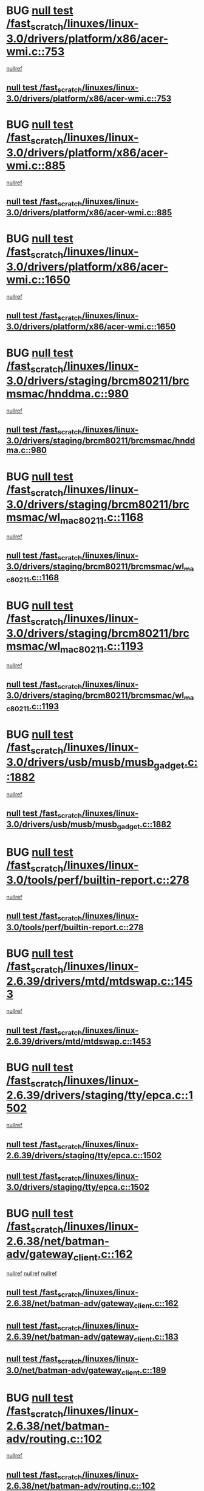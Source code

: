 * BUG [[view:/fast_scratch/linuxes/linux-3.0/drivers/platform/x86/acer-wmi.c::face=ovl-face1::linb=753::colb=5::cole=8][null test /fast_scratch/linuxes/linux-3.0/drivers/platform/x86/acer-wmi.c::753]]
 [[view:/fast_scratch/linuxes/linux-3.0/drivers/platform/x86/acer-wmi.c::face=ovl-face2::linb=757::colb=17::cole=21][nullref]]
** [[view:/fast_scratch/linuxes/linux-3.0/drivers/platform/x86/acer-wmi.c::face=ovl-face1::linb=753::colb=5::cole=8][null test /fast_scratch/linuxes/linux-3.0/drivers/platform/x86/acer-wmi.c::753]]
* BUG [[view:/fast_scratch/linuxes/linux-3.0/drivers/platform/x86/acer-wmi.c::face=ovl-face1::linb=885::colb=5::cole=8][null test /fast_scratch/linuxes/linux-3.0/drivers/platform/x86/acer-wmi.c::885]]
 [[view:/fast_scratch/linuxes/linux-3.0/drivers/platform/x86/acer-wmi.c::face=ovl-face2::linb=889::colb=17::cole=21][nullref]]
** [[view:/fast_scratch/linuxes/linux-3.0/drivers/platform/x86/acer-wmi.c::face=ovl-face1::linb=885::colb=5::cole=8][null test /fast_scratch/linuxes/linux-3.0/drivers/platform/x86/acer-wmi.c::885]]
* BUG [[view:/fast_scratch/linuxes/linux-3.0/drivers/platform/x86/acer-wmi.c::face=ovl-face1::linb=1650::colb=5::cole=8][null test /fast_scratch/linuxes/linux-3.0/drivers/platform/x86/acer-wmi.c::1650]]
 [[view:/fast_scratch/linuxes/linux-3.0/drivers/platform/x86/acer-wmi.c::face=ovl-face2::linb=1654::colb=17::cole=21][nullref]]
** [[view:/fast_scratch/linuxes/linux-3.0/drivers/platform/x86/acer-wmi.c::face=ovl-face1::linb=1650::colb=5::cole=8][null test /fast_scratch/linuxes/linux-3.0/drivers/platform/x86/acer-wmi.c::1650]]
* BUG [[view:/fast_scratch/linuxes/linux-3.0/drivers/staging/brcm80211/brcmsmac/hnddma.c::face=ovl-face1::linb=980::colb=5::cole=7][null test /fast_scratch/linuxes/linux-3.0/drivers/staging/brcm80211/brcmsmac/hnddma.c::980]]
 [[view:/fast_scratch/linuxes/linux-3.0/drivers/staging/brcm80211/brcmsmac/hnddma.c::face=ovl-face2::linb=981::colb=58::cole=62][nullref]]
** [[view:/fast_scratch/linuxes/linux-3.0/drivers/staging/brcm80211/brcmsmac/hnddma.c::face=ovl-face1::linb=980::colb=5::cole=7][null test /fast_scratch/linuxes/linux-3.0/drivers/staging/brcm80211/brcmsmac/hnddma.c::980]]
* BUG [[view:/fast_scratch/linuxes/linux-3.0/drivers/staging/brcm80211/brcmsmac/wl_mac80211.c::face=ovl-face1::linb=1168::colb=6::cole=8][null test /fast_scratch/linuxes/linux-3.0/drivers/staging/brcm80211/brcmsmac/wl_mac80211.c::1168]]
 [[view:/fast_scratch/linuxes/linux-3.0/drivers/staging/brcm80211/brcmsmac/wl_mac80211.c::face=ovl-face2::linb=1169::colb=16::cole=21][nullref]]
** [[view:/fast_scratch/linuxes/linux-3.0/drivers/staging/brcm80211/brcmsmac/wl_mac80211.c::face=ovl-face1::linb=1168::colb=6::cole=8][null test /fast_scratch/linuxes/linux-3.0/drivers/staging/brcm80211/brcmsmac/wl_mac80211.c::1168]]
* BUG [[view:/fast_scratch/linuxes/linux-3.0/drivers/staging/brcm80211/brcmsmac/wl_mac80211.c::face=ovl-face1::linb=1193::colb=6::cole=8][null test /fast_scratch/linuxes/linux-3.0/drivers/staging/brcm80211/brcmsmac/wl_mac80211.c::1193]]
 [[view:/fast_scratch/linuxes/linux-3.0/drivers/staging/brcm80211/brcmsmac/wl_mac80211.c::face=ovl-face2::linb=1194::colb=16::cole=21][nullref]]
** [[view:/fast_scratch/linuxes/linux-3.0/drivers/staging/brcm80211/brcmsmac/wl_mac80211.c::face=ovl-face1::linb=1193::colb=6::cole=8][null test /fast_scratch/linuxes/linux-3.0/drivers/staging/brcm80211/brcmsmac/wl_mac80211.c::1193]]
* BUG [[view:/fast_scratch/linuxes/linux-3.0/drivers/usb/musb/musb_gadget.c::face=ovl-face1::linb=1882::colb=6::cole=10][null test /fast_scratch/linuxes/linux-3.0/drivers/usb/musb/musb_gadget.c::1882]]
 [[view:/fast_scratch/linuxes/linux-3.0/drivers/usb/musb/musb_gadget.c::face=ovl-face2::linb=1883::colb=16::cole=26][nullref]]
** [[view:/fast_scratch/linuxes/linux-3.0/drivers/usb/musb/musb_gadget.c::face=ovl-face1::linb=1882::colb=6::cole=10][null test /fast_scratch/linuxes/linux-3.0/drivers/usb/musb/musb_gadget.c::1882]]
* BUG [[view:/fast_scratch/linuxes/linux-3.0/tools/perf/builtin-report.c::face=ovl-face1::linb=278::colb=5::cole=15][null test /fast_scratch/linuxes/linux-3.0/tools/perf/builtin-report.c::278]]
 [[view:/fast_scratch/linuxes/linux-3.0/tools/perf/builtin-report.c::face=ovl-face2::linb=282::colb=39::cole=42][nullref]]
** [[view:/fast_scratch/linuxes/linux-3.0/tools/perf/builtin-report.c::face=ovl-face1::linb=278::colb=5::cole=15][null test /fast_scratch/linuxes/linux-3.0/tools/perf/builtin-report.c::278]]
* BUG [[view:/fast_scratch/linuxes/linux-2.6.39/drivers/mtd/mtdswap.c::face=ovl-face1::linb=1453::colb=23::cole=28][null test /fast_scratch/linuxes/linux-2.6.39/drivers/mtd/mtdswap.c::1453]]
 [[view:/fast_scratch/linuxes/linux-2.6.39/drivers/mtd/mtdswap.c::face=ovl-face2::linb=1456::colb=26::cole=34][nullref]]
** [[view:/fast_scratch/linuxes/linux-2.6.39/drivers/mtd/mtdswap.c::face=ovl-face1::linb=1453::colb=23::cole=28][null test /fast_scratch/linuxes/linux-2.6.39/drivers/mtd/mtdswap.c::1453]]
* BUG [[view:/fast_scratch/linuxes/linux-2.6.39/drivers/staging/tty/epca.c::face=ovl-face1::linb=1502::colb=44::cole=46][null test /fast_scratch/linuxes/linux-2.6.39/drivers/staging/tty/epca.c::1502]]
 [[view:/fast_scratch/linuxes/linux-2.6.39/drivers/staging/tty/epca.c::face=ovl-face2::linb=1505::colb=12::cole=19][nullref]]
** [[view:/fast_scratch/linuxes/linux-2.6.39/drivers/staging/tty/epca.c::face=ovl-face1::linb=1502::colb=44::cole=46][null test /fast_scratch/linuxes/linux-2.6.39/drivers/staging/tty/epca.c::1502]]
** [[view:/fast_scratch/linuxes/linux-3.0/drivers/staging/tty/epca.c::face=ovl-face1::linb=1502::colb=44::cole=46][null test /fast_scratch/linuxes/linux-3.0/drivers/staging/tty/epca.c::1502]]
* BUG [[view:/fast_scratch/linuxes/linux-2.6.38/net/batman-adv/gateway_client.c::face=ovl-face1::linb=162::colb=36::cole=47][null test /fast_scratch/linuxes/linux-2.6.38/net/batman-adv/gateway_client.c::162]]
 [[view:/fast_scratch/linuxes/linux-2.6.38/net/batman-adv/gateway_client.c::face=ovl-face2::linb=175::colb=17::cole=26][nullref]]
 [[view:/fast_scratch/linuxes/linux-2.6.38/net/batman-adv/gateway_client.c::face=ovl-face2::linb=174::colb=17::cole=26][nullref]]
 [[view:/fast_scratch/linuxes/linux-2.6.38/net/batman-adv/gateway_client.c::face=ovl-face2::linb=173::colb=17::cole=26][nullref]]
** [[view:/fast_scratch/linuxes/linux-2.6.38/net/batman-adv/gateway_client.c::face=ovl-face1::linb=162::colb=36::cole=47][null test /fast_scratch/linuxes/linux-2.6.38/net/batman-adv/gateway_client.c::162]]
** [[view:/fast_scratch/linuxes/linux-2.6.39/net/batman-adv/gateway_client.c::face=ovl-face1::linb=183::colb=26::cole=37][null test /fast_scratch/linuxes/linux-2.6.39/net/batman-adv/gateway_client.c::183]]
** [[view:/fast_scratch/linuxes/linux-3.0/net/batman-adv/gateway_client.c::face=ovl-face1::linb=189::colb=26::cole=37][null test /fast_scratch/linuxes/linux-3.0/net/batman-adv/gateway_client.c::189]]
* BUG [[view:/fast_scratch/linuxes/linux-2.6.38/net/batman-adv/routing.c::face=ovl-face1::linb=102::colb=37::cole=47][null test /fast_scratch/linuxes/linux-2.6.38/net/batman-adv/routing.c::102]]
 [[view:/fast_scratch/linuxes/linux-2.6.38/net/batman-adv/routing.c::face=ovl-face2::linb=115::colb=32::cole=36][nullref]]
** [[view:/fast_scratch/linuxes/linux-2.6.38/net/batman-adv/routing.c::face=ovl-face1::linb=102::colb=37::cole=47][null test /fast_scratch/linuxes/linux-2.6.38/net/batman-adv/routing.c::102]]
** [[view:/fast_scratch/linuxes/linux-2.6.39/net/batman-adv/routing.c::face=ovl-face1::linb=101::colb=37::cole=47][null test /fast_scratch/linuxes/linux-2.6.39/net/batman-adv/routing.c::101]]
** [[view:/fast_scratch/linuxes/linux-3.0/net/batman-adv/routing.c::face=ovl-face1::linb=103::colb=31::cole=41][null test /fast_scratch/linuxes/linux-3.0/net/batman-adv/routing.c::103]]
* BUG [[view:/fast_scratch/linuxes/linux-2.6.38/arch/arm/mach-ux500/mbox-db5500.c::face=ovl-face1::linb=382::colb=5::cole=9][null test /fast_scratch/linuxes/linux-2.6.38/arch/arm/mach-ux500/mbox-db5500.c::382]]
 [[view:/fast_scratch/linuxes/linux-2.6.38/arch/arm/mach-ux500/mbox-db5500.c::face=ovl-face2::linb=383::colb=18::cole=22][nullref]]
** [[view:/fast_scratch/linuxes/linux-2.6.38/arch/arm/mach-ux500/mbox-db5500.c::face=ovl-face1::linb=382::colb=5::cole=9][null test /fast_scratch/linuxes/linux-2.6.38/arch/arm/mach-ux500/mbox-db5500.c::382]]
** [[view:/fast_scratch/linuxes/linux-2.6.39/arch/arm/mach-ux500/mbox-db5500.c::face=ovl-face1::linb=382::colb=5::cole=9][null test /fast_scratch/linuxes/linux-2.6.39/arch/arm/mach-ux500/mbox-db5500.c::382]]
** [[view:/fast_scratch/linuxes/linux-3.0/arch/arm/mach-ux500/mbox-db5500.c::face=ovl-face1::linb=382::colb=5::cole=9][null test /fast_scratch/linuxes/linux-3.0/arch/arm/mach-ux500/mbox-db5500.c::382]]
* BUG [[view:/fast_scratch/linuxes/linux-2.6.37/drivers/gpu/drm/i915/intel_display.c::face=ovl-face1::linb=3717::colb=6::cole=21][null test /fast_scratch/linuxes/linux-2.6.37/drivers/gpu/drm/i915/intel_display.c::3717]]
 [[view:/fast_scratch/linuxes/linux-2.6.37/drivers/gpu/drm/i915/intel_display.c::face=ovl-face2::linb=3724::colb=59::cole=63][nullref]]
** [[view:/fast_scratch/linuxes/linux-2.6.37/drivers/gpu/drm/i915/intel_display.c::face=ovl-face1::linb=3717::colb=6::cole=21][null test /fast_scratch/linuxes/linux-2.6.37/drivers/gpu/drm/i915/intel_display.c::3717]]
** [[view:/fast_scratch/linuxes/linux-2.6.38/drivers/gpu/drm/i915/intel_display.c::face=ovl-face1::linb=4064::colb=6::cole=21][null test /fast_scratch/linuxes/linux-2.6.38/drivers/gpu/drm/i915/intel_display.c::4064]]
** [[view:/fast_scratch/linuxes/linux-2.6.39/drivers/gpu/drm/i915/intel_display.c::face=ovl-face1::linb=4654::colb=6::cole=21][null test /fast_scratch/linuxes/linux-2.6.39/drivers/gpu/drm/i915/intel_display.c::4654]]
** [[view:/fast_scratch/linuxes/linux-3.0/drivers/gpu/drm/i915/intel_display.c::face=ovl-face1::linb=4825::colb=5::cole=20][null test /fast_scratch/linuxes/linux-3.0/drivers/gpu/drm/i915/intel_display.c::4825]]
* BUG [[view:/fast_scratch/linuxes/linux-2.6.37/drivers/staging/brcm80211/brcmfmac/wl_iw.c::face=ovl-face1::linb=3512::colb=7::cole=14][null test /fast_scratch/linuxes/linux-2.6.37/drivers/staging/brcm80211/brcmfmac/wl_iw.c::3512]]
 [[view:/fast_scratch/linuxes/linux-2.6.37/drivers/staging/brcm80211/brcmfmac/wl_iw.c::face=ovl-face2::linb=3519::colb=26::cole=37][nullref]]
** [[view:/fast_scratch/linuxes/linux-2.6.37/drivers/staging/brcm80211/brcmfmac/wl_iw.c::face=ovl-face1::linb=3512::colb=7::cole=14][null test /fast_scratch/linuxes/linux-2.6.37/drivers/staging/brcm80211/brcmfmac/wl_iw.c::3512]]
** [[view:/fast_scratch/linuxes/linux-2.6.38/drivers/staging/brcm80211/brcmfmac/wl_iw.c::face=ovl-face1::linb=3503::colb=7::cole=14][null test /fast_scratch/linuxes/linux-2.6.38/drivers/staging/brcm80211/brcmfmac/wl_iw.c::3503]]
** [[view:/fast_scratch/linuxes/linux-2.6.39/drivers/staging/brcm80211/brcmfmac/wl_iw.c::face=ovl-face1::linb=3495::colb=7::cole=14][null test /fast_scratch/linuxes/linux-2.6.39/drivers/staging/brcm80211/brcmfmac/wl_iw.c::3495]]
** [[view:/fast_scratch/linuxes/linux-3.0/drivers/staging/brcm80211/brcmfmac/wl_iw.c::face=ovl-face1::linb=3492::colb=7::cole=14][null test /fast_scratch/linuxes/linux-3.0/drivers/staging/brcm80211/brcmfmac/wl_iw.c::3492]]
* BUG [[view:/fast_scratch/linuxes/linux-2.6.37/drivers/staging/rtl8712/rtl871x_mlme.c::face=ovl-face1::linb=546::colb=8::cole=17][null test /fast_scratch/linuxes/linux-2.6.37/drivers/staging/rtl8712/rtl871x_mlme.c::546]]
 [[view:/fast_scratch/linuxes/linux-2.6.37/drivers/staging/rtl8712/rtl871x_mlme.c::face=ovl-face2::linb=547::colb=22::cole=29][nullref]]
** [[view:/fast_scratch/linuxes/linux-2.6.37/drivers/staging/rtl8712/rtl871x_mlme.c::face=ovl-face1::linb=546::colb=8::cole=17][null test /fast_scratch/linuxes/linux-2.6.37/drivers/staging/rtl8712/rtl871x_mlme.c::546]]
** [[view:/fast_scratch/linuxes/linux-2.6.38/drivers/staging/rtl8712/rtl871x_mlme.c::face=ovl-face1::linb=546::colb=8::cole=17][null test /fast_scratch/linuxes/linux-2.6.38/drivers/staging/rtl8712/rtl871x_mlme.c::546]]
** [[view:/fast_scratch/linuxes/linux-2.6.39/drivers/staging/rtl8712/rtl871x_mlme.c::face=ovl-face1::linb=546::colb=8::cole=17][null test /fast_scratch/linuxes/linux-2.6.39/drivers/staging/rtl8712/rtl871x_mlme.c::546]]
** [[view:/fast_scratch/linuxes/linux-3.0/drivers/staging/rtl8712/rtl871x_mlme.c::face=ovl-face1::linb=546::colb=8::cole=17][null test /fast_scratch/linuxes/linux-3.0/drivers/staging/rtl8712/rtl871x_mlme.c::546]]
* BUG [[view:/fast_scratch/linuxes/linux-2.6.37/drivers/staging/westbridge/astoria/block/cyasblkdev_block.c::face=ovl-face1::linb=222::colb=5::cole=7][null test /fast_scratch/linuxes/linux-2.6.37/drivers/staging/westbridge/astoria/block/cyasblkdev_block.c::222]]
 [[view:/fast_scratch/linuxes/linux-2.6.37/drivers/staging/westbridge/astoria/block/cyasblkdev_block.c::face=ovl-face2::linb=232::colb=7::cole=12][nullref]]
** [[view:/fast_scratch/linuxes/linux-2.6.37/drivers/staging/westbridge/astoria/block/cyasblkdev_block.c::face=ovl-face1::linb=222::colb=5::cole=7][null test /fast_scratch/linuxes/linux-2.6.37/drivers/staging/westbridge/astoria/block/cyasblkdev_block.c::222]]
** [[view:/fast_scratch/linuxes/linux-2.6.38/drivers/staging/westbridge/astoria/block/cyasblkdev_block.c::face=ovl-face1::linb=222::colb=5::cole=7][null test /fast_scratch/linuxes/linux-2.6.38/drivers/staging/westbridge/astoria/block/cyasblkdev_block.c::222]]
** [[view:/fast_scratch/linuxes/linux-2.6.39/drivers/staging/westbridge/astoria/block/cyasblkdev_block.c::face=ovl-face1::linb=222::colb=5::cole=7][null test /fast_scratch/linuxes/linux-2.6.39/drivers/staging/westbridge/astoria/block/cyasblkdev_block.c::222]]
** [[view:/fast_scratch/linuxes/linux-3.0/drivers/staging/westbridge/astoria/block/cyasblkdev_block.c::face=ovl-face1::linb=222::colb=5::cole=7][null test /fast_scratch/linuxes/linux-3.0/drivers/staging/westbridge/astoria/block/cyasblkdev_block.c::222]]
* BUG [[view:/fast_scratch/linuxes/linux-2.6.37/arch/arm/mach-ux500/mbox.c::face=ovl-face1::linb=382::colb=5::cole=9][null test /fast_scratch/linuxes/linux-2.6.37/arch/arm/mach-ux500/mbox.c::382]]
 [[view:/fast_scratch/linuxes/linux-2.6.37/arch/arm/mach-ux500/mbox.c::face=ovl-face2::linb=383::colb=18::cole=22][nullref]]
** [[view:/fast_scratch/linuxes/linux-2.6.37/arch/arm/mach-ux500/mbox.c::face=ovl-face1::linb=382::colb=5::cole=9][null test /fast_scratch/linuxes/linux-2.6.37/arch/arm/mach-ux500/mbox.c::382]]
* BUG [[view:/fast_scratch/linuxes/linux-2.6.34/drivers/staging/dt3155/allocator.c::face=ovl-face1::linb=178::colb=6::cole=9][null test /fast_scratch/linuxes/linux-2.6.34/drivers/staging/dt3155/allocator.c::178]]
 [[view:/fast_scratch/linuxes/linux-2.6.34/drivers/staging/dt3155/allocator.c::face=ovl-face2::linb=181::colb=8::cole=15][nullref]]
** [[view:/fast_scratch/linuxes/linux-2.6.34/drivers/staging/dt3155/allocator.c::face=ovl-face1::linb=178::colb=6::cole=9][null test /fast_scratch/linuxes/linux-2.6.34/drivers/staging/dt3155/allocator.c::178]]
* BUG [[view:/fast_scratch/linuxes/linux-2.6.34/fs/ceph/xattr.c::face=ovl-face1::linb=189::colb=6::cole=11][null test /fast_scratch/linuxes/linux-2.6.34/fs/ceph/xattr.c::189]]
 [[view:/fast_scratch/linuxes/linux-2.6.34/fs/ceph/xattr.c::face=ovl-face2::linb=192::colb=16::cole=19][nullref]]
** [[view:/fast_scratch/linuxes/linux-2.6.34/fs/ceph/xattr.c::face=ovl-face1::linb=189::colb=6::cole=11][null test /fast_scratch/linuxes/linux-2.6.34/fs/ceph/xattr.c::189]]
* BUG [[view:/fast_scratch/linuxes/linux-2.6.33/drivers/staging/batman-adv/routing.c::face=ovl-face1::linb=204::colb=45::cole=55][null test /fast_scratch/linuxes/linux-2.6.33/drivers/staging/batman-adv/routing.c::204]]
 [[view:/fast_scratch/linuxes/linux-2.6.33/drivers/staging/batman-adv/routing.c::face=ovl-face2::linb=213::colb=41::cole=45][nullref]]
** [[view:/fast_scratch/linuxes/linux-2.6.33/drivers/staging/batman-adv/routing.c::face=ovl-face1::linb=204::colb=45::cole=55][null test /fast_scratch/linuxes/linux-2.6.33/drivers/staging/batman-adv/routing.c::204]]
** [[view:/fast_scratch/linuxes/linux-2.6.34/drivers/staging/batman-adv/routing.c::face=ovl-face1::linb=88::colb=44::cole=54][null test /fast_scratch/linuxes/linux-2.6.34/drivers/staging/batman-adv/routing.c::88]]
** [[view:/fast_scratch/linuxes/linux-2.6.35/drivers/staging/batman-adv/routing.c::face=ovl-face1::linb=88::colb=44::cole=54][null test /fast_scratch/linuxes/linux-2.6.35/drivers/staging/batman-adv/routing.c::88]]
** [[view:/fast_scratch/linuxes/linux-2.6.36/drivers/staging/batman-adv/routing.c::face=ovl-face1::linb=91::colb=44::cole=54][null test /fast_scratch/linuxes/linux-2.6.36/drivers/staging/batman-adv/routing.c::91]]
** [[view:/fast_scratch/linuxes/linux-2.6.37/drivers/staging/batman-adv/routing.c::face=ovl-face1::linb=91::colb=44::cole=54][null test /fast_scratch/linuxes/linux-2.6.37/drivers/staging/batman-adv/routing.c::91]]
* FP [[view:/fast_scratch/linuxes/linux-2.6.33/drivers/staging/rt2860/common/spectrum.c::face=ovl-face1::linb=473::colb=5::cole=11][null test /fast_scratch/linuxes/linux-2.6.33/drivers/staging/rt2860/common/spectrum.c::473]]
 [[view:/fast_scratch/linuxes/linux-2.6.33/drivers/staging/rt2860/common/spectrum.c::face=ovl-face2::linb=522::colb=11::cole=19][nullref]]
** [[view:/fast_scratch/linuxes/linux-2.6.33/drivers/staging/rt2860/common/spectrum.c::face=ovl-face1::linb=473::colb=5::cole=11][null test /fast_scratch/linuxes/linux-2.6.33/drivers/staging/rt2860/common/spectrum.c::473]]
** [[view:/fast_scratch/linuxes/linux-2.6.34/drivers/staging/rt2860/common/spectrum.c::face=ovl-face1::linb=473::colb=5::cole=11][null test /fast_scratch/linuxes/linux-2.6.34/drivers/staging/rt2860/common/spectrum.c::473]]
** [[view:/fast_scratch/linuxes/linux-2.6.35/drivers/staging/rt2860/common/spectrum.c::face=ovl-face1::linb=473::colb=5::cole=11][null test /fast_scratch/linuxes/linux-2.6.35/drivers/staging/rt2860/common/spectrum.c::473]]
** [[view:/fast_scratch/linuxes/linux-2.6.36/drivers/staging/rt2860/common/spectrum.c::face=ovl-face1::linb=473::colb=5::cole=11][null test /fast_scratch/linuxes/linux-2.6.36/drivers/staging/rt2860/common/spectrum.c::473]]
** [[view:/fast_scratch/linuxes/linux-2.6.37/drivers/staging/rt2860/common/spectrum.c::face=ovl-face1::linb=473::colb=5::cole=11][null test /fast_scratch/linuxes/linux-2.6.37/drivers/staging/rt2860/common/spectrum.c::473]]
** [[view:/fast_scratch/linuxes/linux-2.6.38/drivers/staging/rt2860/common/spectrum.c::face=ovl-face1::linb=473::colb=5::cole=11][null test /fast_scratch/linuxes/linux-2.6.38/drivers/staging/rt2860/common/spectrum.c::473]]
** [[view:/fast_scratch/linuxes/linux-2.6.39/drivers/staging/rt2860/common/spectrum.c::face=ovl-face1::linb=472::colb=5::cole=11][null test /fast_scratch/linuxes/linux-2.6.39/drivers/staging/rt2860/common/spectrum.c::472]]
* FP [[view:/fast_scratch/linuxes/linux-2.6.33/drivers/staging/rt2860/common/spectrum.c::face=ovl-face1::linb=671::colb=5::cole=11][null test /fast_scratch/linuxes/linux-2.6.33/drivers/staging/rt2860/common/spectrum.c::671]]
 [[view:/fast_scratch/linuxes/linux-2.6.33/drivers/staging/rt2860/common/spectrum.c::face=ovl-face2::linb=719::colb=11::cole=19][nullref]]
** [[view:/fast_scratch/linuxes/linux-2.6.33/drivers/staging/rt2860/common/spectrum.c::face=ovl-face1::linb=671::colb=5::cole=11][null test /fast_scratch/linuxes/linux-2.6.33/drivers/staging/rt2860/common/spectrum.c::671]]
** [[view:/fast_scratch/linuxes/linux-2.6.34/drivers/staging/rt2860/common/spectrum.c::face=ovl-face1::linb=671::colb=5::cole=11][null test /fast_scratch/linuxes/linux-2.6.34/drivers/staging/rt2860/common/spectrum.c::671]]
** [[view:/fast_scratch/linuxes/linux-2.6.35/drivers/staging/rt2860/common/spectrum.c::face=ovl-face1::linb=671::colb=5::cole=11][null test /fast_scratch/linuxes/linux-2.6.35/drivers/staging/rt2860/common/spectrum.c::671]]
** [[view:/fast_scratch/linuxes/linux-2.6.36/drivers/staging/rt2860/common/spectrum.c::face=ovl-face1::linb=671::colb=5::cole=11][null test /fast_scratch/linuxes/linux-2.6.36/drivers/staging/rt2860/common/spectrum.c::671]]
** [[view:/fast_scratch/linuxes/linux-2.6.37/drivers/staging/rt2860/common/spectrum.c::face=ovl-face1::linb=671::colb=5::cole=11][null test /fast_scratch/linuxes/linux-2.6.37/drivers/staging/rt2860/common/spectrum.c::671]]
** [[view:/fast_scratch/linuxes/linux-2.6.38/drivers/staging/rt2860/common/spectrum.c::face=ovl-face1::linb=671::colb=5::cole=11][null test /fast_scratch/linuxes/linux-2.6.38/drivers/staging/rt2860/common/spectrum.c::671]]
** [[view:/fast_scratch/linuxes/linux-2.6.39/drivers/staging/rt2860/common/spectrum.c::face=ovl-face1::linb=669::colb=5::cole=11][null test /fast_scratch/linuxes/linux-2.6.39/drivers/staging/rt2860/common/spectrum.c::669]]
* FP [[view:/fast_scratch/linuxes/linux-2.6.33/drivers/staging/rt2870/common/../../rt2860/common/spectrum.c::face=ovl-face1::linb=473::colb=5::cole=11][null test /fast_scratch/linuxes/linux-2.6.33/drivers/staging/rt2870/common/../../rt2860/common/spectrum.c::473]]
 [[view:/fast_scratch/linuxes/linux-2.6.33/drivers/staging/rt2870/common/../../rt2860/common/spectrum.c::face=ovl-face2::linb=522::colb=11::cole=19][nullref]]
** [[view:/fast_scratch/linuxes/linux-2.6.33/drivers/staging/rt2870/common/../../rt2860/common/spectrum.c::face=ovl-face1::linb=473::colb=5::cole=11][null test /fast_scratch/linuxes/linux-2.6.33/drivers/staging/rt2870/common/../../rt2860/common/spectrum.c::473]]
** [[view:/fast_scratch/linuxes/linux-2.6.34/drivers/staging/rt2870/common/../../rt2860/common/spectrum.c::face=ovl-face1::linb=473::colb=5::cole=11][null test /fast_scratch/linuxes/linux-2.6.34/drivers/staging/rt2870/common/../../rt2860/common/spectrum.c::473]]
** [[view:/fast_scratch/linuxes/linux-2.6.35/drivers/staging/rt2870/common/../../rt2860/common/spectrum.c::face=ovl-face1::linb=473::colb=5::cole=11][null test /fast_scratch/linuxes/linux-2.6.35/drivers/staging/rt2870/common/../../rt2860/common/spectrum.c::473]]
** [[view:/fast_scratch/linuxes/linux-2.6.36/drivers/staging/rt2870/common/../../rt2860/common/spectrum.c::face=ovl-face1::linb=473::colb=5::cole=11][null test /fast_scratch/linuxes/linux-2.6.36/drivers/staging/rt2870/common/../../rt2860/common/spectrum.c::473]]
** [[view:/fast_scratch/linuxes/linux-2.6.37/drivers/staging/rt2870/common/../../rt2860/common/spectrum.c::face=ovl-face1::linb=473::colb=5::cole=11][null test /fast_scratch/linuxes/linux-2.6.37/drivers/staging/rt2870/common/../../rt2860/common/spectrum.c::473]]
** [[view:/fast_scratch/linuxes/linux-2.6.38/drivers/staging/rt2870/common/../../rt2860/common/spectrum.c::face=ovl-face1::linb=473::colb=5::cole=11][null test /fast_scratch/linuxes/linux-2.6.38/drivers/staging/rt2870/common/../../rt2860/common/spectrum.c::473]]
** [[view:/fast_scratch/linuxes/linux-2.6.39/drivers/staging/rt2870/common/../../rt2860/common/spectrum.c::face=ovl-face1::linb=472::colb=5::cole=11][null test /fast_scratch/linuxes/linux-2.6.39/drivers/staging/rt2870/common/../../rt2860/common/spectrum.c::472]]
* FP [[view:/fast_scratch/linuxes/linux-2.6.33/drivers/staging/rt2870/common/../../rt2860/common/spectrum.c::face=ovl-face1::linb=671::colb=5::cole=11][null test /fast_scratch/linuxes/linux-2.6.33/drivers/staging/rt2870/common/../../rt2860/common/spectrum.c::671]]
 [[view:/fast_scratch/linuxes/linux-2.6.33/drivers/staging/rt2870/common/../../rt2860/common/spectrum.c::face=ovl-face2::linb=719::colb=11::cole=19][nullref]]
** [[view:/fast_scratch/linuxes/linux-2.6.33/drivers/staging/rt2870/common/../../rt2860/common/spectrum.c::face=ovl-face1::linb=671::colb=5::cole=11][null test /fast_scratch/linuxes/linux-2.6.33/drivers/staging/rt2870/common/../../rt2860/common/spectrum.c::671]]
** [[view:/fast_scratch/linuxes/linux-2.6.34/drivers/staging/rt2870/common/../../rt2860/common/spectrum.c::face=ovl-face1::linb=671::colb=5::cole=11][null test /fast_scratch/linuxes/linux-2.6.34/drivers/staging/rt2870/common/../../rt2860/common/spectrum.c::671]]
** [[view:/fast_scratch/linuxes/linux-2.6.35/drivers/staging/rt2870/common/../../rt2860/common/spectrum.c::face=ovl-face1::linb=671::colb=5::cole=11][null test /fast_scratch/linuxes/linux-2.6.35/drivers/staging/rt2870/common/../../rt2860/common/spectrum.c::671]]
** [[view:/fast_scratch/linuxes/linux-2.6.36/drivers/staging/rt2870/common/../../rt2860/common/spectrum.c::face=ovl-face1::linb=671::colb=5::cole=11][null test /fast_scratch/linuxes/linux-2.6.36/drivers/staging/rt2870/common/../../rt2860/common/spectrum.c::671]]
** [[view:/fast_scratch/linuxes/linux-2.6.37/drivers/staging/rt2870/common/../../rt2860/common/spectrum.c::face=ovl-face1::linb=671::colb=5::cole=11][null test /fast_scratch/linuxes/linux-2.6.37/drivers/staging/rt2870/common/../../rt2860/common/spectrum.c::671]]
** [[view:/fast_scratch/linuxes/linux-2.6.38/drivers/staging/rt2870/common/../../rt2860/common/spectrum.c::face=ovl-face1::linb=671::colb=5::cole=11][null test /fast_scratch/linuxes/linux-2.6.38/drivers/staging/rt2870/common/../../rt2860/common/spectrum.c::671]]
** [[view:/fast_scratch/linuxes/linux-2.6.39/drivers/staging/rt2870/common/../../rt2860/common/spectrum.c::face=ovl-face1::linb=669::colb=5::cole=11][null test /fast_scratch/linuxes/linux-2.6.39/drivers/staging/rt2870/common/../../rt2860/common/spectrum.c::669]]
* BUG [[view:/fast_scratch/linuxes/linux-2.6.33/drivers/usb/host/whci/qset.c::face=ovl-face1::linb=473::colb=8::cole=11][null test /fast_scratch/linuxes/linux-2.6.33/drivers/usb/host/whci/qset.c::473]]
 [[view:/fast_scratch/linuxes/linux-2.6.33/drivers/usb/host/whci/qset.c::face=ovl-face2::linb=477::colb=13::cole=16][nullref]]
** [[view:/fast_scratch/linuxes/linux-2.6.33/drivers/usb/host/whci/qset.c::face=ovl-face1::linb=473::colb=8::cole=11][null test /fast_scratch/linuxes/linux-2.6.33/drivers/usb/host/whci/qset.c::473]]
** [[view:/fast_scratch/linuxes/linux-2.6.34/drivers/usb/host/whci/qset.c::face=ovl-face1::linb=474::colb=8::cole=11][null test /fast_scratch/linuxes/linux-2.6.34/drivers/usb/host/whci/qset.c::474]]
** [[view:/fast_scratch/linuxes/linux-2.6.35/drivers/usb/host/whci/qset.c::face=ovl-face1::linb=474::colb=8::cole=11][null test /fast_scratch/linuxes/linux-2.6.35/drivers/usb/host/whci/qset.c::474]]
* BUG [[view:/fast_scratch/linuxes/linux-2.6.33/drivers/platform/x86/sony-laptop.c::face=ovl-face1::linb=1195::colb=6::cole=17][null test /fast_scratch/linuxes/linux-2.6.33/drivers/platform/x86/sony-laptop.c::1195]]
 [[view:/fast_scratch/linuxes/linux-2.6.33/drivers/platform/x86/sony-laptop.c::face=ovl-face2::linb=1197::colb=17::cole=21][nullref]]
** [[view:/fast_scratch/linuxes/linux-2.6.33/drivers/platform/x86/sony-laptop.c::face=ovl-face1::linb=1195::colb=6::cole=17][null test /fast_scratch/linuxes/linux-2.6.33/drivers/platform/x86/sony-laptop.c::1195]]
** [[view:/fast_scratch/linuxes/linux-2.6.34/drivers/platform/x86/sony-laptop.c::face=ovl-face1::linb=1199::colb=6::cole=17][null test /fast_scratch/linuxes/linux-2.6.34/drivers/platform/x86/sony-laptop.c::1199]]
** [[view:/fast_scratch/linuxes/linux-2.6.35/drivers/platform/x86/sony-laptop.c::face=ovl-face1::linb=1199::colb=6::cole=17][null test /fast_scratch/linuxes/linux-2.6.35/drivers/platform/x86/sony-laptop.c::1199]]
* BUG [[view:/fast_scratch/linuxes/linux-2.6.32/drivers/net/can/usb/ems_usb.c::face=ovl-face1::linb=1019::colb=6::cole=12][null test /fast_scratch/linuxes/linux-2.6.32/drivers/net/can/usb/ems_usb.c::1019]]
 [[view:/fast_scratch/linuxes/linux-2.6.32/drivers/net/can/usb/ems_usb.c::face=ovl-face2::linb=1020::colb=18::cole=21][nullref]]
** [[view:/fast_scratch/linuxes/linux-2.6.32/drivers/net/can/usb/ems_usb.c::face=ovl-face1::linb=1019::colb=6::cole=12][null test /fast_scratch/linuxes/linux-2.6.32/drivers/net/can/usb/ems_usb.c::1019]]
** [[view:/fast_scratch/linuxes/linux-2.6.33/drivers/net/can/usb/ems_usb.c::face=ovl-face1::linb=1007::colb=6::cole=12][null test /fast_scratch/linuxes/linux-2.6.33/drivers/net/can/usb/ems_usb.c::1007]]
* FP [[view:/fast_scratch/linuxes/linux-2.6.32/drivers/scsi/bfa/bfad.c::face=ovl-face1::linb=209::colb=12::cole=18][null test /fast_scratch/linuxes/linux-2.6.32/drivers/scsi/bfa/bfad.c::209]]
 [[view:/fast_scratch/linuxes/linux-2.6.32/drivers/scsi/bfa/bfad.c::face=ovl-face2::linb=213::colb=22::cole=30][nullref]]
** [[view:/fast_scratch/linuxes/linux-2.6.32/drivers/scsi/bfa/bfad.c::face=ovl-face1::linb=209::colb=12::cole=18][null test /fast_scratch/linuxes/linux-2.6.32/drivers/scsi/bfa/bfad.c::209]]
** [[view:/fast_scratch/linuxes/linux-2.6.33/drivers/scsi/bfa/bfad.c::face=ovl-face1::linb=209::colb=12::cole=18][null test /fast_scratch/linuxes/linux-2.6.33/drivers/scsi/bfa/bfad.c::209]]
** [[view:/fast_scratch/linuxes/linux-2.6.34/drivers/scsi/bfa/bfad.c::face=ovl-face1::linb=226::colb=12::cole=18][null test /fast_scratch/linuxes/linux-2.6.34/drivers/scsi/bfa/bfad.c::226]]
** [[view:/fast_scratch/linuxes/linux-2.6.35/drivers/scsi/bfa/bfad.c::face=ovl-face1::linb=226::colb=12::cole=18][null test /fast_scratch/linuxes/linux-2.6.35/drivers/scsi/bfa/bfad.c::226]]
** [[view:/fast_scratch/linuxes/linux-2.6.36/drivers/scsi/bfa/bfad.c::face=ovl-face1::linb=257::colb=12::cole=18][null test /fast_scratch/linuxes/linux-2.6.36/drivers/scsi/bfa/bfad.c::257]]
** [[view:/fast_scratch/linuxes/linux-2.6.37/drivers/scsi/bfa/bfad.c::face=ovl-face1::linb=421::colb=12::cole=18][null test /fast_scratch/linuxes/linux-2.6.37/drivers/scsi/bfa/bfad.c::421]]
** [[view:/fast_scratch/linuxes/linux-2.6.38/drivers/scsi/bfa/bfad.c::face=ovl-face1::linb=420::colb=12::cole=18][null test /fast_scratch/linuxes/linux-2.6.38/drivers/scsi/bfa/bfad.c::420]]
** [[view:/fast_scratch/linuxes/linux-2.6.39/drivers/scsi/bfa/bfad.c::face=ovl-face1::linb=420::colb=12::cole=18][null test /fast_scratch/linuxes/linux-2.6.39/drivers/scsi/bfa/bfad.c::420]]
** [[view:/fast_scratch/linuxes/linux-3.0/drivers/scsi/bfa/bfad.c::face=ovl-face1::linb=433::colb=12::cole=18][null test /fast_scratch/linuxes/linux-3.0/drivers/scsi/bfa/bfad.c::433]]
* BUG [[view:/fast_scratch/linuxes/linux-2.6.32/arch/score/mm/tlb-score.c::face=ovl-face1::linb=161::colb=6::cole=9][null test /fast_scratch/linuxes/linux-2.6.32/arch/score/mm/tlb-score.c::161]]
 [[view:/fast_scratch/linuxes/linux-2.6.32/arch/score/mm/tlb-score.c::face=ovl-face2::linb=164::colb=32::cole=37][nullref]]
** [[view:/fast_scratch/linuxes/linux-2.6.32/arch/score/mm/tlb-score.c::face=ovl-face1::linb=161::colb=6::cole=9][null test /fast_scratch/linuxes/linux-2.6.32/arch/score/mm/tlb-score.c::161]]
** [[view:/fast_scratch/linuxes/linux-2.6.33/arch/score/mm/tlb-score.c::face=ovl-face1::linb=161::colb=6::cole=9][null test /fast_scratch/linuxes/linux-2.6.33/arch/score/mm/tlb-score.c::161]]
** [[view:/fast_scratch/linuxes/linux-2.6.34/arch/score/mm/tlb-score.c::face=ovl-face1::linb=161::colb=6::cole=9][null test /fast_scratch/linuxes/linux-2.6.34/arch/score/mm/tlb-score.c::161]]
** [[view:/fast_scratch/linuxes/linux-2.6.35/arch/score/mm/tlb-score.c::face=ovl-face1::linb=161::colb=6::cole=9][null test /fast_scratch/linuxes/linux-2.6.35/arch/score/mm/tlb-score.c::161]]
* BUG [[view:/fast_scratch/linuxes/linux-2.6.31/net/decnet/af_decnet.c::face=ovl-face1::linb=1252::colb=6::cole=9][null test /fast_scratch/linuxes/linux-2.6.31/net/decnet/af_decnet.c::1252]]
 [[view:/fast_scratch/linuxes/linux-2.6.31/net/decnet/af_decnet.c::face=ovl-face2::linb=1256::colb=19::cole=22][nullref]]
** [[view:/fast_scratch/linuxes/linux-2.6.31/net/decnet/af_decnet.c::face=ovl-face1::linb=1252::colb=6::cole=9][null test /fast_scratch/linuxes/linux-2.6.31/net/decnet/af_decnet.c::1252]]
** [[view:/fast_scratch/linuxes/linux-2.6.32/net/decnet/af_decnet.c::face=ovl-face1::linb=1252::colb=6::cole=9][null test /fast_scratch/linuxes/linux-2.6.32/net/decnet/af_decnet.c::1252]]
** [[view:/fast_scratch/linuxes/linux-2.6.33/net/decnet/af_decnet.c::face=ovl-face1::linb=1253::colb=6::cole=9][null test /fast_scratch/linuxes/linux-2.6.33/net/decnet/af_decnet.c::1253]]
** [[view:/fast_scratch/linuxes/linux-2.6.34/net/decnet/af_decnet.c::face=ovl-face1::linb=1253::colb=6::cole=9][null test /fast_scratch/linuxes/linux-2.6.34/net/decnet/af_decnet.c::1253]]
** [[view:/fast_scratch/linuxes/linux-2.6.35/net/decnet/af_decnet.c::face=ovl-face1::linb=1253::colb=6::cole=9][null test /fast_scratch/linuxes/linux-2.6.35/net/decnet/af_decnet.c::1253]]
** [[view:/fast_scratch/linuxes/linux-2.6.36/net/decnet/af_decnet.c::face=ovl-face1::linb=1253::colb=6::cole=9][null test /fast_scratch/linuxes/linux-2.6.36/net/decnet/af_decnet.c::1253]]
** [[view:/fast_scratch/linuxes/linux-2.6.37/net/decnet/af_decnet.c::face=ovl-face1::linb=1253::colb=6::cole=9][null test /fast_scratch/linuxes/linux-2.6.37/net/decnet/af_decnet.c::1253]]
** [[view:/fast_scratch/linuxes/linux-2.6.38/net/decnet/af_decnet.c::face=ovl-face1::linb=1253::colb=6::cole=9][null test /fast_scratch/linuxes/linux-2.6.38/net/decnet/af_decnet.c::1253]]
** [[view:/fast_scratch/linuxes/linux-2.6.39/net/decnet/af_decnet.c::face=ovl-face1::linb=1253::colb=6::cole=9][null test /fast_scratch/linuxes/linux-2.6.39/net/decnet/af_decnet.c::1253]]
** [[view:/fast_scratch/linuxes/linux-3.0/net/decnet/af_decnet.c::face=ovl-face1::linb=1253::colb=6::cole=9][null test /fast_scratch/linuxes/linux-3.0/net/decnet/af_decnet.c::1253]]
* BUG [[view:/fast_scratch/linuxes/linux-2.6.31/drivers/net/3c507.c::face=ovl-face1::linb=553::colb=5::cole=8][null test /fast_scratch/linuxes/linux-2.6.31/drivers/net/3c507.c::553]]
 [[view:/fast_scratch/linuxes/linux-2.6.31/drivers/net/3c507.c::face=ovl-face2::linb=555::colb=8::cole=12][nullref]]
** [[view:/fast_scratch/linuxes/linux-2.6.31/drivers/net/3c507.c::face=ovl-face1::linb=553::colb=5::cole=8][null test /fast_scratch/linuxes/linux-2.6.31/drivers/net/3c507.c::553]]
** [[view:/fast_scratch/linuxes/linux-2.6.32/drivers/net/3c507.c::face=ovl-face1::linb=555::colb=5::cole=8][null test /fast_scratch/linuxes/linux-2.6.32/drivers/net/3c507.c::555]]
** [[view:/fast_scratch/linuxes/linux-2.6.33/drivers/net/3c507.c::face=ovl-face1::linb=556::colb=5::cole=8][null test /fast_scratch/linuxes/linux-2.6.33/drivers/net/3c507.c::556]]
** [[view:/fast_scratch/linuxes/linux-2.6.34/drivers/net/3c507.c::face=ovl-face1::linb=555::colb=5::cole=8][null test /fast_scratch/linuxes/linux-2.6.34/drivers/net/3c507.c::555]]
* FP [[view:/fast_scratch/linuxes/linux-2.6.31/drivers/net/sis190.c::face=ovl-face1::linb=981::colb=7::cole=8][null test /fast_scratch/linuxes/linux-2.6.31/drivers/net/sis190.c::981]]
 [[view:/fast_scratch/linuxes/linux-2.6.31/drivers/net/sis190.c::face=ovl-face2::linb=984::colb=22::cole=25][nullref]]
** [[view:/fast_scratch/linuxes/linux-2.6.31/drivers/net/sis190.c::face=ovl-face1::linb=981::colb=7::cole=8][null test /fast_scratch/linuxes/linux-2.6.31/drivers/net/sis190.c::981]]
** [[view:/fast_scratch/linuxes/linux-2.6.32/drivers/net/sis190.c::face=ovl-face1::linb=981::colb=7::cole=8][null test /fast_scratch/linuxes/linux-2.6.32/drivers/net/sis190.c::981]]
** [[view:/fast_scratch/linuxes/linux-2.6.33/drivers/net/sis190.c::face=ovl-face1::linb=980::colb=7::cole=8][null test /fast_scratch/linuxes/linux-2.6.33/drivers/net/sis190.c::980]]
** [[view:/fast_scratch/linuxes/linux-2.6.34/drivers/net/sis190.c::face=ovl-face1::linb=982::colb=7::cole=8][null test /fast_scratch/linuxes/linux-2.6.34/drivers/net/sis190.c::982]]
** [[view:/fast_scratch/linuxes/linux-2.6.35/drivers/net/sis190.c::face=ovl-face1::linb=982::colb=7::cole=8][null test /fast_scratch/linuxes/linux-2.6.35/drivers/net/sis190.c::982]]
** [[view:/fast_scratch/linuxes/linux-2.6.36/drivers/net/sis190.c::face=ovl-face1::linb=982::colb=7::cole=8][null test /fast_scratch/linuxes/linux-2.6.36/drivers/net/sis190.c::982]]
** [[view:/fast_scratch/linuxes/linux-2.6.37/drivers/net/sis190.c::face=ovl-face1::linb=982::colb=7::cole=8][null test /fast_scratch/linuxes/linux-2.6.37/drivers/net/sis190.c::982]]
** [[view:/fast_scratch/linuxes/linux-2.6.38/drivers/net/sis190.c::face=ovl-face1::linb=982::colb=7::cole=8][null test /fast_scratch/linuxes/linux-2.6.38/drivers/net/sis190.c::982]]
** [[view:/fast_scratch/linuxes/linux-2.6.39/drivers/net/sis190.c::face=ovl-face1::linb=982::colb=7::cole=8][null test /fast_scratch/linuxes/linux-2.6.39/drivers/net/sis190.c::982]]
** [[view:/fast_scratch/linuxes/linux-3.0/drivers/net/sis190.c::face=ovl-face1::linb=982::colb=7::cole=8][null test /fast_scratch/linuxes/linux-3.0/drivers/net/sis190.c::982]]
* BUG [[view:/fast_scratch/linuxes/linux-2.6.31/drivers/media/video/ov511.c::face=ovl-face1::linb=5920::colb=6::cole=8][null test /fast_scratch/linuxes/linux-2.6.31/drivers/media/video/ov511.c::5920]]
 [[view:/fast_scratch/linuxes/linux-2.6.31/drivers/media/video/ov511.c::face=ovl-face2::linb=5921::colb=20::cole=24][nullref]]
** [[view:/fast_scratch/linuxes/linux-2.6.31/drivers/media/video/ov511.c::face=ovl-face1::linb=5920::colb=6::cole=8][null test /fast_scratch/linuxes/linux-2.6.31/drivers/media/video/ov511.c::5920]]
** [[view:/fast_scratch/linuxes/linux-2.6.32/drivers/media/video/ov511.c::face=ovl-face1::linb=5920::colb=6::cole=8][null test /fast_scratch/linuxes/linux-2.6.32/drivers/media/video/ov511.c::5920]]
** [[view:/fast_scratch/linuxes/linux-2.6.33/drivers/media/video/ov511.c::face=ovl-face1::linb=5919::colb=6::cole=8][null test /fast_scratch/linuxes/linux-2.6.33/drivers/media/video/ov511.c::5919]]
** [[view:/fast_scratch/linuxes/linux-2.6.34/drivers/media/video/ov511.c::face=ovl-face1::linb=5919::colb=6::cole=8][null test /fast_scratch/linuxes/linux-2.6.34/drivers/media/video/ov511.c::5919]]
* FP [[view:/fast_scratch/linuxes/linux-2.6.30/fs/quota/dquot.c::face=ovl-face1::linb=176::colb=6::cole=11][null test /fast_scratch/linuxes/linux-2.6.30/fs/quota/dquot.c::176]]
 [[view:/fast_scratch/linuxes/linux-2.6.30/fs/quota/dquot.c::face=ovl-face2::linb=190::colb=22::cole=29][nullref]]
** [[view:/fast_scratch/linuxes/linux-2.6.30/fs/quota/dquot.c::face=ovl-face1::linb=176::colb=6::cole=11][null test /fast_scratch/linuxes/linux-2.6.30/fs/quota/dquot.c::176]]
** [[view:/fast_scratch/linuxes/linux-2.6.31/fs/quota/dquot.c::face=ovl-face1::linb=176::colb=6::cole=11][null test /fast_scratch/linuxes/linux-2.6.31/fs/quota/dquot.c::176]]
** [[view:/fast_scratch/linuxes/linux-2.6.32/fs/quota/dquot.c::face=ovl-face1::linb=176::colb=6::cole=11][null test /fast_scratch/linuxes/linux-2.6.32/fs/quota/dquot.c::176]]
** [[view:/fast_scratch/linuxes/linux-2.6.33/fs/quota/dquot.c::face=ovl-face1::linb=172::colb=6::cole=11][null test /fast_scratch/linuxes/linux-2.6.33/fs/quota/dquot.c::172]]
** [[view:/fast_scratch/linuxes/linux-2.6.34/fs/quota/dquot.c::face=ovl-face1::linb=174::colb=6::cole=11][null test /fast_scratch/linuxes/linux-2.6.34/fs/quota/dquot.c::174]]
** [[view:/fast_scratch/linuxes/linux-2.6.35/fs/quota/dquot.c::face=ovl-face1::linb=176::colb=6::cole=11][null test /fast_scratch/linuxes/linux-2.6.35/fs/quota/dquot.c::176]]
** [[view:/fast_scratch/linuxes/linux-2.6.36/fs/quota/dquot.c::face=ovl-face1::linb=192::colb=6::cole=11][null test /fast_scratch/linuxes/linux-2.6.36/fs/quota/dquot.c::192]]
** [[view:/fast_scratch/linuxes/linux-2.6.37/fs/quota/dquot.c::face=ovl-face1::linb=192::colb=6::cole=11][null test /fast_scratch/linuxes/linux-2.6.37/fs/quota/dquot.c::192]]
** [[view:/fast_scratch/linuxes/linux-2.6.38/fs/quota/dquot.c::face=ovl-face1::linb=196::colb=6::cole=11][null test /fast_scratch/linuxes/linux-2.6.38/fs/quota/dquot.c::196]]
** [[view:/fast_scratch/linuxes/linux-2.6.39/fs/quota/dquot.c::face=ovl-face1::linb=196::colb=6::cole=11][null test /fast_scratch/linuxes/linux-2.6.39/fs/quota/dquot.c::196]]
** [[view:/fast_scratch/linuxes/linux-3.0/fs/quota/dquot.c::face=ovl-face1::linb=196::colb=6::cole=11][null test /fast_scratch/linuxes/linux-3.0/fs/quota/dquot.c::196]]
* BUG [[view:/fast_scratch/linuxes/linux-2.6.30/drivers/media/video/hdpvr/hdpvr-video.c::face=ovl-face1::linb=363::colb=6::cole=9][null test /fast_scratch/linuxes/linux-2.6.30/drivers/media/video/hdpvr/hdpvr-video.c::363]]
 [[view:/fast_scratch/linuxes/linux-2.6.30/drivers/media/video/hdpvr/hdpvr-video.c::face=ovl-face2::linb=364::colb=17::cole=25][nullref]]
** [[view:/fast_scratch/linuxes/linux-2.6.30/drivers/media/video/hdpvr/hdpvr-video.c::face=ovl-face1::linb=363::colb=6::cole=9][null test /fast_scratch/linuxes/linux-2.6.30/drivers/media/video/hdpvr/hdpvr-video.c::363]]
** [[view:/fast_scratch/linuxes/linux-2.6.31/drivers/media/video/hdpvr/hdpvr-video.c::face=ovl-face1::linb=363::colb=6::cole=9][null test /fast_scratch/linuxes/linux-2.6.31/drivers/media/video/hdpvr/hdpvr-video.c::363]]
** [[view:/fast_scratch/linuxes/linux-2.6.32/drivers/media/video/hdpvr/hdpvr-video.c::face=ovl-face1::linb=363::colb=6::cole=9][null test /fast_scratch/linuxes/linux-2.6.32/drivers/media/video/hdpvr/hdpvr-video.c::363]]
** [[view:/fast_scratch/linuxes/linux-2.6.33/drivers/media/video/hdpvr/hdpvr-video.c::face=ovl-face1::linb=367::colb=6::cole=9][null test /fast_scratch/linuxes/linux-2.6.33/drivers/media/video/hdpvr/hdpvr-video.c::367]]
** [[view:/fast_scratch/linuxes/linux-2.6.34/drivers/media/video/hdpvr/hdpvr-video.c::face=ovl-face1::linb=368::colb=6::cole=9][null test /fast_scratch/linuxes/linux-2.6.34/drivers/media/video/hdpvr/hdpvr-video.c::368]]
* BUG [[view:/fast_scratch/linuxes/linux-2.6.30/drivers/media/video/s2255drv.c::face=ovl-face1::linb=2395::colb=5::cole=8][null test /fast_scratch/linuxes/linux-2.6.30/drivers/media/video/s2255drv.c::2395]]
 [[view:/fast_scratch/linuxes/linux-2.6.30/drivers/media/video/s2255drv.c::face=ovl-face2::linb=2396::colb=22::cole=26][nullref]]
** [[view:/fast_scratch/linuxes/linux-2.6.30/drivers/media/video/s2255drv.c::face=ovl-face1::linb=2395::colb=5::cole=8][null test /fast_scratch/linuxes/linux-2.6.30/drivers/media/video/s2255drv.c::2395]]
** [[view:/fast_scratch/linuxes/linux-2.6.31/drivers/media/video/s2255drv.c::face=ovl-face1::linb=2440::colb=5::cole=8][null test /fast_scratch/linuxes/linux-2.6.31/drivers/media/video/s2255drv.c::2440]]
** [[view:/fast_scratch/linuxes/linux-2.6.32/drivers/media/video/s2255drv.c::face=ovl-face1::linb=2435::colb=5::cole=8][null test /fast_scratch/linuxes/linux-2.6.32/drivers/media/video/s2255drv.c::2435]]
** [[view:/fast_scratch/linuxes/linux-2.6.33/drivers/media/video/s2255drv.c::face=ovl-face1::linb=2420::colb=5::cole=8][null test /fast_scratch/linuxes/linux-2.6.33/drivers/media/video/s2255drv.c::2420]]
** [[view:/fast_scratch/linuxes/linux-2.6.34/drivers/media/video/s2255drv.c::face=ovl-face1::linb=2421::colb=5::cole=8][null test /fast_scratch/linuxes/linux-2.6.34/drivers/media/video/s2255drv.c::2421]]
* BUG [[view:/fast_scratch/linuxes/linux-2.6.30/drivers/media/video/usbvision/usbvision-video.c::face=ovl-face1::linb=1756::colb=5::cole=14][null test /fast_scratch/linuxes/linux-2.6.30/drivers/media/video/usbvision/usbvision-video.c::1756]]
 [[view:/fast_scratch/linuxes/linux-2.6.30/drivers/media/video/usbvision/usbvision-video.c::face=ovl-face2::linb=1757::colb=22::cole=25][nullref]]
** [[view:/fast_scratch/linuxes/linux-2.6.30/drivers/media/video/usbvision/usbvision-video.c::face=ovl-face1::linb=1756::colb=5::cole=14][null test /fast_scratch/linuxes/linux-2.6.30/drivers/media/video/usbvision/usbvision-video.c::1756]]
** [[view:/fast_scratch/linuxes/linux-2.6.31/drivers/media/video/usbvision/usbvision-video.c::face=ovl-face1::linb=1757::colb=5::cole=14][null test /fast_scratch/linuxes/linux-2.6.31/drivers/media/video/usbvision/usbvision-video.c::1757]]
** [[view:/fast_scratch/linuxes/linux-2.6.32/drivers/media/video/usbvision/usbvision-video.c::face=ovl-face1::linb=1756::colb=5::cole=14][null test /fast_scratch/linuxes/linux-2.6.32/drivers/media/video/usbvision/usbvision-video.c::1756]]
** [[view:/fast_scratch/linuxes/linux-2.6.33/drivers/media/video/usbvision/usbvision-video.c::face=ovl-face1::linb=1752::colb=5::cole=14][null test /fast_scratch/linuxes/linux-2.6.33/drivers/media/video/usbvision/usbvision-video.c::1752]]
** [[view:/fast_scratch/linuxes/linux-2.6.34/drivers/media/video/usbvision/usbvision-video.c::face=ovl-face1::linb=1752::colb=5::cole=14][null test /fast_scratch/linuxes/linux-2.6.34/drivers/media/video/usbvision/usbvision-video.c::1752]]
* BUG [[view:/fast_scratch/linuxes/linux-2.6.29/drivers/staging/comedi/drivers/usbdux.c::face=ovl-face1::linb=343::colb=6::cole=20][null test /fast_scratch/linuxes/linux-2.6.29/drivers/staging/comedi/drivers/usbdux.c::343]]
 [[view:/fast_scratch/linuxes/linux-2.6.29/drivers/staging/comedi/drivers/usbdux.c::face=ovl-face2::linb=344::colb=27::cole=36][nullref]]
** [[view:/fast_scratch/linuxes/linux-2.6.29/drivers/staging/comedi/drivers/usbdux.c::face=ovl-face1::linb=343::colb=6::cole=20][null test /fast_scratch/linuxes/linux-2.6.29/drivers/staging/comedi/drivers/usbdux.c::343]]
** [[view:/fast_scratch/linuxes/linux-2.6.30/drivers/staging/comedi/drivers/usbdux.c::face=ovl-face1::linb=345::colb=6::cole=20][null test /fast_scratch/linuxes/linux-2.6.30/drivers/staging/comedi/drivers/usbdux.c::345]]
** [[view:/fast_scratch/linuxes/linux-2.6.31/drivers/staging/comedi/drivers/usbdux.c::face=ovl-face1::linb=345::colb=6::cole=20][null test /fast_scratch/linuxes/linux-2.6.31/drivers/staging/comedi/drivers/usbdux.c::345]]
** [[view:/fast_scratch/linuxes/linux-2.6.32/drivers/staging/comedi/drivers/usbdux.c::face=ovl-face1::linb=351::colb=6::cole=20][null test /fast_scratch/linuxes/linux-2.6.32/drivers/staging/comedi/drivers/usbdux.c::351]]
** [[view:/fast_scratch/linuxes/linux-2.6.33/drivers/staging/comedi/drivers/usbdux.c::face=ovl-face1::linb=354::colb=6::cole=20][null test /fast_scratch/linuxes/linux-2.6.33/drivers/staging/comedi/drivers/usbdux.c::354]]
** [[view:/fast_scratch/linuxes/linux-2.6.34/drivers/staging/comedi/drivers/usbdux.c::face=ovl-face1::linb=353::colb=6::cole=20][null test /fast_scratch/linuxes/linux-2.6.34/drivers/staging/comedi/drivers/usbdux.c::353]]
* BUG [[view:/fast_scratch/linuxes/linux-2.6.29/drivers/usb/serial/mos7840.c::face=ovl-face1::linb=684::colb=6::cole=18][null test /fast_scratch/linuxes/linux-2.6.29/drivers/usb/serial/mos7840.c::684]]
 [[view:/fast_scratch/linuxes/linux-2.6.29/drivers/usb/serial/mos7840.c::face=ovl-face2::linb=686::colb=16::cole=29][nullref]]
** [[view:/fast_scratch/linuxes/linux-2.6.29/drivers/usb/serial/mos7840.c::face=ovl-face1::linb=684::colb=6::cole=18][null test /fast_scratch/linuxes/linux-2.6.29/drivers/usb/serial/mos7840.c::684]]
** [[view:/fast_scratch/linuxes/linux-2.6.30/drivers/usb/serial/mos7840.c::face=ovl-face1::linb=691::colb=6::cole=18][null test /fast_scratch/linuxes/linux-2.6.30/drivers/usb/serial/mos7840.c::691]]
** [[view:/fast_scratch/linuxes/linux-2.6.31/drivers/usb/serial/mos7840.c::face=ovl-face1::linb=697::colb=6::cole=18][null test /fast_scratch/linuxes/linux-2.6.31/drivers/usb/serial/mos7840.c::697]]
** [[view:/fast_scratch/linuxes/linux-2.6.32/drivers/usb/serial/mos7840.c::face=ovl-face1::linb=697::colb=6::cole=18][null test /fast_scratch/linuxes/linux-2.6.32/drivers/usb/serial/mos7840.c::697]]
** [[view:/fast_scratch/linuxes/linux-2.6.33/drivers/usb/serial/mos7840.c::face=ovl-face1::linb=718::colb=6::cole=18][null test /fast_scratch/linuxes/linux-2.6.33/drivers/usb/serial/mos7840.c::718]]
** [[view:/fast_scratch/linuxes/linux-2.6.34/drivers/usb/serial/mos7840.c::face=ovl-face1::linb=732::colb=6::cole=18][null test /fast_scratch/linuxes/linux-2.6.34/drivers/usb/serial/mos7840.c::732]]
* BUG [[view:/fast_scratch/linuxes/linux-2.6.29/drivers/watchdog/wm8350_wdt.c::face=ovl-face1::linb=286::colb=6::cole=12][null test /fast_scratch/linuxes/linux-2.6.29/drivers/watchdog/wm8350_wdt.c::286]]
 [[view:/fast_scratch/linuxes/linux-2.6.29/drivers/watchdog/wm8350_wdt.c::face=ovl-face2::linb=287::colb=18::cole=21][nullref]]
** [[view:/fast_scratch/linuxes/linux-2.6.29/drivers/watchdog/wm8350_wdt.c::face=ovl-face1::linb=286::colb=6::cole=12][null test /fast_scratch/linuxes/linux-2.6.29/drivers/watchdog/wm8350_wdt.c::286]]
** [[view:/fast_scratch/linuxes/linux-2.6.30/drivers/watchdog/wm8350_wdt.c::face=ovl-face1::linb=286::colb=6::cole=12][null test /fast_scratch/linuxes/linux-2.6.30/drivers/watchdog/wm8350_wdt.c::286]]
** [[view:/fast_scratch/linuxes/linux-2.6.31/drivers/watchdog/wm8350_wdt.c::face=ovl-face1::linb=286::colb=6::cole=12][null test /fast_scratch/linuxes/linux-2.6.31/drivers/watchdog/wm8350_wdt.c::286]]
** [[view:/fast_scratch/linuxes/linux-2.6.32/drivers/watchdog/wm8350_wdt.c::face=ovl-face1::linb=286::colb=6::cole=12][null test /fast_scratch/linuxes/linux-2.6.32/drivers/watchdog/wm8350_wdt.c::286]]
** [[view:/fast_scratch/linuxes/linux-2.6.33/drivers/watchdog/wm8350_wdt.c::face=ovl-face1::linb=286::colb=6::cole=12][null test /fast_scratch/linuxes/linux-2.6.33/drivers/watchdog/wm8350_wdt.c::286]]
** [[view:/fast_scratch/linuxes/linux-2.6.34/drivers/watchdog/wm8350_wdt.c::face=ovl-face1::linb=286::colb=6::cole=12][null test /fast_scratch/linuxes/linux-2.6.34/drivers/watchdog/wm8350_wdt.c::286]]
* BUG [[view:/fast_scratch/linuxes/linux-2.6.29/drivers/media/dvb/firewire/firedtv-1394.c::face=ovl-face1::linb=56::colb=6::cole=10][null test /fast_scratch/linuxes/linux-2.6.29/drivers/media/dvb/firewire/firedtv-1394.c::56]]
 [[view:/fast_scratch/linuxes/linux-2.6.29/drivers/media/dvb/firewire/firedtv-1394.c::face=ovl-face2::linb=57::colb=16::cole=22][nullref]]
** [[view:/fast_scratch/linuxes/linux-2.6.29/drivers/media/dvb/firewire/firedtv-1394.c::face=ovl-face1::linb=56::colb=6::cole=10][null test /fast_scratch/linuxes/linux-2.6.29/drivers/media/dvb/firewire/firedtv-1394.c::56]]
** [[view:/fast_scratch/linuxes/linux-2.6.30/drivers/media/dvb/firewire/firedtv-1394.c::face=ovl-face1::linb=56::colb=6::cole=10][null test /fast_scratch/linuxes/linux-2.6.30/drivers/media/dvb/firewire/firedtv-1394.c::56]]
** [[view:/fast_scratch/linuxes/linux-2.6.31/drivers/media/dvb/firewire/firedtv-1394.c::face=ovl-face1::linb=56::colb=6::cole=10][null test /fast_scratch/linuxes/linux-2.6.31/drivers/media/dvb/firewire/firedtv-1394.c::56]]
** [[view:/fast_scratch/linuxes/linux-2.6.32/drivers/media/dvb/firewire/firedtv-1394.c::face=ovl-face1::linb=56::colb=6::cole=10][null test /fast_scratch/linuxes/linux-2.6.32/drivers/media/dvb/firewire/firedtv-1394.c::56]]
** [[view:/fast_scratch/linuxes/linux-2.6.33/drivers/media/dvb/firewire/firedtv-1394.c::face=ovl-face1::linb=59::colb=6::cole=10][null test /fast_scratch/linuxes/linux-2.6.33/drivers/media/dvb/firewire/firedtv-1394.c::59]]
** [[view:/fast_scratch/linuxes/linux-2.6.34/drivers/media/dvb/firewire/firedtv-1394.c::face=ovl-face1::linb=60::colb=6::cole=10][null test /fast_scratch/linuxes/linux-2.6.34/drivers/media/dvb/firewire/firedtv-1394.c::60]]
* BUG [[view:/fast_scratch/linuxes/linux-2.6.29/drivers/scsi/fcoe/fc_transport_fcoe.c::face=ovl-face1::linb=348::colb=6::cole=7][null test /fast_scratch/linuxes/linux-2.6.29/drivers/scsi/fcoe/fc_transport_fcoe.c::348]]
 [[view:/fast_scratch/linuxes/linux-2.6.29/drivers/scsi/fcoe/fc_transport_fcoe.c::face=ovl-face2::linb=351::colb=26::cole=30][nullref]]
** [[view:/fast_scratch/linuxes/linux-2.6.29/drivers/scsi/fcoe/fc_transport_fcoe.c::face=ovl-face1::linb=348::colb=6::cole=7][null test /fast_scratch/linuxes/linux-2.6.29/drivers/scsi/fcoe/fc_transport_fcoe.c::348]]
* BUG [[view:/fast_scratch/linuxes/linux-2.6.29/drivers/scsi/fcoe/fc_transport_fcoe.c::face=ovl-face1::linb=383::colb=6::cole=7][null test /fast_scratch/linuxes/linux-2.6.29/drivers/scsi/fcoe/fc_transport_fcoe.c::383]]
 [[view:/fast_scratch/linuxes/linux-2.6.29/drivers/scsi/fcoe/fc_transport_fcoe.c::face=ovl-face2::linb=386::colb=26::cole=30][nullref]]
** [[view:/fast_scratch/linuxes/linux-2.6.29/drivers/scsi/fcoe/fc_transport_fcoe.c::face=ovl-face1::linb=383::colb=6::cole=7][null test /fast_scratch/linuxes/linux-2.6.29/drivers/scsi/fcoe/fc_transport_fcoe.c::383]]
* BUG [[view:/fast_scratch/linuxes/linux-2.6.29/drivers/scsi/cxgb3i/cxgb3i_ddp.c::face=ovl-face1::linb=378::colb=43::cole=45][null test /fast_scratch/linuxes/linux-2.6.29/drivers/scsi/cxgb3i/cxgb3i_ddp.c::378]]
 [[view:/fast_scratch/linuxes/linux-2.6.29/drivers/scsi/cxgb3i/cxgb3i_ddp.c::face=ovl-face2::linb=381::colb=23::cole=29][nullref]]
** [[view:/fast_scratch/linuxes/linux-2.6.29/drivers/scsi/cxgb3i/cxgb3i_ddp.c::face=ovl-face1::linb=378::colb=43::cole=45][null test /fast_scratch/linuxes/linux-2.6.29/drivers/scsi/cxgb3i/cxgb3i_ddp.c::378]]
** [[view:/fast_scratch/linuxes/linux-2.6.30/drivers/scsi/cxgb3i/cxgb3i_ddp.c::face=ovl-face1::linb=368::colb=43::cole=45][null test /fast_scratch/linuxes/linux-2.6.30/drivers/scsi/cxgb3i/cxgb3i_ddp.c::368]]
** [[view:/fast_scratch/linuxes/linux-2.6.31/drivers/scsi/cxgb3i/cxgb3i_ddp.c::face=ovl-face1::linb=393::colb=43::cole=45][null test /fast_scratch/linuxes/linux-2.6.31/drivers/scsi/cxgb3i/cxgb3i_ddp.c::393]]
** [[view:/fast_scratch/linuxes/linux-2.6.32/drivers/scsi/cxgb3i/cxgb3i_ddp.c::face=ovl-face1::linb=393::colb=43::cole=45][null test /fast_scratch/linuxes/linux-2.6.32/drivers/scsi/cxgb3i/cxgb3i_ddp.c::393]]
** [[view:/fast_scratch/linuxes/linux-2.6.33/drivers/scsi/cxgb3i/cxgb3i_ddp.c::face=ovl-face1::linb=393::colb=43::cole=45][null test /fast_scratch/linuxes/linux-2.6.33/drivers/scsi/cxgb3i/cxgb3i_ddp.c::393]]
** [[view:/fast_scratch/linuxes/linux-2.6.34/drivers/scsi/cxgb3i/cxgb3i_ddp.c::face=ovl-face1::linb=394::colb=43::cole=45][null test /fast_scratch/linuxes/linux-2.6.34/drivers/scsi/cxgb3i/cxgb3i_ddp.c::394]]
** [[view:/fast_scratch/linuxes/linux-2.6.35/drivers/scsi/cxgb3i/cxgb3i_ddp.c::face=ovl-face1::linb=394::colb=43::cole=45][null test /fast_scratch/linuxes/linux-2.6.35/drivers/scsi/cxgb3i/cxgb3i_ddp.c::394]]
** [[view:/fast_scratch/linuxes/linux-2.6.36/drivers/scsi/cxgb3i/cxgb3i_ddp.c::face=ovl-face1::linb=394::colb=43::cole=45][null test /fast_scratch/linuxes/linux-2.6.36/drivers/scsi/cxgb3i/cxgb3i_ddp.c::394]]
* BUG [[view:/fast_scratch/linuxes/linux-2.6.28/drivers/usb/serial/digi_acceleport.c::face=ovl-face1::linb=1242::colb=5::cole=9][null test /fast_scratch/linuxes/linux-2.6.28/drivers/usb/serial/digi_acceleport.c::1242]]
 [[view:/fast_scratch/linuxes/linux-2.6.28/drivers/usb/serial/digi_acceleport.c::face=ovl-face2::linb=1243::colb=17::cole=20][nullref]]
** [[view:/fast_scratch/linuxes/linux-2.6.28/drivers/usb/serial/digi_acceleport.c::face=ovl-face1::linb=1242::colb=5::cole=9][null test /fast_scratch/linuxes/linux-2.6.28/drivers/usb/serial/digi_acceleport.c::1242]]
** [[view:/fast_scratch/linuxes/linux-2.6.29/drivers/usb/serial/digi_acceleport.c::face=ovl-face1::linb=1237::colb=5::cole=9][null test /fast_scratch/linuxes/linux-2.6.29/drivers/usb/serial/digi_acceleport.c::1237]]
** [[view:/fast_scratch/linuxes/linux-2.6.30/drivers/usb/serial/digi_acceleport.c::face=ovl-face1::linb=1237::colb=5::cole=9][null test /fast_scratch/linuxes/linux-2.6.30/drivers/usb/serial/digi_acceleport.c::1237]]
** [[view:/fast_scratch/linuxes/linux-2.6.31/drivers/usb/serial/digi_acceleport.c::face=ovl-face1::linb=1242::colb=5::cole=9][null test /fast_scratch/linuxes/linux-2.6.31/drivers/usb/serial/digi_acceleport.c::1242]]
** [[view:/fast_scratch/linuxes/linux-2.6.32/drivers/usb/serial/digi_acceleport.c::face=ovl-face1::linb=1241::colb=5::cole=9][null test /fast_scratch/linuxes/linux-2.6.32/drivers/usb/serial/digi_acceleport.c::1241]]
** [[view:/fast_scratch/linuxes/linux-2.6.33/drivers/usb/serial/digi_acceleport.c::face=ovl-face1::linb=1241::colb=5::cole=9][null test /fast_scratch/linuxes/linux-2.6.33/drivers/usb/serial/digi_acceleport.c::1241]]
** [[view:/fast_scratch/linuxes/linux-2.6.34/drivers/usb/serial/digi_acceleport.c::face=ovl-face1::linb=1241::colb=5::cole=9][null test /fast_scratch/linuxes/linux-2.6.34/drivers/usb/serial/digi_acceleport.c::1241]]
* BUG [[view:/fast_scratch/linuxes/linux-2.6.28/drivers/mfd/twl4030-core.c::face=ovl-face1::linb=742::colb=8::cole=19][null test /fast_scratch/linuxes/linux-2.6.28/drivers/mfd/twl4030-core.c::742]]
 [[view:/fast_scratch/linuxes/linux-2.6.28/drivers/mfd/twl4030-core.c::face=ovl-face2::linb=743::colb=26::cole=29][nullref]]
** [[view:/fast_scratch/linuxes/linux-2.6.28/drivers/mfd/twl4030-core.c::face=ovl-face1::linb=742::colb=8::cole=19][null test /fast_scratch/linuxes/linux-2.6.28/drivers/mfd/twl4030-core.c::742]]
** [[view:/fast_scratch/linuxes/linux-2.6.29/drivers/mfd/twl4030-core.c::face=ovl-face1::linb=765::colb=8::cole=19][null test /fast_scratch/linuxes/linux-2.6.29/drivers/mfd/twl4030-core.c::765]]
** [[view:/fast_scratch/linuxes/linux-2.6.30/drivers/mfd/twl4030-core.c::face=ovl-face1::linb=763::colb=8::cole=19][null test /fast_scratch/linuxes/linux-2.6.30/drivers/mfd/twl4030-core.c::763]]
** [[view:/fast_scratch/linuxes/linux-2.6.31/drivers/mfd/twl4030-core.c::face=ovl-face1::linb=775::colb=8::cole=19][null test /fast_scratch/linuxes/linux-2.6.31/drivers/mfd/twl4030-core.c::775]]
* BUG [[view:/fast_scratch/linuxes/linux-2.6.27/drivers/s390/net/ctcm_mpc.c::face=ovl-face1::linb=1915::colb=5::cole=8][null test /fast_scratch/linuxes/linux-2.6.27/drivers/s390/net/ctcm_mpc.c::1915]]
 [[view:/fast_scratch/linuxes/linux-2.6.27/drivers/s390/net/ctcm_mpc.c::face=ovl-face2::linb=1916::colb=17::cole=20][nullref]]
** [[view:/fast_scratch/linuxes/linux-2.6.27/drivers/s390/net/ctcm_mpc.c::face=ovl-face1::linb=1915::colb=5::cole=8][null test /fast_scratch/linuxes/linux-2.6.27/drivers/s390/net/ctcm_mpc.c::1915]]
** [[view:/fast_scratch/linuxes/linux-2.6.28/drivers/s390/net/ctcm_mpc.c::face=ovl-face1::linb=1915::colb=5::cole=8][null test /fast_scratch/linuxes/linux-2.6.28/drivers/s390/net/ctcm_mpc.c::1915]]
** [[view:/fast_scratch/linuxes/linux-2.6.29/drivers/s390/net/ctcm_mpc.c::face=ovl-face1::linb=1920::colb=5::cole=8][null test /fast_scratch/linuxes/linux-2.6.29/drivers/s390/net/ctcm_mpc.c::1920]]
* BUG [[view:/fast_scratch/linuxes/linux-2.6.27/virt/kvm/ioapic.c::face=ovl-face1::linb=253::colb=7::cole=11][null test /fast_scratch/linuxes/linux-2.6.27/virt/kvm/ioapic.c::253]]
 [[view:/fast_scratch/linuxes/linux-2.6.27/virt/kvm/ioapic.c::face=ovl-face2::linb=257::colb=12::cole=19][nullref]]
** [[view:/fast_scratch/linuxes/linux-2.6.27/virt/kvm/ioapic.c::face=ovl-face1::linb=253::colb=7::cole=11][null test /fast_scratch/linuxes/linux-2.6.27/virt/kvm/ioapic.c::253]]
** [[view:/fast_scratch/linuxes/linux-2.6.28/virt/kvm/ioapic.c::face=ovl-face1::linb=254::colb=7::cole=11][null test /fast_scratch/linuxes/linux-2.6.28/virt/kvm/ioapic.c::254]]
** [[view:/fast_scratch/linuxes/linux-2.6.29/virt/kvm/ioapic.c::face=ovl-face1::linb=256::colb=7::cole=11][null test /fast_scratch/linuxes/linux-2.6.29/virt/kvm/ioapic.c::256]]
** [[view:/fast_scratch/linuxes/linux-2.6.30/virt/kvm/ioapic.c::face=ovl-face1::linb=266::colb=7::cole=11][null test /fast_scratch/linuxes/linux-2.6.30/virt/kvm/ioapic.c::266]]
* FP [[view:/fast_scratch/linuxes/linux-2.6.26/drivers/s390/net/qeth_core_main.c::face=ovl-face1::linb=4168::colb=6::cole=33][null test /fast_scratch/linuxes/linux-2.6.26/drivers/s390/net/qeth_core_main.c::4168]]
 [[view:/fast_scratch/linuxes/linux-2.6.26/drivers/s390/net/qeth_core_main.c::face=ovl-face2::linb=4176::colb=36::cole=41][nullref]]
** [[view:/fast_scratch/linuxes/linux-2.6.26/drivers/s390/net/qeth_core_main.c::face=ovl-face1::linb=4168::colb=6::cole=33][null test /fast_scratch/linuxes/linux-2.6.26/drivers/s390/net/qeth_core_main.c::4168]]
** [[view:/fast_scratch/linuxes/linux-2.6.27/drivers/s390/net/qeth_core_main.c::face=ovl-face1::linb=4175::colb=6::cole=33][null test /fast_scratch/linuxes/linux-2.6.27/drivers/s390/net/qeth_core_main.c::4175]]
** [[view:/fast_scratch/linuxes/linux-2.6.28/drivers/s390/net/qeth_core_main.c::face=ovl-face1::linb=4178::colb=6::cole=33][null test /fast_scratch/linuxes/linux-2.6.28/drivers/s390/net/qeth_core_main.c::4178]]
** [[view:/fast_scratch/linuxes/linux-2.6.29/drivers/s390/net/qeth_core_main.c::face=ovl-face1::linb=4237::colb=6::cole=33][null test /fast_scratch/linuxes/linux-2.6.29/drivers/s390/net/qeth_core_main.c::4237]]
** [[view:/fast_scratch/linuxes/linux-2.6.30/drivers/s390/net/qeth_core_main.c::face=ovl-face1::linb=4164::colb=6::cole=33][null test /fast_scratch/linuxes/linux-2.6.30/drivers/s390/net/qeth_core_main.c::4164]]
** [[view:/fast_scratch/linuxes/linux-2.6.31/drivers/s390/net/qeth_core_main.c::face=ovl-face1::linb=4167::colb=6::cole=33][null test /fast_scratch/linuxes/linux-2.6.31/drivers/s390/net/qeth_core_main.c::4167]]
** [[view:/fast_scratch/linuxes/linux-2.6.32/drivers/s390/net/qeth_core_main.c::face=ovl-face1::linb=4163::colb=6::cole=33][null test /fast_scratch/linuxes/linux-2.6.32/drivers/s390/net/qeth_core_main.c::4163]]
** [[view:/fast_scratch/linuxes/linux-2.6.33/drivers/s390/net/qeth_core_main.c::face=ovl-face1::linb=4285::colb=6::cole=33][null test /fast_scratch/linuxes/linux-2.6.33/drivers/s390/net/qeth_core_main.c::4285]]
** [[view:/fast_scratch/linuxes/linux-2.6.34/drivers/s390/net/qeth_core_main.c::face=ovl-face1::linb=4311::colb=6::cole=33][null test /fast_scratch/linuxes/linux-2.6.34/drivers/s390/net/qeth_core_main.c::4311]]
** [[view:/fast_scratch/linuxes/linux-2.6.35/drivers/s390/net/qeth_core_main.c::face=ovl-face1::linb=4393::colb=6::cole=33][null test /fast_scratch/linuxes/linux-2.6.35/drivers/s390/net/qeth_core_main.c::4393]]
** [[view:/fast_scratch/linuxes/linux-2.6.36/drivers/s390/net/qeth_core_main.c::face=ovl-face1::linb=4384::colb=6::cole=33][null test /fast_scratch/linuxes/linux-2.6.36/drivers/s390/net/qeth_core_main.c::4384]]
** [[view:/fast_scratch/linuxes/linux-2.6.37/drivers/s390/net/qeth_core_main.c::face=ovl-face1::linb=4369::colb=6::cole=33][null test /fast_scratch/linuxes/linux-2.6.37/drivers/s390/net/qeth_core_main.c::4369]]
** [[view:/fast_scratch/linuxes/linux-2.6.38/drivers/s390/net/qeth_core_main.c::face=ovl-face1::linb=4374::colb=6::cole=33][null test /fast_scratch/linuxes/linux-2.6.38/drivers/s390/net/qeth_core_main.c::4374]]
** [[view:/fast_scratch/linuxes/linux-2.6.39/drivers/s390/net/qeth_core_main.c::face=ovl-face1::linb=4357::colb=6::cole=33][null test /fast_scratch/linuxes/linux-2.6.39/drivers/s390/net/qeth_core_main.c::4357]]
** [[view:/fast_scratch/linuxes/linux-3.0/drivers/s390/net/qeth_core_main.c::face=ovl-face1::linb=4508::colb=6::cole=33][null test /fast_scratch/linuxes/linux-3.0/drivers/s390/net/qeth_core_main.c::4508]]
* BUG [[view:/fast_scratch/linuxes/linux-2.6.23/drivers/scsi/lpfc/lpfc_sli.c::face=ovl-face1::linb=1073::colb=5::cole=13][null test /fast_scratch/linuxes/linux-2.6.23/drivers/scsi/lpfc/lpfc_sli.c::1073]]
 [[view:/fast_scratch/linuxes/linux-2.6.23/drivers/scsi/lpfc/lpfc_sli.c::face=ovl-face2::linb=1103::colb=30::cole=35][nullref]]
** [[view:/fast_scratch/linuxes/linux-2.6.23/drivers/scsi/lpfc/lpfc_sli.c::face=ovl-face1::linb=1073::colb=5::cole=13][null test /fast_scratch/linuxes/linux-2.6.23/drivers/scsi/lpfc/lpfc_sli.c::1073]]
** [[view:/fast_scratch/linuxes/linux-2.6.24/drivers/scsi/lpfc/lpfc_sli.c::face=ovl-face1::linb=1073::colb=5::cole=13][null test /fast_scratch/linuxes/linux-2.6.24/drivers/scsi/lpfc/lpfc_sli.c::1073]]
** [[view:/fast_scratch/linuxes/linux-2.6.25/drivers/scsi/lpfc/lpfc_sli.c::face=ovl-face1::linb=1235::colb=5::cole=13][null test /fast_scratch/linuxes/linux-2.6.25/drivers/scsi/lpfc/lpfc_sli.c::1235]]
** [[view:/fast_scratch/linuxes/linux-2.6.26/drivers/scsi/lpfc/lpfc_sli.c::face=ovl-face1::linb=1235::colb=5::cole=13][null test /fast_scratch/linuxes/linux-2.6.26/drivers/scsi/lpfc/lpfc_sli.c::1235]]
** [[view:/fast_scratch/linuxes/linux-2.6.27/drivers/scsi/lpfc/lpfc_sli.c::face=ovl-face1::linb=1233::colb=5::cole=13][null test /fast_scratch/linuxes/linux-2.6.27/drivers/scsi/lpfc/lpfc_sli.c::1233]]
** [[view:/fast_scratch/linuxes/linux-2.6.28/drivers/scsi/lpfc/lpfc_sli.c::face=ovl-face1::linb=1612::colb=5::cole=13][null test /fast_scratch/linuxes/linux-2.6.28/drivers/scsi/lpfc/lpfc_sli.c::1612]]
** [[view:/fast_scratch/linuxes/linux-2.6.29/drivers/scsi/lpfc/lpfc_sli.c::face=ovl-face1::linb=1553::colb=5::cole=13][null test /fast_scratch/linuxes/linux-2.6.29/drivers/scsi/lpfc/lpfc_sli.c::1553]]
* BUG [[view:/fast_scratch/linuxes/linux-2.6.22/drivers/net/wireless/libertas/cmd.c::face=ovl-face1::linb=950::colb=6::cole=13][null test /fast_scratch/linuxes/linux-2.6.22/drivers/net/wireless/libertas/cmd.c::950]]
 [[view:/fast_scratch/linuxes/linux-2.6.22/drivers/net/wireless/libertas/cmd.c::face=ovl-face2::linb=954::colb=31::cole=42][nullref]]
** [[view:/fast_scratch/linuxes/linux-2.6.22/drivers/net/wireless/libertas/cmd.c::face=ovl-face1::linb=950::colb=6::cole=13][null test /fast_scratch/linuxes/linux-2.6.22/drivers/net/wireless/libertas/cmd.c::950]]
** [[view:/fast_scratch/linuxes/linux-2.6.23/drivers/net/wireless/libertas/cmd.c::face=ovl-face1::linb=950::colb=6::cole=13][null test /fast_scratch/linuxes/linux-2.6.23/drivers/net/wireless/libertas/cmd.c::950]]
* BUG [[view:/fast_scratch/linuxes/linux-2.6.15/drivers/scsi/ahci.c::face=ovl-face1::linb=724::colb=6::cole=8][null test /fast_scratch/linuxes/linux-2.6.15/drivers/scsi/ahci.c::724]]
 [[view:/fast_scratch/linuxes/linux-2.6.15/drivers/scsi/ahci.c::face=ovl-face2::linb=741::colb=20::cole=28][nullref]]
** [[view:/fast_scratch/linuxes/linux-2.6.15/drivers/scsi/ahci.c::face=ovl-face1::linb=724::colb=6::cole=8][null test /fast_scratch/linuxes/linux-2.6.15/drivers/scsi/ahci.c::724]]
* BUG [[view:/fast_scratch/linuxes/linux-2.6.13/drivers/md/bitmap.c::face=ovl-face1::linb=544::colb=6::cole=12][null test /fast_scratch/linuxes/linux-2.6.13/drivers/md/bitmap.c::544]]
 [[view:/fast_scratch/linuxes/linux-2.6.13/drivers/md/bitmap.c::face=ovl-face2::linb=545::colb=34::cole=38][nullref]]
** [[view:/fast_scratch/linuxes/linux-2.6.13/drivers/md/bitmap.c::face=ovl-face1::linb=544::colb=6::cole=12][null test /fast_scratch/linuxes/linux-2.6.13/drivers/md/bitmap.c::544]]
** [[view:/fast_scratch/linuxes/linux-2.6.14/drivers/md/bitmap.c::face=ovl-face1::linb=553::colb=6::cole=12][null test /fast_scratch/linuxes/linux-2.6.14/drivers/md/bitmap.c::553]]
** [[view:/fast_scratch/linuxes/linux-2.6.15/drivers/md/bitmap.c::face=ovl-face1::linb=557::colb=6::cole=12][null test /fast_scratch/linuxes/linux-2.6.15/drivers/md/bitmap.c::557]]
** [[view:/fast_scratch/linuxes/linux-2.6.16/drivers/md/bitmap.c::face=ovl-face1::linb=559::colb=6::cole=12][null test /fast_scratch/linuxes/linux-2.6.16/drivers/md/bitmap.c::559]]
* BUG [[view:/fast_scratch/linuxes/linux-2.6.12/drivers/char/specialix.c::face=ovl-face1::linb=931::colb=6::cole=8][null test /fast_scratch/linuxes/linux-2.6.12/drivers/char/specialix.c::931]]
 [[view:/fast_scratch/linuxes/linux-2.6.12/drivers/char/specialix.c::face=ovl-face2::linb=933::colb=30::cole=34][nullref]]
** [[view:/fast_scratch/linuxes/linux-2.6.12/drivers/char/specialix.c::face=ovl-face1::linb=931::colb=6::cole=8][null test /fast_scratch/linuxes/linux-2.6.12/drivers/char/specialix.c::931]]
** [[view:/fast_scratch/linuxes/linux-2.6.13/drivers/char/specialix.c::face=ovl-face1::linb=931::colb=6::cole=8][null test /fast_scratch/linuxes/linux-2.6.13/drivers/char/specialix.c::931]]
** [[view:/fast_scratch/linuxes/linux-2.6.14/drivers/char/specialix.c::face=ovl-face1::linb=931::colb=6::cole=8][null test /fast_scratch/linuxes/linux-2.6.14/drivers/char/specialix.c::931]]
** [[view:/fast_scratch/linuxes/linux-2.6.15/drivers/char/specialix.c::face=ovl-face1::linb=928::colb=6::cole=8][null test /fast_scratch/linuxes/linux-2.6.15/drivers/char/specialix.c::928]]
** [[view:/fast_scratch/linuxes/linux-2.6.16/drivers/char/specialix.c::face=ovl-face1::linb=917::colb=6::cole=8][null test /fast_scratch/linuxes/linux-2.6.16/drivers/char/specialix.c::917]]
** [[view:/fast_scratch/linuxes/linux-2.6.17/drivers/char/specialix.c::face=ovl-face1::linb=917::colb=6::cole=8][null test /fast_scratch/linuxes/linux-2.6.17/drivers/char/specialix.c::917]]
** [[view:/fast_scratch/linuxes/linux-2.6.18/drivers/char/specialix.c::face=ovl-face1::linb=916::colb=6::cole=8][null test /fast_scratch/linuxes/linux-2.6.18/drivers/char/specialix.c::916]]
* BUG [[view:/fast_scratch/linuxes/linux-2.6.12/drivers/md/dm-mpath.c::face=ovl-face1::linb=826::colb=6::cole=25][null test /fast_scratch/linuxes/linux-2.6.12/drivers/md/dm-mpath.c::826]]
 [[view:/fast_scratch/linuxes/linux-2.6.12/drivers/md/dm-mpath.c::face=ovl-face2::linb=828::colb=30::cole=34][nullref]]
** [[view:/fast_scratch/linuxes/linux-2.6.12/drivers/md/dm-mpath.c::face=ovl-face1::linb=826::colb=6::cole=25][null test /fast_scratch/linuxes/linux-2.6.12/drivers/md/dm-mpath.c::826]]
** [[view:/fast_scratch/linuxes/linux-2.6.13/drivers/md/dm-mpath.c::face=ovl-face1::linb=840::colb=6::cole=25][null test /fast_scratch/linuxes/linux-2.6.13/drivers/md/dm-mpath.c::840]]
** [[view:/fast_scratch/linuxes/linux-2.6.14/drivers/md/dm-mpath.c::face=ovl-face1::linb=844::colb=6::cole=25][null test /fast_scratch/linuxes/linux-2.6.14/drivers/md/dm-mpath.c::844]]
** [[view:/fast_scratch/linuxes/linux-2.6.15/drivers/md/dm-mpath.c::face=ovl-face1::linb=844::colb=6::cole=25][null test /fast_scratch/linuxes/linux-2.6.15/drivers/md/dm-mpath.c::844]]
** [[view:/fast_scratch/linuxes/linux-2.6.16/drivers/md/dm-mpath.c::face=ovl-face1::linb=844::colb=6::cole=25][null test /fast_scratch/linuxes/linux-2.6.16/drivers/md/dm-mpath.c::844]]
** [[view:/fast_scratch/linuxes/linux-2.6.17/drivers/md/dm-mpath.c::face=ovl-face1::linb=843::colb=6::cole=25][null test /fast_scratch/linuxes/linux-2.6.17/drivers/md/dm-mpath.c::843]]
** [[view:/fast_scratch/linuxes/linux-2.6.18/drivers/md/dm-mpath.c::face=ovl-face1::linb=843::colb=6::cole=25][null test /fast_scratch/linuxes/linux-2.6.18/drivers/md/dm-mpath.c::843]]
** [[view:/fast_scratch/linuxes/linux-2.6.19/drivers/md/dm-mpath.c::face=ovl-face1::linb=836::colb=6::cole=25][null test /fast_scratch/linuxes/linux-2.6.19/drivers/md/dm-mpath.c::836]]
** [[view:/fast_scratch/linuxes/linux-2.6.20/drivers/md/dm-mpath.c::face=ovl-face1::linb=859::colb=6::cole=25][null test /fast_scratch/linuxes/linux-2.6.20/drivers/md/dm-mpath.c::859]]
** [[view:/fast_scratch/linuxes/linux-2.6.21/drivers/md/dm-mpath.c::face=ovl-face1::linb=859::colb=6::cole=25][null test /fast_scratch/linuxes/linux-2.6.21/drivers/md/dm-mpath.c::859]]
** [[view:/fast_scratch/linuxes/linux-2.6.22/drivers/md/dm-mpath.c::face=ovl-face1::linb=862::colb=6::cole=25][null test /fast_scratch/linuxes/linux-2.6.22/drivers/md/dm-mpath.c::862]]
** [[view:/fast_scratch/linuxes/linux-2.6.23/drivers/md/dm-mpath.c::face=ovl-face1::linb=859::colb=6::cole=25][null test /fast_scratch/linuxes/linux-2.6.23/drivers/md/dm-mpath.c::859]]
** [[view:/fast_scratch/linuxes/linux-2.6.24/drivers/md/dm-mpath.c::face=ovl-face1::linb=886::colb=6::cole=25][null test /fast_scratch/linuxes/linux-2.6.24/drivers/md/dm-mpath.c::886]]
** [[view:/fast_scratch/linuxes/linux-2.6.25/drivers/md/dm-mpath.c::face=ovl-face1::linb=886::colb=6::cole=25][null test /fast_scratch/linuxes/linux-2.6.25/drivers/md/dm-mpath.c::886]]
** [[view:/fast_scratch/linuxes/linux-2.6.26/drivers/md/dm-mpath.c::face=ovl-face1::linb=886::colb=6::cole=25][null test /fast_scratch/linuxes/linux-2.6.26/drivers/md/dm-mpath.c::886]]
* BUG [[view:/fast_scratch/linuxes/linux-2.6.11/drivers/net/s2io.c::face=ovl-face1::linb=573::colb=9::cole=11][null test /fast_scratch/linuxes/linux-2.6.11/drivers/net/s2io.c::573]]
 [[view:/fast_scratch/linuxes/linux-2.6.11/drivers/net/s2io.c::face=ovl-face2::linb=577::colb=12::cole=20][nullref]]
** [[view:/fast_scratch/linuxes/linux-2.6.11/drivers/net/s2io.c::face=ovl-face1::linb=573::colb=9::cole=11][null test /fast_scratch/linuxes/linux-2.6.11/drivers/net/s2io.c::573]]
** [[view:/fast_scratch/linuxes/linux-2.6.12/drivers/net/s2io.c::face=ovl-face1::linb=578::colb=9::cole=11][null test /fast_scratch/linuxes/linux-2.6.12/drivers/net/s2io.c::578]]
** [[view:/fast_scratch/linuxes/linux-2.6.13/drivers/net/s2io.c::face=ovl-face1::linb=579::colb=9::cole=11][null test /fast_scratch/linuxes/linux-2.6.13/drivers/net/s2io.c::579]]
* BUG [[view:/fast_scratch/linuxes/linux-2.6.10/drivers/w1/w1.c::face=ovl-face1::linb=732::colb=7::cole=9][null test /fast_scratch/linuxes/linux-2.6.10/drivers/w1/w1.c::732]]
 [[view:/fast_scratch/linuxes/linux-2.6.10/drivers/w1/w1.c::face=ovl-face2::linb=740::colb=60::cole=65][nullref]]
** [[view:/fast_scratch/linuxes/linux-2.6.10/drivers/w1/w1.c::face=ovl-face1::linb=732::colb=7::cole=9][null test /fast_scratch/linuxes/linux-2.6.10/drivers/w1/w1.c::732]]
** [[view:/fast_scratch/linuxes/linux-2.6.11/drivers/w1/w1.c::face=ovl-face1::linb=762::colb=7::cole=9][null test /fast_scratch/linuxes/linux-2.6.11/drivers/w1/w1.c::762]]
** [[view:/fast_scratch/linuxes/linux-2.6.12/drivers/w1/w1.c::face=ovl-face1::linb=757::colb=7::cole=9][null test /fast_scratch/linuxes/linux-2.6.12/drivers/w1/w1.c::757]]
* FP [[view:/fast_scratch/linuxes/linux-2.6.7/net/ipv6/xfrm6_state.c::face=ovl-face1::linb=93::colb=6::cole=8][null test /fast_scratch/linuxes/linux-2.6.7/net/ipv6/xfrm6_state.c::93]]
 [[view:/fast_scratch/linuxes/linux-2.6.7/net/ipv6/xfrm6_state.c::face=ovl-face2::linb=94::colb=40::cole=43][nullref]]
** [[view:/fast_scratch/linuxes/linux-2.6.7/net/ipv6/xfrm6_state.c::face=ovl-face1::linb=93::colb=6::cole=8][null test /fast_scratch/linuxes/linux-2.6.7/net/ipv6/xfrm6_state.c::93]]
** [[view:/fast_scratch/linuxes/linux-2.6.8/net/ipv6/xfrm6_state.c::face=ovl-face1::linb=90::colb=6::cole=8][null test /fast_scratch/linuxes/linux-2.6.8/net/ipv6/xfrm6_state.c::90]]
** [[view:/fast_scratch/linuxes/linux-2.6.9/net/ipv6/xfrm6_state.c::face=ovl-face1::linb=90::colb=6::cole=8][null test /fast_scratch/linuxes/linux-2.6.9/net/ipv6/xfrm6_state.c::90]]
** [[view:/fast_scratch/linuxes/linux-2.6.10/net/ipv6/xfrm6_state.c::face=ovl-face1::linb=90::colb=6::cole=8][null test /fast_scratch/linuxes/linux-2.6.10/net/ipv6/xfrm6_state.c::90]]
** [[view:/fast_scratch/linuxes/linux-2.6.11/net/ipv6/xfrm6_state.c::face=ovl-face1::linb=90::colb=6::cole=8][null test /fast_scratch/linuxes/linux-2.6.11/net/ipv6/xfrm6_state.c::90]]
** [[view:/fast_scratch/linuxes/linux-2.6.12/net/ipv6/xfrm6_state.c::face=ovl-face1::linb=90::colb=6::cole=8][null test /fast_scratch/linuxes/linux-2.6.12/net/ipv6/xfrm6_state.c::90]]
** [[view:/fast_scratch/linuxes/linux-2.6.13/net/ipv6/xfrm6_state.c::face=ovl-face1::linb=90::colb=6::cole=8][null test /fast_scratch/linuxes/linux-2.6.13/net/ipv6/xfrm6_state.c::90]]
** [[view:/fast_scratch/linuxes/linux-2.6.14/net/ipv6/xfrm6_state.c::face=ovl-face1::linb=90::colb=6::cole=8][null test /fast_scratch/linuxes/linux-2.6.14/net/ipv6/xfrm6_state.c::90]]
** [[view:/fast_scratch/linuxes/linux-2.6.15/net/ipv6/xfrm6_state.c::face=ovl-face1::linb=90::colb=6::cole=8][null test /fast_scratch/linuxes/linux-2.6.15/net/ipv6/xfrm6_state.c::90]]
** [[view:/fast_scratch/linuxes/linux-2.6.16/net/ipv6/xfrm6_state.c::face=ovl-face1::linb=107::colb=6::cole=8][null test /fast_scratch/linuxes/linux-2.6.16/net/ipv6/xfrm6_state.c::107]]
** [[view:/fast_scratch/linuxes/linux-2.6.17/net/ipv6/xfrm6_state.c::face=ovl-face1::linb=107::colb=6::cole=8][null test /fast_scratch/linuxes/linux-2.6.17/net/ipv6/xfrm6_state.c::107]]
** [[view:/fast_scratch/linuxes/linux-2.6.18/net/ipv6/xfrm6_state.c::face=ovl-face1::linb=107::colb=6::cole=8][null test /fast_scratch/linuxes/linux-2.6.18/net/ipv6/xfrm6_state.c::107]]
* FP [[view:/fast_scratch/linuxes/linux-2.6.7/net/ipv4/xfrm4_state.c::face=ovl-face1::linb=86::colb=6::cole=8][null test /fast_scratch/linuxes/linux-2.6.7/net/ipv4/xfrm4_state.c::86]]
 [[view:/fast_scratch/linuxes/linux-2.6.7/net/ipv4/xfrm4_state.c::face=ovl-face2::linb=87::colb=6::cole=9][nullref]]
** [[view:/fast_scratch/linuxes/linux-2.6.7/net/ipv4/xfrm4_state.c::face=ovl-face1::linb=86::colb=6::cole=8][null test /fast_scratch/linuxes/linux-2.6.7/net/ipv4/xfrm4_state.c::86]]
** [[view:/fast_scratch/linuxes/linux-2.6.8/net/ipv4/xfrm4_state.c::face=ovl-face1::linb=83::colb=6::cole=8][null test /fast_scratch/linuxes/linux-2.6.8/net/ipv4/xfrm4_state.c::83]]
** [[view:/fast_scratch/linuxes/linux-2.6.9/net/ipv4/xfrm4_state.c::face=ovl-face1::linb=83::colb=6::cole=8][null test /fast_scratch/linuxes/linux-2.6.9/net/ipv4/xfrm4_state.c::83]]
** [[view:/fast_scratch/linuxes/linux-2.6.10/net/ipv4/xfrm4_state.c::face=ovl-face1::linb=83::colb=6::cole=8][null test /fast_scratch/linuxes/linux-2.6.10/net/ipv4/xfrm4_state.c::83]]
** [[view:/fast_scratch/linuxes/linux-2.6.11/net/ipv4/xfrm4_state.c::face=ovl-face1::linb=83::colb=6::cole=8][null test /fast_scratch/linuxes/linux-2.6.11/net/ipv4/xfrm4_state.c::83]]
** [[view:/fast_scratch/linuxes/linux-2.6.12/net/ipv4/xfrm4_state.c::face=ovl-face1::linb=83::colb=6::cole=8][null test /fast_scratch/linuxes/linux-2.6.12/net/ipv4/xfrm4_state.c::83]]
** [[view:/fast_scratch/linuxes/linux-2.6.13/net/ipv4/xfrm4_state.c::face=ovl-face1::linb=91::colb=6::cole=8][null test /fast_scratch/linuxes/linux-2.6.13/net/ipv4/xfrm4_state.c::91]]
** [[view:/fast_scratch/linuxes/linux-2.6.14/net/ipv4/xfrm4_state.c::face=ovl-face1::linb=91::colb=6::cole=8][null test /fast_scratch/linuxes/linux-2.6.14/net/ipv4/xfrm4_state.c::91]]
** [[view:/fast_scratch/linuxes/linux-2.6.15/net/ipv4/xfrm4_state.c::face=ovl-face1::linb=91::colb=6::cole=8][null test /fast_scratch/linuxes/linux-2.6.15/net/ipv4/xfrm4_state.c::91]]
** [[view:/fast_scratch/linuxes/linux-2.6.16/net/ipv4/xfrm4_state.c::face=ovl-face1::linb=106::colb=6::cole=8][null test /fast_scratch/linuxes/linux-2.6.16/net/ipv4/xfrm4_state.c::106]]
** [[view:/fast_scratch/linuxes/linux-2.6.17/net/ipv4/xfrm4_state.c::face=ovl-face1::linb=106::colb=6::cole=8][null test /fast_scratch/linuxes/linux-2.6.17/net/ipv4/xfrm4_state.c::106]]
** [[view:/fast_scratch/linuxes/linux-2.6.18/net/ipv4/xfrm4_state.c::face=ovl-face1::linb=106::colb=6::cole=8][null test /fast_scratch/linuxes/linux-2.6.18/net/ipv4/xfrm4_state.c::106]]
* FP [[view:/fast_scratch/linuxes/linux-2.6.7/net/xfrm/xfrm_state.c::face=ovl-face1::linb=330::colb=6::cole=7][null test /fast_scratch/linuxes/linux-2.6.7/net/xfrm/xfrm_state.c::330]]
 [[view:/fast_scratch/linuxes/linux-2.6.7/net/xfrm/xfrm_state.c::face=ovl-face2::linb=350::colb=6::cole=8][nullref]]
 [[view:/fast_scratch/linuxes/linux-2.6.7/net/xfrm/xfrm_state.c::face=ovl-face2::linb=337::colb=6::cole=8][nullref]]
** [[view:/fast_scratch/linuxes/linux-2.6.7/net/xfrm/xfrm_state.c::face=ovl-face1::linb=330::colb=6::cole=7][null test /fast_scratch/linuxes/linux-2.6.7/net/xfrm/xfrm_state.c::330]]
** [[view:/fast_scratch/linuxes/linux-2.6.8/net/xfrm/xfrm_state.c::face=ovl-face1::linb=330::colb=6::cole=7][null test /fast_scratch/linuxes/linux-2.6.8/net/xfrm/xfrm_state.c::330]]
** [[view:/fast_scratch/linuxes/linux-2.6.9/net/xfrm/xfrm_state.c::face=ovl-face1::linb=330::colb=6::cole=7][null test /fast_scratch/linuxes/linux-2.6.9/net/xfrm/xfrm_state.c::330]]
** [[view:/fast_scratch/linuxes/linux-2.6.10/net/xfrm/xfrm_state.c::face=ovl-face1::linb=333::colb=6::cole=7][null test /fast_scratch/linuxes/linux-2.6.10/net/xfrm/xfrm_state.c::333]]
** [[view:/fast_scratch/linuxes/linux-2.6.11/net/xfrm/xfrm_state.c::face=ovl-face1::linb=342::colb=6::cole=7][null test /fast_scratch/linuxes/linux-2.6.11/net/xfrm/xfrm_state.c::342]]
* BUG [[view:/fast_scratch/linuxes/linux-2.6.5/arch/h8300/kernel/ints.c::face=ovl-face1::linb=169::colb=6::cole=19][null test /fast_scratch/linuxes/linux-2.6.5/arch/h8300/kernel/ints.c::169]]
 [[view:/fast_scratch/linuxes/linux-2.6.5/arch/h8300/kernel/ints.c::face=ovl-face2::linb=171::colb=29::cole=36][nullref]]
** [[view:/fast_scratch/linuxes/linux-2.6.5/arch/h8300/kernel/ints.c::face=ovl-face1::linb=169::colb=6::cole=19][null test /fast_scratch/linuxes/linux-2.6.5/arch/h8300/kernel/ints.c::169]]
** [[view:/fast_scratch/linuxes/linux-2.6.6/arch/h8300/kernel/ints.c::face=ovl-face1::linb=175::colb=6::cole=19][null test /fast_scratch/linuxes/linux-2.6.6/arch/h8300/kernel/ints.c::175]]
** [[view:/fast_scratch/linuxes/linux-2.6.7/arch/h8300/kernel/ints.c::face=ovl-face1::linb=175::colb=6::cole=19][null test /fast_scratch/linuxes/linux-2.6.7/arch/h8300/kernel/ints.c::175]]
** [[view:/fast_scratch/linuxes/linux-2.6.8/arch/h8300/kernel/ints.c::face=ovl-face1::linb=175::colb=6::cole=19][null test /fast_scratch/linuxes/linux-2.6.8/arch/h8300/kernel/ints.c::175]]
** [[view:/fast_scratch/linuxes/linux-2.6.9/arch/h8300/kernel/ints.c::face=ovl-face1::linb=175::colb=6::cole=19][null test /fast_scratch/linuxes/linux-2.6.9/arch/h8300/kernel/ints.c::175]]
** [[view:/fast_scratch/linuxes/linux-2.6.10/arch/h8300/kernel/ints.c::face=ovl-face1::linb=175::colb=6::cole=19][null test /fast_scratch/linuxes/linux-2.6.10/arch/h8300/kernel/ints.c::175]]
** [[view:/fast_scratch/linuxes/linux-2.6.11/arch/h8300/kernel/ints.c::face=ovl-face1::linb=175::colb=6::cole=19][null test /fast_scratch/linuxes/linux-2.6.11/arch/h8300/kernel/ints.c::175]]
** [[view:/fast_scratch/linuxes/linux-2.6.12/arch/h8300/kernel/ints.c::face=ovl-face1::linb=175::colb=6::cole=19][null test /fast_scratch/linuxes/linux-2.6.12/arch/h8300/kernel/ints.c::175]]
** [[view:/fast_scratch/linuxes/linux-2.6.13/arch/h8300/kernel/ints.c::face=ovl-face1::linb=175::colb=6::cole=19][null test /fast_scratch/linuxes/linux-2.6.13/arch/h8300/kernel/ints.c::175]]
** [[view:/fast_scratch/linuxes/linux-2.6.14/arch/h8300/kernel/ints.c::face=ovl-face1::linb=175::colb=6::cole=19][null test /fast_scratch/linuxes/linux-2.6.14/arch/h8300/kernel/ints.c::175]]
** [[view:/fast_scratch/linuxes/linux-2.6.15/arch/h8300/kernel/ints.c::face=ovl-face1::linb=175::colb=6::cole=19][null test /fast_scratch/linuxes/linux-2.6.15/arch/h8300/kernel/ints.c::175]]
** [[view:/fast_scratch/linuxes/linux-2.6.16/arch/h8300/kernel/ints.c::face=ovl-face1::linb=175::colb=6::cole=19][null test /fast_scratch/linuxes/linux-2.6.16/arch/h8300/kernel/ints.c::175]]
** [[view:/fast_scratch/linuxes/linux-2.6.17/arch/h8300/kernel/ints.c::face=ovl-face1::linb=175::colb=6::cole=19][null test /fast_scratch/linuxes/linux-2.6.17/arch/h8300/kernel/ints.c::175]]
** [[view:/fast_scratch/linuxes/linux-2.6.18/arch/h8300/kernel/ints.c::face=ovl-face1::linb=175::colb=6::cole=19][null test /fast_scratch/linuxes/linux-2.6.18/arch/h8300/kernel/ints.c::175]]
** [[view:/fast_scratch/linuxes/linux-2.6.19/arch/h8300/kernel/ints.c::face=ovl-face1::linb=175::colb=6::cole=19][null test /fast_scratch/linuxes/linux-2.6.19/arch/h8300/kernel/ints.c::175]]
** [[view:/fast_scratch/linuxes/linux-2.6.20/arch/h8300/kernel/ints.c::face=ovl-face1::linb=175::colb=6::cole=19][null test /fast_scratch/linuxes/linux-2.6.20/arch/h8300/kernel/ints.c::175]]
** [[view:/fast_scratch/linuxes/linux-2.6.21/arch/h8300/kernel/ints.c::face=ovl-face1::linb=176::colb=6::cole=19][null test /fast_scratch/linuxes/linux-2.6.21/arch/h8300/kernel/ints.c::176]]
** [[view:/fast_scratch/linuxes/linux-2.6.22/arch/h8300/kernel/ints.c::face=ovl-face1::linb=176::colb=6::cole=19][null test /fast_scratch/linuxes/linux-2.6.22/arch/h8300/kernel/ints.c::176]]
* BUG [[view:/fast_scratch/linuxes/linux-2.6.4/drivers/ieee1394/csr1212.c::face=ovl-face1::linb=1411::colb=6::cole=11][null test /fast_scratch/linuxes/linux-2.6.4/drivers/ieee1394/csr1212.c::1411]]
 [[view:/fast_scratch/linuxes/linux-2.6.4/drivers/ieee1394/csr1212.c::face=ovl-face2::linb=1428::colb=9::cole=13][nullref]]
** [[view:/fast_scratch/linuxes/linux-2.6.4/drivers/ieee1394/csr1212.c::face=ovl-face1::linb=1411::colb=6::cole=11][null test /fast_scratch/linuxes/linux-2.6.4/drivers/ieee1394/csr1212.c::1411]]
** [[view:/fast_scratch/linuxes/linux-2.6.5/drivers/ieee1394/csr1212.c::face=ovl-face1::linb=1411::colb=6::cole=11][null test /fast_scratch/linuxes/linux-2.6.5/drivers/ieee1394/csr1212.c::1411]]
** [[view:/fast_scratch/linuxes/linux-2.6.6/drivers/ieee1394/csr1212.c::face=ovl-face1::linb=1408::colb=6::cole=11][null test /fast_scratch/linuxes/linux-2.6.6/drivers/ieee1394/csr1212.c::1408]]
** [[view:/fast_scratch/linuxes/linux-2.6.7/drivers/ieee1394/csr1212.c::face=ovl-face1::linb=1414::colb=6::cole=11][null test /fast_scratch/linuxes/linux-2.6.7/drivers/ieee1394/csr1212.c::1414]]
** [[view:/fast_scratch/linuxes/linux-2.6.8/drivers/ieee1394/csr1212.c::face=ovl-face1::linb=1414::colb=6::cole=11][null test /fast_scratch/linuxes/linux-2.6.8/drivers/ieee1394/csr1212.c::1414]]
** [[view:/fast_scratch/linuxes/linux-2.6.9/drivers/ieee1394/csr1212.c::face=ovl-face1::linb=1414::colb=6::cole=11][null test /fast_scratch/linuxes/linux-2.6.9/drivers/ieee1394/csr1212.c::1414]]
** [[view:/fast_scratch/linuxes/linux-2.6.10/drivers/ieee1394/csr1212.c::face=ovl-face1::linb=1414::colb=6::cole=11][null test /fast_scratch/linuxes/linux-2.6.10/drivers/ieee1394/csr1212.c::1414]]
** [[view:/fast_scratch/linuxes/linux-2.6.11/drivers/ieee1394/csr1212.c::face=ovl-face1::linb=1414::colb=6::cole=11][null test /fast_scratch/linuxes/linux-2.6.11/drivers/ieee1394/csr1212.c::1414]]
* BUG [[view:/fast_scratch/linuxes/linux-2.6.3/sound/core/control.c::face=ovl-face1::linb=953::colb=5::cole=10][null test /fast_scratch/linuxes/linux-2.6.3/sound/core/control.c::953]]
 [[view:/fast_scratch/linuxes/linux-2.6.3/sound/core/control.c::face=ovl-face2::linb=954::colb=15::cole=27][nullref]]
** [[view:/fast_scratch/linuxes/linux-2.6.3/sound/core/control.c::face=ovl-face1::linb=953::colb=5::cole=10][null test /fast_scratch/linuxes/linux-2.6.3/sound/core/control.c::953]]
** [[view:/fast_scratch/linuxes/linux-2.6.4/sound/core/control.c::face=ovl-face1::linb=953::colb=5::cole=10][null test /fast_scratch/linuxes/linux-2.6.4/sound/core/control.c::953]]
** [[view:/fast_scratch/linuxes/linux-2.6.5/sound/core/control.c::face=ovl-face1::linb=953::colb=5::cole=10][null test /fast_scratch/linuxes/linux-2.6.5/sound/core/control.c::953]]
** [[view:/fast_scratch/linuxes/linux-2.6.6/sound/core/control.c::face=ovl-face1::linb=953::colb=5::cole=10][null test /fast_scratch/linuxes/linux-2.6.6/sound/core/control.c::953]]
** [[view:/fast_scratch/linuxes/linux-2.6.7/sound/core/control.c::face=ovl-face1::linb=953::colb=5::cole=10][null test /fast_scratch/linuxes/linux-2.6.7/sound/core/control.c::953]]
** [[view:/fast_scratch/linuxes/linux-2.6.8/sound/core/control.c::face=ovl-face1::linb=953::colb=5::cole=10][null test /fast_scratch/linuxes/linux-2.6.8/sound/core/control.c::953]]
** [[view:/fast_scratch/linuxes/linux-2.6.9/sound/core/control.c::face=ovl-face1::linb=952::colb=5::cole=10][null test /fast_scratch/linuxes/linux-2.6.9/sound/core/control.c::952]]
** [[view:/fast_scratch/linuxes/linux-2.6.10/sound/core/control.c::face=ovl-face1::linb=952::colb=5::cole=10][null test /fast_scratch/linuxes/linux-2.6.10/sound/core/control.c::952]]
** [[view:/fast_scratch/linuxes/linux-2.6.11/sound/core/control.c::face=ovl-face1::linb=952::colb=5::cole=10][null test /fast_scratch/linuxes/linux-2.6.11/sound/core/control.c::952]]
** [[view:/fast_scratch/linuxes/linux-2.6.12/sound/core/control.c::face=ovl-face1::linb=940::colb=5::cole=10][null test /fast_scratch/linuxes/linux-2.6.12/sound/core/control.c::940]]
** [[view:/fast_scratch/linuxes/linux-2.6.13/sound/core/control.c::face=ovl-face1::linb=940::colb=5::cole=10][null test /fast_scratch/linuxes/linux-2.6.13/sound/core/control.c::940]]
** [[view:/fast_scratch/linuxes/linux-2.6.14/sound/core/control.c::face=ovl-face1::linb=940::colb=5::cole=10][null test /fast_scratch/linuxes/linux-2.6.14/sound/core/control.c::940]]
** [[view:/fast_scratch/linuxes/linux-2.6.15/sound/core/control.c::face=ovl-face1::linb=940::colb=5::cole=10][null test /fast_scratch/linuxes/linux-2.6.15/sound/core/control.c::940]]
* BUG [[view:/fast_scratch/linuxes/linux-2.6.3/drivers/net/sb1250-mac.c::face=ovl-face1::linb=2919::colb=7::cole=10][null test /fast_scratch/linuxes/linux-2.6.3/drivers/net/sb1250-mac.c::2919]]
 [[view:/fast_scratch/linuxes/linux-2.6.3/drivers/net/sb1250-mac.c::face=ovl-face2::linb=2920::colb=33::cole=37][nullref]]
** [[view:/fast_scratch/linuxes/linux-2.6.3/drivers/net/sb1250-mac.c::face=ovl-face1::linb=2919::colb=7::cole=10][null test /fast_scratch/linuxes/linux-2.6.3/drivers/net/sb1250-mac.c::2919]]
** [[view:/fast_scratch/linuxes/linux-2.6.4/drivers/net/sb1250-mac.c::face=ovl-face1::linb=2913::colb=7::cole=10][null test /fast_scratch/linuxes/linux-2.6.4/drivers/net/sb1250-mac.c::2913]]
* BUG [[view:/fast_scratch/linuxes/linux-2.6.24/drivers/net/bonding/bond_main.c::face=ovl-face1::linb=2134::colb=6::cole=29][null test /fast_scratch/linuxes/linux-2.6.24/drivers/net/bonding/bond_main.c::2134]]
 [[view:/fast_scratch/linuxes/linux-2.6.24/drivers/net/bonding/bond_main.c::face=ovl-face2::linb=2139::colb=29::cole=32][nullref]]
** [[view:/fast_scratch/linuxes/linux-2.6.24/drivers/net/bonding/bond_main.c::face=ovl-face1::linb=2134::colb=6::cole=29][null test /fast_scratch/linuxes/linux-2.6.24/drivers/net/bonding/bond_main.c::2134]]
** [[view:/fast_scratch/linuxes/linux-2.6.25/drivers/net/bonding/bond_main.c::face=ovl-face1::linb=2140::colb=6::cole=29][null test /fast_scratch/linuxes/linux-2.6.25/drivers/net/bonding/bond_main.c::2140]]
** [[view:/fast_scratch/linuxes/linux-2.6.26/drivers/net/bonding/bond_main.c::face=ovl-face1::linb=2140::colb=6::cole=29][null test /fast_scratch/linuxes/linux-2.6.26/drivers/net/bonding/bond_main.c::2140]]
* FP [[view:/fast_scratch/linuxes/linux-2.6.3/drivers/net/bonding/bond_main.c::face=ovl-face1::linb=2525::colb=6::cole=11][null test /fast_scratch/linuxes/linux-2.6.3/drivers/net/bonding/bond_main.c::2525]]
 [[view:/fast_scratch/linuxes/linux-2.6.3/drivers/net/bonding/bond_main.c::face=ovl-face2::linb=2535::colb=21::cole=24][nullref]]
** [[view:/fast_scratch/linuxes/linux-2.6.3/drivers/net/bonding/bond_main.c::face=ovl-face1::linb=2525::colb=6::cole=11][null test /fast_scratch/linuxes/linux-2.6.3/drivers/net/bonding/bond_main.c::2525]]
** [[view:/fast_scratch/linuxes/linux-2.6.4/drivers/net/bonding/bond_main.c::face=ovl-face1::linb=3033::colb=6::cole=11][null test /fast_scratch/linuxes/linux-2.6.4/drivers/net/bonding/bond_main.c::3033]]
** [[view:/fast_scratch/linuxes/linux-2.6.5/drivers/net/bonding/bond_main.c::face=ovl-face1::linb=3033::colb=6::cole=11][null test /fast_scratch/linuxes/linux-2.6.5/drivers/net/bonding/bond_main.c::3033]]
** [[view:/fast_scratch/linuxes/linux-2.6.6/drivers/net/bonding/bond_main.c::face=ovl-face1::linb=3033::colb=6::cole=11][null test /fast_scratch/linuxes/linux-2.6.6/drivers/net/bonding/bond_main.c::3033]]
** [[view:/fast_scratch/linuxes/linux-2.6.7/drivers/net/bonding/bond_main.c::face=ovl-face1::linb=3033::colb=6::cole=11][null test /fast_scratch/linuxes/linux-2.6.7/drivers/net/bonding/bond_main.c::3033]]
** [[view:/fast_scratch/linuxes/linux-2.6.8/drivers/net/bonding/bond_main.c::face=ovl-face1::linb=3033::colb=6::cole=11][null test /fast_scratch/linuxes/linux-2.6.8/drivers/net/bonding/bond_main.c::3033]]
** [[view:/fast_scratch/linuxes/linux-2.6.9/drivers/net/bonding/bond_main.c::face=ovl-face1::linb=3033::colb=6::cole=11][null test /fast_scratch/linuxes/linux-2.6.9/drivers/net/bonding/bond_main.c::3033]]
** [[view:/fast_scratch/linuxes/linux-2.6.10/drivers/net/bonding/bond_main.c::face=ovl-face1::linb=3040::colb=6::cole=11][null test /fast_scratch/linuxes/linux-2.6.10/drivers/net/bonding/bond_main.c::3040]]
** [[view:/fast_scratch/linuxes/linux-2.6.11/drivers/net/bonding/bond_main.c::face=ovl-face1::linb=3040::colb=6::cole=11][null test /fast_scratch/linuxes/linux-2.6.11/drivers/net/bonding/bond_main.c::3040]]
** [[view:/fast_scratch/linuxes/linux-2.6.12/drivers/net/bonding/bond_main.c::face=ovl-face1::linb=3031::colb=6::cole=11][null test /fast_scratch/linuxes/linux-2.6.12/drivers/net/bonding/bond_main.c::3031]]
** [[view:/fast_scratch/linuxes/linux-2.6.13/drivers/net/bonding/bond_main.c::face=ovl-face1::linb=3222::colb=6::cole=11][null test /fast_scratch/linuxes/linux-2.6.13/drivers/net/bonding/bond_main.c::3222]]
** [[view:/fast_scratch/linuxes/linux-2.6.14/drivers/net/bonding/bond_main.c::face=ovl-face1::linb=3151::colb=6::cole=11][null test /fast_scratch/linuxes/linux-2.6.14/drivers/net/bonding/bond_main.c::3151]]
** [[view:/fast_scratch/linuxes/linux-2.6.15/drivers/net/bonding/bond_main.c::face=ovl-face1::linb=3143::colb=6::cole=11][null test /fast_scratch/linuxes/linux-2.6.15/drivers/net/bonding/bond_main.c::3143]]
** [[view:/fast_scratch/linuxes/linux-2.6.16/drivers/net/bonding/bond_main.c::face=ovl-face1::linb=2714::colb=6::cole=11][null test /fast_scratch/linuxes/linux-2.6.16/drivers/net/bonding/bond_main.c::2714]]
** [[view:/fast_scratch/linuxes/linux-2.6.17/drivers/net/bonding/bond_main.c::face=ovl-face1::linb=2754::colb=6::cole=11][null test /fast_scratch/linuxes/linux-2.6.17/drivers/net/bonding/bond_main.c::2754]]
** [[view:/fast_scratch/linuxes/linux-2.6.18/drivers/net/bonding/bond_main.c::face=ovl-face1::linb=2750::colb=6::cole=11][null test /fast_scratch/linuxes/linux-2.6.18/drivers/net/bonding/bond_main.c::2750]]
** [[view:/fast_scratch/linuxes/linux-2.6.19/drivers/net/bonding/bond_main.c::face=ovl-face1::linb=2857::colb=6::cole=11][null test /fast_scratch/linuxes/linux-2.6.19/drivers/net/bonding/bond_main.c::2857]]
** [[view:/fast_scratch/linuxes/linux-2.6.20/drivers/net/bonding/bond_main.c::face=ovl-face1::linb=2864::colb=6::cole=11][null test /fast_scratch/linuxes/linux-2.6.20/drivers/net/bonding/bond_main.c::2864]]
** [[view:/fast_scratch/linuxes/linux-2.6.21/drivers/net/bonding/bond_main.c::face=ovl-face1::linb=2886::colb=6::cole=11][null test /fast_scratch/linuxes/linux-2.6.21/drivers/net/bonding/bond_main.c::2886]]
** [[view:/fast_scratch/linuxes/linux-2.6.22/drivers/net/bonding/bond_main.c::face=ovl-face1::linb=2879::colb=6::cole=11][null test /fast_scratch/linuxes/linux-2.6.22/drivers/net/bonding/bond_main.c::2879]]
** [[view:/fast_scratch/linuxes/linux-2.6.23/drivers/net/bonding/bond_main.c::face=ovl-face1::linb=2839::colb=6::cole=11][null test /fast_scratch/linuxes/linux-2.6.23/drivers/net/bonding/bond_main.c::2839]]
** [[view:/fast_scratch/linuxes/linux-2.6.24/drivers/net/bonding/bond_main.c::face=ovl-face1::linb=3021::colb=6::cole=11][null test /fast_scratch/linuxes/linux-2.6.24/drivers/net/bonding/bond_main.c::3021]]
** [[view:/fast_scratch/linuxes/linux-2.6.25/drivers/net/bonding/bond_main.c::face=ovl-face1::linb=3015::colb=6::cole=11][null test /fast_scratch/linuxes/linux-2.6.25/drivers/net/bonding/bond_main.c::3015]]
** [[view:/fast_scratch/linuxes/linux-2.6.26/drivers/net/bonding/bond_main.c::face=ovl-face1::linb=3012::colb=6::cole=11][null test /fast_scratch/linuxes/linux-2.6.26/drivers/net/bonding/bond_main.c::3012]]
* BUG [[view:/fast_scratch/linuxes/linux-2.6.2/drivers/usb/gadget/serial.c::face=ovl-face1::linb=1246::colb=5::cole=9][null test /fast_scratch/linuxes/linux-2.6.2/drivers/usb/gadget/serial.c::1246]]
 [[view:/fast_scratch/linuxes/linux-2.6.2/drivers/usb/gadget/serial.c::face=ovl-face2::linb=1248::colb=9::cole=17][nullref]]
** [[view:/fast_scratch/linuxes/linux-2.6.2/drivers/usb/gadget/serial.c::face=ovl-face1::linb=1246::colb=5::cole=9][null test /fast_scratch/linuxes/linux-2.6.2/drivers/usb/gadget/serial.c::1246]]
** [[view:/fast_scratch/linuxes/linux-2.6.3/drivers/usb/gadget/serial.c::face=ovl-face1::linb=1246::colb=5::cole=9][null test /fast_scratch/linuxes/linux-2.6.3/drivers/usb/gadget/serial.c::1246]]
** [[view:/fast_scratch/linuxes/linux-2.6.4/drivers/usb/gadget/serial.c::face=ovl-face1::linb=1246::colb=5::cole=9][null test /fast_scratch/linuxes/linux-2.6.4/drivers/usb/gadget/serial.c::1246]]
** [[view:/fast_scratch/linuxes/linux-2.6.5/drivers/usb/gadget/serial.c::face=ovl-face1::linb=1246::colb=5::cole=9][null test /fast_scratch/linuxes/linux-2.6.5/drivers/usb/gadget/serial.c::1246]]
** [[view:/fast_scratch/linuxes/linux-2.6.6/drivers/usb/gadget/serial.c::face=ovl-face1::linb=1267::colb=5::cole=9][null test /fast_scratch/linuxes/linux-2.6.6/drivers/usb/gadget/serial.c::1267]]
** [[view:/fast_scratch/linuxes/linux-2.6.7/drivers/usb/gadget/serial.c::face=ovl-face1::linb=1267::colb=5::cole=9][null test /fast_scratch/linuxes/linux-2.6.7/drivers/usb/gadget/serial.c::1267]]
** [[view:/fast_scratch/linuxes/linux-2.6.8/drivers/usb/gadget/serial.c::face=ovl-face1::linb=1281::colb=5::cole=9][null test /fast_scratch/linuxes/linux-2.6.8/drivers/usb/gadget/serial.c::1281]]
** [[view:/fast_scratch/linuxes/linux-2.6.9/drivers/usb/gadget/serial.c::face=ovl-face1::linb=1125::colb=5::cole=9][null test /fast_scratch/linuxes/linux-2.6.9/drivers/usb/gadget/serial.c::1125]]
** [[view:/fast_scratch/linuxes/linux-2.6.10/drivers/usb/gadget/serial.c::face=ovl-face1::linb=1350::colb=5::cole=9][null test /fast_scratch/linuxes/linux-2.6.10/drivers/usb/gadget/serial.c::1350]]
** [[view:/fast_scratch/linuxes/linux-2.6.11/drivers/usb/gadget/serial.c::face=ovl-face1::linb=1349::colb=5::cole=9][null test /fast_scratch/linuxes/linux-2.6.11/drivers/usb/gadget/serial.c::1349]]
** [[view:/fast_scratch/linuxes/linux-2.6.12/drivers/usb/gadget/serial.c::face=ovl-face1::linb=1276::colb=5::cole=9][null test /fast_scratch/linuxes/linux-2.6.12/drivers/usb/gadget/serial.c::1276]]
** [[view:/fast_scratch/linuxes/linux-2.6.13/drivers/usb/gadget/serial.c::face=ovl-face1::linb=1276::colb=5::cole=9][null test /fast_scratch/linuxes/linux-2.6.13/drivers/usb/gadget/serial.c::1276]]
** [[view:/fast_scratch/linuxes/linux-2.6.14/drivers/usb/gadget/serial.c::face=ovl-face1::linb=1276::colb=5::cole=9][null test /fast_scratch/linuxes/linux-2.6.14/drivers/usb/gadget/serial.c::1276]]
** [[view:/fast_scratch/linuxes/linux-2.6.15/drivers/usb/gadget/serial.c::face=ovl-face1::linb=1276::colb=5::cole=9][null test /fast_scratch/linuxes/linux-2.6.15/drivers/usb/gadget/serial.c::1276]]
** [[view:/fast_scratch/linuxes/linux-2.6.16/drivers/usb/gadget/serial.c::face=ovl-face1::linb=1276::colb=5::cole=9][null test /fast_scratch/linuxes/linux-2.6.16/drivers/usb/gadget/serial.c::1276]]
** [[view:/fast_scratch/linuxes/linux-2.6.17/drivers/usb/gadget/serial.c::face=ovl-face1::linb=1276::colb=5::cole=9][null test /fast_scratch/linuxes/linux-2.6.17/drivers/usb/gadget/serial.c::1276]]
** [[view:/fast_scratch/linuxes/linux-2.6.18/drivers/usb/gadget/serial.c::face=ovl-face1::linb=1211::colb=5::cole=9][null test /fast_scratch/linuxes/linux-2.6.18/drivers/usb/gadget/serial.c::1211]]
** [[view:/fast_scratch/linuxes/linux-2.6.19/drivers/usb/gadget/serial.c::face=ovl-face1::linb=1214::colb=5::cole=9][null test /fast_scratch/linuxes/linux-2.6.19/drivers/usb/gadget/serial.c::1214]]
** [[view:/fast_scratch/linuxes/linux-2.6.20/drivers/usb/gadget/serial.c::face=ovl-face1::linb=1214::colb=5::cole=9][null test /fast_scratch/linuxes/linux-2.6.20/drivers/usb/gadget/serial.c::1214]]
** [[view:/fast_scratch/linuxes/linux-2.6.21/drivers/usb/gadget/serial.c::face=ovl-face1::linb=1213::colb=5::cole=9][null test /fast_scratch/linuxes/linux-2.6.21/drivers/usb/gadget/serial.c::1213]]
** [[view:/fast_scratch/linuxes/linux-2.6.22/drivers/usb/gadget/serial.c::face=ovl-face1::linb=1212::colb=5::cole=9][null test /fast_scratch/linuxes/linux-2.6.22/drivers/usb/gadget/serial.c::1212]]
** [[view:/fast_scratch/linuxes/linux-2.6.23/drivers/usb/gadget/serial.c::face=ovl-face1::linb=1213::colb=5::cole=9][null test /fast_scratch/linuxes/linux-2.6.23/drivers/usb/gadget/serial.c::1213]]
** [[view:/fast_scratch/linuxes/linux-2.6.24/drivers/usb/gadget/serial.c::face=ovl-face1::linb=1195::colb=5::cole=9][null test /fast_scratch/linuxes/linux-2.6.24/drivers/usb/gadget/serial.c::1195]]
** [[view:/fast_scratch/linuxes/linux-2.6.25/drivers/usb/gadget/serial.c::face=ovl-face1::linb=1193::colb=5::cole=9][null test /fast_scratch/linuxes/linux-2.6.25/drivers/usb/gadget/serial.c::1193]]
** [[view:/fast_scratch/linuxes/linux-2.6.26/drivers/usb/gadget/serial.c::face=ovl-face1::linb=1067::colb=5::cole=9][null test /fast_scratch/linuxes/linux-2.6.26/drivers/usb/gadget/serial.c::1067]]
* BUG [[view:/fast_scratch/linuxes/linux-2.6.0/net/ipv6/ip6_fib.c::face=ovl-face1::linb=751::colb=6::cole=8][null test /fast_scratch/linuxes/linux-2.6.0/net/ipv6/ip6_fib.c::751]]
 [[view:/fast_scratch/linuxes/linux-2.6.0/net/ipv6/ip6_fib.c::face=ovl-face2::linb=752::colb=12::cole=19][nullref]]
** [[view:/fast_scratch/linuxes/linux-2.6.0/net/ipv6/ip6_fib.c::face=ovl-face1::linb=751::colb=6::cole=8][null test /fast_scratch/linuxes/linux-2.6.0/net/ipv6/ip6_fib.c::751]]
** [[view:/fast_scratch/linuxes/linux-2.6.1/net/ipv6/ip6_fib.c::face=ovl-face1::linb=751::colb=6::cole=8][null test /fast_scratch/linuxes/linux-2.6.1/net/ipv6/ip6_fib.c::751]]
** [[view:/fast_scratch/linuxes/linux-2.6.2/net/ipv6/ip6_fib.c::face=ovl-face1::linb=751::colb=6::cole=8][null test /fast_scratch/linuxes/linux-2.6.2/net/ipv6/ip6_fib.c::751]]
** [[view:/fast_scratch/linuxes/linux-2.6.3/net/ipv6/ip6_fib.c::face=ovl-face1::linb=751::colb=6::cole=8][null test /fast_scratch/linuxes/linux-2.6.3/net/ipv6/ip6_fib.c::751]]
** [[view:/fast_scratch/linuxes/linux-2.6.4/net/ipv6/ip6_fib.c::face=ovl-face1::linb=751::colb=6::cole=8][null test /fast_scratch/linuxes/linux-2.6.4/net/ipv6/ip6_fib.c::751]]
** [[view:/fast_scratch/linuxes/linux-2.6.5/net/ipv6/ip6_fib.c::face=ovl-face1::linb=751::colb=6::cole=8][null test /fast_scratch/linuxes/linux-2.6.5/net/ipv6/ip6_fib.c::751]]
** [[view:/fast_scratch/linuxes/linux-2.6.6/net/ipv6/ip6_fib.c::face=ovl-face1::linb=751::colb=6::cole=8][null test /fast_scratch/linuxes/linux-2.6.6/net/ipv6/ip6_fib.c::751]]
** [[view:/fast_scratch/linuxes/linux-2.6.7/net/ipv6/ip6_fib.c::face=ovl-face1::linb=751::colb=6::cole=8][null test /fast_scratch/linuxes/linux-2.6.7/net/ipv6/ip6_fib.c::751]]
** [[view:/fast_scratch/linuxes/linux-2.6.8/net/ipv6/ip6_fib.c::face=ovl-face1::linb=751::colb=6::cole=8][null test /fast_scratch/linuxes/linux-2.6.8/net/ipv6/ip6_fib.c::751]]
** [[view:/fast_scratch/linuxes/linux-2.6.9/net/ipv6/ip6_fib.c::face=ovl-face1::linb=750::colb=6::cole=8][null test /fast_scratch/linuxes/linux-2.6.9/net/ipv6/ip6_fib.c::750]]
** [[view:/fast_scratch/linuxes/linux-2.6.10/net/ipv6/ip6_fib.c::face=ovl-face1::linb=750::colb=6::cole=8][null test /fast_scratch/linuxes/linux-2.6.10/net/ipv6/ip6_fib.c::750]]
** [[view:/fast_scratch/linuxes/linux-2.6.11/net/ipv6/ip6_fib.c::face=ovl-face1::linb=750::colb=6::cole=8][null test /fast_scratch/linuxes/linux-2.6.11/net/ipv6/ip6_fib.c::750]]
** [[view:/fast_scratch/linuxes/linux-2.6.12/net/ipv6/ip6_fib.c::face=ovl-face1::linb=720::colb=6::cole=8][null test /fast_scratch/linuxes/linux-2.6.12/net/ipv6/ip6_fib.c::720]]
** [[view:/fast_scratch/linuxes/linux-2.6.13/net/ipv6/ip6_fib.c::face=ovl-face1::linb=721::colb=6::cole=8][null test /fast_scratch/linuxes/linux-2.6.13/net/ipv6/ip6_fib.c::721]]
** [[view:/fast_scratch/linuxes/linux-2.6.14/net/ipv6/ip6_fib.c::face=ovl-face1::linb=721::colb=6::cole=8][null test /fast_scratch/linuxes/linux-2.6.14/net/ipv6/ip6_fib.c::721]]
** [[view:/fast_scratch/linuxes/linux-2.6.15/net/ipv6/ip6_fib.c::face=ovl-face1::linb=671::colb=6::cole=8][null test /fast_scratch/linuxes/linux-2.6.15/net/ipv6/ip6_fib.c::671]]
** [[view:/fast_scratch/linuxes/linux-2.6.16/net/ipv6/ip6_fib.c::face=ovl-face1::linb=671::colb=6::cole=8][null test /fast_scratch/linuxes/linux-2.6.16/net/ipv6/ip6_fib.c::671]]
** [[view:/fast_scratch/linuxes/linux-2.6.17/net/ipv6/ip6_fib.c::face=ovl-face1::linb=671::colb=6::cole=8][null test /fast_scratch/linuxes/linux-2.6.17/net/ipv6/ip6_fib.c::671]]
** [[view:/fast_scratch/linuxes/linux-2.6.18/net/ipv6/ip6_fib.c::face=ovl-face1::linb=670::colb=6::cole=8][null test /fast_scratch/linuxes/linux-2.6.18/net/ipv6/ip6_fib.c::670]]
* FP [[view:/fast_scratch/linuxes/linux-2.6.0/net/ipv6/mcast.c::face=ovl-face1::linb=1433::colb=6::cole=9][null test /fast_scratch/linuxes/linux-2.6.0/net/ipv6/mcast.c::1433]]
 [[view:/fast_scratch/linuxes/linux-2.6.0/net/ipv6/mcast.c::face=ovl-face2::linb=1435::colb=40::cole=44][nullref]]
** [[view:/fast_scratch/linuxes/linux-2.6.0/net/ipv6/mcast.c::face=ovl-face1::linb=1433::colb=6::cole=9][null test /fast_scratch/linuxes/linux-2.6.0/net/ipv6/mcast.c::1433]]
** [[view:/fast_scratch/linuxes/linux-2.6.1/net/ipv6/mcast.c::face=ovl-face1::linb=1433::colb=6::cole=9][null test /fast_scratch/linuxes/linux-2.6.1/net/ipv6/mcast.c::1433]]
** [[view:/fast_scratch/linuxes/linux-2.6.2/net/ipv6/mcast.c::face=ovl-face1::linb=1437::colb=6::cole=9][null test /fast_scratch/linuxes/linux-2.6.2/net/ipv6/mcast.c::1437]]
** [[view:/fast_scratch/linuxes/linux-2.6.3/net/ipv6/mcast.c::face=ovl-face1::linb=1438::colb=6::cole=9][null test /fast_scratch/linuxes/linux-2.6.3/net/ipv6/mcast.c::1438]]
** [[view:/fast_scratch/linuxes/linux-2.6.4/net/ipv6/mcast.c::face=ovl-face1::linb=1475::colb=6::cole=9][null test /fast_scratch/linuxes/linux-2.6.4/net/ipv6/mcast.c::1475]]
** [[view:/fast_scratch/linuxes/linux-2.6.5/net/ipv6/mcast.c::face=ovl-face1::linb=1475::colb=6::cole=9][null test /fast_scratch/linuxes/linux-2.6.5/net/ipv6/mcast.c::1475]]
** [[view:/fast_scratch/linuxes/linux-2.6.6/net/ipv6/mcast.c::face=ovl-face1::linb=1480::colb=6::cole=9][null test /fast_scratch/linuxes/linux-2.6.6/net/ipv6/mcast.c::1480]]
** [[view:/fast_scratch/linuxes/linux-2.6.7/net/ipv6/mcast.c::face=ovl-face1::linb=1480::colb=6::cole=9][null test /fast_scratch/linuxes/linux-2.6.7/net/ipv6/mcast.c::1480]]
** [[view:/fast_scratch/linuxes/linux-2.6.8/net/ipv6/mcast.c::face=ovl-face1::linb=1480::colb=6::cole=9][null test /fast_scratch/linuxes/linux-2.6.8/net/ipv6/mcast.c::1480]]
** [[view:/fast_scratch/linuxes/linux-2.6.9/net/ipv6/mcast.c::face=ovl-face1::linb=1482::colb=6::cole=9][null test /fast_scratch/linuxes/linux-2.6.9/net/ipv6/mcast.c::1482]]
** [[view:/fast_scratch/linuxes/linux-2.6.10/net/ipv6/mcast.c::face=ovl-face1::linb=1481::colb=6::cole=9][null test /fast_scratch/linuxes/linux-2.6.10/net/ipv6/mcast.c::1481]]
** [[view:/fast_scratch/linuxes/linux-2.6.11/net/ipv6/mcast.c::face=ovl-face1::linb=1483::colb=6::cole=9][null test /fast_scratch/linuxes/linux-2.6.11/net/ipv6/mcast.c::1483]]
** [[view:/fast_scratch/linuxes/linux-2.6.12/net/ipv6/mcast.c::face=ovl-face1::linb=1483::colb=6::cole=9][null test /fast_scratch/linuxes/linux-2.6.12/net/ipv6/mcast.c::1483]]
** [[view:/fast_scratch/linuxes/linux-2.6.13/net/ipv6/mcast.c::face=ovl-face1::linb=1534::colb=6::cole=9][null test /fast_scratch/linuxes/linux-2.6.13/net/ipv6/mcast.c::1534]]
** [[view:/fast_scratch/linuxes/linux-2.6.14/net/ipv6/mcast.c::face=ovl-face1::linb=1534::colb=6::cole=9][null test /fast_scratch/linuxes/linux-2.6.14/net/ipv6/mcast.c::1534]]
** [[view:/fast_scratch/linuxes/linux-2.6.15/net/ipv6/mcast.c::face=ovl-face1::linb=1633::colb=6::cole=9][null test /fast_scratch/linuxes/linux-2.6.15/net/ipv6/mcast.c::1633]]
** [[view:/fast_scratch/linuxes/linux-2.6.16/net/ipv6/mcast.c::face=ovl-face1::linb=1630::colb=6::cole=9][null test /fast_scratch/linuxes/linux-2.6.16/net/ipv6/mcast.c::1630]]
** [[view:/fast_scratch/linuxes/linux-2.6.17/net/ipv6/mcast.c::face=ovl-face1::linb=1629::colb=6::cole=9][null test /fast_scratch/linuxes/linux-2.6.17/net/ipv6/mcast.c::1629]]
** [[view:/fast_scratch/linuxes/linux-2.6.18/net/ipv6/mcast.c::face=ovl-face1::linb=1630::colb=6::cole=9][null test /fast_scratch/linuxes/linux-2.6.18/net/ipv6/mcast.c::1630]]
** [[view:/fast_scratch/linuxes/linux-2.6.19/net/ipv6/mcast.c::face=ovl-face1::linb=1630::colb=6::cole=9][null test /fast_scratch/linuxes/linux-2.6.19/net/ipv6/mcast.c::1630]]
** [[view:/fast_scratch/linuxes/linux-2.6.20/net/ipv6/mcast.c::face=ovl-face1::linb=1630::colb=6::cole=9][null test /fast_scratch/linuxes/linux-2.6.20/net/ipv6/mcast.c::1630]]
** [[view:/fast_scratch/linuxes/linux-2.6.21/net/ipv6/mcast.c::face=ovl-face1::linb=1632::colb=6::cole=9][null test /fast_scratch/linuxes/linux-2.6.21/net/ipv6/mcast.c::1632]]
** [[view:/fast_scratch/linuxes/linux-2.6.22/net/ipv6/mcast.c::face=ovl-face1::linb=1634::colb=6::cole=9][null test /fast_scratch/linuxes/linux-2.6.22/net/ipv6/mcast.c::1634]]
** [[view:/fast_scratch/linuxes/linux-2.6.23/net/ipv6/mcast.c::face=ovl-face1::linb=1634::colb=6::cole=9][null test /fast_scratch/linuxes/linux-2.6.23/net/ipv6/mcast.c::1634]]
** [[view:/fast_scratch/linuxes/linux-2.6.24/net/ipv6/mcast.c::face=ovl-face1::linb=1631::colb=6::cole=9][null test /fast_scratch/linuxes/linux-2.6.24/net/ipv6/mcast.c::1631]]
** [[view:/fast_scratch/linuxes/linux-2.6.25/net/ipv6/mcast.c::face=ovl-face1::linb=1629::colb=6::cole=9][null test /fast_scratch/linuxes/linux-2.6.25/net/ipv6/mcast.c::1629]]
** [[view:/fast_scratch/linuxes/linux-2.6.26/net/ipv6/mcast.c::face=ovl-face1::linb=1643::colb=6::cole=9][null test /fast_scratch/linuxes/linux-2.6.26/net/ipv6/mcast.c::1643]]
** [[view:/fast_scratch/linuxes/linux-2.6.27/net/ipv6/mcast.c::face=ovl-face1::linb=1636::colb=6::cole=9][null test /fast_scratch/linuxes/linux-2.6.27/net/ipv6/mcast.c::1636]]
** [[view:/fast_scratch/linuxes/linux-2.6.28/net/ipv6/mcast.c::face=ovl-face1::linb=1636::colb=6::cole=9][null test /fast_scratch/linuxes/linux-2.6.28/net/ipv6/mcast.c::1636]]
** [[view:/fast_scratch/linuxes/linux-2.6.29/net/ipv6/mcast.c::face=ovl-face1::linb=1639::colb=6::cole=9][null test /fast_scratch/linuxes/linux-2.6.29/net/ipv6/mcast.c::1639]]
** [[view:/fast_scratch/linuxes/linux-2.6.30/net/ipv6/mcast.c::face=ovl-face1::linb=1639::colb=6::cole=9][null test /fast_scratch/linuxes/linux-2.6.30/net/ipv6/mcast.c::1639]]
** [[view:/fast_scratch/linuxes/linux-2.6.31/net/ipv6/mcast.c::face=ovl-face1::linb=1644::colb=6::cole=9][null test /fast_scratch/linuxes/linux-2.6.31/net/ipv6/mcast.c::1644]]
** [[view:/fast_scratch/linuxes/linux-2.6.32/net/ipv6/mcast.c::face=ovl-face1::linb=1644::colb=6::cole=9][null test /fast_scratch/linuxes/linux-2.6.32/net/ipv6/mcast.c::1644]]
** [[view:/fast_scratch/linuxes/linux-2.6.33/net/ipv6/mcast.c::face=ovl-face1::linb=1644::colb=6::cole=9][null test /fast_scratch/linuxes/linux-2.6.33/net/ipv6/mcast.c::1644]]
** [[view:/fast_scratch/linuxes/linux-2.6.34/net/ipv6/mcast.c::face=ovl-face1::linb=1646::colb=6::cole=9][null test /fast_scratch/linuxes/linux-2.6.34/net/ipv6/mcast.c::1646]]
** [[view:/fast_scratch/linuxes/linux-2.6.35/net/ipv6/mcast.c::face=ovl-face1::linb=1597::colb=6::cole=9][null test /fast_scratch/linuxes/linux-2.6.35/net/ipv6/mcast.c::1597]]
** [[view:/fast_scratch/linuxes/linux-2.6.36/net/ipv6/mcast.c::face=ovl-face1::linb=1588::colb=6::cole=9][null test /fast_scratch/linuxes/linux-2.6.36/net/ipv6/mcast.c::1588]]
** [[view:/fast_scratch/linuxes/linux-2.6.37/net/ipv6/mcast.c::face=ovl-face1::linb=1588::colb=6::cole=9][null test /fast_scratch/linuxes/linux-2.6.37/net/ipv6/mcast.c::1588]]
** [[view:/fast_scratch/linuxes/linux-2.6.38/net/ipv6/mcast.c::face=ovl-face1::linb=1601::colb=6::cole=9][null test /fast_scratch/linuxes/linux-2.6.38/net/ipv6/mcast.c::1601]]
** [[view:/fast_scratch/linuxes/linux-2.6.39/net/ipv6/mcast.c::face=ovl-face1::linb=1600::colb=6::cole=9][null test /fast_scratch/linuxes/linux-2.6.39/net/ipv6/mcast.c::1600]]
** [[view:/fast_scratch/linuxes/linux-3.0/net/ipv6/mcast.c::face=ovl-face1::linb=1596::colb=6::cole=9][null test /fast_scratch/linuxes/linux-3.0/net/ipv6/mcast.c::1596]]
* FP [[view:/fast_scratch/linuxes/linux-2.6.0/net/core/dev.c::face=ovl-face1::linb=860::colb=5::cole=8][null test /fast_scratch/linuxes/linux-2.6.0/net/core/dev.c::860]]
 [[view:/fast_scratch/linuxes/linux-2.6.0/net/core/dev.c::face=ovl-face2::linb=864::colb=39::cole=43][nullref]]
** [[view:/fast_scratch/linuxes/linux-2.6.0/net/core/dev.c::face=ovl-face1::linb=860::colb=5::cole=8][null test /fast_scratch/linuxes/linux-2.6.0/net/core/dev.c::860]]
** [[view:/fast_scratch/linuxes/linux-2.6.1/net/core/dev.c::face=ovl-face1::linb=860::colb=5::cole=8][null test /fast_scratch/linuxes/linux-2.6.1/net/core/dev.c::860]]
** [[view:/fast_scratch/linuxes/linux-2.6.2/net/core/dev.c::face=ovl-face1::linb=910::colb=5::cole=8][null test /fast_scratch/linuxes/linux-2.6.2/net/core/dev.c::910]]
** [[view:/fast_scratch/linuxes/linux-2.6.3/net/core/dev.c::face=ovl-face1::linb=1009::colb=5::cole=8][null test /fast_scratch/linuxes/linux-2.6.3/net/core/dev.c::1009]]
** [[view:/fast_scratch/linuxes/linux-2.6.4/net/core/dev.c::face=ovl-face1::linb=975::colb=5::cole=8][null test /fast_scratch/linuxes/linux-2.6.4/net/core/dev.c::975]]
** [[view:/fast_scratch/linuxes/linux-2.6.5/net/core/dev.c::face=ovl-face1::linb=977::colb=5::cole=8][null test /fast_scratch/linuxes/linux-2.6.5/net/core/dev.c::977]]
** [[view:/fast_scratch/linuxes/linux-2.6.6/net/core/dev.c::face=ovl-face1::linb=985::colb=5::cole=8][null test /fast_scratch/linuxes/linux-2.6.6/net/core/dev.c::985]]
** [[view:/fast_scratch/linuxes/linux-2.6.7/net/core/dev.c::face=ovl-face1::linb=995::colb=5::cole=8][null test /fast_scratch/linuxes/linux-2.6.7/net/core/dev.c::995]]
* FP [[view:/fast_scratch/linuxes/linux-2.6.0/net/core/neighbour.c::face=ovl-face1::linb=938::colb=6::cole=8][null test /fast_scratch/linuxes/linux-2.6.0/net/core/neighbour.c::938]]
 [[view:/fast_scratch/linuxes/linux-2.6.0/net/core/neighbour.c::face=ovl-face2::linb=940::colb=6::cole=13][nullref]]
** [[view:/fast_scratch/linuxes/linux-2.6.0/net/core/neighbour.c::face=ovl-face1::linb=938::colb=6::cole=8][null test /fast_scratch/linuxes/linux-2.6.0/net/core/neighbour.c::938]]
** [[view:/fast_scratch/linuxes/linux-2.6.1/net/core/neighbour.c::face=ovl-face1::linb=938::colb=6::cole=8][null test /fast_scratch/linuxes/linux-2.6.1/net/core/neighbour.c::938]]
** [[view:/fast_scratch/linuxes/linux-2.6.2/net/core/neighbour.c::face=ovl-face1::linb=939::colb=6::cole=8][null test /fast_scratch/linuxes/linux-2.6.2/net/core/neighbour.c::939]]
** [[view:/fast_scratch/linuxes/linux-2.6.3/net/core/neighbour.c::face=ovl-face1::linb=939::colb=6::cole=8][null test /fast_scratch/linuxes/linux-2.6.3/net/core/neighbour.c::939]]
** [[view:/fast_scratch/linuxes/linux-2.6.4/net/core/neighbour.c::face=ovl-face1::linb=939::colb=6::cole=8][null test /fast_scratch/linuxes/linux-2.6.4/net/core/neighbour.c::939]]
** [[view:/fast_scratch/linuxes/linux-2.6.5/net/core/neighbour.c::face=ovl-face1::linb=939::colb=6::cole=8][null test /fast_scratch/linuxes/linux-2.6.5/net/core/neighbour.c::939]]
** [[view:/fast_scratch/linuxes/linux-2.6.6/net/core/neighbour.c::face=ovl-face1::linb=939::colb=6::cole=8][null test /fast_scratch/linuxes/linux-2.6.6/net/core/neighbour.c::939]]
** [[view:/fast_scratch/linuxes/linux-2.6.7/net/core/neighbour.c::face=ovl-face1::linb=939::colb=6::cole=8][null test /fast_scratch/linuxes/linux-2.6.7/net/core/neighbour.c::939]]
** [[view:/fast_scratch/linuxes/linux-2.6.8/net/core/neighbour.c::face=ovl-face1::linb=939::colb=6::cole=8][null test /fast_scratch/linuxes/linux-2.6.8/net/core/neighbour.c::939]]
** [[view:/fast_scratch/linuxes/linux-2.6.9/net/core/neighbour.c::face=ovl-face1::linb=1090::colb=6::cole=8][null test /fast_scratch/linuxes/linux-2.6.9/net/core/neighbour.c::1090]]
** [[view:/fast_scratch/linuxes/linux-2.6.10/net/core/neighbour.c::face=ovl-face1::linb=1092::colb=6::cole=8][null test /fast_scratch/linuxes/linux-2.6.10/net/core/neighbour.c::1092]]
** [[view:/fast_scratch/linuxes/linux-2.6.11/net/core/neighbour.c::face=ovl-face1::linb=1092::colb=6::cole=8][null test /fast_scratch/linuxes/linux-2.6.11/net/core/neighbour.c::1092]]
** [[view:/fast_scratch/linuxes/linux-2.6.12/net/core/neighbour.c::face=ovl-face1::linb=1092::colb=6::cole=8][null test /fast_scratch/linuxes/linux-2.6.12/net/core/neighbour.c::1092]]
** [[view:/fast_scratch/linuxes/linux-2.6.13/net/core/neighbour.c::face=ovl-face1::linb=1093::colb=6::cole=8][null test /fast_scratch/linuxes/linux-2.6.13/net/core/neighbour.c::1093]]
** [[view:/fast_scratch/linuxes/linux-2.6.14/net/core/neighbour.c::face=ovl-face1::linb=1084::colb=6::cole=8][null test /fast_scratch/linuxes/linux-2.6.14/net/core/neighbour.c::1084]]
** [[view:/fast_scratch/linuxes/linux-2.6.15/net/core/neighbour.c::face=ovl-face1::linb=1084::colb=6::cole=8][null test /fast_scratch/linuxes/linux-2.6.15/net/core/neighbour.c::1084]]
** [[view:/fast_scratch/linuxes/linux-2.6.16/net/core/neighbour.c::face=ovl-face1::linb=1084::colb=6::cole=8][null test /fast_scratch/linuxes/linux-2.6.16/net/core/neighbour.c::1084]]
** [[view:/fast_scratch/linuxes/linux-2.6.17/net/core/neighbour.c::face=ovl-face1::linb=1089::colb=6::cole=8][null test /fast_scratch/linuxes/linux-2.6.17/net/core/neighbour.c::1089]]
** [[view:/fast_scratch/linuxes/linux-2.6.18/net/core/neighbour.c::face=ovl-face1::linb=1090::colb=6::cole=8][null test /fast_scratch/linuxes/linux-2.6.18/net/core/neighbour.c::1090]]
** [[view:/fast_scratch/linuxes/linux-2.6.19/net/core/neighbour.c::face=ovl-face1::linb=1091::colb=6::cole=8][null test /fast_scratch/linuxes/linux-2.6.19/net/core/neighbour.c::1091]]
** [[view:/fast_scratch/linuxes/linux-2.6.20/net/core/neighbour.c::face=ovl-face1::linb=1092::colb=6::cole=8][null test /fast_scratch/linuxes/linux-2.6.20/net/core/neighbour.c::1092]]
** [[view:/fast_scratch/linuxes/linux-2.6.21/net/core/neighbour.c::face=ovl-face1::linb=1095::colb=6::cole=8][null test /fast_scratch/linuxes/linux-2.6.21/net/core/neighbour.c::1095]]
** [[view:/fast_scratch/linuxes/linux-2.6.22/net/core/neighbour.c::face=ovl-face1::linb=1095::colb=6::cole=8][null test /fast_scratch/linuxes/linux-2.6.22/net/core/neighbour.c::1095]]
** [[view:/fast_scratch/linuxes/linux-2.6.23/net/core/neighbour.c::face=ovl-face1::linb=1096::colb=6::cole=8][null test /fast_scratch/linuxes/linux-2.6.23/net/core/neighbour.c::1096]]
** [[view:/fast_scratch/linuxes/linux-2.6.24/net/core/neighbour.c::face=ovl-face1::linb=1095::colb=6::cole=8][null test /fast_scratch/linuxes/linux-2.6.24/net/core/neighbour.c::1095]]
** [[view:/fast_scratch/linuxes/linux-2.6.25/net/core/neighbour.c::face=ovl-face1::linb=1129::colb=6::cole=8][null test /fast_scratch/linuxes/linux-2.6.25/net/core/neighbour.c::1129]]
** [[view:/fast_scratch/linuxes/linux-2.6.26/net/core/neighbour.c::face=ovl-face1::linb=1140::colb=6::cole=8][null test /fast_scratch/linuxes/linux-2.6.26/net/core/neighbour.c::1140]]
** [[view:/fast_scratch/linuxes/linux-2.6.27/net/core/neighbour.c::face=ovl-face1::linb=1141::colb=6::cole=8][null test /fast_scratch/linuxes/linux-2.6.27/net/core/neighbour.c::1141]]
** [[view:/fast_scratch/linuxes/linux-2.6.28/net/core/neighbour.c::face=ovl-face1::linb=1140::colb=6::cole=8][null test /fast_scratch/linuxes/linux-2.6.28/net/core/neighbour.c::1140]]
** [[view:/fast_scratch/linuxes/linux-2.6.29/net/core/neighbour.c::face=ovl-face1::linb=1138::colb=6::cole=8][null test /fast_scratch/linuxes/linux-2.6.29/net/core/neighbour.c::1138]]
** [[view:/fast_scratch/linuxes/linux-2.6.30/net/core/neighbour.c::face=ovl-face1::linb=1136::colb=6::cole=8][null test /fast_scratch/linuxes/linux-2.6.30/net/core/neighbour.c::1136]]
** [[view:/fast_scratch/linuxes/linux-2.6.31/net/core/neighbour.c::face=ovl-face1::linb=1146::colb=6::cole=8][null test /fast_scratch/linuxes/linux-2.6.31/net/core/neighbour.c::1146]]
** [[view:/fast_scratch/linuxes/linux-2.6.32/net/core/neighbour.c::face=ovl-face1::linb=1145::colb=6::cole=8][null test /fast_scratch/linuxes/linux-2.6.32/net/core/neighbour.c::1145]]
** [[view:/fast_scratch/linuxes/linux-2.6.33/net/core/neighbour.c::face=ovl-face1::linb=1145::colb=6::cole=8][null test /fast_scratch/linuxes/linux-2.6.33/net/core/neighbour.c::1145]]
** [[view:/fast_scratch/linuxes/linux-2.6.34/net/core/neighbour.c::face=ovl-face1::linb=1148::colb=6::cole=8][null test /fast_scratch/linuxes/linux-2.6.34/net/core/neighbour.c::1148]]
** [[view:/fast_scratch/linuxes/linux-2.6.35/net/core/neighbour.c::face=ovl-face1::linb=1152::colb=6::cole=8][null test /fast_scratch/linuxes/linux-2.6.35/net/core/neighbour.c::1152]]
** [[view:/fast_scratch/linuxes/linux-2.6.36/net/core/neighbour.c::face=ovl-face1::linb=1152::colb=6::cole=8][null test /fast_scratch/linuxes/linux-2.6.36/net/core/neighbour.c::1152]]
* FP [[view:/fast_scratch/linuxes/linux-2.6.0/net/ipv4/igmp.c::face=ovl-face1::linb=483::colb=6::cole=9][null test /fast_scratch/linuxes/linux-2.6.0/net/ipv4/igmp.c::483]]
 [[view:/fast_scratch/linuxes/linux-2.6.0/net/ipv4/igmp.c::face=ovl-face2::linb=485::colb=42::cole=46][nullref]]
** [[view:/fast_scratch/linuxes/linux-2.6.0/net/ipv4/igmp.c::face=ovl-face1::linb=483::colb=6::cole=9][null test /fast_scratch/linuxes/linux-2.6.0/net/ipv4/igmp.c::483]]
** [[view:/fast_scratch/linuxes/linux-2.6.1/net/ipv4/igmp.c::face=ovl-face1::linb=483::colb=6::cole=9][null test /fast_scratch/linuxes/linux-2.6.1/net/ipv4/igmp.c::483]]
** [[view:/fast_scratch/linuxes/linux-2.6.2/net/ipv4/igmp.c::face=ovl-face1::linb=483::colb=6::cole=9][null test /fast_scratch/linuxes/linux-2.6.2/net/ipv4/igmp.c::483]]
** [[view:/fast_scratch/linuxes/linux-2.6.3/net/ipv4/igmp.c::face=ovl-face1::linb=487::colb=6::cole=9][null test /fast_scratch/linuxes/linux-2.6.3/net/ipv4/igmp.c::487]]
** [[view:/fast_scratch/linuxes/linux-2.6.4/net/ipv4/igmp.c::face=ovl-face1::linb=488::colb=6::cole=9][null test /fast_scratch/linuxes/linux-2.6.4/net/ipv4/igmp.c::488]]
** [[view:/fast_scratch/linuxes/linux-2.6.5/net/ipv4/igmp.c::face=ovl-face1::linb=488::colb=6::cole=9][null test /fast_scratch/linuxes/linux-2.6.5/net/ipv4/igmp.c::488]]
** [[view:/fast_scratch/linuxes/linux-2.6.6/net/ipv4/igmp.c::face=ovl-face1::linb=488::colb=6::cole=9][null test /fast_scratch/linuxes/linux-2.6.6/net/ipv4/igmp.c::488]]
** [[view:/fast_scratch/linuxes/linux-2.6.7/net/ipv4/igmp.c::face=ovl-face1::linb=489::colb=6::cole=9][null test /fast_scratch/linuxes/linux-2.6.7/net/ipv4/igmp.c::489]]
** [[view:/fast_scratch/linuxes/linux-2.6.8/net/ipv4/igmp.c::face=ovl-face1::linb=489::colb=6::cole=9][null test /fast_scratch/linuxes/linux-2.6.8/net/ipv4/igmp.c::489]]
** [[view:/fast_scratch/linuxes/linux-2.6.9/net/ipv4/igmp.c::face=ovl-face1::linb=489::colb=6::cole=9][null test /fast_scratch/linuxes/linux-2.6.9/net/ipv4/igmp.c::489]]
** [[view:/fast_scratch/linuxes/linux-2.6.10/net/ipv4/igmp.c::face=ovl-face1::linb=489::colb=6::cole=9][null test /fast_scratch/linuxes/linux-2.6.10/net/ipv4/igmp.c::489]]
** [[view:/fast_scratch/linuxes/linux-2.6.11/net/ipv4/igmp.c::face=ovl-face1::linb=489::colb=6::cole=9][null test /fast_scratch/linuxes/linux-2.6.11/net/ipv4/igmp.c::489]]
** [[view:/fast_scratch/linuxes/linux-2.6.12/net/ipv4/igmp.c::face=ovl-face1::linb=489::colb=6::cole=9][null test /fast_scratch/linuxes/linux-2.6.12/net/ipv4/igmp.c::489]]
** [[view:/fast_scratch/linuxes/linux-2.6.13/net/ipv4/igmp.c::face=ovl-face1::linb=489::colb=6::cole=9][null test /fast_scratch/linuxes/linux-2.6.13/net/ipv4/igmp.c::489]]
** [[view:/fast_scratch/linuxes/linux-2.6.14/net/ipv4/igmp.c::face=ovl-face1::linb=489::colb=6::cole=9][null test /fast_scratch/linuxes/linux-2.6.14/net/ipv4/igmp.c::489]]
** [[view:/fast_scratch/linuxes/linux-2.6.15/net/ipv4/igmp.c::face=ovl-face1::linb=489::colb=6::cole=9][null test /fast_scratch/linuxes/linux-2.6.15/net/ipv4/igmp.c::489]]
** [[view:/fast_scratch/linuxes/linux-2.6.16/net/ipv4/igmp.c::face=ovl-face1::linb=504::colb=6::cole=9][null test /fast_scratch/linuxes/linux-2.6.16/net/ipv4/igmp.c::504]]
** [[view:/fast_scratch/linuxes/linux-2.6.17/net/ipv4/igmp.c::face=ovl-face1::linb=504::colb=6::cole=9][null test /fast_scratch/linuxes/linux-2.6.17/net/ipv4/igmp.c::504]]
** [[view:/fast_scratch/linuxes/linux-2.6.18/net/ipv4/igmp.c::face=ovl-face1::linb=503::colb=6::cole=9][null test /fast_scratch/linuxes/linux-2.6.18/net/ipv4/igmp.c::503]]
** [[view:/fast_scratch/linuxes/linux-2.6.19/net/ipv4/igmp.c::face=ovl-face1::linb=503::colb=6::cole=9][null test /fast_scratch/linuxes/linux-2.6.19/net/ipv4/igmp.c::503]]
** [[view:/fast_scratch/linuxes/linux-2.6.20/net/ipv4/igmp.c::face=ovl-face1::linb=503::colb=6::cole=9][null test /fast_scratch/linuxes/linux-2.6.20/net/ipv4/igmp.c::503]]
** [[view:/fast_scratch/linuxes/linux-2.6.21/net/ipv4/igmp.c::face=ovl-face1::linb=505::colb=6::cole=9][null test /fast_scratch/linuxes/linux-2.6.21/net/ipv4/igmp.c::505]]
** [[view:/fast_scratch/linuxes/linux-2.6.22/net/ipv4/igmp.c::face=ovl-face1::linb=508::colb=6::cole=9][null test /fast_scratch/linuxes/linux-2.6.22/net/ipv4/igmp.c::508]]
** [[view:/fast_scratch/linuxes/linux-2.6.23/net/ipv4/igmp.c::face=ovl-face1::linb=508::colb=6::cole=9][null test /fast_scratch/linuxes/linux-2.6.23/net/ipv4/igmp.c::508]]
** [[view:/fast_scratch/linuxes/linux-2.6.24/net/ipv4/igmp.c::face=ovl-face1::linb=509::colb=6::cole=9][null test /fast_scratch/linuxes/linux-2.6.24/net/ipv4/igmp.c::509]]
** [[view:/fast_scratch/linuxes/linux-2.6.25/net/ipv4/igmp.c::face=ovl-face1::linb=504::colb=6::cole=9][null test /fast_scratch/linuxes/linux-2.6.25/net/ipv4/igmp.c::504]]
** [[view:/fast_scratch/linuxes/linux-2.6.26/net/ipv4/igmp.c::face=ovl-face1::linb=504::colb=6::cole=9][null test /fast_scratch/linuxes/linux-2.6.26/net/ipv4/igmp.c::504]]
** [[view:/fast_scratch/linuxes/linux-2.6.27/net/ipv4/igmp.c::face=ovl-face1::linb=503::colb=6::cole=9][null test /fast_scratch/linuxes/linux-2.6.27/net/ipv4/igmp.c::503]]
** [[view:/fast_scratch/linuxes/linux-2.6.28/net/ipv4/igmp.c::face=ovl-face1::linb=503::colb=6::cole=9][null test /fast_scratch/linuxes/linux-2.6.28/net/ipv4/igmp.c::503]]
** [[view:/fast_scratch/linuxes/linux-2.6.29/net/ipv4/igmp.c::face=ovl-face1::linb=503::colb=6::cole=9][null test /fast_scratch/linuxes/linux-2.6.29/net/ipv4/igmp.c::503]]
** [[view:/fast_scratch/linuxes/linux-2.6.30/net/ipv4/igmp.c::face=ovl-face1::linb=503::colb=6::cole=9][null test /fast_scratch/linuxes/linux-2.6.30/net/ipv4/igmp.c::503]]
** [[view:/fast_scratch/linuxes/linux-2.6.31/net/ipv4/igmp.c::face=ovl-face1::linb=503::colb=6::cole=9][null test /fast_scratch/linuxes/linux-2.6.31/net/ipv4/igmp.c::503]]
** [[view:/fast_scratch/linuxes/linux-2.6.32/net/ipv4/igmp.c::face=ovl-face1::linb=503::colb=6::cole=9][null test /fast_scratch/linuxes/linux-2.6.32/net/ipv4/igmp.c::503]]
** [[view:/fast_scratch/linuxes/linux-2.6.33/net/ipv4/igmp.c::face=ovl-face1::linb=503::colb=6::cole=9][null test /fast_scratch/linuxes/linux-2.6.33/net/ipv4/igmp.c::503]]
** [[view:/fast_scratch/linuxes/linux-2.6.34/net/ipv4/igmp.c::face=ovl-face1::linb=504::colb=6::cole=9][null test /fast_scratch/linuxes/linux-2.6.34/net/ipv4/igmp.c::504]]
** [[view:/fast_scratch/linuxes/linux-2.6.35/net/ipv4/igmp.c::face=ovl-face1::linb=504::colb=6::cole=9][null test /fast_scratch/linuxes/linux-2.6.35/net/ipv4/igmp.c::504]]
** [[view:/fast_scratch/linuxes/linux-2.6.36/net/ipv4/igmp.c::face=ovl-face1::linb=504::colb=6::cole=9][null test /fast_scratch/linuxes/linux-2.6.36/net/ipv4/igmp.c::504]]
** [[view:/fast_scratch/linuxes/linux-2.6.37/net/ipv4/igmp.c::face=ovl-face1::linb=504::colb=6::cole=9][null test /fast_scratch/linuxes/linux-2.6.37/net/ipv4/igmp.c::504]]
** [[view:/fast_scratch/linuxes/linux-2.6.38/net/ipv4/igmp.c::face=ovl-face1::linb=528::colb=6::cole=9][null test /fast_scratch/linuxes/linux-2.6.38/net/ipv4/igmp.c::528]]
** [[view:/fast_scratch/linuxes/linux-2.6.39/net/ipv4/igmp.c::face=ovl-face1::linb=526::colb=6::cole=9][null test /fast_scratch/linuxes/linux-2.6.39/net/ipv4/igmp.c::526]]
** [[view:/fast_scratch/linuxes/linux-3.0/net/ipv4/igmp.c::face=ovl-face1::linb=516::colb=6::cole=9][null test /fast_scratch/linuxes/linux-3.0/net/ipv4/igmp.c::516]]
* FP [[view:/fast_scratch/linuxes/linux-2.6.0/net/ipv4/devinet.c::face=ovl-face1::linb=586::colb=7::cole=10][null test /fast_scratch/linuxes/linux-2.6.0/net/ipv4/devinet.c::586]]
 [[view:/fast_scratch/linuxes/linux-2.6.0/net/ipv4/devinet.c::face=ovl-face2::linb=588::colb=21::cole=29][nullref]]
** [[view:/fast_scratch/linuxes/linux-2.6.0/net/ipv4/devinet.c::face=ovl-face1::linb=586::colb=7::cole=10][null test /fast_scratch/linuxes/linux-2.6.0/net/ipv4/devinet.c::586]]
** [[view:/fast_scratch/linuxes/linux-2.6.1/net/ipv4/devinet.c::face=ovl-face1::linb=586::colb=7::cole=10][null test /fast_scratch/linuxes/linux-2.6.1/net/ipv4/devinet.c::586]]
** [[view:/fast_scratch/linuxes/linux-2.6.2/net/ipv4/devinet.c::face=ovl-face1::linb=586::colb=7::cole=10][null test /fast_scratch/linuxes/linux-2.6.2/net/ipv4/devinet.c::586]]
** [[view:/fast_scratch/linuxes/linux-2.6.3/net/ipv4/devinet.c::face=ovl-face1::linb=586::colb=7::cole=10][null test /fast_scratch/linuxes/linux-2.6.3/net/ipv4/devinet.c::586]]
** [[view:/fast_scratch/linuxes/linux-2.6.4/net/ipv4/devinet.c::face=ovl-face1::linb=586::colb=7::cole=10][null test /fast_scratch/linuxes/linux-2.6.4/net/ipv4/devinet.c::586]]
** [[view:/fast_scratch/linuxes/linux-2.6.5/net/ipv4/devinet.c::face=ovl-face1::linb=587::colb=7::cole=10][null test /fast_scratch/linuxes/linux-2.6.5/net/ipv4/devinet.c::587]]
** [[view:/fast_scratch/linuxes/linux-2.6.6/net/ipv4/devinet.c::face=ovl-face1::linb=587::colb=7::cole=10][null test /fast_scratch/linuxes/linux-2.6.6/net/ipv4/devinet.c::587]]
** [[view:/fast_scratch/linuxes/linux-2.6.7/net/ipv4/devinet.c::face=ovl-face1::linb=587::colb=7::cole=10][null test /fast_scratch/linuxes/linux-2.6.7/net/ipv4/devinet.c::587]]
** [[view:/fast_scratch/linuxes/linux-2.6.8/net/ipv4/devinet.c::face=ovl-face1::linb=587::colb=7::cole=10][null test /fast_scratch/linuxes/linux-2.6.8/net/ipv4/devinet.c::587]]
** [[view:/fast_scratch/linuxes/linux-2.6.9/net/ipv4/devinet.c::face=ovl-face1::linb=589::colb=7::cole=10][null test /fast_scratch/linuxes/linux-2.6.9/net/ipv4/devinet.c::589]]
** [[view:/fast_scratch/linuxes/linux-2.6.10/net/ipv4/devinet.c::face=ovl-face1::linb=588::colb=7::cole=10][null test /fast_scratch/linuxes/linux-2.6.10/net/ipv4/devinet.c::588]]
** [[view:/fast_scratch/linuxes/linux-2.6.11/net/ipv4/devinet.c::face=ovl-face1::linb=588::colb=7::cole=10][null test /fast_scratch/linuxes/linux-2.6.11/net/ipv4/devinet.c::588]]
** [[view:/fast_scratch/linuxes/linux-2.6.12/net/ipv4/devinet.c::face=ovl-face1::linb=606::colb=7::cole=10][null test /fast_scratch/linuxes/linux-2.6.12/net/ipv4/devinet.c::606]]
** [[view:/fast_scratch/linuxes/linux-2.6.13/net/ipv4/devinet.c::face=ovl-face1::linb=606::colb=7::cole=10][null test /fast_scratch/linuxes/linux-2.6.13/net/ipv4/devinet.c::606]]
** [[view:/fast_scratch/linuxes/linux-2.6.14/net/ipv4/devinet.c::face=ovl-face1::linb=606::colb=7::cole=10][null test /fast_scratch/linuxes/linux-2.6.14/net/ipv4/devinet.c::606]]
** [[view:/fast_scratch/linuxes/linux-2.6.15/net/ipv4/devinet.c::face=ovl-face1::linb=626::colb=7::cole=10][null test /fast_scratch/linuxes/linux-2.6.15/net/ipv4/devinet.c::626]]
** [[view:/fast_scratch/linuxes/linux-2.6.16/net/ipv4/devinet.c::face=ovl-face1::linb=628::colb=7::cole=10][null test /fast_scratch/linuxes/linux-2.6.16/net/ipv4/devinet.c::628]]
** [[view:/fast_scratch/linuxes/linux-2.6.17/net/ipv4/devinet.c::face=ovl-face1::linb=630::colb=7::cole=10][null test /fast_scratch/linuxes/linux-2.6.17/net/ipv4/devinet.c::630]]
** [[view:/fast_scratch/linuxes/linux-2.6.18/net/ipv4/devinet.c::face=ovl-face1::linb=627::colb=7::cole=10][null test /fast_scratch/linuxes/linux-2.6.18/net/ipv4/devinet.c::627]]
** [[view:/fast_scratch/linuxes/linux-2.6.19/net/ipv4/devinet.c::face=ovl-face1::linb=696::colb=7::cole=10][null test /fast_scratch/linuxes/linux-2.6.19/net/ipv4/devinet.c::696]]
** [[view:/fast_scratch/linuxes/linux-2.6.20/net/ipv4/devinet.c::face=ovl-face1::linb=698::colb=7::cole=10][null test /fast_scratch/linuxes/linux-2.6.20/net/ipv4/devinet.c::698]]
** [[view:/fast_scratch/linuxes/linux-2.6.21/net/ipv4/devinet.c::face=ovl-face1::linb=699::colb=7::cole=10][null test /fast_scratch/linuxes/linux-2.6.21/net/ipv4/devinet.c::699]]
** [[view:/fast_scratch/linuxes/linux-2.6.22/net/ipv4/devinet.c::face=ovl-face1::linb=697::colb=7::cole=10][null test /fast_scratch/linuxes/linux-2.6.22/net/ipv4/devinet.c::697]]
** [[view:/fast_scratch/linuxes/linux-2.6.23/net/ipv4/devinet.c::face=ovl-face1::linb=697::colb=7::cole=10][null test /fast_scratch/linuxes/linux-2.6.23/net/ipv4/devinet.c::697]]
** [[view:/fast_scratch/linuxes/linux-2.6.24/net/ipv4/devinet.c::face=ovl-face1::linb=694::colb=7::cole=10][null test /fast_scratch/linuxes/linux-2.6.24/net/ipv4/devinet.c::694]]
** [[view:/fast_scratch/linuxes/linux-2.6.25/net/ipv4/devinet.c::face=ovl-face1::linb=693::colb=7::cole=10][null test /fast_scratch/linuxes/linux-2.6.25/net/ipv4/devinet.c::693]]
** [[view:/fast_scratch/linuxes/linux-2.6.26/net/ipv4/devinet.c::face=ovl-face1::linb=683::colb=7::cole=10][null test /fast_scratch/linuxes/linux-2.6.26/net/ipv4/devinet.c::683]]
** [[view:/fast_scratch/linuxes/linux-2.6.27/net/ipv4/devinet.c::face=ovl-face1::linb=683::colb=7::cole=10][null test /fast_scratch/linuxes/linux-2.6.27/net/ipv4/devinet.c::683]]
** [[view:/fast_scratch/linuxes/linux-2.6.28/net/ipv4/devinet.c::face=ovl-face1::linb=681::colb=7::cole=10][null test /fast_scratch/linuxes/linux-2.6.28/net/ipv4/devinet.c::681]]
** [[view:/fast_scratch/linuxes/linux-2.6.29/net/ipv4/devinet.c::face=ovl-face1::linb=674::colb=7::cole=10][null test /fast_scratch/linuxes/linux-2.6.29/net/ipv4/devinet.c::674]]
** [[view:/fast_scratch/linuxes/linux-2.6.30/net/ipv4/devinet.c::face=ovl-face1::linb=674::colb=7::cole=10][null test /fast_scratch/linuxes/linux-2.6.30/net/ipv4/devinet.c::674]]
** [[view:/fast_scratch/linuxes/linux-2.6.31/net/ipv4/devinet.c::face=ovl-face1::linb=674::colb=7::cole=10][null test /fast_scratch/linuxes/linux-2.6.31/net/ipv4/devinet.c::674]]
** [[view:/fast_scratch/linuxes/linux-2.6.32/net/ipv4/devinet.c::face=ovl-face1::linb=674::colb=7::cole=10][null test /fast_scratch/linuxes/linux-2.6.32/net/ipv4/devinet.c::674]]
** [[view:/fast_scratch/linuxes/linux-2.6.33/net/ipv4/devinet.c::face=ovl-face1::linb=679::colb=7::cole=10][null test /fast_scratch/linuxes/linux-2.6.33/net/ipv4/devinet.c::679]]
** [[view:/fast_scratch/linuxes/linux-2.6.34/net/ipv4/devinet.c::face=ovl-face1::linb=680::colb=7::cole=10][null test /fast_scratch/linuxes/linux-2.6.34/net/ipv4/devinet.c::680]]
** [[view:/fast_scratch/linuxes/linux-2.6.35/net/ipv4/devinet.c::face=ovl-face1::linb=680::colb=7::cole=10][null test /fast_scratch/linuxes/linux-2.6.35/net/ipv4/devinet.c::680]]
** [[view:/fast_scratch/linuxes/linux-2.6.36/net/ipv4/devinet.c::face=ovl-face1::linb=680::colb=7::cole=10][null test /fast_scratch/linuxes/linux-2.6.36/net/ipv4/devinet.c::680]]
** [[view:/fast_scratch/linuxes/linux-2.6.37/net/ipv4/devinet.c::face=ovl-face1::linb=681::colb=7::cole=10][null test /fast_scratch/linuxes/linux-2.6.37/net/ipv4/devinet.c::681]]
** [[view:/fast_scratch/linuxes/linux-2.6.38/net/ipv4/devinet.c::face=ovl-face1::linb=681::colb=7::cole=10][null test /fast_scratch/linuxes/linux-2.6.38/net/ipv4/devinet.c::681]]
** [[view:/fast_scratch/linuxes/linux-2.6.39/net/ipv4/devinet.c::face=ovl-face1::linb=780::colb=7::cole=10][null test /fast_scratch/linuxes/linux-2.6.39/net/ipv4/devinet.c::780]]
** [[view:/fast_scratch/linuxes/linux-3.0/net/ipv4/devinet.c::face=ovl-face1::linb=780::colb=7::cole=10][null test /fast_scratch/linuxes/linux-3.0/net/ipv4/devinet.c::780]]
* FP [[view:/fast_scratch/linuxes/linux-2.6.0/net/sched/sch_cbq.c::face=ovl-face1::linb=1159::colb=5::cole=10][null test /fast_scratch/linuxes/linux-2.6.0/net/sched/sch_cbq.c::1159]]
 [[view:/fast_scratch/linuxes/linux-2.6.0/net/sched/sch_cbq.c::face=ovl-face2::linb=1160::colb=50::cole=57][nullref]]
** [[view:/fast_scratch/linuxes/linux-2.6.0/net/sched/sch_cbq.c::face=ovl-face1::linb=1159::colb=5::cole=10][null test /fast_scratch/linuxes/linux-2.6.0/net/sched/sch_cbq.c::1159]]
** [[view:/fast_scratch/linuxes/linux-2.6.1/net/sched/sch_cbq.c::face=ovl-face1::linb=1159::colb=5::cole=10][null test /fast_scratch/linuxes/linux-2.6.1/net/sched/sch_cbq.c::1159]]
** [[view:/fast_scratch/linuxes/linux-2.6.2/net/sched/sch_cbq.c::face=ovl-face1::linb=1159::colb=5::cole=10][null test /fast_scratch/linuxes/linux-2.6.2/net/sched/sch_cbq.c::1159]]
** [[view:/fast_scratch/linuxes/linux-2.6.3/net/sched/sch_cbq.c::face=ovl-face1::linb=1159::colb=5::cole=10][null test /fast_scratch/linuxes/linux-2.6.3/net/sched/sch_cbq.c::1159]]
** [[view:/fast_scratch/linuxes/linux-2.6.4/net/sched/sch_cbq.c::face=ovl-face1::linb=1159::colb=5::cole=10][null test /fast_scratch/linuxes/linux-2.6.4/net/sched/sch_cbq.c::1159]]
** [[view:/fast_scratch/linuxes/linux-2.6.5/net/sched/sch_cbq.c::face=ovl-face1::linb=1159::colb=5::cole=10][null test /fast_scratch/linuxes/linux-2.6.5/net/sched/sch_cbq.c::1159]]
** [[view:/fast_scratch/linuxes/linux-2.6.6/net/sched/sch_cbq.c::face=ovl-face1::linb=1159::colb=5::cole=10][null test /fast_scratch/linuxes/linux-2.6.6/net/sched/sch_cbq.c::1159]]
** [[view:/fast_scratch/linuxes/linux-2.6.7/net/sched/sch_cbq.c::face=ovl-face1::linb=1159::colb=5::cole=10][null test /fast_scratch/linuxes/linux-2.6.7/net/sched/sch_cbq.c::1159]]
** [[view:/fast_scratch/linuxes/linux-2.6.8/net/sched/sch_cbq.c::face=ovl-face1::linb=1196::colb=5::cole=10][null test /fast_scratch/linuxes/linux-2.6.8/net/sched/sch_cbq.c::1196]]
** [[view:/fast_scratch/linuxes/linux-2.6.9/net/sched/sch_cbq.c::face=ovl-face1::linb=1196::colb=5::cole=10][null test /fast_scratch/linuxes/linux-2.6.9/net/sched/sch_cbq.c::1196]]
** [[view:/fast_scratch/linuxes/linux-2.6.10/net/sched/sch_cbq.c::face=ovl-face1::linb=1199::colb=5::cole=10][null test /fast_scratch/linuxes/linux-2.6.10/net/sched/sch_cbq.c::1199]]
** [[view:/fast_scratch/linuxes/linux-2.6.11/net/sched/sch_cbq.c::face=ovl-face1::linb=1172::colb=5::cole=10][null test /fast_scratch/linuxes/linux-2.6.11/net/sched/sch_cbq.c::1172]]
** [[view:/fast_scratch/linuxes/linux-2.6.12/net/sched/sch_cbq.c::face=ovl-face1::linb=1172::colb=5::cole=10][null test /fast_scratch/linuxes/linux-2.6.12/net/sched/sch_cbq.c::1172]]
** [[view:/fast_scratch/linuxes/linux-2.6.13/net/sched/sch_cbq.c::face=ovl-face1::linb=1172::colb=5::cole=10][null test /fast_scratch/linuxes/linux-2.6.13/net/sched/sch_cbq.c::1172]]
** [[view:/fast_scratch/linuxes/linux-2.6.14/net/sched/sch_cbq.c::face=ovl-face1::linb=1172::colb=5::cole=10][null test /fast_scratch/linuxes/linux-2.6.14/net/sched/sch_cbq.c::1172]]
** [[view:/fast_scratch/linuxes/linux-2.6.15/net/sched/sch_cbq.c::face=ovl-face1::linb=1172::colb=5::cole=10][null test /fast_scratch/linuxes/linux-2.6.15/net/sched/sch_cbq.c::1172]]
** [[view:/fast_scratch/linuxes/linux-2.6.16/net/sched/sch_cbq.c::face=ovl-face1::linb=1172::colb=5::cole=10][null test /fast_scratch/linuxes/linux-2.6.16/net/sched/sch_cbq.c::1172]]
** [[view:/fast_scratch/linuxes/linux-2.6.17/net/sched/sch_cbq.c::face=ovl-face1::linb=1172::colb=5::cole=10][null test /fast_scratch/linuxes/linux-2.6.17/net/sched/sch_cbq.c::1172]]
** [[view:/fast_scratch/linuxes/linux-2.6.18/net/sched/sch_cbq.c::face=ovl-face1::linb=1171::colb=5::cole=10][null test /fast_scratch/linuxes/linux-2.6.18/net/sched/sch_cbq.c::1171]]
** [[view:/fast_scratch/linuxes/linux-2.6.19/net/sched/sch_cbq.c::face=ovl-face1::linb=1171::colb=5::cole=10][null test /fast_scratch/linuxes/linux-2.6.19/net/sched/sch_cbq.c::1171]]
** [[view:/fast_scratch/linuxes/linux-2.6.20/net/sched/sch_cbq.c::face=ovl-face1::linb=1169::colb=5::cole=10][null test /fast_scratch/linuxes/linux-2.6.20/net/sched/sch_cbq.c::1169]]
** [[view:/fast_scratch/linuxes/linux-2.6.21/net/sched/sch_cbq.c::face=ovl-face1::linb=1168::colb=5::cole=10][null test /fast_scratch/linuxes/linux-2.6.21/net/sched/sch_cbq.c::1168]]
** [[view:/fast_scratch/linuxes/linux-2.6.22/net/sched/sch_cbq.c::face=ovl-face1::linb=1166::colb=5::cole=10][null test /fast_scratch/linuxes/linux-2.6.22/net/sched/sch_cbq.c::1166]]
** [[view:/fast_scratch/linuxes/linux-2.6.23/net/sched/sch_cbq.c::face=ovl-face1::linb=1141::colb=5::cole=10][null test /fast_scratch/linuxes/linux-2.6.23/net/sched/sch_cbq.c::1141]]
** [[view:/fast_scratch/linuxes/linux-2.6.24/net/sched/sch_cbq.c::face=ovl-face1::linb=1141::colb=5::cole=10][null test /fast_scratch/linuxes/linux-2.6.24/net/sched/sch_cbq.c::1141]]
** [[view:/fast_scratch/linuxes/linux-2.6.25/net/sched/sch_cbq.c::face=ovl-face1::linb=1141::colb=5::cole=10][null test /fast_scratch/linuxes/linux-2.6.25/net/sched/sch_cbq.c::1141]]
** [[view:/fast_scratch/linuxes/linux-2.6.26/net/sched/sch_cbq.c::face=ovl-face1::linb=1141::colb=5::cole=10][null test /fast_scratch/linuxes/linux-2.6.26/net/sched/sch_cbq.c::1141]]
** [[view:/fast_scratch/linuxes/linux-2.6.27/net/sched/sch_cbq.c::face=ovl-face1::linb=1145::colb=5::cole=10][null test /fast_scratch/linuxes/linux-2.6.27/net/sched/sch_cbq.c::1145]]
** [[view:/fast_scratch/linuxes/linux-2.6.28/net/sched/sch_cbq.c::face=ovl-face1::linb=1146::colb=5::cole=10][null test /fast_scratch/linuxes/linux-2.6.28/net/sched/sch_cbq.c::1146]]
** [[view:/fast_scratch/linuxes/linux-2.6.29/net/sched/sch_cbq.c::face=ovl-face1::linb=1112::colb=5::cole=10][null test /fast_scratch/linuxes/linux-2.6.29/net/sched/sch_cbq.c::1112]]
** [[view:/fast_scratch/linuxes/linux-2.6.30/net/sched/sch_cbq.c::face=ovl-face1::linb=1112::colb=5::cole=10][null test /fast_scratch/linuxes/linux-2.6.30/net/sched/sch_cbq.c::1112]]
** [[view:/fast_scratch/linuxes/linux-2.6.31/net/sched/sch_cbq.c::face=ovl-face1::linb=1112::colb=5::cole=10][null test /fast_scratch/linuxes/linux-2.6.31/net/sched/sch_cbq.c::1112]]
** [[view:/fast_scratch/linuxes/linux-2.6.32/net/sched/sch_cbq.c::face=ovl-face1::linb=1112::colb=5::cole=10][null test /fast_scratch/linuxes/linux-2.6.32/net/sched/sch_cbq.c::1112]]
** [[view:/fast_scratch/linuxes/linux-2.6.33/net/sched/sch_cbq.c::face=ovl-face1::linb=1112::colb=5::cole=10][null test /fast_scratch/linuxes/linux-2.6.33/net/sched/sch_cbq.c::1112]]
** [[view:/fast_scratch/linuxes/linux-2.6.34/net/sched/sch_cbq.c::face=ovl-face1::linb=1113::colb=5::cole=10][null test /fast_scratch/linuxes/linux-2.6.34/net/sched/sch_cbq.c::1113]]
** [[view:/fast_scratch/linuxes/linux-2.6.35/net/sched/sch_cbq.c::face=ovl-face1::linb=1113::colb=5::cole=10][null test /fast_scratch/linuxes/linux-2.6.35/net/sched/sch_cbq.c::1113]]
** [[view:/fast_scratch/linuxes/linux-2.6.36/net/sched/sch_cbq.c::face=ovl-face1::linb=1113::colb=5::cole=10][null test /fast_scratch/linuxes/linux-2.6.36/net/sched/sch_cbq.c::1113]]
** [[view:/fast_scratch/linuxes/linux-2.6.37/net/sched/sch_cbq.c::face=ovl-face1::linb=1113::colb=5::cole=10][null test /fast_scratch/linuxes/linux-2.6.37/net/sched/sch_cbq.c::1113]]
** [[view:/fast_scratch/linuxes/linux-2.6.38/net/sched/sch_cbq.c::face=ovl-face1::linb=1110::colb=5::cole=10][null test /fast_scratch/linuxes/linux-2.6.38/net/sched/sch_cbq.c::1110]]
** [[view:/fast_scratch/linuxes/linux-2.6.39/net/sched/sch_cbq.c::face=ovl-face1::linb=1116::colb=5::cole=10][null test /fast_scratch/linuxes/linux-2.6.39/net/sched/sch_cbq.c::1116]]
** [[view:/fast_scratch/linuxes/linux-3.0/net/sched/sch_cbq.c::face=ovl-face1::linb=1116::colb=5::cole=10][null test /fast_scratch/linuxes/linux-3.0/net/sched/sch_cbq.c::1116]]
* BUG [[view:/fast_scratch/linuxes/linux-2.6.0/fs/udf/balloc.c::face=ovl-face1::linb=582::colb=8::cole=11][null test /fast_scratch/linuxes/linux-2.6.0/fs/udf/balloc.c::582]]
 [[view:/fast_scratch/linuxes/linux-2.6.0/fs/udf/balloc.c::face=ovl-face2::linb=585::colb=17::cole=23][nullref]]
** [[view:/fast_scratch/linuxes/linux-2.6.0/fs/udf/balloc.c::face=ovl-face1::linb=582::colb=8::cole=11][null test /fast_scratch/linuxes/linux-2.6.0/fs/udf/balloc.c::582]]
** [[view:/fast_scratch/linuxes/linux-2.6.1/fs/udf/balloc.c::face=ovl-face1::linb=582::colb=8::cole=11][null test /fast_scratch/linuxes/linux-2.6.1/fs/udf/balloc.c::582]]
** [[view:/fast_scratch/linuxes/linux-2.6.2/fs/udf/balloc.c::face=ovl-face1::linb=582::colb=8::cole=11][null test /fast_scratch/linuxes/linux-2.6.2/fs/udf/balloc.c::582]]
** [[view:/fast_scratch/linuxes/linux-2.6.3/fs/udf/balloc.c::face=ovl-face1::linb=582::colb=8::cole=11][null test /fast_scratch/linuxes/linux-2.6.3/fs/udf/balloc.c::582]]
** [[view:/fast_scratch/linuxes/linux-2.6.4/fs/udf/balloc.c::face=ovl-face1::linb=582::colb=8::cole=11][null test /fast_scratch/linuxes/linux-2.6.4/fs/udf/balloc.c::582]]
** [[view:/fast_scratch/linuxes/linux-2.6.5/fs/udf/balloc.c::face=ovl-face1::linb=582::colb=8::cole=11][null test /fast_scratch/linuxes/linux-2.6.5/fs/udf/balloc.c::582]]
** [[view:/fast_scratch/linuxes/linux-2.6.6/fs/udf/balloc.c::face=ovl-face1::linb=582::colb=8::cole=11][null test /fast_scratch/linuxes/linux-2.6.6/fs/udf/balloc.c::582]]
** [[view:/fast_scratch/linuxes/linux-2.6.7/fs/udf/balloc.c::face=ovl-face1::linb=582::colb=8::cole=11][null test /fast_scratch/linuxes/linux-2.6.7/fs/udf/balloc.c::582]]
** [[view:/fast_scratch/linuxes/linux-2.6.8/fs/udf/balloc.c::face=ovl-face1::linb=582::colb=8::cole=11][null test /fast_scratch/linuxes/linux-2.6.8/fs/udf/balloc.c::582]]
** [[view:/fast_scratch/linuxes/linux-2.6.9/fs/udf/balloc.c::face=ovl-face1::linb=584::colb=8::cole=11][null test /fast_scratch/linuxes/linux-2.6.9/fs/udf/balloc.c::584]]
** [[view:/fast_scratch/linuxes/linux-2.6.10/fs/udf/balloc.c::face=ovl-face1::linb=584::colb=8::cole=11][null test /fast_scratch/linuxes/linux-2.6.10/fs/udf/balloc.c::584]]
** [[view:/fast_scratch/linuxes/linux-2.6.11/fs/udf/balloc.c::face=ovl-face1::linb=587::colb=8::cole=11][null test /fast_scratch/linuxes/linux-2.6.11/fs/udf/balloc.c::587]]
** [[view:/fast_scratch/linuxes/linux-2.6.12/fs/udf/balloc.c::face=ovl-face1::linb=587::colb=8::cole=11][null test /fast_scratch/linuxes/linux-2.6.12/fs/udf/balloc.c::587]]
** [[view:/fast_scratch/linuxes/linux-2.6.13/fs/udf/balloc.c::face=ovl-face1::linb=587::colb=8::cole=11][null test /fast_scratch/linuxes/linux-2.6.13/fs/udf/balloc.c::587]]
** [[view:/fast_scratch/linuxes/linux-2.6.14/fs/udf/balloc.c::face=ovl-face1::linb=587::colb=8::cole=11][null test /fast_scratch/linuxes/linux-2.6.14/fs/udf/balloc.c::587]]
** [[view:/fast_scratch/linuxes/linux-2.6.15/fs/udf/balloc.c::face=ovl-face1::linb=587::colb=8::cole=11][null test /fast_scratch/linuxes/linux-2.6.15/fs/udf/balloc.c::587]]
* FP [[view:/fast_scratch/linuxes/linux-2.6.0/fs/dquot.c::face=ovl-face1::linb=128::colb=6::cole=11][null test /fast_scratch/linuxes/linux-2.6.0/fs/dquot.c::128]]
 [[view:/fast_scratch/linuxes/linux-2.6.0/fs/dquot.c::face=ovl-face2::linb=138::colb=78::cole=85][nullref]]
** [[view:/fast_scratch/linuxes/linux-2.6.0/fs/dquot.c::face=ovl-face1::linb=128::colb=6::cole=11][null test /fast_scratch/linuxes/linux-2.6.0/fs/dquot.c::128]]
** [[view:/fast_scratch/linuxes/linux-2.6.1/fs/dquot.c::face=ovl-face1::linb=128::colb=6::cole=11][null test /fast_scratch/linuxes/linux-2.6.1/fs/dquot.c::128]]
** [[view:/fast_scratch/linuxes/linux-2.6.2/fs/dquot.c::face=ovl-face1::linb=128::colb=6::cole=11][null test /fast_scratch/linuxes/linux-2.6.2/fs/dquot.c::128]]
** [[view:/fast_scratch/linuxes/linux-2.6.3/fs/dquot.c::face=ovl-face1::linb=128::colb=6::cole=11][null test /fast_scratch/linuxes/linux-2.6.3/fs/dquot.c::128]]
** [[view:/fast_scratch/linuxes/linux-2.6.4/fs/dquot.c::face=ovl-face1::linb=128::colb=6::cole=11][null test /fast_scratch/linuxes/linux-2.6.4/fs/dquot.c::128]]
** [[view:/fast_scratch/linuxes/linux-2.6.5/fs/dquot.c::face=ovl-face1::linb=128::colb=6::cole=11][null test /fast_scratch/linuxes/linux-2.6.5/fs/dquot.c::128]]
** [[view:/fast_scratch/linuxes/linux-2.6.6/fs/dquot.c::face=ovl-face1::linb=151::colb=6::cole=11][null test /fast_scratch/linuxes/linux-2.6.6/fs/dquot.c::151]]
** [[view:/fast_scratch/linuxes/linux-2.6.7/fs/dquot.c::face=ovl-face1::linb=152::colb=6::cole=11][null test /fast_scratch/linuxes/linux-2.6.7/fs/dquot.c::152]]
** [[view:/fast_scratch/linuxes/linux-2.6.8/fs/dquot.c::face=ovl-face1::linb=156::colb=6::cole=11][null test /fast_scratch/linuxes/linux-2.6.8/fs/dquot.c::156]]
** [[view:/fast_scratch/linuxes/linux-2.6.9/fs/dquot.c::face=ovl-face1::linb=156::colb=6::cole=11][null test /fast_scratch/linuxes/linux-2.6.9/fs/dquot.c::156]]
** [[view:/fast_scratch/linuxes/linux-2.6.10/fs/dquot.c::face=ovl-face1::linb=156::colb=6::cole=11][null test /fast_scratch/linuxes/linux-2.6.10/fs/dquot.c::156]]
** [[view:/fast_scratch/linuxes/linux-2.6.11/fs/dquot.c::face=ovl-face1::linb=160::colb=6::cole=11][null test /fast_scratch/linuxes/linux-2.6.11/fs/dquot.c::160]]
** [[view:/fast_scratch/linuxes/linux-2.6.12/fs/dquot.c::face=ovl-face1::linb=160::colb=6::cole=11][null test /fast_scratch/linuxes/linux-2.6.12/fs/dquot.c::160]]
** [[view:/fast_scratch/linuxes/linux-2.6.13/fs/dquot.c::face=ovl-face1::linb=160::colb=6::cole=11][null test /fast_scratch/linuxes/linux-2.6.13/fs/dquot.c::160]]
** [[view:/fast_scratch/linuxes/linux-2.6.14/fs/dquot.c::face=ovl-face1::linb=160::colb=6::cole=11][null test /fast_scratch/linuxes/linux-2.6.14/fs/dquot.c::160]]
** [[view:/fast_scratch/linuxes/linux-2.6.15/fs/dquot.c::face=ovl-face1::linb=161::colb=6::cole=11][null test /fast_scratch/linuxes/linux-2.6.15/fs/dquot.c::161]]
** [[view:/fast_scratch/linuxes/linux-2.6.16/fs/dquot.c::face=ovl-face1::linb=162::colb=6::cole=11][null test /fast_scratch/linuxes/linux-2.6.16/fs/dquot.c::162]]
** [[view:/fast_scratch/linuxes/linux-2.6.17/fs/dquot.c::face=ovl-face1::linb=162::colb=6::cole=11][null test /fast_scratch/linuxes/linux-2.6.17/fs/dquot.c::162]]
** [[view:/fast_scratch/linuxes/linux-2.6.18/fs/dquot.c::face=ovl-face1::linb=162::colb=6::cole=11][null test /fast_scratch/linuxes/linux-2.6.18/fs/dquot.c::162]]
** [[view:/fast_scratch/linuxes/linux-2.6.19/fs/dquot.c::face=ovl-face1::linb=162::colb=6::cole=11][null test /fast_scratch/linuxes/linux-2.6.19/fs/dquot.c::162]]
** [[view:/fast_scratch/linuxes/linux-2.6.20/fs/dquot.c::face=ovl-face1::linb=162::colb=6::cole=11][null test /fast_scratch/linuxes/linux-2.6.20/fs/dquot.c::162]]
** [[view:/fast_scratch/linuxes/linux-2.6.21/fs/dquot.c::face=ovl-face1::linb=163::colb=6::cole=11][null test /fast_scratch/linuxes/linux-2.6.21/fs/dquot.c::163]]
** [[view:/fast_scratch/linuxes/linux-2.6.22/fs/dquot.c::face=ovl-face1::linb=162::colb=6::cole=11][null test /fast_scratch/linuxes/linux-2.6.22/fs/dquot.c::162]]
** [[view:/fast_scratch/linuxes/linux-2.6.23/fs/dquot.c::face=ovl-face1::linb=162::colb=6::cole=11][null test /fast_scratch/linuxes/linux-2.6.23/fs/dquot.c::162]]
** [[view:/fast_scratch/linuxes/linux-2.6.24/fs/dquot.c::face=ovl-face1::linb=166::colb=6::cole=11][null test /fast_scratch/linuxes/linux-2.6.24/fs/dquot.c::166]]
** [[view:/fast_scratch/linuxes/linux-2.6.25/fs/dquot.c::face=ovl-face1::linb=166::colb=6::cole=11][null test /fast_scratch/linuxes/linux-2.6.25/fs/dquot.c::166]]
** [[view:/fast_scratch/linuxes/linux-2.6.26/fs/dquot.c::face=ovl-face1::linb=166::colb=6::cole=11][null test /fast_scratch/linuxes/linux-2.6.26/fs/dquot.c::166]]
** [[view:/fast_scratch/linuxes/linux-2.6.27/fs/dquot.c::face=ovl-face1::linb=166::colb=6::cole=11][null test /fast_scratch/linuxes/linux-2.6.27/fs/dquot.c::166]]
** [[view:/fast_scratch/linuxes/linux-2.6.28/fs/dquot.c::face=ovl-face1::linb=164::colb=6::cole=11][null test /fast_scratch/linuxes/linux-2.6.28/fs/dquot.c::164]]
** [[view:/fast_scratch/linuxes/linux-2.6.29/fs/dquot.c::face=ovl-face1::linb=169::colb=6::cole=11][null test /fast_scratch/linuxes/linux-2.6.29/fs/dquot.c::169]]
* BUG [[view:/fast_scratch/linuxes/linux-2.6.0/drivers/net/hp100.c::face=ovl-face1::linb=501::colb=5::cole=8][null test /fast_scratch/linuxes/linux-2.6.0/drivers/net/hp100.c::501]]
 [[view:/fast_scratch/linuxes/linux-2.6.0/drivers/net/hp100.c::face=ovl-face2::linb=503::colb=51::cole=55][nullref]]
** [[view:/fast_scratch/linuxes/linux-2.6.0/drivers/net/hp100.c::face=ovl-face1::linb=501::colb=5::cole=8][null test /fast_scratch/linuxes/linux-2.6.0/drivers/net/hp100.c::501]]
** [[view:/fast_scratch/linuxes/linux-2.6.1/drivers/net/hp100.c::face=ovl-face1::linb=501::colb=5::cole=8][null test /fast_scratch/linuxes/linux-2.6.1/drivers/net/hp100.c::501]]
** [[view:/fast_scratch/linuxes/linux-2.6.2/drivers/net/hp100.c::face=ovl-face1::linb=501::colb=5::cole=8][null test /fast_scratch/linuxes/linux-2.6.2/drivers/net/hp100.c::501]]
* BUG [[view:/fast_scratch/linuxes/linux-2.6.0/drivers/net/hamradio/yam.c::face=ovl-face1::linb=1153::colb=7::cole=10][null test /fast_scratch/linuxes/linux-2.6.0/drivers/net/hamradio/yam.c::1153]]
 [[view:/fast_scratch/linuxes/linux-2.6.0/drivers/net/hamradio/yam.c::face=ovl-face2::linb=1155::colb=15::cole=19][nullref]]
** [[view:/fast_scratch/linuxes/linux-2.6.0/drivers/net/hamradio/yam.c::face=ovl-face1::linb=1153::colb=7::cole=10][null test /fast_scratch/linuxes/linux-2.6.0/drivers/net/hamradio/yam.c::1153]]
** [[view:/fast_scratch/linuxes/linux-2.6.1/drivers/net/hamradio/yam.c::face=ovl-face1::linb=1153::colb=7::cole=10][null test /fast_scratch/linuxes/linux-2.6.1/drivers/net/hamradio/yam.c::1153]]
** [[view:/fast_scratch/linuxes/linux-2.6.2/drivers/net/hamradio/yam.c::face=ovl-face1::linb=1153::colb=7::cole=10][null test /fast_scratch/linuxes/linux-2.6.2/drivers/net/hamradio/yam.c::1153]]
** [[view:/fast_scratch/linuxes/linux-2.6.3/drivers/net/hamradio/yam.c::face=ovl-face1::linb=1153::colb=7::cole=10][null test /fast_scratch/linuxes/linux-2.6.3/drivers/net/hamradio/yam.c::1153]]
** [[view:/fast_scratch/linuxes/linux-2.6.4/drivers/net/hamradio/yam.c::face=ovl-face1::linb=1153::colb=7::cole=10][null test /fast_scratch/linuxes/linux-2.6.4/drivers/net/hamradio/yam.c::1153]]
** [[view:/fast_scratch/linuxes/linux-2.6.5/drivers/net/hamradio/yam.c::face=ovl-face1::linb=1153::colb=7::cole=10][null test /fast_scratch/linuxes/linux-2.6.5/drivers/net/hamradio/yam.c::1153]]
** [[view:/fast_scratch/linuxes/linux-2.6.6/drivers/net/hamradio/yam.c::face=ovl-face1::linb=1153::colb=7::cole=10][null test /fast_scratch/linuxes/linux-2.6.6/drivers/net/hamradio/yam.c::1153]]
** [[view:/fast_scratch/linuxes/linux-2.6.7/drivers/net/hamradio/yam.c::face=ovl-face1::linb=1153::colb=7::cole=10][null test /fast_scratch/linuxes/linux-2.6.7/drivers/net/hamradio/yam.c::1153]]
** [[view:/fast_scratch/linuxes/linux-2.6.8/drivers/net/hamradio/yam.c::face=ovl-face1::linb=1153::colb=7::cole=10][null test /fast_scratch/linuxes/linux-2.6.8/drivers/net/hamradio/yam.c::1153]]
** [[view:/fast_scratch/linuxes/linux-2.6.9/drivers/net/hamradio/yam.c::face=ovl-face1::linb=1153::colb=7::cole=10][null test /fast_scratch/linuxes/linux-2.6.9/drivers/net/hamradio/yam.c::1153]]
** [[view:/fast_scratch/linuxes/linux-2.6.10/drivers/net/hamradio/yam.c::face=ovl-face1::linb=1153::colb=7::cole=10][null test /fast_scratch/linuxes/linux-2.6.10/drivers/net/hamradio/yam.c::1153]]
** [[view:/fast_scratch/linuxes/linux-2.6.11/drivers/net/hamradio/yam.c::face=ovl-face1::linb=1153::colb=7::cole=10][null test /fast_scratch/linuxes/linux-2.6.11/drivers/net/hamradio/yam.c::1153]]
** [[view:/fast_scratch/linuxes/linux-2.6.12/drivers/net/hamradio/yam.c::face=ovl-face1::linb=1151::colb=7::cole=10][null test /fast_scratch/linuxes/linux-2.6.12/drivers/net/hamradio/yam.c::1151]]
** [[view:/fast_scratch/linuxes/linux-2.6.13/drivers/net/hamradio/yam.c::face=ovl-face1::linb=1151::colb=7::cole=10][null test /fast_scratch/linuxes/linux-2.6.13/drivers/net/hamradio/yam.c::1151]]
** [[view:/fast_scratch/linuxes/linux-2.6.14/drivers/net/hamradio/yam.c::face=ovl-face1::linb=1137::colb=7::cole=10][null test /fast_scratch/linuxes/linux-2.6.14/drivers/net/hamradio/yam.c::1137]]
** [[view:/fast_scratch/linuxes/linux-2.6.15/drivers/net/hamradio/yam.c::face=ovl-face1::linb=1137::colb=7::cole=10][null test /fast_scratch/linuxes/linux-2.6.15/drivers/net/hamradio/yam.c::1137]]
** [[view:/fast_scratch/linuxes/linux-2.6.16/drivers/net/hamradio/yam.c::face=ovl-face1::linb=1137::colb=7::cole=10][null test /fast_scratch/linuxes/linux-2.6.16/drivers/net/hamradio/yam.c::1137]]
** [[view:/fast_scratch/linuxes/linux-2.6.17/drivers/net/hamradio/yam.c::face=ovl-face1::linb=1136::colb=7::cole=10][null test /fast_scratch/linuxes/linux-2.6.17/drivers/net/hamradio/yam.c::1136]]
** [[view:/fast_scratch/linuxes/linux-2.6.18/drivers/net/hamradio/yam.c::face=ovl-face1::linb=1135::colb=7::cole=10][null test /fast_scratch/linuxes/linux-2.6.18/drivers/net/hamradio/yam.c::1135]]
** [[view:/fast_scratch/linuxes/linux-2.6.19/drivers/net/hamradio/yam.c::face=ovl-face1::linb=1135::colb=7::cole=10][null test /fast_scratch/linuxes/linux-2.6.19/drivers/net/hamradio/yam.c::1135]]
** [[view:/fast_scratch/linuxes/linux-2.6.20/drivers/net/hamradio/yam.c::face=ovl-face1::linb=1130::colb=7::cole=10][null test /fast_scratch/linuxes/linux-2.6.20/drivers/net/hamradio/yam.c::1130]]
** [[view:/fast_scratch/linuxes/linux-2.6.21/drivers/net/hamradio/yam.c::face=ovl-face1::linb=1123::colb=7::cole=10][null test /fast_scratch/linuxes/linux-2.6.21/drivers/net/hamradio/yam.c::1123]]
** [[view:/fast_scratch/linuxes/linux-2.6.22/drivers/net/hamradio/yam.c::face=ovl-face1::linb=1125::colb=7::cole=10][null test /fast_scratch/linuxes/linux-2.6.22/drivers/net/hamradio/yam.c::1125]]
** [[view:/fast_scratch/linuxes/linux-2.6.23/drivers/net/hamradio/yam.c::face=ovl-face1::linb=1125::colb=7::cole=10][null test /fast_scratch/linuxes/linux-2.6.23/drivers/net/hamradio/yam.c::1125]]
** [[view:/fast_scratch/linuxes/linux-2.6.24/drivers/net/hamradio/yam.c::face=ovl-face1::linb=1125::colb=7::cole=10][null test /fast_scratch/linuxes/linux-2.6.24/drivers/net/hamradio/yam.c::1125]]
** [[view:/fast_scratch/linuxes/linux-2.6.25/drivers/net/hamradio/yam.c::face=ovl-face1::linb=1125::colb=7::cole=10][null test /fast_scratch/linuxes/linux-2.6.25/drivers/net/hamradio/yam.c::1125]]
** [[view:/fast_scratch/linuxes/linux-2.6.26/drivers/net/hamradio/yam.c::face=ovl-face1::linb=1125::colb=7::cole=10][null test /fast_scratch/linuxes/linux-2.6.26/drivers/net/hamradio/yam.c::1125]]
** [[view:/fast_scratch/linuxes/linux-2.6.27/drivers/net/hamradio/yam.c::face=ovl-face1::linb=1125::colb=7::cole=10][null test /fast_scratch/linuxes/linux-2.6.27/drivers/net/hamradio/yam.c::1125]]
** [[view:/fast_scratch/linuxes/linux-2.6.28/drivers/net/hamradio/yam.c::face=ovl-face1::linb=1125::colb=7::cole=10][null test /fast_scratch/linuxes/linux-2.6.28/drivers/net/hamradio/yam.c::1125]]
** [[view:/fast_scratch/linuxes/linux-2.6.29/drivers/net/hamradio/yam.c::face=ovl-face1::linb=1124::colb=7::cole=10][null test /fast_scratch/linuxes/linux-2.6.29/drivers/net/hamradio/yam.c::1124]]
** [[view:/fast_scratch/linuxes/linux-2.6.30/drivers/net/hamradio/yam.c::face=ovl-face1::linb=1152::colb=7::cole=10][null test /fast_scratch/linuxes/linux-2.6.30/drivers/net/hamradio/yam.c::1152]]
** [[view:/fast_scratch/linuxes/linux-2.6.31/drivers/net/hamradio/yam.c::face=ovl-face1::linb=1152::colb=7::cole=10][null test /fast_scratch/linuxes/linux-2.6.31/drivers/net/hamradio/yam.c::1152]]
** [[view:/fast_scratch/linuxes/linux-2.6.32/drivers/net/hamradio/yam.c::face=ovl-face1::linb=1153::colb=7::cole=10][null test /fast_scratch/linuxes/linux-2.6.32/drivers/net/hamradio/yam.c::1153]]
** [[view:/fast_scratch/linuxes/linux-2.6.33/drivers/net/hamradio/yam.c::face=ovl-face1::linb=1153::colb=7::cole=10][null test /fast_scratch/linuxes/linux-2.6.33/drivers/net/hamradio/yam.c::1153]]
** [[view:/fast_scratch/linuxes/linux-2.6.34/drivers/net/hamradio/yam.c::face=ovl-face1::linb=1153::colb=7::cole=10][null test /fast_scratch/linuxes/linux-2.6.34/drivers/net/hamradio/yam.c::1153]]
* BUG [[view:/fast_scratch/linuxes/linux-2.6.0/drivers/net/irda/au1k_ir.c::face=ovl-face1::linb=663::colb=5::cole=8][null test /fast_scratch/linuxes/linux-2.6.0/drivers/net/irda/au1k_ir.c::663]]
 [[view:/fast_scratch/linuxes/linux-2.6.0/drivers/net/irda/au1k_ir.c::face=ovl-face2::linb=664::colb=50::cole=54][nullref]]
** [[view:/fast_scratch/linuxes/linux-2.6.0/drivers/net/irda/au1k_ir.c::face=ovl-face1::linb=663::colb=5::cole=8][null test /fast_scratch/linuxes/linux-2.6.0/drivers/net/irda/au1k_ir.c::663]]
** [[view:/fast_scratch/linuxes/linux-2.6.1/drivers/net/irda/au1k_ir.c::face=ovl-face1::linb=663::colb=5::cole=8][null test /fast_scratch/linuxes/linux-2.6.1/drivers/net/irda/au1k_ir.c::663]]
** [[view:/fast_scratch/linuxes/linux-2.6.2/drivers/net/irda/au1k_ir.c::face=ovl-face1::linb=663::colb=5::cole=8][null test /fast_scratch/linuxes/linux-2.6.2/drivers/net/irda/au1k_ir.c::663]]
** [[view:/fast_scratch/linuxes/linux-2.6.3/drivers/net/irda/au1k_ir.c::face=ovl-face1::linb=663::colb=5::cole=8][null test /fast_scratch/linuxes/linux-2.6.3/drivers/net/irda/au1k_ir.c::663]]
** [[view:/fast_scratch/linuxes/linux-2.6.4/drivers/net/irda/au1k_ir.c::face=ovl-face1::linb=634::colb=5::cole=8][null test /fast_scratch/linuxes/linux-2.6.4/drivers/net/irda/au1k_ir.c::634]]
** [[view:/fast_scratch/linuxes/linux-2.6.5/drivers/net/irda/au1k_ir.c::face=ovl-face1::linb=634::colb=5::cole=8][null test /fast_scratch/linuxes/linux-2.6.5/drivers/net/irda/au1k_ir.c::634]]
** [[view:/fast_scratch/linuxes/linux-2.6.6/drivers/net/irda/au1k_ir.c::face=ovl-face1::linb=635::colb=5::cole=8][null test /fast_scratch/linuxes/linux-2.6.6/drivers/net/irda/au1k_ir.c::635]]
** [[view:/fast_scratch/linuxes/linux-2.6.7/drivers/net/irda/au1k_ir.c::face=ovl-face1::linb=635::colb=5::cole=8][null test /fast_scratch/linuxes/linux-2.6.7/drivers/net/irda/au1k_ir.c::635]]
** [[view:/fast_scratch/linuxes/linux-2.6.8/drivers/net/irda/au1k_ir.c::face=ovl-face1::linb=635::colb=5::cole=8][null test /fast_scratch/linuxes/linux-2.6.8/drivers/net/irda/au1k_ir.c::635]]
** [[view:/fast_scratch/linuxes/linux-2.6.9/drivers/net/irda/au1k_ir.c::face=ovl-face1::linb=635::colb=5::cole=8][null test /fast_scratch/linuxes/linux-2.6.9/drivers/net/irda/au1k_ir.c::635]]
** [[view:/fast_scratch/linuxes/linux-2.6.10/drivers/net/irda/au1k_ir.c::face=ovl-face1::linb=635::colb=5::cole=8][null test /fast_scratch/linuxes/linux-2.6.10/drivers/net/irda/au1k_ir.c::635]]
** [[view:/fast_scratch/linuxes/linux-2.6.11/drivers/net/irda/au1k_ir.c::face=ovl-face1::linb=635::colb=5::cole=8][null test /fast_scratch/linuxes/linux-2.6.11/drivers/net/irda/au1k_ir.c::635]]
** [[view:/fast_scratch/linuxes/linux-2.6.12/drivers/net/irda/au1k_ir.c::face=ovl-face1::linb=635::colb=5::cole=8][null test /fast_scratch/linuxes/linux-2.6.12/drivers/net/irda/au1k_ir.c::635]]
** [[view:/fast_scratch/linuxes/linux-2.6.13/drivers/net/irda/au1k_ir.c::face=ovl-face1::linb=635::colb=5::cole=8][null test /fast_scratch/linuxes/linux-2.6.13/drivers/net/irda/au1k_ir.c::635]]
** [[view:/fast_scratch/linuxes/linux-2.6.14/drivers/net/irda/au1k_ir.c::face=ovl-face1::linb=635::colb=5::cole=8][null test /fast_scratch/linuxes/linux-2.6.14/drivers/net/irda/au1k_ir.c::635]]
** [[view:/fast_scratch/linuxes/linux-2.6.15/drivers/net/irda/au1k_ir.c::face=ovl-face1::linb=635::colb=5::cole=8][null test /fast_scratch/linuxes/linux-2.6.15/drivers/net/irda/au1k_ir.c::635]]
** [[view:/fast_scratch/linuxes/linux-2.6.16/drivers/net/irda/au1k_ir.c::face=ovl-face1::linb=635::colb=5::cole=8][null test /fast_scratch/linuxes/linux-2.6.16/drivers/net/irda/au1k_ir.c::635]]
** [[view:/fast_scratch/linuxes/linux-2.6.17/drivers/net/irda/au1k_ir.c::face=ovl-face1::linb=635::colb=5::cole=8][null test /fast_scratch/linuxes/linux-2.6.17/drivers/net/irda/au1k_ir.c::635]]
** [[view:/fast_scratch/linuxes/linux-2.6.18/drivers/net/irda/au1k_ir.c::face=ovl-face1::linb=634::colb=5::cole=8][null test /fast_scratch/linuxes/linux-2.6.18/drivers/net/irda/au1k_ir.c::634]]
** [[view:/fast_scratch/linuxes/linux-2.6.19/drivers/net/irda/au1k_ir.c::face=ovl-face1::linb=634::colb=5::cole=8][null test /fast_scratch/linuxes/linux-2.6.19/drivers/net/irda/au1k_ir.c::634]]
** [[view:/fast_scratch/linuxes/linux-2.6.20/drivers/net/irda/au1k_ir.c::face=ovl-face1::linb=634::colb=5::cole=8][null test /fast_scratch/linuxes/linux-2.6.20/drivers/net/irda/au1k_ir.c::634]]
** [[view:/fast_scratch/linuxes/linux-2.6.21/drivers/net/irda/au1k_ir.c::face=ovl-face1::linb=634::colb=5::cole=8][null test /fast_scratch/linuxes/linux-2.6.21/drivers/net/irda/au1k_ir.c::634]]
** [[view:/fast_scratch/linuxes/linux-2.6.22/drivers/net/irda/au1k_ir.c::face=ovl-face1::linb=634::colb=5::cole=8][null test /fast_scratch/linuxes/linux-2.6.22/drivers/net/irda/au1k_ir.c::634]]
** [[view:/fast_scratch/linuxes/linux-2.6.23/drivers/net/irda/au1k_ir.c::face=ovl-face1::linb=634::colb=5::cole=8][null test /fast_scratch/linuxes/linux-2.6.23/drivers/net/irda/au1k_ir.c::634]]
* FP [[view:/fast_scratch/linuxes/linux-2.6.0/drivers/net/ne2k_cbus.c::face=ovl-face1::linb=156::colb=6::cole=8][null test /fast_scratch/linuxes/linux-2.6.0/drivers/net/ne2k_cbus.c::156]]
 [[view:/fast_scratch/linuxes/linux-2.6.0/drivers/net/ne2k_cbus.c::face=ovl-face2::linb=162::colb=44::cole=50][nullref]]
** [[view:/fast_scratch/linuxes/linux-2.6.0/drivers/net/ne2k_cbus.c::face=ovl-face1::linb=156::colb=6::cole=8][null test /fast_scratch/linuxes/linux-2.6.0/drivers/net/ne2k_cbus.c::156]]
** [[view:/fast_scratch/linuxes/linux-2.6.1/drivers/net/ne2k_cbus.c::face=ovl-face1::linb=156::colb=6::cole=8][null test /fast_scratch/linuxes/linux-2.6.1/drivers/net/ne2k_cbus.c::156]]
** [[view:/fast_scratch/linuxes/linux-2.6.2/drivers/net/ne2k_cbus.c::face=ovl-face1::linb=156::colb=6::cole=8][null test /fast_scratch/linuxes/linux-2.6.2/drivers/net/ne2k_cbus.c::156]]
** [[view:/fast_scratch/linuxes/linux-2.6.3/drivers/net/ne2k_cbus.c::face=ovl-face1::linb=156::colb=6::cole=8][null test /fast_scratch/linuxes/linux-2.6.3/drivers/net/ne2k_cbus.c::156]]
** [[view:/fast_scratch/linuxes/linux-2.6.4/drivers/net/ne2k_cbus.c::face=ovl-face1::linb=156::colb=6::cole=8][null test /fast_scratch/linuxes/linux-2.6.4/drivers/net/ne2k_cbus.c::156]]
** [[view:/fast_scratch/linuxes/linux-2.6.5/drivers/net/ne2k_cbus.c::face=ovl-face1::linb=156::colb=6::cole=8][null test /fast_scratch/linuxes/linux-2.6.5/drivers/net/ne2k_cbus.c::156]]
** [[view:/fast_scratch/linuxes/linux-2.6.6/drivers/net/ne2k_cbus.c::face=ovl-face1::linb=156::colb=6::cole=8][null test /fast_scratch/linuxes/linux-2.6.6/drivers/net/ne2k_cbus.c::156]]
** [[view:/fast_scratch/linuxes/linux-2.6.7/drivers/net/ne2k_cbus.c::face=ovl-face1::linb=156::colb=6::cole=8][null test /fast_scratch/linuxes/linux-2.6.7/drivers/net/ne2k_cbus.c::156]]
* FP [[view:/fast_scratch/linuxes/linux-2.6.0/drivers/net/ne2k_cbus.c::face=ovl-face1::linb=183::colb=5::cole=7][null test /fast_scratch/linuxes/linux-2.6.0/drivers/net/ne2k_cbus.c::183]]
 [[view:/fast_scratch/linuxes/linux-2.6.0/drivers/net/ne2k_cbus.c::face=ovl-face2::linb=190::colb=43::cole=49][nullref]]
** [[view:/fast_scratch/linuxes/linux-2.6.0/drivers/net/ne2k_cbus.c::face=ovl-face1::linb=183::colb=5::cole=7][null test /fast_scratch/linuxes/linux-2.6.0/drivers/net/ne2k_cbus.c::183]]
** [[view:/fast_scratch/linuxes/linux-2.6.1/drivers/net/ne2k_cbus.c::face=ovl-face1::linb=183::colb=5::cole=7][null test /fast_scratch/linuxes/linux-2.6.1/drivers/net/ne2k_cbus.c::183]]
** [[view:/fast_scratch/linuxes/linux-2.6.2/drivers/net/ne2k_cbus.c::face=ovl-face1::linb=183::colb=5::cole=7][null test /fast_scratch/linuxes/linux-2.6.2/drivers/net/ne2k_cbus.c::183]]
** [[view:/fast_scratch/linuxes/linux-2.6.3/drivers/net/ne2k_cbus.c::face=ovl-face1::linb=221::colb=5::cole=7][null test /fast_scratch/linuxes/linux-2.6.3/drivers/net/ne2k_cbus.c::221]]
** [[view:/fast_scratch/linuxes/linux-2.6.4/drivers/net/ne2k_cbus.c::face=ovl-face1::linb=221::colb=5::cole=7][null test /fast_scratch/linuxes/linux-2.6.4/drivers/net/ne2k_cbus.c::221]]
** [[view:/fast_scratch/linuxes/linux-2.6.5/drivers/net/ne2k_cbus.c::face=ovl-face1::linb=221::colb=5::cole=7][null test /fast_scratch/linuxes/linux-2.6.5/drivers/net/ne2k_cbus.c::221]]
** [[view:/fast_scratch/linuxes/linux-2.6.6/drivers/net/ne2k_cbus.c::face=ovl-face1::linb=221::colb=5::cole=7][null test /fast_scratch/linuxes/linux-2.6.6/drivers/net/ne2k_cbus.c::221]]
** [[view:/fast_scratch/linuxes/linux-2.6.7/drivers/net/ne2k_cbus.c::face=ovl-face1::linb=221::colb=5::cole=7][null test /fast_scratch/linuxes/linux-2.6.7/drivers/net/ne2k_cbus.c::221]]
* FP [[view:/fast_scratch/linuxes/linux-2.6.0/drivers/net/wan/comx-hw-comx.c::face=ovl-face1::linb=657::colb=6::cole=8][null test /fast_scratch/linuxes/linux-2.6.0/drivers/net/wan/comx-hw-comx.c::657]]
 [[view:/fast_scratch/linuxes/linux-2.6.0/drivers/net/wan/comx-hw-comx.c::face=ovl-face2::linb=665::colb=40::cole=43][nullref]]
** [[view:/fast_scratch/linuxes/linux-2.6.0/drivers/net/wan/comx-hw-comx.c::face=ovl-face1::linb=657::colb=6::cole=8][null test /fast_scratch/linuxes/linux-2.6.0/drivers/net/wan/comx-hw-comx.c::657]]
** [[view:/fast_scratch/linuxes/linux-2.6.1/drivers/net/wan/comx-hw-comx.c::face=ovl-face1::linb=657::colb=6::cole=8][null test /fast_scratch/linuxes/linux-2.6.1/drivers/net/wan/comx-hw-comx.c::657]]
** [[view:/fast_scratch/linuxes/linux-2.6.2/drivers/net/wan/comx-hw-comx.c::face=ovl-face1::linb=657::colb=6::cole=8][null test /fast_scratch/linuxes/linux-2.6.2/drivers/net/wan/comx-hw-comx.c::657]]
** [[view:/fast_scratch/linuxes/linux-2.6.3/drivers/net/wan/comx-hw-comx.c::face=ovl-face1::linb=657::colb=6::cole=8][null test /fast_scratch/linuxes/linux-2.6.3/drivers/net/wan/comx-hw-comx.c::657]]
** [[view:/fast_scratch/linuxes/linux-2.6.4/drivers/net/wan/comx-hw-comx.c::face=ovl-face1::linb=657::colb=6::cole=8][null test /fast_scratch/linuxes/linux-2.6.4/drivers/net/wan/comx-hw-comx.c::657]]
** [[view:/fast_scratch/linuxes/linux-2.6.5/drivers/net/wan/comx-hw-comx.c::face=ovl-face1::linb=657::colb=6::cole=8][null test /fast_scratch/linuxes/linux-2.6.5/drivers/net/wan/comx-hw-comx.c::657]]
** [[view:/fast_scratch/linuxes/linux-2.6.6/drivers/net/wan/comx-hw-comx.c::face=ovl-face1::linb=657::colb=6::cole=8][null test /fast_scratch/linuxes/linux-2.6.6/drivers/net/wan/comx-hw-comx.c::657]]
* FP [[view:/fast_scratch/linuxes/linux-2.6.0/drivers/net/wan/comx-hw-comx.c::face=ovl-face1::linb=796::colb=6::cole=8][null test /fast_scratch/linuxes/linux-2.6.0/drivers/net/wan/comx-hw-comx.c::796]]
 [[view:/fast_scratch/linuxes/linux-2.6.0/drivers/net/wan/comx-hw-comx.c::face=ovl-face2::linb=804::colb=40::cole=43][nullref]]
** [[view:/fast_scratch/linuxes/linux-2.6.0/drivers/net/wan/comx-hw-comx.c::face=ovl-face1::linb=796::colb=6::cole=8][null test /fast_scratch/linuxes/linux-2.6.0/drivers/net/wan/comx-hw-comx.c::796]]
** [[view:/fast_scratch/linuxes/linux-2.6.1/drivers/net/wan/comx-hw-comx.c::face=ovl-face1::linb=796::colb=6::cole=8][null test /fast_scratch/linuxes/linux-2.6.1/drivers/net/wan/comx-hw-comx.c::796]]
** [[view:/fast_scratch/linuxes/linux-2.6.2/drivers/net/wan/comx-hw-comx.c::face=ovl-face1::linb=796::colb=6::cole=8][null test /fast_scratch/linuxes/linux-2.6.2/drivers/net/wan/comx-hw-comx.c::796]]
** [[view:/fast_scratch/linuxes/linux-2.6.3/drivers/net/wan/comx-hw-comx.c::face=ovl-face1::linb=796::colb=6::cole=8][null test /fast_scratch/linuxes/linux-2.6.3/drivers/net/wan/comx-hw-comx.c::796]]
** [[view:/fast_scratch/linuxes/linux-2.6.4/drivers/net/wan/comx-hw-comx.c::face=ovl-face1::linb=796::colb=6::cole=8][null test /fast_scratch/linuxes/linux-2.6.4/drivers/net/wan/comx-hw-comx.c::796]]
** [[view:/fast_scratch/linuxes/linux-2.6.5/drivers/net/wan/comx-hw-comx.c::face=ovl-face1::linb=796::colb=6::cole=8][null test /fast_scratch/linuxes/linux-2.6.5/drivers/net/wan/comx-hw-comx.c::796]]
** [[view:/fast_scratch/linuxes/linux-2.6.6/drivers/net/wan/comx-hw-comx.c::face=ovl-face1::linb=796::colb=6::cole=8][null test /fast_scratch/linuxes/linux-2.6.6/drivers/net/wan/comx-hw-comx.c::796]]
* FP [[view:/fast_scratch/linuxes/linux-2.6.0/drivers/net/wan/comx-hw-comx.c::face=ovl-face1::linb=893::colb=6::cole=8][null test /fast_scratch/linuxes/linux-2.6.0/drivers/net/wan/comx-hw-comx.c::893]]
 [[view:/fast_scratch/linuxes/linux-2.6.0/drivers/net/wan/comx-hw-comx.c::face=ovl-face2::linb=901::colb=40::cole=43][nullref]]
** [[view:/fast_scratch/linuxes/linux-2.6.0/drivers/net/wan/comx-hw-comx.c::face=ovl-face1::linb=893::colb=6::cole=8][null test /fast_scratch/linuxes/linux-2.6.0/drivers/net/wan/comx-hw-comx.c::893]]
** [[view:/fast_scratch/linuxes/linux-2.6.1/drivers/net/wan/comx-hw-comx.c::face=ovl-face1::linb=893::colb=6::cole=8][null test /fast_scratch/linuxes/linux-2.6.1/drivers/net/wan/comx-hw-comx.c::893]]
** [[view:/fast_scratch/linuxes/linux-2.6.2/drivers/net/wan/comx-hw-comx.c::face=ovl-face1::linb=893::colb=6::cole=8][null test /fast_scratch/linuxes/linux-2.6.2/drivers/net/wan/comx-hw-comx.c::893]]
** [[view:/fast_scratch/linuxes/linux-2.6.3/drivers/net/wan/comx-hw-comx.c::face=ovl-face1::linb=893::colb=6::cole=8][null test /fast_scratch/linuxes/linux-2.6.3/drivers/net/wan/comx-hw-comx.c::893]]
** [[view:/fast_scratch/linuxes/linux-2.6.4/drivers/net/wan/comx-hw-comx.c::face=ovl-face1::linb=893::colb=6::cole=8][null test /fast_scratch/linuxes/linux-2.6.4/drivers/net/wan/comx-hw-comx.c::893]]
** [[view:/fast_scratch/linuxes/linux-2.6.5/drivers/net/wan/comx-hw-comx.c::face=ovl-face1::linb=893::colb=6::cole=8][null test /fast_scratch/linuxes/linux-2.6.5/drivers/net/wan/comx-hw-comx.c::893]]
** [[view:/fast_scratch/linuxes/linux-2.6.6/drivers/net/wan/comx-hw-comx.c::face=ovl-face1::linb=893::colb=6::cole=8][null test /fast_scratch/linuxes/linux-2.6.6/drivers/net/wan/comx-hw-comx.c::893]]
* BUG [[view:/fast_scratch/linuxes/linux-2.6.0/drivers/net/wan/sdlamain.c::face=ovl-face1::linb=353::colb=6::cole=12][null test /fast_scratch/linuxes/linux-2.6.0/drivers/net/wan/sdlamain.c::353]]
 [[view:/fast_scratch/linuxes/linux-2.6.0/drivers/net/wan/sdlamain.c::face=ovl-face2::linb=356::colb=16::cole=20][nullref]]
 [[view:/fast_scratch/linuxes/linux-2.6.0/drivers/net/wan/sdlamain.c::face=ovl-face2::linb=357::colb=51::cole=58][nullref]]
** [[view:/fast_scratch/linuxes/linux-2.6.0/drivers/net/wan/sdlamain.c::face=ovl-face1::linb=353::colb=6::cole=12][null test /fast_scratch/linuxes/linux-2.6.0/drivers/net/wan/sdlamain.c::353]]
** [[view:/fast_scratch/linuxes/linux-2.6.1/drivers/net/wan/sdlamain.c::face=ovl-face1::linb=353::colb=6::cole=12][null test /fast_scratch/linuxes/linux-2.6.1/drivers/net/wan/sdlamain.c::353]]
** [[view:/fast_scratch/linuxes/linux-2.6.2/drivers/net/wan/sdlamain.c::face=ovl-face1::linb=353::colb=6::cole=12][null test /fast_scratch/linuxes/linux-2.6.2/drivers/net/wan/sdlamain.c::353]]
** [[view:/fast_scratch/linuxes/linux-2.6.3/drivers/net/wan/sdlamain.c::face=ovl-face1::linb=353::colb=6::cole=12][null test /fast_scratch/linuxes/linux-2.6.3/drivers/net/wan/sdlamain.c::353]]
** [[view:/fast_scratch/linuxes/linux-2.6.4/drivers/net/wan/sdlamain.c::face=ovl-face1::linb=352::colb=6::cole=12][null test /fast_scratch/linuxes/linux-2.6.4/drivers/net/wan/sdlamain.c::352]]
** [[view:/fast_scratch/linuxes/linux-2.6.5/drivers/net/wan/sdlamain.c::face=ovl-face1::linb=352::colb=6::cole=12][null test /fast_scratch/linuxes/linux-2.6.5/drivers/net/wan/sdlamain.c::352]]
** [[view:/fast_scratch/linuxes/linux-2.6.6/drivers/net/wan/sdlamain.c::face=ovl-face1::linb=352::colb=6::cole=12][null test /fast_scratch/linuxes/linux-2.6.6/drivers/net/wan/sdlamain.c::352]]
** [[view:/fast_scratch/linuxes/linux-2.6.7/drivers/net/wan/sdlamain.c::face=ovl-face1::linb=352::colb=6::cole=12][null test /fast_scratch/linuxes/linux-2.6.7/drivers/net/wan/sdlamain.c::352]]
** [[view:/fast_scratch/linuxes/linux-2.6.8/drivers/net/wan/sdlamain.c::face=ovl-face1::linb=352::colb=6::cole=12][null test /fast_scratch/linuxes/linux-2.6.8/drivers/net/wan/sdlamain.c::352]]
** [[view:/fast_scratch/linuxes/linux-2.6.9/drivers/net/wan/sdlamain.c::face=ovl-face1::linb=352::colb=6::cole=12][null test /fast_scratch/linuxes/linux-2.6.9/drivers/net/wan/sdlamain.c::352]]
** [[view:/fast_scratch/linuxes/linux-2.6.10/drivers/net/wan/sdlamain.c::face=ovl-face1::linb=352::colb=6::cole=12][null test /fast_scratch/linuxes/linux-2.6.10/drivers/net/wan/sdlamain.c::352]]
** [[view:/fast_scratch/linuxes/linux-2.6.11/drivers/net/wan/sdlamain.c::face=ovl-face1::linb=352::colb=6::cole=12][null test /fast_scratch/linuxes/linux-2.6.11/drivers/net/wan/sdlamain.c::352]]
** [[view:/fast_scratch/linuxes/linux-2.6.12/drivers/net/wan/sdlamain.c::face=ovl-face1::linb=352::colb=6::cole=12][null test /fast_scratch/linuxes/linux-2.6.12/drivers/net/wan/sdlamain.c::352]]
** [[view:/fast_scratch/linuxes/linux-2.6.13/drivers/net/wan/sdlamain.c::face=ovl-face1::linb=352::colb=6::cole=12][null test /fast_scratch/linuxes/linux-2.6.13/drivers/net/wan/sdlamain.c::352]]
** [[view:/fast_scratch/linuxes/linux-2.6.14/drivers/net/wan/sdlamain.c::face=ovl-face1::linb=353::colb=6::cole=12][null test /fast_scratch/linuxes/linux-2.6.14/drivers/net/wan/sdlamain.c::353]]
** [[view:/fast_scratch/linuxes/linux-2.6.15/drivers/net/wan/sdlamain.c::face=ovl-face1::linb=353::colb=6::cole=12][null test /fast_scratch/linuxes/linux-2.6.15/drivers/net/wan/sdlamain.c::353]]
** [[view:/fast_scratch/linuxes/linux-2.6.16/drivers/net/wan/sdlamain.c::face=ovl-face1::linb=353::colb=6::cole=12][null test /fast_scratch/linuxes/linux-2.6.16/drivers/net/wan/sdlamain.c::353]]
* BUG [[view:/fast_scratch/linuxes/linux-2.6.0/drivers/net/wan/sdlamain.c::face=ovl-face1::linb=1084::colb=16::cole=20][null test /fast_scratch/linuxes/linux-2.6.0/drivers/net/wan/sdlamain.c::1084]]
 [[view:/fast_scratch/linuxes/linux-2.6.0/drivers/net/wan/sdlamain.c::face=ovl-face2::linb=1091::colb=24::cole=26][nullref]]
** [[view:/fast_scratch/linuxes/linux-2.6.0/drivers/net/wan/sdlamain.c::face=ovl-face1::linb=1084::colb=16::cole=20][null test /fast_scratch/linuxes/linux-2.6.0/drivers/net/wan/sdlamain.c::1084]]
** [[view:/fast_scratch/linuxes/linux-2.6.1/drivers/net/wan/sdlamain.c::face=ovl-face1::linb=1084::colb=16::cole=20][null test /fast_scratch/linuxes/linux-2.6.1/drivers/net/wan/sdlamain.c::1084]]
** [[view:/fast_scratch/linuxes/linux-2.6.2/drivers/net/wan/sdlamain.c::face=ovl-face1::linb=1084::colb=16::cole=20][null test /fast_scratch/linuxes/linux-2.6.2/drivers/net/wan/sdlamain.c::1084]]
** [[view:/fast_scratch/linuxes/linux-2.6.3/drivers/net/wan/sdlamain.c::face=ovl-face1::linb=1084::colb=16::cole=20][null test /fast_scratch/linuxes/linux-2.6.3/drivers/net/wan/sdlamain.c::1084]]
** [[view:/fast_scratch/linuxes/linux-2.6.4/drivers/net/wan/sdlamain.c::face=ovl-face1::linb=1083::colb=16::cole=20][null test /fast_scratch/linuxes/linux-2.6.4/drivers/net/wan/sdlamain.c::1083]]
** [[view:/fast_scratch/linuxes/linux-2.6.5/drivers/net/wan/sdlamain.c::face=ovl-face1::linb=1083::colb=16::cole=20][null test /fast_scratch/linuxes/linux-2.6.5/drivers/net/wan/sdlamain.c::1083]]
** [[view:/fast_scratch/linuxes/linux-2.6.6/drivers/net/wan/sdlamain.c::face=ovl-face1::linb=1083::colb=16::cole=20][null test /fast_scratch/linuxes/linux-2.6.6/drivers/net/wan/sdlamain.c::1083]]
** [[view:/fast_scratch/linuxes/linux-2.6.7/drivers/net/wan/sdlamain.c::face=ovl-face1::linb=1083::colb=16::cole=20][null test /fast_scratch/linuxes/linux-2.6.7/drivers/net/wan/sdlamain.c::1083]]
** [[view:/fast_scratch/linuxes/linux-2.6.8/drivers/net/wan/sdlamain.c::face=ovl-face1::linb=1083::colb=16::cole=20][null test /fast_scratch/linuxes/linux-2.6.8/drivers/net/wan/sdlamain.c::1083]]
** [[view:/fast_scratch/linuxes/linux-2.6.9/drivers/net/wan/sdlamain.c::face=ovl-face1::linb=1083::colb=16::cole=20][null test /fast_scratch/linuxes/linux-2.6.9/drivers/net/wan/sdlamain.c::1083]]
** [[view:/fast_scratch/linuxes/linux-2.6.10/drivers/net/wan/sdlamain.c::face=ovl-face1::linb=1083::colb=16::cole=20][null test /fast_scratch/linuxes/linux-2.6.10/drivers/net/wan/sdlamain.c::1083]]
** [[view:/fast_scratch/linuxes/linux-2.6.11/drivers/net/wan/sdlamain.c::face=ovl-face1::linb=1083::colb=16::cole=20][null test /fast_scratch/linuxes/linux-2.6.11/drivers/net/wan/sdlamain.c::1083]]
** [[view:/fast_scratch/linuxes/linux-2.6.12/drivers/net/wan/sdlamain.c::face=ovl-face1::linb=1083::colb=16::cole=20][null test /fast_scratch/linuxes/linux-2.6.12/drivers/net/wan/sdlamain.c::1083]]
** [[view:/fast_scratch/linuxes/linux-2.6.13/drivers/net/wan/sdlamain.c::face=ovl-face1::linb=1083::colb=16::cole=20][null test /fast_scratch/linuxes/linux-2.6.13/drivers/net/wan/sdlamain.c::1083]]
** [[view:/fast_scratch/linuxes/linux-2.6.14/drivers/net/wan/sdlamain.c::face=ovl-face1::linb=1084::colb=16::cole=20][null test /fast_scratch/linuxes/linux-2.6.14/drivers/net/wan/sdlamain.c::1084]]
** [[view:/fast_scratch/linuxes/linux-2.6.15/drivers/net/wan/sdlamain.c::face=ovl-face1::linb=1084::colb=16::cole=20][null test /fast_scratch/linuxes/linux-2.6.15/drivers/net/wan/sdlamain.c::1084]]
** [[view:/fast_scratch/linuxes/linux-2.6.16/drivers/net/wan/sdlamain.c::face=ovl-face1::linb=1084::colb=16::cole=20][null test /fast_scratch/linuxes/linux-2.6.16/drivers/net/wan/sdlamain.c::1084]]
* BUG [[view:/fast_scratch/linuxes/linux-2.6.0/drivers/net/wan/sdla_chdlc.c::face=ovl-face1::linb=3705::colb=6::cole=10][null test /fast_scratch/linuxes/linux-2.6.0/drivers/net/wan/sdla_chdlc.c::3705]]
 [[view:/fast_scratch/linuxes/linux-2.6.0/drivers/net/wan/sdla_chdlc.c::face=ovl-face2::linb=3706::colb=26::cole=32][nullref]]
** [[view:/fast_scratch/linuxes/linux-2.6.0/drivers/net/wan/sdla_chdlc.c::face=ovl-face1::linb=3705::colb=6::cole=10][null test /fast_scratch/linuxes/linux-2.6.0/drivers/net/wan/sdla_chdlc.c::3705]]
** [[view:/fast_scratch/linuxes/linux-2.6.1/drivers/net/wan/sdla_chdlc.c::face=ovl-face1::linb=3705::colb=6::cole=10][null test /fast_scratch/linuxes/linux-2.6.1/drivers/net/wan/sdla_chdlc.c::3705]]
** [[view:/fast_scratch/linuxes/linux-2.6.2/drivers/net/wan/sdla_chdlc.c::face=ovl-face1::linb=3705::colb=6::cole=10][null test /fast_scratch/linuxes/linux-2.6.2/drivers/net/wan/sdla_chdlc.c::3705]]
** [[view:/fast_scratch/linuxes/linux-2.6.3/drivers/net/wan/sdla_chdlc.c::face=ovl-face1::linb=3705::colb=6::cole=10][null test /fast_scratch/linuxes/linux-2.6.3/drivers/net/wan/sdla_chdlc.c::3705]]
** [[view:/fast_scratch/linuxes/linux-2.6.4/drivers/net/wan/sdla_chdlc.c::face=ovl-face1::linb=3705::colb=6::cole=10][null test /fast_scratch/linuxes/linux-2.6.4/drivers/net/wan/sdla_chdlc.c::3705]]
** [[view:/fast_scratch/linuxes/linux-2.6.5/drivers/net/wan/sdla_chdlc.c::face=ovl-face1::linb=3705::colb=6::cole=10][null test /fast_scratch/linuxes/linux-2.6.5/drivers/net/wan/sdla_chdlc.c::3705]]
** [[view:/fast_scratch/linuxes/linux-2.6.6/drivers/net/wan/sdla_chdlc.c::face=ovl-face1::linb=3705::colb=6::cole=10][null test /fast_scratch/linuxes/linux-2.6.6/drivers/net/wan/sdla_chdlc.c::3705]]
** [[view:/fast_scratch/linuxes/linux-2.6.7/drivers/net/wan/sdla_chdlc.c::face=ovl-face1::linb=3705::colb=6::cole=10][null test /fast_scratch/linuxes/linux-2.6.7/drivers/net/wan/sdla_chdlc.c::3705]]
** [[view:/fast_scratch/linuxes/linux-2.6.8/drivers/net/wan/sdla_chdlc.c::face=ovl-face1::linb=3705::colb=6::cole=10][null test /fast_scratch/linuxes/linux-2.6.8/drivers/net/wan/sdla_chdlc.c::3705]]
** [[view:/fast_scratch/linuxes/linux-2.6.9/drivers/net/wan/sdla_chdlc.c::face=ovl-face1::linb=3701::colb=6::cole=10][null test /fast_scratch/linuxes/linux-2.6.9/drivers/net/wan/sdla_chdlc.c::3701]]
** [[view:/fast_scratch/linuxes/linux-2.6.10/drivers/net/wan/sdla_chdlc.c::face=ovl-face1::linb=3701::colb=6::cole=10][null test /fast_scratch/linuxes/linux-2.6.10/drivers/net/wan/sdla_chdlc.c::3701]]
** [[view:/fast_scratch/linuxes/linux-2.6.11/drivers/net/wan/sdla_chdlc.c::face=ovl-face1::linb=3701::colb=6::cole=10][null test /fast_scratch/linuxes/linux-2.6.11/drivers/net/wan/sdla_chdlc.c::3701]]
** [[view:/fast_scratch/linuxes/linux-2.6.12/drivers/net/wan/sdla_chdlc.c::face=ovl-face1::linb=3696::colb=6::cole=10][null test /fast_scratch/linuxes/linux-2.6.12/drivers/net/wan/sdla_chdlc.c::3696]]
** [[view:/fast_scratch/linuxes/linux-2.6.13/drivers/net/wan/sdla_chdlc.c::face=ovl-face1::linb=3696::colb=6::cole=10][null test /fast_scratch/linuxes/linux-2.6.13/drivers/net/wan/sdla_chdlc.c::3696]]
** [[view:/fast_scratch/linuxes/linux-2.6.14/drivers/net/wan/sdla_chdlc.c::face=ovl-face1::linb=3696::colb=6::cole=10][null test /fast_scratch/linuxes/linux-2.6.14/drivers/net/wan/sdla_chdlc.c::3696]]
** [[view:/fast_scratch/linuxes/linux-2.6.15/drivers/net/wan/sdla_chdlc.c::face=ovl-face1::linb=3696::colb=6::cole=10][null test /fast_scratch/linuxes/linux-2.6.15/drivers/net/wan/sdla_chdlc.c::3696]]
** [[view:/fast_scratch/linuxes/linux-2.6.16/drivers/net/wan/sdla_chdlc.c::face=ovl-face1::linb=3696::colb=6::cole=10][null test /fast_scratch/linuxes/linux-2.6.16/drivers/net/wan/sdla_chdlc.c::3696]]
* BUG [[view:/fast_scratch/linuxes/linux-2.6.0/drivers/net/tokenring/smctr.c::face=ovl-face1::linb=2005::colb=11::cole=14][null test /fast_scratch/linuxes/linux-2.6.0/drivers/net/tokenring/smctr.c::2005]]
 [[view:/fast_scratch/linuxes/linux-2.6.0/drivers/net/tokenring/smctr.c::face=ovl-face2::linb=2007::colb=74::cole=78][nullref]]
** [[view:/fast_scratch/linuxes/linux-2.6.0/drivers/net/tokenring/smctr.c::face=ovl-face1::linb=2005::colb=11::cole=14][null test /fast_scratch/linuxes/linux-2.6.0/drivers/net/tokenring/smctr.c::2005]]
** [[view:/fast_scratch/linuxes/linux-2.6.1/drivers/net/tokenring/smctr.c::face=ovl-face1::linb=2005::colb=11::cole=14][null test /fast_scratch/linuxes/linux-2.6.1/drivers/net/tokenring/smctr.c::2005]]
** [[view:/fast_scratch/linuxes/linux-2.6.2/drivers/net/tokenring/smctr.c::face=ovl-face1::linb=2001::colb=11::cole=14][null test /fast_scratch/linuxes/linux-2.6.2/drivers/net/tokenring/smctr.c::2001]]
** [[view:/fast_scratch/linuxes/linux-2.6.3/drivers/net/tokenring/smctr.c::face=ovl-face1::linb=1994::colb=11::cole=14][null test /fast_scratch/linuxes/linux-2.6.3/drivers/net/tokenring/smctr.c::1994]]
** [[view:/fast_scratch/linuxes/linux-2.6.4/drivers/net/tokenring/smctr.c::face=ovl-face1::linb=1994::colb=11::cole=14][null test /fast_scratch/linuxes/linux-2.6.4/drivers/net/tokenring/smctr.c::1994]]
** [[view:/fast_scratch/linuxes/linux-2.6.5/drivers/net/tokenring/smctr.c::face=ovl-face1::linb=1994::colb=11::cole=14][null test /fast_scratch/linuxes/linux-2.6.5/drivers/net/tokenring/smctr.c::1994]]
** [[view:/fast_scratch/linuxes/linux-2.6.6/drivers/net/tokenring/smctr.c::face=ovl-face1::linb=1994::colb=11::cole=14][null test /fast_scratch/linuxes/linux-2.6.6/drivers/net/tokenring/smctr.c::1994]]
** [[view:/fast_scratch/linuxes/linux-2.6.7/drivers/net/tokenring/smctr.c::face=ovl-face1::linb=1994::colb=11::cole=14][null test /fast_scratch/linuxes/linux-2.6.7/drivers/net/tokenring/smctr.c::1994]]
** [[view:/fast_scratch/linuxes/linux-2.6.8/drivers/net/tokenring/smctr.c::face=ovl-face1::linb=1994::colb=11::cole=14][null test /fast_scratch/linuxes/linux-2.6.8/drivers/net/tokenring/smctr.c::1994]]
** [[view:/fast_scratch/linuxes/linux-2.6.9/drivers/net/tokenring/smctr.c::face=ovl-face1::linb=1994::colb=11::cole=14][null test /fast_scratch/linuxes/linux-2.6.9/drivers/net/tokenring/smctr.c::1994]]
** [[view:/fast_scratch/linuxes/linux-2.6.10/drivers/net/tokenring/smctr.c::face=ovl-face1::linb=1994::colb=11::cole=14][null test /fast_scratch/linuxes/linux-2.6.10/drivers/net/tokenring/smctr.c::1994]]
** [[view:/fast_scratch/linuxes/linux-2.6.11/drivers/net/tokenring/smctr.c::face=ovl-face1::linb=1994::colb=11::cole=14][null test /fast_scratch/linuxes/linux-2.6.11/drivers/net/tokenring/smctr.c::1994]]
** [[view:/fast_scratch/linuxes/linux-2.6.12/drivers/net/tokenring/smctr.c::face=ovl-face1::linb=1994::colb=11::cole=14][null test /fast_scratch/linuxes/linux-2.6.12/drivers/net/tokenring/smctr.c::1994]]
** [[view:/fast_scratch/linuxes/linux-2.6.13/drivers/net/tokenring/smctr.c::face=ovl-face1::linb=1994::colb=11::cole=14][null test /fast_scratch/linuxes/linux-2.6.13/drivers/net/tokenring/smctr.c::1994]]
** [[view:/fast_scratch/linuxes/linux-2.6.14/drivers/net/tokenring/smctr.c::face=ovl-face1::linb=1994::colb=11::cole=14][null test /fast_scratch/linuxes/linux-2.6.14/drivers/net/tokenring/smctr.c::1994]]
** [[view:/fast_scratch/linuxes/linux-2.6.15/drivers/net/tokenring/smctr.c::face=ovl-face1::linb=1994::colb=11::cole=14][null test /fast_scratch/linuxes/linux-2.6.15/drivers/net/tokenring/smctr.c::1994]]
** [[view:/fast_scratch/linuxes/linux-2.6.16/drivers/net/tokenring/smctr.c::face=ovl-face1::linb=1994::colb=11::cole=14][null test /fast_scratch/linuxes/linux-2.6.16/drivers/net/tokenring/smctr.c::1994]]
** [[view:/fast_scratch/linuxes/linux-2.6.17/drivers/net/tokenring/smctr.c::face=ovl-face1::linb=1994::colb=11::cole=14][null test /fast_scratch/linuxes/linux-2.6.17/drivers/net/tokenring/smctr.c::1994]]
** [[view:/fast_scratch/linuxes/linux-2.6.18/drivers/net/tokenring/smctr.c::face=ovl-face1::linb=1993::colb=11::cole=14][null test /fast_scratch/linuxes/linux-2.6.18/drivers/net/tokenring/smctr.c::1993]]
* BUG [[view:/fast_scratch/linuxes/linux-2.6.0/drivers/net/tokenring/tms380tr.c::face=ovl-face1::linb=788::colb=4::cole=7][null test /fast_scratch/linuxes/linux-2.6.0/drivers/net/tokenring/tms380tr.c::788]]
 [[view:/fast_scratch/linuxes/linux-2.6.0/drivers/net/tokenring/tms380tr.c::face=ovl-face2::linb=789::colb=60::cole=64][nullref]]
** [[view:/fast_scratch/linuxes/linux-2.6.0/drivers/net/tokenring/tms380tr.c::face=ovl-face1::linb=788::colb=4::cole=7][null test /fast_scratch/linuxes/linux-2.6.0/drivers/net/tokenring/tms380tr.c::788]]
** [[view:/fast_scratch/linuxes/linux-2.6.1/drivers/net/tokenring/tms380tr.c::face=ovl-face1::linb=788::colb=4::cole=7][null test /fast_scratch/linuxes/linux-2.6.1/drivers/net/tokenring/tms380tr.c::788]]
** [[view:/fast_scratch/linuxes/linux-2.6.2/drivers/net/tokenring/tms380tr.c::face=ovl-face1::linb=788::colb=4::cole=7][null test /fast_scratch/linuxes/linux-2.6.2/drivers/net/tokenring/tms380tr.c::788]]
** [[view:/fast_scratch/linuxes/linux-2.6.3/drivers/net/tokenring/tms380tr.c::face=ovl-face1::linb=778::colb=4::cole=7][null test /fast_scratch/linuxes/linux-2.6.3/drivers/net/tokenring/tms380tr.c::778]]
** [[view:/fast_scratch/linuxes/linux-2.6.4/drivers/net/tokenring/tms380tr.c::face=ovl-face1::linb=753::colb=4::cole=7][null test /fast_scratch/linuxes/linux-2.6.4/drivers/net/tokenring/tms380tr.c::753]]
** [[view:/fast_scratch/linuxes/linux-2.6.5/drivers/net/tokenring/tms380tr.c::face=ovl-face1::linb=753::colb=4::cole=7][null test /fast_scratch/linuxes/linux-2.6.5/drivers/net/tokenring/tms380tr.c::753]]
** [[view:/fast_scratch/linuxes/linux-2.6.6/drivers/net/tokenring/tms380tr.c::face=ovl-face1::linb=753::colb=4::cole=7][null test /fast_scratch/linuxes/linux-2.6.6/drivers/net/tokenring/tms380tr.c::753]]
** [[view:/fast_scratch/linuxes/linux-2.6.7/drivers/net/tokenring/tms380tr.c::face=ovl-face1::linb=753::colb=4::cole=7][null test /fast_scratch/linuxes/linux-2.6.7/drivers/net/tokenring/tms380tr.c::753]]
** [[view:/fast_scratch/linuxes/linux-2.6.8/drivers/net/tokenring/tms380tr.c::face=ovl-face1::linb=755::colb=4::cole=7][null test /fast_scratch/linuxes/linux-2.6.8/drivers/net/tokenring/tms380tr.c::755]]
** [[view:/fast_scratch/linuxes/linux-2.6.9/drivers/net/tokenring/tms380tr.c::face=ovl-face1::linb=755::colb=4::cole=7][null test /fast_scratch/linuxes/linux-2.6.9/drivers/net/tokenring/tms380tr.c::755]]
** [[view:/fast_scratch/linuxes/linux-2.6.10/drivers/net/tokenring/tms380tr.c::face=ovl-face1::linb=755::colb=4::cole=7][null test /fast_scratch/linuxes/linux-2.6.10/drivers/net/tokenring/tms380tr.c::755]]
** [[view:/fast_scratch/linuxes/linux-2.6.11/drivers/net/tokenring/tms380tr.c::face=ovl-face1::linb=755::colb=4::cole=7][null test /fast_scratch/linuxes/linux-2.6.11/drivers/net/tokenring/tms380tr.c::755]]
** [[view:/fast_scratch/linuxes/linux-2.6.12/drivers/net/tokenring/tms380tr.c::face=ovl-face1::linb=755::colb=4::cole=7][null test /fast_scratch/linuxes/linux-2.6.12/drivers/net/tokenring/tms380tr.c::755]]
** [[view:/fast_scratch/linuxes/linux-2.6.13/drivers/net/tokenring/tms380tr.c::face=ovl-face1::linb=755::colb=4::cole=7][null test /fast_scratch/linuxes/linux-2.6.13/drivers/net/tokenring/tms380tr.c::755]]
** [[view:/fast_scratch/linuxes/linux-2.6.14/drivers/net/tokenring/tms380tr.c::face=ovl-face1::linb=754::colb=4::cole=7][null test /fast_scratch/linuxes/linux-2.6.14/drivers/net/tokenring/tms380tr.c::754]]
** [[view:/fast_scratch/linuxes/linux-2.6.15/drivers/net/tokenring/tms380tr.c::face=ovl-face1::linb=754::colb=4::cole=7][null test /fast_scratch/linuxes/linux-2.6.15/drivers/net/tokenring/tms380tr.c::754]]
** [[view:/fast_scratch/linuxes/linux-2.6.16/drivers/net/tokenring/tms380tr.c::face=ovl-face1::linb=754::colb=4::cole=7][null test /fast_scratch/linuxes/linux-2.6.16/drivers/net/tokenring/tms380tr.c::754]]
** [[view:/fast_scratch/linuxes/linux-2.6.17/drivers/net/tokenring/tms380tr.c::face=ovl-face1::linb=754::colb=4::cole=7][null test /fast_scratch/linuxes/linux-2.6.17/drivers/net/tokenring/tms380tr.c::754]]
** [[view:/fast_scratch/linuxes/linux-2.6.18/drivers/net/tokenring/tms380tr.c::face=ovl-face1::linb=754::colb=4::cole=7][null test /fast_scratch/linuxes/linux-2.6.18/drivers/net/tokenring/tms380tr.c::754]]
* BUG [[view:/fast_scratch/linuxes/linux-2.6.0/drivers/net/au1000_eth.c::face=ovl-face1::linb=1220::colb=5::cole=8][null test /fast_scratch/linuxes/linux-2.6.0/drivers/net/au1000_eth.c::1220]]
 [[view:/fast_scratch/linuxes/linux-2.6.0/drivers/net/au1000_eth.c::face=ovl-face2::linb=1221::colb=50::cole=54][nullref]]
** [[view:/fast_scratch/linuxes/linux-2.6.0/drivers/net/au1000_eth.c::face=ovl-face1::linb=1220::colb=5::cole=8][null test /fast_scratch/linuxes/linux-2.6.0/drivers/net/au1000_eth.c::1220]]
** [[view:/fast_scratch/linuxes/linux-2.6.1/drivers/net/au1000_eth.c::face=ovl-face1::linb=1220::colb=5::cole=8][null test /fast_scratch/linuxes/linux-2.6.1/drivers/net/au1000_eth.c::1220]]
** [[view:/fast_scratch/linuxes/linux-2.6.2/drivers/net/au1000_eth.c::face=ovl-face1::linb=1220::colb=5::cole=8][null test /fast_scratch/linuxes/linux-2.6.2/drivers/net/au1000_eth.c::1220]]
** [[view:/fast_scratch/linuxes/linux-2.6.3/drivers/net/au1000_eth.c::face=ovl-face1::linb=1213::colb=5::cole=8][null test /fast_scratch/linuxes/linux-2.6.3/drivers/net/au1000_eth.c::1213]]
** [[view:/fast_scratch/linuxes/linux-2.6.4/drivers/net/au1000_eth.c::face=ovl-face1::linb=1213::colb=5::cole=8][null test /fast_scratch/linuxes/linux-2.6.4/drivers/net/au1000_eth.c::1213]]
** [[view:/fast_scratch/linuxes/linux-2.6.5/drivers/net/au1000_eth.c::face=ovl-face1::linb=1213::colb=5::cole=8][null test /fast_scratch/linuxes/linux-2.6.5/drivers/net/au1000_eth.c::1213]]
** [[view:/fast_scratch/linuxes/linux-2.6.6/drivers/net/au1000_eth.c::face=ovl-face1::linb=1213::colb=5::cole=8][null test /fast_scratch/linuxes/linux-2.6.6/drivers/net/au1000_eth.c::1213]]
** [[view:/fast_scratch/linuxes/linux-2.6.7/drivers/net/au1000_eth.c::face=ovl-face1::linb=1213::colb=5::cole=8][null test /fast_scratch/linuxes/linux-2.6.7/drivers/net/au1000_eth.c::1213]]
** [[view:/fast_scratch/linuxes/linux-2.6.8/drivers/net/au1000_eth.c::face=ovl-face1::linb=1213::colb=5::cole=8][null test /fast_scratch/linuxes/linux-2.6.8/drivers/net/au1000_eth.c::1213]]
** [[view:/fast_scratch/linuxes/linux-2.6.9/drivers/net/au1000_eth.c::face=ovl-face1::linb=1213::colb=5::cole=8][null test /fast_scratch/linuxes/linux-2.6.9/drivers/net/au1000_eth.c::1213]]
** [[view:/fast_scratch/linuxes/linux-2.6.10/drivers/net/au1000_eth.c::face=ovl-face1::linb=1213::colb=5::cole=8][null test /fast_scratch/linuxes/linux-2.6.10/drivers/net/au1000_eth.c::1213]]
** [[view:/fast_scratch/linuxes/linux-2.6.11/drivers/net/au1000_eth.c::face=ovl-face1::linb=1213::colb=5::cole=8][null test /fast_scratch/linuxes/linux-2.6.11/drivers/net/au1000_eth.c::1213]]
** [[view:/fast_scratch/linuxes/linux-2.6.12/drivers/net/au1000_eth.c::face=ovl-face1::linb=2061::colb=5::cole=8][null test /fast_scratch/linuxes/linux-2.6.12/drivers/net/au1000_eth.c::2061]]
** [[view:/fast_scratch/linuxes/linux-2.6.13/drivers/net/au1000_eth.c::face=ovl-face1::linb=2055::colb=5::cole=8][null test /fast_scratch/linuxes/linux-2.6.13/drivers/net/au1000_eth.c::2055]]
** [[view:/fast_scratch/linuxes/linux-2.6.14/drivers/net/au1000_eth.c::face=ovl-face1::linb=2055::colb=5::cole=8][null test /fast_scratch/linuxes/linux-2.6.14/drivers/net/au1000_eth.c::2055]]
** [[view:/fast_scratch/linuxes/linux-2.6.15/drivers/net/au1000_eth.c::face=ovl-face1::linb=2051::colb=5::cole=8][null test /fast_scratch/linuxes/linux-2.6.15/drivers/net/au1000_eth.c::2051]]
** [[view:/fast_scratch/linuxes/linux-2.6.16/drivers/net/au1000_eth.c::face=ovl-face1::linb=2051::colb=5::cole=8][null test /fast_scratch/linuxes/linux-2.6.16/drivers/net/au1000_eth.c::2051]]
** [[view:/fast_scratch/linuxes/linux-2.6.17/drivers/net/au1000_eth.c::face=ovl-face1::linb=2048::colb=5::cole=8][null test /fast_scratch/linuxes/linux-2.6.17/drivers/net/au1000_eth.c::2048]]
** [[view:/fast_scratch/linuxes/linux-2.6.18/drivers/net/au1000_eth.c::face=ovl-face1::linb=1260::colb=5::cole=8][null test /fast_scratch/linuxes/linux-2.6.18/drivers/net/au1000_eth.c::1260]]
** [[view:/fast_scratch/linuxes/linux-2.6.19/drivers/net/au1000_eth.c::face=ovl-face1::linb=1260::colb=5::cole=8][null test /fast_scratch/linuxes/linux-2.6.19/drivers/net/au1000_eth.c::1260]]
** [[view:/fast_scratch/linuxes/linux-2.6.20/drivers/net/au1000_eth.c::face=ovl-face1::linb=1261::colb=5::cole=8][null test /fast_scratch/linuxes/linux-2.6.20/drivers/net/au1000_eth.c::1261]]
** [[view:/fast_scratch/linuxes/linux-2.6.21/drivers/net/au1000_eth.c::face=ovl-face1::linb=1260::colb=5::cole=8][null test /fast_scratch/linuxes/linux-2.6.21/drivers/net/au1000_eth.c::1260]]
** [[view:/fast_scratch/linuxes/linux-2.6.22/drivers/net/au1000_eth.c::face=ovl-face1::linb=1258::colb=5::cole=8][null test /fast_scratch/linuxes/linux-2.6.22/drivers/net/au1000_eth.c::1258]]
** [[view:/fast_scratch/linuxes/linux-2.6.23/drivers/net/au1000_eth.c::face=ovl-face1::linb=1258::colb=5::cole=8][null test /fast_scratch/linuxes/linux-2.6.23/drivers/net/au1000_eth.c::1258]]
** [[view:/fast_scratch/linuxes/linux-2.6.24/drivers/net/au1000_eth.c::face=ovl-face1::linb=1244::colb=5::cole=8][null test /fast_scratch/linuxes/linux-2.6.24/drivers/net/au1000_eth.c::1244]]
** [[view:/fast_scratch/linuxes/linux-2.6.25/drivers/net/au1000_eth.c::face=ovl-face1::linb=1244::colb=5::cole=8][null test /fast_scratch/linuxes/linux-2.6.25/drivers/net/au1000_eth.c::1244]]
* BUG [[view:/fast_scratch/linuxes/linux-2.6.0/drivers/net/skfp/skfddi.c::face=ovl-face1::linb=902::colb=5::cole=8][null test /fast_scratch/linuxes/linux-2.6.0/drivers/net/skfp/skfddi.c::902]]
 [[view:/fast_scratch/linuxes/linux-2.6.0/drivers/net/skfp/skfddi.c::face=ovl-face2::linb=903::colb=49::cole=53][nullref]]
** [[view:/fast_scratch/linuxes/linux-2.6.0/drivers/net/skfp/skfddi.c::face=ovl-face1::linb=902::colb=5::cole=8][null test /fast_scratch/linuxes/linux-2.6.0/drivers/net/skfp/skfddi.c::902]]
** [[view:/fast_scratch/linuxes/linux-2.6.1/drivers/net/skfp/skfddi.c::face=ovl-face1::linb=902::colb=5::cole=8][null test /fast_scratch/linuxes/linux-2.6.1/drivers/net/skfp/skfddi.c::902]]
** [[view:/fast_scratch/linuxes/linux-2.6.2/drivers/net/skfp/skfddi.c::face=ovl-face1::linb=902::colb=5::cole=8][null test /fast_scratch/linuxes/linux-2.6.2/drivers/net/skfp/skfddi.c::902]]
** [[view:/fast_scratch/linuxes/linux-2.6.3/drivers/net/skfp/skfddi.c::face=ovl-face1::linb=651::colb=5::cole=8][null test /fast_scratch/linuxes/linux-2.6.3/drivers/net/skfp/skfddi.c::651]]
** [[view:/fast_scratch/linuxes/linux-2.6.4/drivers/net/skfp/skfddi.c::face=ovl-face1::linb=651::colb=5::cole=8][null test /fast_scratch/linuxes/linux-2.6.4/drivers/net/skfp/skfddi.c::651]]
** [[view:/fast_scratch/linuxes/linux-2.6.5/drivers/net/skfp/skfddi.c::face=ovl-face1::linb=651::colb=5::cole=8][null test /fast_scratch/linuxes/linux-2.6.5/drivers/net/skfp/skfddi.c::651]]
** [[view:/fast_scratch/linuxes/linux-2.6.6/drivers/net/skfp/skfddi.c::face=ovl-face1::linb=651::colb=5::cole=8][null test /fast_scratch/linuxes/linux-2.6.6/drivers/net/skfp/skfddi.c::651]]
** [[view:/fast_scratch/linuxes/linux-2.6.7/drivers/net/skfp/skfddi.c::face=ovl-face1::linb=651::colb=5::cole=8][null test /fast_scratch/linuxes/linux-2.6.7/drivers/net/skfp/skfddi.c::651]]
** [[view:/fast_scratch/linuxes/linux-2.6.8/drivers/net/skfp/skfddi.c::face=ovl-face1::linb=639::colb=5::cole=8][null test /fast_scratch/linuxes/linux-2.6.8/drivers/net/skfp/skfddi.c::639]]
** [[view:/fast_scratch/linuxes/linux-2.6.9/drivers/net/skfp/skfddi.c::face=ovl-face1::linb=639::colb=5::cole=8][null test /fast_scratch/linuxes/linux-2.6.9/drivers/net/skfp/skfddi.c::639]]
** [[view:/fast_scratch/linuxes/linux-2.6.10/drivers/net/skfp/skfddi.c::face=ovl-face1::linb=639::colb=5::cole=8][null test /fast_scratch/linuxes/linux-2.6.10/drivers/net/skfp/skfddi.c::639]]
** [[view:/fast_scratch/linuxes/linux-2.6.11/drivers/net/skfp/skfddi.c::face=ovl-face1::linb=625::colb=5::cole=8][null test /fast_scratch/linuxes/linux-2.6.11/drivers/net/skfp/skfddi.c::625]]
** [[view:/fast_scratch/linuxes/linux-2.6.12/drivers/net/skfp/skfddi.c::face=ovl-face1::linb=625::colb=5::cole=8][null test /fast_scratch/linuxes/linux-2.6.12/drivers/net/skfp/skfddi.c::625]]
** [[view:/fast_scratch/linuxes/linux-2.6.13/drivers/net/skfp/skfddi.c::face=ovl-face1::linb=624::colb=5::cole=8][null test /fast_scratch/linuxes/linux-2.6.13/drivers/net/skfp/skfddi.c::624]]
** [[view:/fast_scratch/linuxes/linux-2.6.14/drivers/net/skfp/skfddi.c::face=ovl-face1::linb=624::colb=5::cole=8][null test /fast_scratch/linuxes/linux-2.6.14/drivers/net/skfp/skfddi.c::624]]
** [[view:/fast_scratch/linuxes/linux-2.6.15/drivers/net/skfp/skfddi.c::face=ovl-face1::linb=624::colb=5::cole=8][null test /fast_scratch/linuxes/linux-2.6.15/drivers/net/skfp/skfddi.c::624]]
** [[view:/fast_scratch/linuxes/linux-2.6.16/drivers/net/skfp/skfddi.c::face=ovl-face1::linb=624::colb=5::cole=8][null test /fast_scratch/linuxes/linux-2.6.16/drivers/net/skfp/skfddi.c::624]]
** [[view:/fast_scratch/linuxes/linux-2.6.17/drivers/net/skfp/skfddi.c::face=ovl-face1::linb=624::colb=5::cole=8][null test /fast_scratch/linuxes/linux-2.6.17/drivers/net/skfp/skfddi.c::624]]
** [[view:/fast_scratch/linuxes/linux-2.6.18/drivers/net/skfp/skfddi.c::face=ovl-face1::linb=624::colb=5::cole=8][null test /fast_scratch/linuxes/linux-2.6.18/drivers/net/skfp/skfddi.c::624]]
* BUG [[view:/fast_scratch/linuxes/linux-2.6.0/drivers/net/rcpci45.c::face=ovl-face1::linb=134::colb=6::cole=9][null test /fast_scratch/linuxes/linux-2.6.0/drivers/net/rcpci45.c::134]]
 [[view:/fast_scratch/linuxes/linux-2.6.0/drivers/net/rcpci45.c::face=ovl-face2::linb=136::colb=9::cole=13][nullref]]
** [[view:/fast_scratch/linuxes/linux-2.6.0/drivers/net/rcpci45.c::face=ovl-face1::linb=134::colb=6::cole=9][null test /fast_scratch/linuxes/linux-2.6.0/drivers/net/rcpci45.c::134]]
** [[view:/fast_scratch/linuxes/linux-2.6.1/drivers/net/rcpci45.c::face=ovl-face1::linb=134::colb=6::cole=9][null test /fast_scratch/linuxes/linux-2.6.1/drivers/net/rcpci45.c::134]]
** [[view:/fast_scratch/linuxes/linux-2.6.2/drivers/net/rcpci45.c::face=ovl-face1::linb=134::colb=6::cole=9][null test /fast_scratch/linuxes/linux-2.6.2/drivers/net/rcpci45.c::134]]
** [[view:/fast_scratch/linuxes/linux-2.6.3/drivers/net/rcpci45.c::face=ovl-face1::linb=134::colb=6::cole=9][null test /fast_scratch/linuxes/linux-2.6.3/drivers/net/rcpci45.c::134]]
** [[view:/fast_scratch/linuxes/linux-2.6.4/drivers/net/rcpci45.c::face=ovl-face1::linb=134::colb=6::cole=9][null test /fast_scratch/linuxes/linux-2.6.4/drivers/net/rcpci45.c::134]]
** [[view:/fast_scratch/linuxes/linux-2.6.5/drivers/net/rcpci45.c::face=ovl-face1::linb=134::colb=6::cole=9][null test /fast_scratch/linuxes/linux-2.6.5/drivers/net/rcpci45.c::134]]
* BUG [[view:/fast_scratch/linuxes/linux-2.6.0/drivers/usb/misc/rio500.c::face=ovl-face1::linb=283::colb=13::cole=16][null test /fast_scratch/linuxes/linux-2.6.0/drivers/usb/misc/rio500.c::283]]
 [[view:/fast_scratch/linuxes/linux-2.6.0/drivers/usb/misc/rio500.c::face=ovl-face2::linb=287::colb=12::cole=16][nullref]]
** [[view:/fast_scratch/linuxes/linux-2.6.0/drivers/usb/misc/rio500.c::face=ovl-face1::linb=283::colb=13::cole=16][null test /fast_scratch/linuxes/linux-2.6.0/drivers/usb/misc/rio500.c::283]]
** [[view:/fast_scratch/linuxes/linux-2.6.1/drivers/usb/misc/rio500.c::face=ovl-face1::linb=283::colb=13::cole=16][null test /fast_scratch/linuxes/linux-2.6.1/drivers/usb/misc/rio500.c::283]]
** [[view:/fast_scratch/linuxes/linux-2.6.2/drivers/usb/misc/rio500.c::face=ovl-face1::linb=283::colb=13::cole=16][null test /fast_scratch/linuxes/linux-2.6.2/drivers/usb/misc/rio500.c::283]]
** [[view:/fast_scratch/linuxes/linux-2.6.3/drivers/usb/misc/rio500.c::face=ovl-face1::linb=283::colb=13::cole=16][null test /fast_scratch/linuxes/linux-2.6.3/drivers/usb/misc/rio500.c::283]]
** [[view:/fast_scratch/linuxes/linux-2.6.4/drivers/usb/misc/rio500.c::face=ovl-face1::linb=283::colb=13::cole=16][null test /fast_scratch/linuxes/linux-2.6.4/drivers/usb/misc/rio500.c::283]]
** [[view:/fast_scratch/linuxes/linux-2.6.5/drivers/usb/misc/rio500.c::face=ovl-face1::linb=283::colb=13::cole=16][null test /fast_scratch/linuxes/linux-2.6.5/drivers/usb/misc/rio500.c::283]]
** [[view:/fast_scratch/linuxes/linux-2.6.6/drivers/usb/misc/rio500.c::face=ovl-face1::linb=283::colb=13::cole=16][null test /fast_scratch/linuxes/linux-2.6.6/drivers/usb/misc/rio500.c::283]]
** [[view:/fast_scratch/linuxes/linux-2.6.7/drivers/usb/misc/rio500.c::face=ovl-face1::linb=283::colb=13::cole=16][null test /fast_scratch/linuxes/linux-2.6.7/drivers/usb/misc/rio500.c::283]]
** [[view:/fast_scratch/linuxes/linux-2.6.8/drivers/usb/misc/rio500.c::face=ovl-face1::linb=283::colb=13::cole=16][null test /fast_scratch/linuxes/linux-2.6.8/drivers/usb/misc/rio500.c::283]]
** [[view:/fast_scratch/linuxes/linux-2.6.9/drivers/usb/misc/rio500.c::face=ovl-face1::linb=283::colb=13::cole=16][null test /fast_scratch/linuxes/linux-2.6.9/drivers/usb/misc/rio500.c::283]]
** [[view:/fast_scratch/linuxes/linux-2.6.10/drivers/usb/misc/rio500.c::face=ovl-face1::linb=279::colb=13::cole=16][null test /fast_scratch/linuxes/linux-2.6.10/drivers/usb/misc/rio500.c::279]]
** [[view:/fast_scratch/linuxes/linux-2.6.11/drivers/usb/misc/rio500.c::face=ovl-face1::linb=279::colb=13::cole=16][null test /fast_scratch/linuxes/linux-2.6.11/drivers/usb/misc/rio500.c::279]]
** [[view:/fast_scratch/linuxes/linux-2.6.12/drivers/usb/misc/rio500.c::face=ovl-face1::linb=281::colb=13::cole=16][null test /fast_scratch/linuxes/linux-2.6.12/drivers/usb/misc/rio500.c::281]]
** [[view:/fast_scratch/linuxes/linux-2.6.13/drivers/usb/misc/rio500.c::face=ovl-face1::linb=281::colb=13::cole=16][null test /fast_scratch/linuxes/linux-2.6.13/drivers/usb/misc/rio500.c::281]]
** [[view:/fast_scratch/linuxes/linux-2.6.14/drivers/usb/misc/rio500.c::face=ovl-face1::linb=281::colb=13::cole=16][null test /fast_scratch/linuxes/linux-2.6.14/drivers/usb/misc/rio500.c::281]]
** [[view:/fast_scratch/linuxes/linux-2.6.15/drivers/usb/misc/rio500.c::face=ovl-face1::linb=281::colb=13::cole=16][null test /fast_scratch/linuxes/linux-2.6.15/drivers/usb/misc/rio500.c::281]]
** [[view:/fast_scratch/linuxes/linux-2.6.16/drivers/usb/misc/rio500.c::face=ovl-face1::linb=281::colb=13::cole=16][null test /fast_scratch/linuxes/linux-2.6.16/drivers/usb/misc/rio500.c::281]]
** [[view:/fast_scratch/linuxes/linux-2.6.17/drivers/usb/misc/rio500.c::face=ovl-face1::linb=281::colb=13::cole=16][null test /fast_scratch/linuxes/linux-2.6.17/drivers/usb/misc/rio500.c::281]]
** [[view:/fast_scratch/linuxes/linux-2.6.18/drivers/usb/misc/rio500.c::face=ovl-face1::linb=281::colb=13::cole=16][null test /fast_scratch/linuxes/linux-2.6.18/drivers/usb/misc/rio500.c::281]]
** [[view:/fast_scratch/linuxes/linux-2.6.19/drivers/usb/misc/rio500.c::face=ovl-face1::linb=281::colb=13::cole=16][null test /fast_scratch/linuxes/linux-2.6.19/drivers/usb/misc/rio500.c::281]]
** [[view:/fast_scratch/linuxes/linux-2.6.20/drivers/usb/misc/rio500.c::face=ovl-face1::linb=281::colb=13::cole=16][null test /fast_scratch/linuxes/linux-2.6.20/drivers/usb/misc/rio500.c::281]]
** [[view:/fast_scratch/linuxes/linux-2.6.21/drivers/usb/misc/rio500.c::face=ovl-face1::linb=284::colb=13::cole=16][null test /fast_scratch/linuxes/linux-2.6.21/drivers/usb/misc/rio500.c::284]]
** [[view:/fast_scratch/linuxes/linux-2.6.22/drivers/usb/misc/rio500.c::face=ovl-face1::linb=283::colb=13::cole=16][null test /fast_scratch/linuxes/linux-2.6.22/drivers/usb/misc/rio500.c::283]]
** [[view:/fast_scratch/linuxes/linux-2.6.23/drivers/usb/misc/rio500.c::face=ovl-face1::linb=283::colb=13::cole=16][null test /fast_scratch/linuxes/linux-2.6.23/drivers/usb/misc/rio500.c::283]]
* BUG [[view:/fast_scratch/linuxes/linux-2.6.0/drivers/usb/misc/rio500.c::face=ovl-face1::linb=366::colb=13::cole=16][null test /fast_scratch/linuxes/linux-2.6.0/drivers/usb/misc/rio500.c::366]]
 [[view:/fast_scratch/linuxes/linux-2.6.0/drivers/usb/misc/rio500.c::face=ovl-face2::linb=370::colb=12::cole=16][nullref]]
** [[view:/fast_scratch/linuxes/linux-2.6.0/drivers/usb/misc/rio500.c::face=ovl-face1::linb=366::colb=13::cole=16][null test /fast_scratch/linuxes/linux-2.6.0/drivers/usb/misc/rio500.c::366]]
** [[view:/fast_scratch/linuxes/linux-2.6.1/drivers/usb/misc/rio500.c::face=ovl-face1::linb=366::colb=13::cole=16][null test /fast_scratch/linuxes/linux-2.6.1/drivers/usb/misc/rio500.c::366]]
** [[view:/fast_scratch/linuxes/linux-2.6.2/drivers/usb/misc/rio500.c::face=ovl-face1::linb=366::colb=13::cole=16][null test /fast_scratch/linuxes/linux-2.6.2/drivers/usb/misc/rio500.c::366]]
** [[view:/fast_scratch/linuxes/linux-2.6.3/drivers/usb/misc/rio500.c::face=ovl-face1::linb=366::colb=13::cole=16][null test /fast_scratch/linuxes/linux-2.6.3/drivers/usb/misc/rio500.c::366]]
** [[view:/fast_scratch/linuxes/linux-2.6.4/drivers/usb/misc/rio500.c::face=ovl-face1::linb=366::colb=13::cole=16][null test /fast_scratch/linuxes/linux-2.6.4/drivers/usb/misc/rio500.c::366]]
** [[view:/fast_scratch/linuxes/linux-2.6.5/drivers/usb/misc/rio500.c::face=ovl-face1::linb=366::colb=13::cole=16][null test /fast_scratch/linuxes/linux-2.6.5/drivers/usb/misc/rio500.c::366]]
** [[view:/fast_scratch/linuxes/linux-2.6.6/drivers/usb/misc/rio500.c::face=ovl-face1::linb=366::colb=13::cole=16][null test /fast_scratch/linuxes/linux-2.6.6/drivers/usb/misc/rio500.c::366]]
** [[view:/fast_scratch/linuxes/linux-2.6.7/drivers/usb/misc/rio500.c::face=ovl-face1::linb=366::colb=13::cole=16][null test /fast_scratch/linuxes/linux-2.6.7/drivers/usb/misc/rio500.c::366]]
** [[view:/fast_scratch/linuxes/linux-2.6.8/drivers/usb/misc/rio500.c::face=ovl-face1::linb=366::colb=13::cole=16][null test /fast_scratch/linuxes/linux-2.6.8/drivers/usb/misc/rio500.c::366]]
** [[view:/fast_scratch/linuxes/linux-2.6.9/drivers/usb/misc/rio500.c::face=ovl-face1::linb=366::colb=13::cole=16][null test /fast_scratch/linuxes/linux-2.6.9/drivers/usb/misc/rio500.c::366]]
** [[view:/fast_scratch/linuxes/linux-2.6.10/drivers/usb/misc/rio500.c::face=ovl-face1::linb=362::colb=13::cole=16][null test /fast_scratch/linuxes/linux-2.6.10/drivers/usb/misc/rio500.c::362]]
** [[view:/fast_scratch/linuxes/linux-2.6.11/drivers/usb/misc/rio500.c::face=ovl-face1::linb=362::colb=13::cole=16][null test /fast_scratch/linuxes/linux-2.6.11/drivers/usb/misc/rio500.c::362]]
** [[view:/fast_scratch/linuxes/linux-2.6.12/drivers/usb/misc/rio500.c::face=ovl-face1::linb=367::colb=13::cole=16][null test /fast_scratch/linuxes/linux-2.6.12/drivers/usb/misc/rio500.c::367]]
** [[view:/fast_scratch/linuxes/linux-2.6.13/drivers/usb/misc/rio500.c::face=ovl-face1::linb=367::colb=13::cole=16][null test /fast_scratch/linuxes/linux-2.6.13/drivers/usb/misc/rio500.c::367]]
** [[view:/fast_scratch/linuxes/linux-2.6.14/drivers/usb/misc/rio500.c::face=ovl-face1::linb=367::colb=13::cole=16][null test /fast_scratch/linuxes/linux-2.6.14/drivers/usb/misc/rio500.c::367]]
** [[view:/fast_scratch/linuxes/linux-2.6.15/drivers/usb/misc/rio500.c::face=ovl-face1::linb=367::colb=13::cole=16][null test /fast_scratch/linuxes/linux-2.6.15/drivers/usb/misc/rio500.c::367]]
** [[view:/fast_scratch/linuxes/linux-2.6.16/drivers/usb/misc/rio500.c::face=ovl-face1::linb=367::colb=13::cole=16][null test /fast_scratch/linuxes/linux-2.6.16/drivers/usb/misc/rio500.c::367]]
** [[view:/fast_scratch/linuxes/linux-2.6.17/drivers/usb/misc/rio500.c::face=ovl-face1::linb=367::colb=13::cole=16][null test /fast_scratch/linuxes/linux-2.6.17/drivers/usb/misc/rio500.c::367]]
** [[view:/fast_scratch/linuxes/linux-2.6.18/drivers/usb/misc/rio500.c::face=ovl-face1::linb=367::colb=13::cole=16][null test /fast_scratch/linuxes/linux-2.6.18/drivers/usb/misc/rio500.c::367]]
** [[view:/fast_scratch/linuxes/linux-2.6.19/drivers/usb/misc/rio500.c::face=ovl-face1::linb=367::colb=13::cole=16][null test /fast_scratch/linuxes/linux-2.6.19/drivers/usb/misc/rio500.c::367]]
** [[view:/fast_scratch/linuxes/linux-2.6.20/drivers/usb/misc/rio500.c::face=ovl-face1::linb=367::colb=13::cole=16][null test /fast_scratch/linuxes/linux-2.6.20/drivers/usb/misc/rio500.c::367]]
** [[view:/fast_scratch/linuxes/linux-2.6.21/drivers/usb/misc/rio500.c::face=ovl-face1::linb=373::colb=13::cole=16][null test /fast_scratch/linuxes/linux-2.6.21/drivers/usb/misc/rio500.c::373]]
** [[view:/fast_scratch/linuxes/linux-2.6.22/drivers/usb/misc/rio500.c::face=ovl-face1::linb=372::colb=13::cole=16][null test /fast_scratch/linuxes/linux-2.6.22/drivers/usb/misc/rio500.c::372]]
** [[view:/fast_scratch/linuxes/linux-2.6.23/drivers/usb/misc/rio500.c::face=ovl-face1::linb=372::colb=13::cole=16][null test /fast_scratch/linuxes/linux-2.6.23/drivers/usb/misc/rio500.c::372]]
* BUG [[view:/fast_scratch/linuxes/linux-2.6.0/drivers/usb/core/message.c::face=ovl-face1::linb=744::colb=5::cole=8][null test /fast_scratch/linuxes/linux-2.6.0/drivers/usb/core/message.c::744]]
 [[view:/fast_scratch/linuxes/linux-2.6.0/drivers/usb/core/message.c::face=ovl-face2::linb=754::colb=8::cole=21][nullref]]
 [[view:/fast_scratch/linuxes/linux-2.6.0/drivers/usb/core/message.c::face=ovl-face2::linb=751::colb=8::cole=22][nullref]]
** [[view:/fast_scratch/linuxes/linux-2.6.0/drivers/usb/core/message.c::face=ovl-face1::linb=744::colb=5::cole=8][null test /fast_scratch/linuxes/linux-2.6.0/drivers/usb/core/message.c::744]]
** [[view:/fast_scratch/linuxes/linux-2.6.1/drivers/usb/core/message.c::face=ovl-face1::linb=744::colb=5::cole=8][null test /fast_scratch/linuxes/linux-2.6.1/drivers/usb/core/message.c::744]]
** [[view:/fast_scratch/linuxes/linux-2.6.2/drivers/usb/core/message.c::face=ovl-face1::linb=756::colb=5::cole=8][null test /fast_scratch/linuxes/linux-2.6.2/drivers/usb/core/message.c::756]]
** [[view:/fast_scratch/linuxes/linux-2.6.3/drivers/usb/core/message.c::face=ovl-face1::linb=756::colb=5::cole=8][null test /fast_scratch/linuxes/linux-2.6.3/drivers/usb/core/message.c::756]]
** [[view:/fast_scratch/linuxes/linux-2.6.4/drivers/usb/core/message.c::face=ovl-face1::linb=762::colb=5::cole=8][null test /fast_scratch/linuxes/linux-2.6.4/drivers/usb/core/message.c::762]]
** [[view:/fast_scratch/linuxes/linux-2.6.5/drivers/usb/core/message.c::face=ovl-face1::linb=762::colb=5::cole=8][null test /fast_scratch/linuxes/linux-2.6.5/drivers/usb/core/message.c::762]]
** [[view:/fast_scratch/linuxes/linux-2.6.6/drivers/usb/core/message.c::face=ovl-face1::linb=766::colb=5::cole=8][null test /fast_scratch/linuxes/linux-2.6.6/drivers/usb/core/message.c::766]]
** [[view:/fast_scratch/linuxes/linux-2.6.7/drivers/usb/core/message.c::face=ovl-face1::linb=766::colb=5::cole=8][null test /fast_scratch/linuxes/linux-2.6.7/drivers/usb/core/message.c::766]]
** [[view:/fast_scratch/linuxes/linux-2.6.8/drivers/usb/core/message.c::face=ovl-face1::linb=879::colb=5::cole=8][null test /fast_scratch/linuxes/linux-2.6.8/drivers/usb/core/message.c::879]]
** [[view:/fast_scratch/linuxes/linux-2.6.9/drivers/usb/core/message.c::face=ovl-face1::linb=877::colb=5::cole=8][null test /fast_scratch/linuxes/linux-2.6.9/drivers/usb/core/message.c::877]]
** [[view:/fast_scratch/linuxes/linux-2.6.10/drivers/usb/core/message.c::face=ovl-face1::linb=921::colb=5::cole=8][null test /fast_scratch/linuxes/linux-2.6.10/drivers/usb/core/message.c::921]]
* BUG [[view:/fast_scratch/linuxes/linux-2.6.0/drivers/ide/pci/pdc202xx_new.c::face=ovl-face1::linb=389::colb=5::cole=7][null test /fast_scratch/linuxes/linux-2.6.0/drivers/ide/pci/pdc202xx_new.c::389]]
 [[view:/fast_scratch/linuxes/linux-2.6.0/drivers/ide/pci/pdc202xx_new.c::face=ovl-face2::linb=418::colb=17::cole=27][nullref]]
 [[view:/fast_scratch/linuxes/linux-2.6.0/drivers/ide/pci/pdc202xx_new.c::face=ovl-face2::linb=418::colb=41::cole=52][nullref]]
** [[view:/fast_scratch/linuxes/linux-2.6.0/drivers/ide/pci/pdc202xx_new.c::face=ovl-face1::linb=389::colb=5::cole=7][null test /fast_scratch/linuxes/linux-2.6.0/drivers/ide/pci/pdc202xx_new.c::389]]
** [[view:/fast_scratch/linuxes/linux-2.6.1/drivers/ide/pci/pdc202xx_new.c::face=ovl-face1::linb=389::colb=5::cole=7][null test /fast_scratch/linuxes/linux-2.6.1/drivers/ide/pci/pdc202xx_new.c::389]]
** [[view:/fast_scratch/linuxes/linux-2.6.2/drivers/ide/pci/pdc202xx_new.c::face=ovl-face1::linb=394::colb=5::cole=7][null test /fast_scratch/linuxes/linux-2.6.2/drivers/ide/pci/pdc202xx_new.c::394]]
** [[view:/fast_scratch/linuxes/linux-2.6.3/drivers/ide/pci/pdc202xx_new.c::face=ovl-face1::linb=394::colb=5::cole=7][null test /fast_scratch/linuxes/linux-2.6.3/drivers/ide/pci/pdc202xx_new.c::394]]
** [[view:/fast_scratch/linuxes/linux-2.6.4/drivers/ide/pci/pdc202xx_new.c::face=ovl-face1::linb=394::colb=5::cole=7][null test /fast_scratch/linuxes/linux-2.6.4/drivers/ide/pci/pdc202xx_new.c::394]]
** [[view:/fast_scratch/linuxes/linux-2.6.5/drivers/ide/pci/pdc202xx_new.c::face=ovl-face1::linb=246::colb=5::cole=7][null test /fast_scratch/linuxes/linux-2.6.5/drivers/ide/pci/pdc202xx_new.c::246]]
** [[view:/fast_scratch/linuxes/linux-2.6.6/drivers/ide/pci/pdc202xx_new.c::face=ovl-face1::linb=246::colb=5::cole=7][null test /fast_scratch/linuxes/linux-2.6.6/drivers/ide/pci/pdc202xx_new.c::246]]
** [[view:/fast_scratch/linuxes/linux-2.6.7/drivers/ide/pci/pdc202xx_new.c::face=ovl-face1::linb=246::colb=5::cole=7][null test /fast_scratch/linuxes/linux-2.6.7/drivers/ide/pci/pdc202xx_new.c::246]]
** [[view:/fast_scratch/linuxes/linux-2.6.8/drivers/ide/pci/pdc202xx_new.c::face=ovl-face1::linb=246::colb=5::cole=7][null test /fast_scratch/linuxes/linux-2.6.8/drivers/ide/pci/pdc202xx_new.c::246]]
** [[view:/fast_scratch/linuxes/linux-2.6.9/drivers/ide/pci/pdc202xx_new.c::face=ovl-face1::linb=246::colb=5::cole=7][null test /fast_scratch/linuxes/linux-2.6.9/drivers/ide/pci/pdc202xx_new.c::246]]
** [[view:/fast_scratch/linuxes/linux-2.6.10/drivers/ide/pci/pdc202xx_new.c::face=ovl-face1::linb=191::colb=5::cole=7][null test /fast_scratch/linuxes/linux-2.6.10/drivers/ide/pci/pdc202xx_new.c::191]]
** [[view:/fast_scratch/linuxes/linux-2.6.11/drivers/ide/pci/pdc202xx_new.c::face=ovl-face1::linb=227::colb=5::cole=7][null test /fast_scratch/linuxes/linux-2.6.11/drivers/ide/pci/pdc202xx_new.c::227]]
** [[view:/fast_scratch/linuxes/linux-2.6.12/drivers/ide/pci/pdc202xx_new.c::face=ovl-face1::linb=227::colb=5::cole=7][null test /fast_scratch/linuxes/linux-2.6.12/drivers/ide/pci/pdc202xx_new.c::227]]
** [[view:/fast_scratch/linuxes/linux-2.6.13/drivers/ide/pci/pdc202xx_new.c::face=ovl-face1::linb=227::colb=5::cole=7][null test /fast_scratch/linuxes/linux-2.6.13/drivers/ide/pci/pdc202xx_new.c::227]]
** [[view:/fast_scratch/linuxes/linux-2.6.14/drivers/ide/pci/pdc202xx_new.c::face=ovl-face1::linb=227::colb=5::cole=7][null test /fast_scratch/linuxes/linux-2.6.14/drivers/ide/pci/pdc202xx_new.c::227]]
** [[view:/fast_scratch/linuxes/linux-2.6.15/drivers/ide/pci/pdc202xx_new.c::face=ovl-face1::linb=227::colb=5::cole=7][null test /fast_scratch/linuxes/linux-2.6.15/drivers/ide/pci/pdc202xx_new.c::227]]
** [[view:/fast_scratch/linuxes/linux-2.6.16/drivers/ide/pci/pdc202xx_new.c::face=ovl-face1::linb=227::colb=5::cole=7][null test /fast_scratch/linuxes/linux-2.6.16/drivers/ide/pci/pdc202xx_new.c::227]]
** [[view:/fast_scratch/linuxes/linux-2.6.17/drivers/ide/pci/pdc202xx_new.c::face=ovl-face1::linb=227::colb=5::cole=7][null test /fast_scratch/linuxes/linux-2.6.17/drivers/ide/pci/pdc202xx_new.c::227]]
** [[view:/fast_scratch/linuxes/linux-2.6.18/drivers/ide/pci/pdc202xx_new.c::face=ovl-face1::linb=226::colb=5::cole=7][null test /fast_scratch/linuxes/linux-2.6.18/drivers/ide/pci/pdc202xx_new.c::226]]
** [[view:/fast_scratch/linuxes/linux-2.6.19/drivers/ide/pci/pdc202xx_new.c::face=ovl-face1::linb=226::colb=5::cole=7][null test /fast_scratch/linuxes/linux-2.6.19/drivers/ide/pci/pdc202xx_new.c::226]]
** [[view:/fast_scratch/linuxes/linux-2.6.20/drivers/ide/pci/pdc202xx_new.c::face=ovl-face1::linb=316::colb=5::cole=7][null test /fast_scratch/linuxes/linux-2.6.20/drivers/ide/pci/pdc202xx_new.c::316]]
* BUG [[view:/fast_scratch/linuxes/linux-2.6.0/drivers/ide/pci/hpt34x.c::face=ovl-face1::linb=191::colb=5::cole=7][null test /fast_scratch/linuxes/linux-2.6.0/drivers/ide/pci/hpt34x.c::191]]
 [[view:/fast_scratch/linuxes/linux-2.6.0/drivers/ide/pci/hpt34x.c::face=ovl-face2::linb=223::colb=17::cole=27][nullref]]
 [[view:/fast_scratch/linuxes/linux-2.6.0/drivers/ide/pci/hpt34x.c::face=ovl-face2::linb=223::colb=41::cole=52][nullref]]
** [[view:/fast_scratch/linuxes/linux-2.6.0/drivers/ide/pci/hpt34x.c::face=ovl-face1::linb=191::colb=5::cole=7][null test /fast_scratch/linuxes/linux-2.6.0/drivers/ide/pci/hpt34x.c::191]]
** [[view:/fast_scratch/linuxes/linux-2.6.1/drivers/ide/pci/hpt34x.c::face=ovl-face1::linb=191::colb=5::cole=7][null test /fast_scratch/linuxes/linux-2.6.1/drivers/ide/pci/hpt34x.c::191]]
** [[view:/fast_scratch/linuxes/linux-2.6.2/drivers/ide/pci/hpt34x.c::face=ovl-face1::linb=191::colb=5::cole=7][null test /fast_scratch/linuxes/linux-2.6.2/drivers/ide/pci/hpt34x.c::191]]
** [[view:/fast_scratch/linuxes/linux-2.6.3/drivers/ide/pci/hpt34x.c::face=ovl-face1::linb=191::colb=5::cole=7][null test /fast_scratch/linuxes/linux-2.6.3/drivers/ide/pci/hpt34x.c::191]]
** [[view:/fast_scratch/linuxes/linux-2.6.4/drivers/ide/pci/hpt34x.c::face=ovl-face1::linb=191::colb=5::cole=7][null test /fast_scratch/linuxes/linux-2.6.4/drivers/ide/pci/hpt34x.c::191]]
** [[view:/fast_scratch/linuxes/linux-2.6.5/drivers/ide/pci/hpt34x.c::face=ovl-face1::linb=191::colb=5::cole=7][null test /fast_scratch/linuxes/linux-2.6.5/drivers/ide/pci/hpt34x.c::191]]
** [[view:/fast_scratch/linuxes/linux-2.6.6/drivers/ide/pci/hpt34x.c::face=ovl-face1::linb=191::colb=5::cole=7][null test /fast_scratch/linuxes/linux-2.6.6/drivers/ide/pci/hpt34x.c::191]]
** [[view:/fast_scratch/linuxes/linux-2.6.7/drivers/ide/pci/hpt34x.c::face=ovl-face1::linb=191::colb=5::cole=7][null test /fast_scratch/linuxes/linux-2.6.7/drivers/ide/pci/hpt34x.c::191]]
** [[view:/fast_scratch/linuxes/linux-2.6.8/drivers/ide/pci/hpt34x.c::face=ovl-face1::linb=191::colb=5::cole=7][null test /fast_scratch/linuxes/linux-2.6.8/drivers/ide/pci/hpt34x.c::191]]
** [[view:/fast_scratch/linuxes/linux-2.6.9/drivers/ide/pci/hpt34x.c::face=ovl-face1::linb=132::colb=5::cole=7][null test /fast_scratch/linuxes/linux-2.6.9/drivers/ide/pci/hpt34x.c::132]]
** [[view:/fast_scratch/linuxes/linux-2.6.10/drivers/ide/pci/hpt34x.c::face=ovl-face1::linb=133::colb=5::cole=7][null test /fast_scratch/linuxes/linux-2.6.10/drivers/ide/pci/hpt34x.c::133]]
** [[view:/fast_scratch/linuxes/linux-2.6.11/drivers/ide/pci/hpt34x.c::face=ovl-face1::linb=133::colb=5::cole=7][null test /fast_scratch/linuxes/linux-2.6.11/drivers/ide/pci/hpt34x.c::133]]
** [[view:/fast_scratch/linuxes/linux-2.6.12/drivers/ide/pci/hpt34x.c::face=ovl-face1::linb=133::colb=5::cole=7][null test /fast_scratch/linuxes/linux-2.6.12/drivers/ide/pci/hpt34x.c::133]]
** [[view:/fast_scratch/linuxes/linux-2.6.13/drivers/ide/pci/hpt34x.c::face=ovl-face1::linb=133::colb=5::cole=7][null test /fast_scratch/linuxes/linux-2.6.13/drivers/ide/pci/hpt34x.c::133]]
** [[view:/fast_scratch/linuxes/linux-2.6.14/drivers/ide/pci/hpt34x.c::face=ovl-face1::linb=133::colb=5::cole=7][null test /fast_scratch/linuxes/linux-2.6.14/drivers/ide/pci/hpt34x.c::133]]
** [[view:/fast_scratch/linuxes/linux-2.6.15/drivers/ide/pci/hpt34x.c::face=ovl-face1::linb=133::colb=5::cole=7][null test /fast_scratch/linuxes/linux-2.6.15/drivers/ide/pci/hpt34x.c::133]]
** [[view:/fast_scratch/linuxes/linux-2.6.16/drivers/ide/pci/hpt34x.c::face=ovl-face1::linb=133::colb=5::cole=7][null test /fast_scratch/linuxes/linux-2.6.16/drivers/ide/pci/hpt34x.c::133]]
** [[view:/fast_scratch/linuxes/linux-2.6.17/drivers/ide/pci/hpt34x.c::face=ovl-face1::linb=133::colb=5::cole=7][null test /fast_scratch/linuxes/linux-2.6.17/drivers/ide/pci/hpt34x.c::133]]
** [[view:/fast_scratch/linuxes/linux-2.6.18/drivers/ide/pci/hpt34x.c::face=ovl-face1::linb=132::colb=5::cole=7][null test /fast_scratch/linuxes/linux-2.6.18/drivers/ide/pci/hpt34x.c::132]]
** [[view:/fast_scratch/linuxes/linux-2.6.19/drivers/ide/pci/hpt34x.c::face=ovl-face1::linb=132::colb=5::cole=7][null test /fast_scratch/linuxes/linux-2.6.19/drivers/ide/pci/hpt34x.c::132]]
** [[view:/fast_scratch/linuxes/linux-2.6.20/drivers/ide/pci/hpt34x.c::face=ovl-face1::linb=132::colb=5::cole=7][null test /fast_scratch/linuxes/linux-2.6.20/drivers/ide/pci/hpt34x.c::132]]
* BUG [[view:/fast_scratch/linuxes/linux-2.6.0/drivers/ide/pci/it8172.c::face=ovl-face1::linb=203::colb=5::cole=7][null test /fast_scratch/linuxes/linux-2.6.0/drivers/ide/pci/it8172.c::203]]
 [[view:/fast_scratch/linuxes/linux-2.6.0/drivers/ide/pci/it8172.c::face=ovl-face2::linb=231::colb=17::cole=27][nullref]]
 [[view:/fast_scratch/linuxes/linux-2.6.0/drivers/ide/pci/it8172.c::face=ovl-face2::linb=231::colb=41::cole=52][nullref]]
** [[view:/fast_scratch/linuxes/linux-2.6.0/drivers/ide/pci/it8172.c::face=ovl-face1::linb=203::colb=5::cole=7][null test /fast_scratch/linuxes/linux-2.6.0/drivers/ide/pci/it8172.c::203]]
** [[view:/fast_scratch/linuxes/linux-2.6.1/drivers/ide/pci/it8172.c::face=ovl-face1::linb=203::colb=5::cole=7][null test /fast_scratch/linuxes/linux-2.6.1/drivers/ide/pci/it8172.c::203]]
** [[view:/fast_scratch/linuxes/linux-2.6.2/drivers/ide/pci/it8172.c::face=ovl-face1::linb=203::colb=5::cole=7][null test /fast_scratch/linuxes/linux-2.6.2/drivers/ide/pci/it8172.c::203]]
** [[view:/fast_scratch/linuxes/linux-2.6.3/drivers/ide/pci/it8172.c::face=ovl-face1::linb=203::colb=5::cole=7][null test /fast_scratch/linuxes/linux-2.6.3/drivers/ide/pci/it8172.c::203]]
** [[view:/fast_scratch/linuxes/linux-2.6.4/drivers/ide/pci/it8172.c::face=ovl-face1::linb=203::colb=5::cole=7][null test /fast_scratch/linuxes/linux-2.6.4/drivers/ide/pci/it8172.c::203]]
** [[view:/fast_scratch/linuxes/linux-2.6.5/drivers/ide/pci/it8172.c::face=ovl-face1::linb=203::colb=5::cole=7][null test /fast_scratch/linuxes/linux-2.6.5/drivers/ide/pci/it8172.c::203]]
** [[view:/fast_scratch/linuxes/linux-2.6.6/drivers/ide/pci/it8172.c::face=ovl-face1::linb=203::colb=5::cole=7][null test /fast_scratch/linuxes/linux-2.6.6/drivers/ide/pci/it8172.c::203]]
** [[view:/fast_scratch/linuxes/linux-2.6.7/drivers/ide/pci/it8172.c::face=ovl-face1::linb=203::colb=5::cole=7][null test /fast_scratch/linuxes/linux-2.6.7/drivers/ide/pci/it8172.c::203]]
** [[view:/fast_scratch/linuxes/linux-2.6.8/drivers/ide/pci/it8172.c::face=ovl-face1::linb=203::colb=5::cole=7][null test /fast_scratch/linuxes/linux-2.6.8/drivers/ide/pci/it8172.c::203]]
** [[view:/fast_scratch/linuxes/linux-2.6.9/drivers/ide/pci/it8172.c::face=ovl-face1::linb=203::colb=5::cole=7][null test /fast_scratch/linuxes/linux-2.6.9/drivers/ide/pci/it8172.c::203]]
** [[view:/fast_scratch/linuxes/linux-2.6.10/drivers/ide/pci/it8172.c::face=ovl-face1::linb=203::colb=5::cole=7][null test /fast_scratch/linuxes/linux-2.6.10/drivers/ide/pci/it8172.c::203]]
** [[view:/fast_scratch/linuxes/linux-2.6.11/drivers/ide/pci/it8172.c::face=ovl-face1::linb=201::colb=5::cole=7][null test /fast_scratch/linuxes/linux-2.6.11/drivers/ide/pci/it8172.c::201]]
** [[view:/fast_scratch/linuxes/linux-2.6.12/drivers/ide/pci/it8172.c::face=ovl-face1::linb=201::colb=5::cole=7][null test /fast_scratch/linuxes/linux-2.6.12/drivers/ide/pci/it8172.c::201]]
** [[view:/fast_scratch/linuxes/linux-2.6.13/drivers/ide/pci/it8172.c::face=ovl-face1::linb=201::colb=5::cole=7][null test /fast_scratch/linuxes/linux-2.6.13/drivers/ide/pci/it8172.c::201]]
** [[view:/fast_scratch/linuxes/linux-2.6.14/drivers/ide/pci/it8172.c::face=ovl-face1::linb=201::colb=5::cole=7][null test /fast_scratch/linuxes/linux-2.6.14/drivers/ide/pci/it8172.c::201]]
** [[view:/fast_scratch/linuxes/linux-2.6.15/drivers/ide/pci/it8172.c::face=ovl-face1::linb=201::colb=5::cole=7][null test /fast_scratch/linuxes/linux-2.6.15/drivers/ide/pci/it8172.c::201]]
** [[view:/fast_scratch/linuxes/linux-2.6.16/drivers/ide/pci/it8172.c::face=ovl-face1::linb=201::colb=5::cole=7][null test /fast_scratch/linuxes/linux-2.6.16/drivers/ide/pci/it8172.c::201]]
** [[view:/fast_scratch/linuxes/linux-2.6.17/drivers/ide/pci/it8172.c::face=ovl-face1::linb=201::colb=5::cole=7][null test /fast_scratch/linuxes/linux-2.6.17/drivers/ide/pci/it8172.c::201]]
** [[view:/fast_scratch/linuxes/linux-2.6.18/drivers/ide/pci/it8172.c::face=ovl-face1::linb=200::colb=5::cole=7][null test /fast_scratch/linuxes/linux-2.6.18/drivers/ide/pci/it8172.c::200]]
* BUG [[view:/fast_scratch/linuxes/linux-2.6.0/drivers/ide/pci/slc90e66.c::face=ovl-face1::linb=276::colb=5::cole=7][null test /fast_scratch/linuxes/linux-2.6.0/drivers/ide/pci/slc90e66.c::276]]
 [[view:/fast_scratch/linuxes/linux-2.6.0/drivers/ide/pci/slc90e66.c::face=ovl-face2::linb=305::colb=17::cole=27][nullref]]
 [[view:/fast_scratch/linuxes/linux-2.6.0/drivers/ide/pci/slc90e66.c::face=ovl-face2::linb=305::colb=41::cole=52][nullref]]
** [[view:/fast_scratch/linuxes/linux-2.6.0/drivers/ide/pci/slc90e66.c::face=ovl-face1::linb=276::colb=5::cole=7][null test /fast_scratch/linuxes/linux-2.6.0/drivers/ide/pci/slc90e66.c::276]]
** [[view:/fast_scratch/linuxes/linux-2.6.1/drivers/ide/pci/slc90e66.c::face=ovl-face1::linb=276::colb=5::cole=7][null test /fast_scratch/linuxes/linux-2.6.1/drivers/ide/pci/slc90e66.c::276]]
** [[view:/fast_scratch/linuxes/linux-2.6.2/drivers/ide/pci/slc90e66.c::face=ovl-face1::linb=276::colb=5::cole=7][null test /fast_scratch/linuxes/linux-2.6.2/drivers/ide/pci/slc90e66.c::276]]
** [[view:/fast_scratch/linuxes/linux-2.6.3/drivers/ide/pci/slc90e66.c::face=ovl-face1::linb=276::colb=5::cole=7][null test /fast_scratch/linuxes/linux-2.6.3/drivers/ide/pci/slc90e66.c::276]]
** [[view:/fast_scratch/linuxes/linux-2.6.4/drivers/ide/pci/slc90e66.c::face=ovl-face1::linb=276::colb=5::cole=7][null test /fast_scratch/linuxes/linux-2.6.4/drivers/ide/pci/slc90e66.c::276]]
** [[view:/fast_scratch/linuxes/linux-2.6.5/drivers/ide/pci/slc90e66.c::face=ovl-face1::linb=276::colb=5::cole=7][null test /fast_scratch/linuxes/linux-2.6.5/drivers/ide/pci/slc90e66.c::276]]
** [[view:/fast_scratch/linuxes/linux-2.6.6/drivers/ide/pci/slc90e66.c::face=ovl-face1::linb=276::colb=5::cole=7][null test /fast_scratch/linuxes/linux-2.6.6/drivers/ide/pci/slc90e66.c::276]]
** [[view:/fast_scratch/linuxes/linux-2.6.7/drivers/ide/pci/slc90e66.c::face=ovl-face1::linb=276::colb=5::cole=7][null test /fast_scratch/linuxes/linux-2.6.7/drivers/ide/pci/slc90e66.c::276]]
** [[view:/fast_scratch/linuxes/linux-2.6.8/drivers/ide/pci/slc90e66.c::face=ovl-face1::linb=276::colb=5::cole=7][null test /fast_scratch/linuxes/linux-2.6.8/drivers/ide/pci/slc90e66.c::276]]
** [[view:/fast_scratch/linuxes/linux-2.6.9/drivers/ide/pci/slc90e66.c::face=ovl-face1::linb=276::colb=5::cole=7][null test /fast_scratch/linuxes/linux-2.6.9/drivers/ide/pci/slc90e66.c::276]]
** [[view:/fast_scratch/linuxes/linux-2.6.10/drivers/ide/pci/slc90e66.c::face=ovl-face1::linb=180::colb=5::cole=7][null test /fast_scratch/linuxes/linux-2.6.10/drivers/ide/pci/slc90e66.c::180]]
** [[view:/fast_scratch/linuxes/linux-2.6.11/drivers/ide/pci/slc90e66.c::face=ovl-face1::linb=180::colb=5::cole=7][null test /fast_scratch/linuxes/linux-2.6.11/drivers/ide/pci/slc90e66.c::180]]
** [[view:/fast_scratch/linuxes/linux-2.6.12/drivers/ide/pci/slc90e66.c::face=ovl-face1::linb=180::colb=5::cole=7][null test /fast_scratch/linuxes/linux-2.6.12/drivers/ide/pci/slc90e66.c::180]]
** [[view:/fast_scratch/linuxes/linux-2.6.13/drivers/ide/pci/slc90e66.c::face=ovl-face1::linb=180::colb=5::cole=7][null test /fast_scratch/linuxes/linux-2.6.13/drivers/ide/pci/slc90e66.c::180]]
** [[view:/fast_scratch/linuxes/linux-2.6.14/drivers/ide/pci/slc90e66.c::face=ovl-face1::linb=180::colb=5::cole=7][null test /fast_scratch/linuxes/linux-2.6.14/drivers/ide/pci/slc90e66.c::180]]
** [[view:/fast_scratch/linuxes/linux-2.6.15/drivers/ide/pci/slc90e66.c::face=ovl-face1::linb=180::colb=5::cole=7][null test /fast_scratch/linuxes/linux-2.6.15/drivers/ide/pci/slc90e66.c::180]]
** [[view:/fast_scratch/linuxes/linux-2.6.16/drivers/ide/pci/slc90e66.c::face=ovl-face1::linb=180::colb=5::cole=7][null test /fast_scratch/linuxes/linux-2.6.16/drivers/ide/pci/slc90e66.c::180]]
** [[view:/fast_scratch/linuxes/linux-2.6.17/drivers/ide/pci/slc90e66.c::face=ovl-face1::linb=180::colb=5::cole=7][null test /fast_scratch/linuxes/linux-2.6.17/drivers/ide/pci/slc90e66.c::180]]
** [[view:/fast_scratch/linuxes/linux-2.6.18/drivers/ide/pci/slc90e66.c::face=ovl-face1::linb=177::colb=5::cole=7][null test /fast_scratch/linuxes/linux-2.6.18/drivers/ide/pci/slc90e66.c::177]]
** [[view:/fast_scratch/linuxes/linux-2.6.19/drivers/ide/pci/slc90e66.c::face=ovl-face1::linb=177::colb=5::cole=7][null test /fast_scratch/linuxes/linux-2.6.19/drivers/ide/pci/slc90e66.c::177]]
** [[view:/fast_scratch/linuxes/linux-2.6.20/drivers/ide/pci/slc90e66.c::face=ovl-face1::linb=176::colb=5::cole=7][null test /fast_scratch/linuxes/linux-2.6.20/drivers/ide/pci/slc90e66.c::176]]
* BUG [[view:/fast_scratch/linuxes/linux-2.6.0/drivers/ide/pci/cmd64x.c::face=ovl-face1::linb=460::colb=6::cole=8][null test /fast_scratch/linuxes/linux-2.6.0/drivers/ide/pci/cmd64x.c::460]]
 [[view:/fast_scratch/linuxes/linux-2.6.0/drivers/ide/pci/cmd64x.c::face=ovl-face2::linb=488::colb=17::cole=27][nullref]]
 [[view:/fast_scratch/linuxes/linux-2.6.0/drivers/ide/pci/cmd64x.c::face=ovl-face2::linb=488::colb=41::cole=52][nullref]]
** [[view:/fast_scratch/linuxes/linux-2.6.0/drivers/ide/pci/cmd64x.c::face=ovl-face1::linb=460::colb=6::cole=8][null test /fast_scratch/linuxes/linux-2.6.0/drivers/ide/pci/cmd64x.c::460]]
** [[view:/fast_scratch/linuxes/linux-2.6.1/drivers/ide/pci/cmd64x.c::face=ovl-face1::linb=460::colb=6::cole=8][null test /fast_scratch/linuxes/linux-2.6.1/drivers/ide/pci/cmd64x.c::460]]
** [[view:/fast_scratch/linuxes/linux-2.6.2/drivers/ide/pci/cmd64x.c::face=ovl-face1::linb=460::colb=6::cole=8][null test /fast_scratch/linuxes/linux-2.6.2/drivers/ide/pci/cmd64x.c::460]]
** [[view:/fast_scratch/linuxes/linux-2.6.3/drivers/ide/pci/cmd64x.c::face=ovl-face1::linb=460::colb=6::cole=8][null test /fast_scratch/linuxes/linux-2.6.3/drivers/ide/pci/cmd64x.c::460]]
** [[view:/fast_scratch/linuxes/linux-2.6.4/drivers/ide/pci/cmd64x.c::face=ovl-face1::linb=460::colb=6::cole=8][null test /fast_scratch/linuxes/linux-2.6.4/drivers/ide/pci/cmd64x.c::460]]
** [[view:/fast_scratch/linuxes/linux-2.6.5/drivers/ide/pci/cmd64x.c::face=ovl-face1::linb=460::colb=6::cole=8][null test /fast_scratch/linuxes/linux-2.6.5/drivers/ide/pci/cmd64x.c::460]]
** [[view:/fast_scratch/linuxes/linux-2.6.6/drivers/ide/pci/cmd64x.c::face=ovl-face1::linb=460::colb=6::cole=8][null test /fast_scratch/linuxes/linux-2.6.6/drivers/ide/pci/cmd64x.c::460]]
** [[view:/fast_scratch/linuxes/linux-2.6.7/drivers/ide/pci/cmd64x.c::face=ovl-face1::linb=460::colb=6::cole=8][null test /fast_scratch/linuxes/linux-2.6.7/drivers/ide/pci/cmd64x.c::460]]
** [[view:/fast_scratch/linuxes/linux-2.6.8/drivers/ide/pci/cmd64x.c::face=ovl-face1::linb=460::colb=6::cole=8][null test /fast_scratch/linuxes/linux-2.6.8/drivers/ide/pci/cmd64x.c::460]]
** [[view:/fast_scratch/linuxes/linux-2.6.9/drivers/ide/pci/cmd64x.c::face=ovl-face1::linb=443::colb=6::cole=8][null test /fast_scratch/linuxes/linux-2.6.9/drivers/ide/pci/cmd64x.c::443]]
** [[view:/fast_scratch/linuxes/linux-2.6.10/drivers/ide/pci/cmd64x.c::face=ovl-face1::linb=443::colb=6::cole=8][null test /fast_scratch/linuxes/linux-2.6.10/drivers/ide/pci/cmd64x.c::443]]
** [[view:/fast_scratch/linuxes/linux-2.6.11/drivers/ide/pci/cmd64x.c::face=ovl-face1::linb=492::colb=6::cole=8][null test /fast_scratch/linuxes/linux-2.6.11/drivers/ide/pci/cmd64x.c::492]]
** [[view:/fast_scratch/linuxes/linux-2.6.12/drivers/ide/pci/cmd64x.c::face=ovl-face1::linb=492::colb=6::cole=8][null test /fast_scratch/linuxes/linux-2.6.12/drivers/ide/pci/cmd64x.c::492]]
** [[view:/fast_scratch/linuxes/linux-2.6.13/drivers/ide/pci/cmd64x.c::face=ovl-face1::linb=492::colb=6::cole=8][null test /fast_scratch/linuxes/linux-2.6.13/drivers/ide/pci/cmd64x.c::492]]
** [[view:/fast_scratch/linuxes/linux-2.6.14/drivers/ide/pci/cmd64x.c::face=ovl-face1::linb=492::colb=6::cole=8][null test /fast_scratch/linuxes/linux-2.6.14/drivers/ide/pci/cmd64x.c::492]]
** [[view:/fast_scratch/linuxes/linux-2.6.15/drivers/ide/pci/cmd64x.c::face=ovl-face1::linb=492::colb=6::cole=8][null test /fast_scratch/linuxes/linux-2.6.15/drivers/ide/pci/cmd64x.c::492]]
** [[view:/fast_scratch/linuxes/linux-2.6.16/drivers/ide/pci/cmd64x.c::face=ovl-face1::linb=492::colb=6::cole=8][null test /fast_scratch/linuxes/linux-2.6.16/drivers/ide/pci/cmd64x.c::492]]
** [[view:/fast_scratch/linuxes/linux-2.6.17/drivers/ide/pci/cmd64x.c::face=ovl-face1::linb=492::colb=6::cole=8][null test /fast_scratch/linuxes/linux-2.6.17/drivers/ide/pci/cmd64x.c::492]]
** [[view:/fast_scratch/linuxes/linux-2.6.18/drivers/ide/pci/cmd64x.c::face=ovl-face1::linb=483::colb=6::cole=8][null test /fast_scratch/linuxes/linux-2.6.18/drivers/ide/pci/cmd64x.c::483]]
** [[view:/fast_scratch/linuxes/linux-2.6.19/drivers/ide/pci/cmd64x.c::face=ovl-face1::linb=483::colb=6::cole=8][null test /fast_scratch/linuxes/linux-2.6.19/drivers/ide/pci/cmd64x.c::483]]
** [[view:/fast_scratch/linuxes/linux-2.6.20/drivers/ide/pci/cmd64x.c::face=ovl-face1::linb=483::colb=6::cole=8][null test /fast_scratch/linuxes/linux-2.6.20/drivers/ide/pci/cmd64x.c::483]]
* BUG [[view:/fast_scratch/linuxes/linux-2.6.0/drivers/ide/pci/pdc202xx_old.c::face=ovl-face1::linb=493::colb=5::cole=7][null test /fast_scratch/linuxes/linux-2.6.0/drivers/ide/pci/pdc202xx_old.c::493]]
 [[view:/fast_scratch/linuxes/linux-2.6.0/drivers/ide/pci/pdc202xx_old.c::face=ovl-face2::linb=522::colb=17::cole=27][nullref]]
 [[view:/fast_scratch/linuxes/linux-2.6.0/drivers/ide/pci/pdc202xx_old.c::face=ovl-face2::linb=522::colb=41::cole=52][nullref]]
** [[view:/fast_scratch/linuxes/linux-2.6.0/drivers/ide/pci/pdc202xx_old.c::face=ovl-face1::linb=493::colb=5::cole=7][null test /fast_scratch/linuxes/linux-2.6.0/drivers/ide/pci/pdc202xx_old.c::493]]
** [[view:/fast_scratch/linuxes/linux-2.6.1/drivers/ide/pci/pdc202xx_old.c::face=ovl-face1::linb=493::colb=5::cole=7][null test /fast_scratch/linuxes/linux-2.6.1/drivers/ide/pci/pdc202xx_old.c::493]]
** [[view:/fast_scratch/linuxes/linux-2.6.2/drivers/ide/pci/pdc202xx_old.c::face=ovl-face1::linb=483::colb=5::cole=7][null test /fast_scratch/linuxes/linux-2.6.2/drivers/ide/pci/pdc202xx_old.c::483]]
** [[view:/fast_scratch/linuxes/linux-2.6.3/drivers/ide/pci/pdc202xx_old.c::face=ovl-face1::linb=483::colb=5::cole=7][null test /fast_scratch/linuxes/linux-2.6.3/drivers/ide/pci/pdc202xx_old.c::483]]
** [[view:/fast_scratch/linuxes/linux-2.6.4/drivers/ide/pci/pdc202xx_old.c::face=ovl-face1::linb=464::colb=5::cole=7][null test /fast_scratch/linuxes/linux-2.6.4/drivers/ide/pci/pdc202xx_old.c::464]]
** [[view:/fast_scratch/linuxes/linux-2.6.5/drivers/ide/pci/pdc202xx_old.c::face=ovl-face1::linb=464::colb=5::cole=7][null test /fast_scratch/linuxes/linux-2.6.5/drivers/ide/pci/pdc202xx_old.c::464]]
** [[view:/fast_scratch/linuxes/linux-2.6.6/drivers/ide/pci/pdc202xx_old.c::face=ovl-face1::linb=464::colb=5::cole=7][null test /fast_scratch/linuxes/linux-2.6.6/drivers/ide/pci/pdc202xx_old.c::464]]
** [[view:/fast_scratch/linuxes/linux-2.6.7/drivers/ide/pci/pdc202xx_old.c::face=ovl-face1::linb=464::colb=5::cole=7][null test /fast_scratch/linuxes/linux-2.6.7/drivers/ide/pci/pdc202xx_old.c::464]]
** [[view:/fast_scratch/linuxes/linux-2.6.8/drivers/ide/pci/pdc202xx_old.c::face=ovl-face1::linb=464::colb=5::cole=7][null test /fast_scratch/linuxes/linux-2.6.8/drivers/ide/pci/pdc202xx_old.c::464]]
** [[view:/fast_scratch/linuxes/linux-2.6.9/drivers/ide/pci/pdc202xx_old.c::face=ovl-face1::linb=453::colb=5::cole=7][null test /fast_scratch/linuxes/linux-2.6.9/drivers/ide/pci/pdc202xx_old.c::453]]
** [[view:/fast_scratch/linuxes/linux-2.6.10/drivers/ide/pci/pdc202xx_old.c::face=ovl-face1::linb=336::colb=5::cole=7][null test /fast_scratch/linuxes/linux-2.6.10/drivers/ide/pci/pdc202xx_old.c::336]]
** [[view:/fast_scratch/linuxes/linux-2.6.11/drivers/ide/pci/pdc202xx_old.c::face=ovl-face1::linb=388::colb=5::cole=7][null test /fast_scratch/linuxes/linux-2.6.11/drivers/ide/pci/pdc202xx_old.c::388]]
** [[view:/fast_scratch/linuxes/linux-2.6.12/drivers/ide/pci/pdc202xx_old.c::face=ovl-face1::linb=388::colb=5::cole=7][null test /fast_scratch/linuxes/linux-2.6.12/drivers/ide/pci/pdc202xx_old.c::388]]
** [[view:/fast_scratch/linuxes/linux-2.6.13/drivers/ide/pci/pdc202xx_old.c::face=ovl-face1::linb=388::colb=5::cole=7][null test /fast_scratch/linuxes/linux-2.6.13/drivers/ide/pci/pdc202xx_old.c::388]]
** [[view:/fast_scratch/linuxes/linux-2.6.14/drivers/ide/pci/pdc202xx_old.c::face=ovl-face1::linb=388::colb=5::cole=7][null test /fast_scratch/linuxes/linux-2.6.14/drivers/ide/pci/pdc202xx_old.c::388]]
** [[view:/fast_scratch/linuxes/linux-2.6.15/drivers/ide/pci/pdc202xx_old.c::face=ovl-face1::linb=388::colb=5::cole=7][null test /fast_scratch/linuxes/linux-2.6.15/drivers/ide/pci/pdc202xx_old.c::388]]
** [[view:/fast_scratch/linuxes/linux-2.6.16/drivers/ide/pci/pdc202xx_old.c::face=ovl-face1::linb=388::colb=5::cole=7][null test /fast_scratch/linuxes/linux-2.6.16/drivers/ide/pci/pdc202xx_old.c::388]]
** [[view:/fast_scratch/linuxes/linux-2.6.17/drivers/ide/pci/pdc202xx_old.c::face=ovl-face1::linb=388::colb=5::cole=7][null test /fast_scratch/linuxes/linux-2.6.17/drivers/ide/pci/pdc202xx_old.c::388]]
** [[view:/fast_scratch/linuxes/linux-2.6.18/drivers/ide/pci/pdc202xx_old.c::face=ovl-face1::linb=361::colb=5::cole=7][null test /fast_scratch/linuxes/linux-2.6.18/drivers/ide/pci/pdc202xx_old.c::361]]
** [[view:/fast_scratch/linuxes/linux-2.6.19/drivers/ide/pci/pdc202xx_old.c::face=ovl-face1::linb=360::colb=5::cole=7][null test /fast_scratch/linuxes/linux-2.6.19/drivers/ide/pci/pdc202xx_old.c::360]]
** [[view:/fast_scratch/linuxes/linux-2.6.20/drivers/ide/pci/pdc202xx_old.c::face=ovl-face1::linb=360::colb=5::cole=7][null test /fast_scratch/linuxes/linux-2.6.20/drivers/ide/pci/pdc202xx_old.c::360]]
* BUG [[view:/fast_scratch/linuxes/linux-2.6.0/drivers/ide/pci/sis5513.c::face=ovl-face1::linb=672::colb=5::cole=7][null test /fast_scratch/linuxes/linux-2.6.0/drivers/ide/pci/sis5513.c::672]]
 [[view:/fast_scratch/linuxes/linux-2.6.0/drivers/ide/pci/sis5513.c::face=ovl-face2::linb=700::colb=17::cole=27][nullref]]
 [[view:/fast_scratch/linuxes/linux-2.6.0/drivers/ide/pci/sis5513.c::face=ovl-face2::linb=700::colb=41::cole=52][nullref]]
** [[view:/fast_scratch/linuxes/linux-2.6.0/drivers/ide/pci/sis5513.c::face=ovl-face1::linb=672::colb=5::cole=7][null test /fast_scratch/linuxes/linux-2.6.0/drivers/ide/pci/sis5513.c::672]]
** [[view:/fast_scratch/linuxes/linux-2.6.1/drivers/ide/pci/sis5513.c::face=ovl-face1::linb=672::colb=5::cole=7][null test /fast_scratch/linuxes/linux-2.6.1/drivers/ide/pci/sis5513.c::672]]
** [[view:/fast_scratch/linuxes/linux-2.6.2/drivers/ide/pci/sis5513.c::face=ovl-face1::linb=672::colb=5::cole=7][null test /fast_scratch/linuxes/linux-2.6.2/drivers/ide/pci/sis5513.c::672]]
** [[view:/fast_scratch/linuxes/linux-2.6.3/drivers/ide/pci/sis5513.c::face=ovl-face1::linb=672::colb=5::cole=7][null test /fast_scratch/linuxes/linux-2.6.3/drivers/ide/pci/sis5513.c::672]]
** [[view:/fast_scratch/linuxes/linux-2.6.4/drivers/ide/pci/sis5513.c::face=ovl-face1::linb=672::colb=5::cole=7][null test /fast_scratch/linuxes/linux-2.6.4/drivers/ide/pci/sis5513.c::672]]
** [[view:/fast_scratch/linuxes/linux-2.6.5/drivers/ide/pci/sis5513.c::face=ovl-face1::linb=672::colb=5::cole=7][null test /fast_scratch/linuxes/linux-2.6.5/drivers/ide/pci/sis5513.c::672]]
** [[view:/fast_scratch/linuxes/linux-2.6.6/drivers/ide/pci/sis5513.c::face=ovl-face1::linb=672::colb=5::cole=7][null test /fast_scratch/linuxes/linux-2.6.6/drivers/ide/pci/sis5513.c::672]]
** [[view:/fast_scratch/linuxes/linux-2.6.7/drivers/ide/pci/sis5513.c::face=ovl-face1::linb=673::colb=5::cole=7][null test /fast_scratch/linuxes/linux-2.6.7/drivers/ide/pci/sis5513.c::673]]
** [[view:/fast_scratch/linuxes/linux-2.6.8/drivers/ide/pci/sis5513.c::face=ovl-face1::linb=673::colb=5::cole=7][null test /fast_scratch/linuxes/linux-2.6.8/drivers/ide/pci/sis5513.c::673]]
** [[view:/fast_scratch/linuxes/linux-2.6.9/drivers/ide/pci/sis5513.c::face=ovl-face1::linb=673::colb=5::cole=7][null test /fast_scratch/linuxes/linux-2.6.9/drivers/ide/pci/sis5513.c::673]]
** [[view:/fast_scratch/linuxes/linux-2.6.10/drivers/ide/pci/sis5513.c::face=ovl-face1::linb=673::colb=5::cole=7][null test /fast_scratch/linuxes/linux-2.6.10/drivers/ide/pci/sis5513.c::673]]
** [[view:/fast_scratch/linuxes/linux-2.6.11/drivers/ide/pci/sis5513.c::face=ovl-face1::linb=673::colb=5::cole=7][null test /fast_scratch/linuxes/linux-2.6.11/drivers/ide/pci/sis5513.c::673]]
** [[view:/fast_scratch/linuxes/linux-2.6.12/drivers/ide/pci/sis5513.c::face=ovl-face1::linb=673::colb=5::cole=7][null test /fast_scratch/linuxes/linux-2.6.12/drivers/ide/pci/sis5513.c::673]]
** [[view:/fast_scratch/linuxes/linux-2.6.13/drivers/ide/pci/sis5513.c::face=ovl-face1::linb=673::colb=5::cole=7][null test /fast_scratch/linuxes/linux-2.6.13/drivers/ide/pci/sis5513.c::673]]
** [[view:/fast_scratch/linuxes/linux-2.6.14/drivers/ide/pci/sis5513.c::face=ovl-face1::linb=673::colb=5::cole=7][null test /fast_scratch/linuxes/linux-2.6.14/drivers/ide/pci/sis5513.c::673]]
** [[view:/fast_scratch/linuxes/linux-2.6.15/drivers/ide/pci/sis5513.c::face=ovl-face1::linb=674::colb=5::cole=7][null test /fast_scratch/linuxes/linux-2.6.15/drivers/ide/pci/sis5513.c::674]]
** [[view:/fast_scratch/linuxes/linux-2.6.16/drivers/ide/pci/sis5513.c::face=ovl-face1::linb=674::colb=5::cole=7][null test /fast_scratch/linuxes/linux-2.6.16/drivers/ide/pci/sis5513.c::674]]
** [[view:/fast_scratch/linuxes/linux-2.6.17/drivers/ide/pci/sis5513.c::face=ovl-face1::linb=676::colb=5::cole=7][null test /fast_scratch/linuxes/linux-2.6.17/drivers/ide/pci/sis5513.c::676]]
** [[view:/fast_scratch/linuxes/linux-2.6.18/drivers/ide/pci/sis5513.c::face=ovl-face1::linb=677::colb=5::cole=7][null test /fast_scratch/linuxes/linux-2.6.18/drivers/ide/pci/sis5513.c::677]]
** [[view:/fast_scratch/linuxes/linux-2.6.19/drivers/ide/pci/sis5513.c::face=ovl-face1::linb=677::colb=5::cole=7][null test /fast_scratch/linuxes/linux-2.6.19/drivers/ide/pci/sis5513.c::677]]
** [[view:/fast_scratch/linuxes/linux-2.6.20/drivers/ide/pci/sis5513.c::face=ovl-face1::linb=677::colb=5::cole=7][null test /fast_scratch/linuxes/linux-2.6.20/drivers/ide/pci/sis5513.c::677]]
* BUG [[view:/fast_scratch/linuxes/linux-2.6.0/drivers/ide/pci/hpt366.c::face=ovl-face1::linb=515::colb=5::cole=7][null test /fast_scratch/linuxes/linux-2.6.0/drivers/ide/pci/hpt366.c::515]]
 [[view:/fast_scratch/linuxes/linux-2.6.0/drivers/ide/pci/hpt366.c::face=ovl-face2::linb=542::colb=17::cole=27][nullref]]
 [[view:/fast_scratch/linuxes/linux-2.6.0/drivers/ide/pci/hpt366.c::face=ovl-face2::linb=542::colb=41::cole=52][nullref]]
** [[view:/fast_scratch/linuxes/linux-2.6.0/drivers/ide/pci/hpt366.c::face=ovl-face1::linb=515::colb=5::cole=7][null test /fast_scratch/linuxes/linux-2.6.0/drivers/ide/pci/hpt366.c::515]]
** [[view:/fast_scratch/linuxes/linux-2.6.1/drivers/ide/pci/hpt366.c::face=ovl-face1::linb=515::colb=5::cole=7][null test /fast_scratch/linuxes/linux-2.6.1/drivers/ide/pci/hpt366.c::515]]
** [[view:/fast_scratch/linuxes/linux-2.6.2/drivers/ide/pci/hpt366.c::face=ovl-face1::linb=515::colb=5::cole=7][null test /fast_scratch/linuxes/linux-2.6.2/drivers/ide/pci/hpt366.c::515]]
** [[view:/fast_scratch/linuxes/linux-2.6.3/drivers/ide/pci/hpt366.c::face=ovl-face1::linb=515::colb=5::cole=7][null test /fast_scratch/linuxes/linux-2.6.3/drivers/ide/pci/hpt366.c::515]]
** [[view:/fast_scratch/linuxes/linux-2.6.4/drivers/ide/pci/hpt366.c::face=ovl-face1::linb=515::colb=5::cole=7][null test /fast_scratch/linuxes/linux-2.6.4/drivers/ide/pci/hpt366.c::515]]
** [[view:/fast_scratch/linuxes/linux-2.6.5/drivers/ide/pci/hpt366.c::face=ovl-face1::linb=515::colb=5::cole=7][null test /fast_scratch/linuxes/linux-2.6.5/drivers/ide/pci/hpt366.c::515]]
** [[view:/fast_scratch/linuxes/linux-2.6.6/drivers/ide/pci/hpt366.c::face=ovl-face1::linb=515::colb=5::cole=7][null test /fast_scratch/linuxes/linux-2.6.6/drivers/ide/pci/hpt366.c::515]]
** [[view:/fast_scratch/linuxes/linux-2.6.7/drivers/ide/pci/hpt366.c::face=ovl-face1::linb=515::colb=5::cole=7][null test /fast_scratch/linuxes/linux-2.6.7/drivers/ide/pci/hpt366.c::515]]
** [[view:/fast_scratch/linuxes/linux-2.6.8/drivers/ide/pci/hpt366.c::face=ovl-face1::linb=523::colb=5::cole=7][null test /fast_scratch/linuxes/linux-2.6.8/drivers/ide/pci/hpt366.c::523]]
** [[view:/fast_scratch/linuxes/linux-2.6.9/drivers/ide/pci/hpt366.c::face=ovl-face1::linb=523::colb=5::cole=7][null test /fast_scratch/linuxes/linux-2.6.9/drivers/ide/pci/hpt366.c::523]]
** [[view:/fast_scratch/linuxes/linux-2.6.10/drivers/ide/pci/hpt366.c::face=ovl-face1::linb=462::colb=5::cole=7][null test /fast_scratch/linuxes/linux-2.6.10/drivers/ide/pci/hpt366.c::462]]
** [[view:/fast_scratch/linuxes/linux-2.6.11/drivers/ide/pci/hpt366.c::face=ovl-face1::linb=837::colb=5::cole=7][null test /fast_scratch/linuxes/linux-2.6.11/drivers/ide/pci/hpt366.c::837]]
** [[view:/fast_scratch/linuxes/linux-2.6.12/drivers/ide/pci/hpt366.c::face=ovl-face1::linb=837::colb=5::cole=7][null test /fast_scratch/linuxes/linux-2.6.12/drivers/ide/pci/hpt366.c::837]]
* BUG [[view:/fast_scratch/linuxes/linux-2.6.0/drivers/scsi/ips.c::face=ovl-face1::linb=3390::colb=6::cole=19][null test /fast_scratch/linuxes/linux-2.6.0/drivers/scsi/ips.c::3390]]
 [[view:/fast_scratch/linuxes/linux-2.6.0/drivers/scsi/ips.c::face=ovl-face2::linb=3442::colb=13::cole=28][nullref]]
 [[view:/fast_scratch/linuxes/linux-2.6.0/drivers/scsi/ips.c::face=ovl-face2::linb=3409::colb=24::cole=38][nullref]]
** [[view:/fast_scratch/linuxes/linux-2.6.0/drivers/scsi/ips.c::face=ovl-face1::linb=3390::colb=6::cole=19][null test /fast_scratch/linuxes/linux-2.6.0/drivers/scsi/ips.c::3390]]
** [[view:/fast_scratch/linuxes/linux-2.6.1/drivers/scsi/ips.c::face=ovl-face1::linb=3390::colb=6::cole=19][null test /fast_scratch/linuxes/linux-2.6.1/drivers/scsi/ips.c::3390]]
** [[view:/fast_scratch/linuxes/linux-2.6.2/drivers/scsi/ips.c::face=ovl-face1::linb=3429::colb=6::cole=19][null test /fast_scratch/linuxes/linux-2.6.2/drivers/scsi/ips.c::3429]]
** [[view:/fast_scratch/linuxes/linux-2.6.3/drivers/scsi/ips.c::face=ovl-face1::linb=3429::colb=6::cole=19][null test /fast_scratch/linuxes/linux-2.6.3/drivers/scsi/ips.c::3429]]
** [[view:/fast_scratch/linuxes/linux-2.6.4/drivers/scsi/ips.c::face=ovl-face1::linb=3429::colb=6::cole=19][null test /fast_scratch/linuxes/linux-2.6.4/drivers/scsi/ips.c::3429]]
** [[view:/fast_scratch/linuxes/linux-2.6.5/drivers/scsi/ips.c::face=ovl-face1::linb=3429::colb=6::cole=19][null test /fast_scratch/linuxes/linux-2.6.5/drivers/scsi/ips.c::3429]]
** [[view:/fast_scratch/linuxes/linux-2.6.6/drivers/scsi/ips.c::face=ovl-face1::linb=3438::colb=6::cole=19][null test /fast_scratch/linuxes/linux-2.6.6/drivers/scsi/ips.c::3438]]
** [[view:/fast_scratch/linuxes/linux-2.6.7/drivers/scsi/ips.c::face=ovl-face1::linb=3438::colb=6::cole=19][null test /fast_scratch/linuxes/linux-2.6.7/drivers/scsi/ips.c::3438]]
** [[view:/fast_scratch/linuxes/linux-2.6.8/drivers/scsi/ips.c::face=ovl-face1::linb=3438::colb=6::cole=19][null test /fast_scratch/linuxes/linux-2.6.8/drivers/scsi/ips.c::3438]]
** [[view:/fast_scratch/linuxes/linux-2.6.9/drivers/scsi/ips.c::face=ovl-face1::linb=3346::colb=6::cole=19][null test /fast_scratch/linuxes/linux-2.6.9/drivers/scsi/ips.c::3346]]
** [[view:/fast_scratch/linuxes/linux-2.6.10/drivers/scsi/ips.c::face=ovl-face1::linb=3359::colb=6::cole=19][null test /fast_scratch/linuxes/linux-2.6.10/drivers/scsi/ips.c::3359]]
** [[view:/fast_scratch/linuxes/linux-2.6.11/drivers/scsi/ips.c::face=ovl-face1::linb=3359::colb=6::cole=19][null test /fast_scratch/linuxes/linux-2.6.11/drivers/scsi/ips.c::3359]]
** [[view:/fast_scratch/linuxes/linux-2.6.12/drivers/scsi/ips.c::face=ovl-face1::linb=3348::colb=6::cole=19][null test /fast_scratch/linuxes/linux-2.6.12/drivers/scsi/ips.c::3348]]
** [[view:/fast_scratch/linuxes/linux-2.6.13/drivers/scsi/ips.c::face=ovl-face1::linb=3369::colb=6::cole=19][null test /fast_scratch/linuxes/linux-2.6.13/drivers/scsi/ips.c::3369]]
** [[view:/fast_scratch/linuxes/linux-2.6.14/drivers/scsi/ips.c::face=ovl-face1::linb=3369::colb=6::cole=19][null test /fast_scratch/linuxes/linux-2.6.14/drivers/scsi/ips.c::3369]]
** [[view:/fast_scratch/linuxes/linux-2.6.15/drivers/scsi/ips.c::face=ovl-face1::linb=3378::colb=6::cole=19][null test /fast_scratch/linuxes/linux-2.6.15/drivers/scsi/ips.c::3378]]
** [[view:/fast_scratch/linuxes/linux-2.6.16/drivers/scsi/ips.c::face=ovl-face1::linb=3381::colb=6::cole=19][null test /fast_scratch/linuxes/linux-2.6.16/drivers/scsi/ips.c::3381]]
** [[view:/fast_scratch/linuxes/linux-2.6.17/drivers/scsi/ips.c::face=ovl-face1::linb=3382::colb=6::cole=19][null test /fast_scratch/linuxes/linux-2.6.17/drivers/scsi/ips.c::3382]]
** [[view:/fast_scratch/linuxes/linux-2.6.18/drivers/scsi/ips.c::face=ovl-face1::linb=3381::colb=6::cole=19][null test /fast_scratch/linuxes/linux-2.6.18/drivers/scsi/ips.c::3381]]
** [[view:/fast_scratch/linuxes/linux-2.6.19/drivers/scsi/ips.c::face=ovl-face1::linb=3370::colb=6::cole=19][null test /fast_scratch/linuxes/linux-2.6.19/drivers/scsi/ips.c::3370]]
** [[view:/fast_scratch/linuxes/linux-2.6.20/drivers/scsi/ips.c::face=ovl-face1::linb=3370::colb=6::cole=19][null test /fast_scratch/linuxes/linux-2.6.20/drivers/scsi/ips.c::3370]]
** [[view:/fast_scratch/linuxes/linux-2.6.21/drivers/scsi/ips.c::face=ovl-face1::linb=3370::colb=6::cole=19][null test /fast_scratch/linuxes/linux-2.6.21/drivers/scsi/ips.c::3370]]
** [[view:/fast_scratch/linuxes/linux-2.6.22/drivers/scsi/ips.c::face=ovl-face1::linb=3370::colb=6::cole=19][null test /fast_scratch/linuxes/linux-2.6.22/drivers/scsi/ips.c::3370]]
** [[view:/fast_scratch/linuxes/linux-2.6.23/drivers/scsi/ips.c::face=ovl-face1::linb=3243::colb=6::cole=19][null test /fast_scratch/linuxes/linux-2.6.23/drivers/scsi/ips.c::3243]]
** [[view:/fast_scratch/linuxes/linux-2.6.24/drivers/scsi/ips.c::face=ovl-face1::linb=3244::colb=6::cole=19][null test /fast_scratch/linuxes/linux-2.6.24/drivers/scsi/ips.c::3244]]
** [[view:/fast_scratch/linuxes/linux-2.6.25/drivers/scsi/ips.c::face=ovl-face1::linb=3239::colb=6::cole=19][null test /fast_scratch/linuxes/linux-2.6.25/drivers/scsi/ips.c::3239]]
** [[view:/fast_scratch/linuxes/linux-2.6.26/drivers/scsi/ips.c::face=ovl-face1::linb=3239::colb=6::cole=19][null test /fast_scratch/linuxes/linux-2.6.26/drivers/scsi/ips.c::3239]]
** [[view:/fast_scratch/linuxes/linux-2.6.27/drivers/scsi/ips.c::face=ovl-face1::linb=3238::colb=6::cole=19][null test /fast_scratch/linuxes/linux-2.6.27/drivers/scsi/ips.c::3238]]
** [[view:/fast_scratch/linuxes/linux-2.6.28/drivers/scsi/ips.c::face=ovl-face1::linb=3238::colb=6::cole=19][null test /fast_scratch/linuxes/linux-2.6.28/drivers/scsi/ips.c::3238]]
** [[view:/fast_scratch/linuxes/linux-2.6.29/drivers/scsi/ips.c::face=ovl-face1::linb=3238::colb=6::cole=19][null test /fast_scratch/linuxes/linux-2.6.29/drivers/scsi/ips.c::3238]]
** [[view:/fast_scratch/linuxes/linux-2.6.30/drivers/scsi/ips.c::face=ovl-face1::linb=3237::colb=6::cole=19][null test /fast_scratch/linuxes/linux-2.6.30/drivers/scsi/ips.c::3237]]
** [[view:/fast_scratch/linuxes/linux-2.6.31/drivers/scsi/ips.c::face=ovl-face1::linb=3237::colb=6::cole=19][null test /fast_scratch/linuxes/linux-2.6.31/drivers/scsi/ips.c::3237]]
** [[view:/fast_scratch/linuxes/linux-2.6.32/drivers/scsi/ips.c::face=ovl-face1::linb=3237::colb=6::cole=19][null test /fast_scratch/linuxes/linux-2.6.32/drivers/scsi/ips.c::3237]]
** [[view:/fast_scratch/linuxes/linux-2.6.33/drivers/scsi/ips.c::face=ovl-face1::linb=3237::colb=6::cole=19][null test /fast_scratch/linuxes/linux-2.6.33/drivers/scsi/ips.c::3237]]
** [[view:/fast_scratch/linuxes/linux-2.6.34/drivers/scsi/ips.c::face=ovl-face1::linb=3237::colb=6::cole=19][null test /fast_scratch/linuxes/linux-2.6.34/drivers/scsi/ips.c::3237]]
** [[view:/fast_scratch/linuxes/linux-2.6.35/drivers/scsi/ips.c::face=ovl-face1::linb=3237::colb=6::cole=19][null test /fast_scratch/linuxes/linux-2.6.35/drivers/scsi/ips.c::3237]]
** [[view:/fast_scratch/linuxes/linux-2.6.36/drivers/scsi/ips.c::face=ovl-face1::linb=3237::colb=6::cole=19][null test /fast_scratch/linuxes/linux-2.6.36/drivers/scsi/ips.c::3237]]
** [[view:/fast_scratch/linuxes/linux-2.6.37/drivers/scsi/ips.c::face=ovl-face1::linb=3239::colb=6::cole=19][null test /fast_scratch/linuxes/linux-2.6.37/drivers/scsi/ips.c::3239]]
** [[view:/fast_scratch/linuxes/linux-2.6.38/drivers/scsi/ips.c::face=ovl-face1::linb=3239::colb=6::cole=19][null test /fast_scratch/linuxes/linux-2.6.38/drivers/scsi/ips.c::3239]]
** [[view:/fast_scratch/linuxes/linux-2.6.39/drivers/scsi/ips.c::face=ovl-face1::linb=3239::colb=6::cole=19][null test /fast_scratch/linuxes/linux-2.6.39/drivers/scsi/ips.c::3239]]
** [[view:/fast_scratch/linuxes/linux-3.0/drivers/scsi/ips.c::face=ovl-face1::linb=3239::colb=6::cole=19][null test /fast_scratch/linuxes/linux-3.0/drivers/scsi/ips.c::3239]]
* BUG [[view:/fast_scratch/linuxes/linux-2.6.0/drivers/scsi/ibmmca.c::face=ovl-face1::linb=2389::colb=6::cole=11][null test /fast_scratch/linuxes/linux-2.6.0/drivers/scsi/ibmmca.c::2389]]
 [[view:/fast_scratch/linuxes/linux-2.6.0/drivers/scsi/ibmmca.c::face=ovl-face2::linb=2391::colb=11::cole=18][nullref]]
** [[view:/fast_scratch/linuxes/linux-2.6.0/drivers/scsi/ibmmca.c::face=ovl-face1::linb=2389::colb=6::cole=11][null test /fast_scratch/linuxes/linux-2.6.0/drivers/scsi/ibmmca.c::2389]]
** [[view:/fast_scratch/linuxes/linux-2.6.1/drivers/scsi/ibmmca.c::face=ovl-face1::linb=2389::colb=6::cole=11][null test /fast_scratch/linuxes/linux-2.6.1/drivers/scsi/ibmmca.c::2389]]
** [[view:/fast_scratch/linuxes/linux-2.6.2/drivers/scsi/ibmmca.c::face=ovl-face1::linb=2389::colb=6::cole=11][null test /fast_scratch/linuxes/linux-2.6.2/drivers/scsi/ibmmca.c::2389]]
** [[view:/fast_scratch/linuxes/linux-2.6.3/drivers/scsi/ibmmca.c::face=ovl-face1::linb=2389::colb=6::cole=11][null test /fast_scratch/linuxes/linux-2.6.3/drivers/scsi/ibmmca.c::2389]]
** [[view:/fast_scratch/linuxes/linux-2.6.4/drivers/scsi/ibmmca.c::face=ovl-face1::linb=2389::colb=6::cole=11][null test /fast_scratch/linuxes/linux-2.6.4/drivers/scsi/ibmmca.c::2389]]
** [[view:/fast_scratch/linuxes/linux-2.6.5/drivers/scsi/ibmmca.c::face=ovl-face1::linb=2389::colb=6::cole=11][null test /fast_scratch/linuxes/linux-2.6.5/drivers/scsi/ibmmca.c::2389]]
** [[view:/fast_scratch/linuxes/linux-2.6.6/drivers/scsi/ibmmca.c::face=ovl-face1::linb=2389::colb=6::cole=11][null test /fast_scratch/linuxes/linux-2.6.6/drivers/scsi/ibmmca.c::2389]]
** [[view:/fast_scratch/linuxes/linux-2.6.7/drivers/scsi/ibmmca.c::face=ovl-face1::linb=2389::colb=6::cole=11][null test /fast_scratch/linuxes/linux-2.6.7/drivers/scsi/ibmmca.c::2389]]
** [[view:/fast_scratch/linuxes/linux-2.6.8/drivers/scsi/ibmmca.c::face=ovl-face1::linb=2389::colb=6::cole=11][null test /fast_scratch/linuxes/linux-2.6.8/drivers/scsi/ibmmca.c::2389]]
** [[view:/fast_scratch/linuxes/linux-2.6.9/drivers/scsi/ibmmca.c::face=ovl-face1::linb=2389::colb=6::cole=11][null test /fast_scratch/linuxes/linux-2.6.9/drivers/scsi/ibmmca.c::2389]]
** [[view:/fast_scratch/linuxes/linux-2.6.10/drivers/scsi/ibmmca.c::face=ovl-face1::linb=2389::colb=6::cole=11][null test /fast_scratch/linuxes/linux-2.6.10/drivers/scsi/ibmmca.c::2389]]
** [[view:/fast_scratch/linuxes/linux-2.6.11/drivers/scsi/ibmmca.c::face=ovl-face1::linb=2392::colb=6::cole=11][null test /fast_scratch/linuxes/linux-2.6.11/drivers/scsi/ibmmca.c::2392]]
** [[view:/fast_scratch/linuxes/linux-2.6.12/drivers/scsi/ibmmca.c::face=ovl-face1::linb=2392::colb=6::cole=11][null test /fast_scratch/linuxes/linux-2.6.12/drivers/scsi/ibmmca.c::2392]]
** [[view:/fast_scratch/linuxes/linux-2.6.13/drivers/scsi/ibmmca.c::face=ovl-face1::linb=2416::colb=6::cole=11][null test /fast_scratch/linuxes/linux-2.6.13/drivers/scsi/ibmmca.c::2416]]
** [[view:/fast_scratch/linuxes/linux-2.6.14/drivers/scsi/ibmmca.c::face=ovl-face1::linb=2417::colb=6::cole=11][null test /fast_scratch/linuxes/linux-2.6.14/drivers/scsi/ibmmca.c::2417]]
** [[view:/fast_scratch/linuxes/linux-2.6.15/drivers/scsi/ibmmca.c::face=ovl-face1::linb=2414::colb=6::cole=11][null test /fast_scratch/linuxes/linux-2.6.15/drivers/scsi/ibmmca.c::2414]]
** [[view:/fast_scratch/linuxes/linux-2.6.16/drivers/scsi/ibmmca.c::face=ovl-face1::linb=2414::colb=6::cole=11][null test /fast_scratch/linuxes/linux-2.6.16/drivers/scsi/ibmmca.c::2414]]
* BUG [[view:/fast_scratch/linuxes/linux-2.6.0/drivers/ieee1394/sbp2.c::face=ovl-face1::linb=720::colb=6::cole=8][null test /fast_scratch/linuxes/linux-2.6.0/drivers/ieee1394/sbp2.c::720]]
 [[view:/fast_scratch/linuxes/linux-2.6.0/drivers/ieee1394/sbp2.c::face=ovl-face2::linb=722::colb=20::cole=29][nullref]]
** [[view:/fast_scratch/linuxes/linux-2.6.0/drivers/ieee1394/sbp2.c::face=ovl-face1::linb=720::colb=6::cole=8][null test /fast_scratch/linuxes/linux-2.6.0/drivers/ieee1394/sbp2.c::720]]
** [[view:/fast_scratch/linuxes/linux-2.6.1/drivers/ieee1394/sbp2.c::face=ovl-face1::linb=716::colb=6::cole=8][null test /fast_scratch/linuxes/linux-2.6.1/drivers/ieee1394/sbp2.c::716]]
** [[view:/fast_scratch/linuxes/linux-2.6.2/drivers/ieee1394/sbp2.c::face=ovl-face1::linb=728::colb=6::cole=8][null test /fast_scratch/linuxes/linux-2.6.2/drivers/ieee1394/sbp2.c::728]]
** [[view:/fast_scratch/linuxes/linux-2.6.3/drivers/ieee1394/sbp2.c::face=ovl-face1::linb=728::colb=6::cole=8][null test /fast_scratch/linuxes/linux-2.6.3/drivers/ieee1394/sbp2.c::728]]
* FP [[view:/fast_scratch/linuxes/linux-2.6.0/drivers/char/pcxx.c::face=ovl-face1::linb=1624::colb=44::cole=46][null test /fast_scratch/linuxes/linux-2.6.0/drivers/char/pcxx.c::1624]]
 [[view:/fast_scratch/linuxes/linux-2.6.0/drivers/char/pcxx.c::face=ovl-face2::linb=1630::colb=12::cole=19][nullref]]
** [[view:/fast_scratch/linuxes/linux-2.6.0/drivers/char/pcxx.c::face=ovl-face1::linb=1624::colb=44::cole=46][null test /fast_scratch/linuxes/linux-2.6.0/drivers/char/pcxx.c::1624]]
** [[view:/fast_scratch/linuxes/linux-2.6.1/drivers/char/pcxx.c::face=ovl-face1::linb=1624::colb=44::cole=46][null test /fast_scratch/linuxes/linux-2.6.1/drivers/char/pcxx.c::1624]]
** [[view:/fast_scratch/linuxes/linux-2.6.2/drivers/char/pcxx.c::face=ovl-face1::linb=1624::colb=44::cole=46][null test /fast_scratch/linuxes/linux-2.6.2/drivers/char/pcxx.c::1624]]
** [[view:/fast_scratch/linuxes/linux-2.6.3/drivers/char/pcxx.c::face=ovl-face1::linb=1624::colb=44::cole=46][null test /fast_scratch/linuxes/linux-2.6.3/drivers/char/pcxx.c::1624]]
** [[view:/fast_scratch/linuxes/linux-2.6.4/drivers/char/pcxx.c::face=ovl-face1::linb=1630::colb=44::cole=46][null test /fast_scratch/linuxes/linux-2.6.4/drivers/char/pcxx.c::1630]]
** [[view:/fast_scratch/linuxes/linux-2.6.5/drivers/char/pcxx.c::face=ovl-face1::linb=1630::colb=44::cole=46][null test /fast_scratch/linuxes/linux-2.6.5/drivers/char/pcxx.c::1630]]
** [[view:/fast_scratch/linuxes/linux-2.6.6/drivers/char/pcxx.c::face=ovl-face1::linb=1630::colb=44::cole=46][null test /fast_scratch/linuxes/linux-2.6.6/drivers/char/pcxx.c::1630]]
** [[view:/fast_scratch/linuxes/linux-2.6.7/drivers/char/pcxx.c::face=ovl-face1::linb=1630::colb=44::cole=46][null test /fast_scratch/linuxes/linux-2.6.7/drivers/char/pcxx.c::1630]]
** [[view:/fast_scratch/linuxes/linux-2.6.8/drivers/char/pcxx.c::face=ovl-face1::linb=1630::colb=44::cole=46][null test /fast_scratch/linuxes/linux-2.6.8/drivers/char/pcxx.c::1630]]
** [[view:/fast_scratch/linuxes/linux-2.6.9/drivers/char/pcxx.c::face=ovl-face1::linb=1603::colb=44::cole=46][null test /fast_scratch/linuxes/linux-2.6.9/drivers/char/pcxx.c::1603]]
** [[view:/fast_scratch/linuxes/linux-2.6.10/drivers/char/pcxx.c::face=ovl-face1::linb=1572::colb=44::cole=46][null test /fast_scratch/linuxes/linux-2.6.10/drivers/char/pcxx.c::1572]]
** [[view:/fast_scratch/linuxes/linux-2.6.11/drivers/char/pcxx.c::face=ovl-face1::linb=1572::colb=44::cole=46][null test /fast_scratch/linuxes/linux-2.6.11/drivers/char/pcxx.c::1572]]
* FP [[view:/fast_scratch/linuxes/linux-2.6.0/drivers/char/epca.c::face=ovl-face1::linb=2212::colb=44::cole=46][null test /fast_scratch/linuxes/linux-2.6.0/drivers/char/epca.c::2212]]
 [[view:/fast_scratch/linuxes/linux-2.6.0/drivers/char/epca.c::face=ovl-face2::linb=2216::colb=12::cole=19][nullref]]
** [[view:/fast_scratch/linuxes/linux-2.6.0/drivers/char/epca.c::face=ovl-face1::linb=2212::colb=44::cole=46][null test /fast_scratch/linuxes/linux-2.6.0/drivers/char/epca.c::2212]]
** [[view:/fast_scratch/linuxes/linux-2.6.1/drivers/char/epca.c::face=ovl-face1::linb=2212::colb=44::cole=46][null test /fast_scratch/linuxes/linux-2.6.1/drivers/char/epca.c::2212]]
** [[view:/fast_scratch/linuxes/linux-2.6.2/drivers/char/epca.c::face=ovl-face1::linb=2212::colb=44::cole=46][null test /fast_scratch/linuxes/linux-2.6.2/drivers/char/epca.c::2212]]
** [[view:/fast_scratch/linuxes/linux-2.6.3/drivers/char/epca.c::face=ovl-face1::linb=2212::colb=44::cole=46][null test /fast_scratch/linuxes/linux-2.6.3/drivers/char/epca.c::2212]]
** [[view:/fast_scratch/linuxes/linux-2.6.4/drivers/char/epca.c::face=ovl-face1::linb=2213::colb=44::cole=46][null test /fast_scratch/linuxes/linux-2.6.4/drivers/char/epca.c::2213]]
** [[view:/fast_scratch/linuxes/linux-2.6.5/drivers/char/epca.c::face=ovl-face1::linb=2213::colb=44::cole=46][null test /fast_scratch/linuxes/linux-2.6.5/drivers/char/epca.c::2213]]
** [[view:/fast_scratch/linuxes/linux-2.6.6/drivers/char/epca.c::face=ovl-face1::linb=2213::colb=44::cole=46][null test /fast_scratch/linuxes/linux-2.6.6/drivers/char/epca.c::2213]]
** [[view:/fast_scratch/linuxes/linux-2.6.7/drivers/char/epca.c::face=ovl-face1::linb=2213::colb=44::cole=46][null test /fast_scratch/linuxes/linux-2.6.7/drivers/char/epca.c::2213]]
** [[view:/fast_scratch/linuxes/linux-2.6.8/drivers/char/epca.c::face=ovl-face1::linb=2204::colb=44::cole=46][null test /fast_scratch/linuxes/linux-2.6.8/drivers/char/epca.c::2204]]
** [[view:/fast_scratch/linuxes/linux-2.6.9/drivers/char/epca.c::face=ovl-face1::linb=2197::colb=44::cole=46][null test /fast_scratch/linuxes/linux-2.6.9/drivers/char/epca.c::2197]]
** [[view:/fast_scratch/linuxes/linux-2.6.10/drivers/char/epca.c::face=ovl-face1::linb=2040::colb=44::cole=46][null test /fast_scratch/linuxes/linux-2.6.10/drivers/char/epca.c::2040]]
** [[view:/fast_scratch/linuxes/linux-2.6.11/drivers/char/epca.c::face=ovl-face1::linb=2040::colb=44::cole=46][null test /fast_scratch/linuxes/linux-2.6.11/drivers/char/epca.c::2040]]
** [[view:/fast_scratch/linuxes/linux-2.6.12/drivers/char/epca.c::face=ovl-face1::linb=2040::colb=44::cole=46][null test /fast_scratch/linuxes/linux-2.6.12/drivers/char/epca.c::2040]]
** [[view:/fast_scratch/linuxes/linux-2.6.13/drivers/char/epca.c::face=ovl-face1::linb=2040::colb=44::cole=46][null test /fast_scratch/linuxes/linux-2.6.13/drivers/char/epca.c::2040]]
** [[view:/fast_scratch/linuxes/linux-2.6.14/drivers/char/epca.c::face=ovl-face1::linb=1760::colb=44::cole=46][null test /fast_scratch/linuxes/linux-2.6.14/drivers/char/epca.c::1760]]
** [[view:/fast_scratch/linuxes/linux-2.6.15/drivers/char/epca.c::face=ovl-face1::linb=1760::colb=44::cole=46][null test /fast_scratch/linuxes/linux-2.6.15/drivers/char/epca.c::1760]]
** [[view:/fast_scratch/linuxes/linux-2.6.16/drivers/char/epca.c::face=ovl-face1::linb=1760::colb=44::cole=46][null test /fast_scratch/linuxes/linux-2.6.16/drivers/char/epca.c::1760]]
** [[view:/fast_scratch/linuxes/linux-2.6.17/drivers/char/epca.c::face=ovl-face1::linb=1759::colb=44::cole=46][null test /fast_scratch/linuxes/linux-2.6.17/drivers/char/epca.c::1759]]
** [[view:/fast_scratch/linuxes/linux-2.6.18/drivers/char/epca.c::face=ovl-face1::linb=1757::colb=44::cole=46][null test /fast_scratch/linuxes/linux-2.6.18/drivers/char/epca.c::1757]]
** [[view:/fast_scratch/linuxes/linux-2.6.19/drivers/char/epca.c::face=ovl-face1::linb=1758::colb=44::cole=46][null test /fast_scratch/linuxes/linux-2.6.19/drivers/char/epca.c::1758]]
** [[view:/fast_scratch/linuxes/linux-2.6.20/drivers/char/epca.c::face=ovl-face1::linb=1762::colb=44::cole=46][null test /fast_scratch/linuxes/linux-2.6.20/drivers/char/epca.c::1762]]
** [[view:/fast_scratch/linuxes/linux-2.6.21/drivers/char/epca.c::face=ovl-face1::linb=1760::colb=44::cole=46][null test /fast_scratch/linuxes/linux-2.6.21/drivers/char/epca.c::1760]]
** [[view:/fast_scratch/linuxes/linux-2.6.22/drivers/char/epca.c::face=ovl-face1::linb=1760::colb=44::cole=46][null test /fast_scratch/linuxes/linux-2.6.22/drivers/char/epca.c::1760]]
** [[view:/fast_scratch/linuxes/linux-2.6.23/drivers/char/epca.c::face=ovl-face1::linb=1760::colb=44::cole=46][null test /fast_scratch/linuxes/linux-2.6.23/drivers/char/epca.c::1760]]
** [[view:/fast_scratch/linuxes/linux-2.6.24/drivers/char/epca.c::face=ovl-face1::linb=1613::colb=44::cole=46][null test /fast_scratch/linuxes/linux-2.6.24/drivers/char/epca.c::1613]]
** [[view:/fast_scratch/linuxes/linux-2.6.25/drivers/char/epca.c::face=ovl-face1::linb=1613::colb=44::cole=46][null test /fast_scratch/linuxes/linux-2.6.25/drivers/char/epca.c::1613]]
** [[view:/fast_scratch/linuxes/linux-2.6.26/drivers/char/epca.c::face=ovl-face1::linb=1617::colb=44::cole=46][null test /fast_scratch/linuxes/linux-2.6.26/drivers/char/epca.c::1617]]
** [[view:/fast_scratch/linuxes/linux-2.6.27/drivers/char/epca.c::face=ovl-face1::linb=1617::colb=44::cole=46][null test /fast_scratch/linuxes/linux-2.6.27/drivers/char/epca.c::1617]]
** [[view:/fast_scratch/linuxes/linux-2.6.28/drivers/char/epca.c::face=ovl-face1::linb=1614::colb=44::cole=46][null test /fast_scratch/linuxes/linux-2.6.28/drivers/char/epca.c::1614]]
** [[view:/fast_scratch/linuxes/linux-2.6.29/drivers/char/epca.c::face=ovl-face1::linb=1501::colb=44::cole=46][null test /fast_scratch/linuxes/linux-2.6.29/drivers/char/epca.c::1501]]
** [[view:/fast_scratch/linuxes/linux-2.6.30/drivers/char/epca.c::face=ovl-face1::linb=1501::colb=44::cole=46][null test /fast_scratch/linuxes/linux-2.6.30/drivers/char/epca.c::1501]]
** [[view:/fast_scratch/linuxes/linux-2.6.31/drivers/char/epca.c::face=ovl-face1::linb=1502::colb=44::cole=46][null test /fast_scratch/linuxes/linux-2.6.31/drivers/char/epca.c::1502]]
** [[view:/fast_scratch/linuxes/linux-2.6.32/drivers/char/epca.c::face=ovl-face1::linb=1503::colb=44::cole=46][null test /fast_scratch/linuxes/linux-2.6.32/drivers/char/epca.c::1503]]
** [[view:/fast_scratch/linuxes/linux-2.6.33/drivers/char/epca.c::face=ovl-face1::linb=1503::colb=44::cole=46][null test /fast_scratch/linuxes/linux-2.6.33/drivers/char/epca.c::1503]]
** [[view:/fast_scratch/linuxes/linux-2.6.34/drivers/char/epca.c::face=ovl-face1::linb=1502::colb=44::cole=46][null test /fast_scratch/linuxes/linux-2.6.34/drivers/char/epca.c::1502]]
** [[view:/fast_scratch/linuxes/linux-2.6.35/drivers/char/epca.c::face=ovl-face1::linb=1502::colb=44::cole=46][null test /fast_scratch/linuxes/linux-2.6.35/drivers/char/epca.c::1502]]
** [[view:/fast_scratch/linuxes/linux-2.6.36/drivers/char/epca.c::face=ovl-face1::linb=1502::colb=44::cole=46][null test /fast_scratch/linuxes/linux-2.6.36/drivers/char/epca.c::1502]]
** [[view:/fast_scratch/linuxes/linux-2.6.37/drivers/char/epca.c::face=ovl-face1::linb=1502::colb=44::cole=46][null test /fast_scratch/linuxes/linux-2.6.37/drivers/char/epca.c::1502]]
** [[view:/fast_scratch/linuxes/linux-2.6.38/drivers/char/epca.c::face=ovl-face1::linb=1502::colb=44::cole=46][null test /fast_scratch/linuxes/linux-2.6.38/drivers/char/epca.c::1502]]
* BUG [[view:/fast_scratch/linuxes/linux-2.6.0/drivers/isdn/capi/kcapi.c::face=ovl-face1::linb=305::colb=7::cole=9][null test /fast_scratch/linuxes/linux-2.6.0/drivers/isdn/capi/kcapi.c::305]]
 [[view:/fast_scratch/linuxes/linux-2.6.0/drivers/isdn/capi/kcapi.c::face=ovl-face2::linb=307::colb=14::cole=20][nullref]]
** [[view:/fast_scratch/linuxes/linux-2.6.0/drivers/isdn/capi/kcapi.c::face=ovl-face1::linb=305::colb=7::cole=9][null test /fast_scratch/linuxes/linux-2.6.0/drivers/isdn/capi/kcapi.c::305]]
** [[view:/fast_scratch/linuxes/linux-2.6.1/drivers/isdn/capi/kcapi.c::face=ovl-face1::linb=305::colb=7::cole=9][null test /fast_scratch/linuxes/linux-2.6.1/drivers/isdn/capi/kcapi.c::305]]
** [[view:/fast_scratch/linuxes/linux-2.6.2/drivers/isdn/capi/kcapi.c::face=ovl-face1::linb=305::colb=7::cole=9][null test /fast_scratch/linuxes/linux-2.6.2/drivers/isdn/capi/kcapi.c::305]]
** [[view:/fast_scratch/linuxes/linux-2.6.3/drivers/isdn/capi/kcapi.c::face=ovl-face1::linb=305::colb=7::cole=9][null test /fast_scratch/linuxes/linux-2.6.3/drivers/isdn/capi/kcapi.c::305]]
** [[view:/fast_scratch/linuxes/linux-2.6.4/drivers/isdn/capi/kcapi.c::face=ovl-face1::linb=305::colb=7::cole=9][null test /fast_scratch/linuxes/linux-2.6.4/drivers/isdn/capi/kcapi.c::305]]
* BUG [[view:/fast_scratch/linuxes/linux-2.6.0/arch/ia64/kernel/palinfo.c::face=ovl-face1::linb=817::colb=5::cole=9][null test /fast_scratch/linuxes/linux-2.6.0/arch/ia64/kernel/palinfo.c::817]]
 [[view:/fast_scratch/linuxes/linux-2.6.0/arch/ia64/kernel/palinfo.c::face=ovl-face2::linb=819::colb=8::cole=11][nullref]]
** [[view:/fast_scratch/linuxes/linux-2.6.0/arch/ia64/kernel/palinfo.c::face=ovl-face1::linb=817::colb=5::cole=9][null test /fast_scratch/linuxes/linux-2.6.0/arch/ia64/kernel/palinfo.c::817]]
** [[view:/fast_scratch/linuxes/linux-2.6.1/arch/ia64/kernel/palinfo.c::face=ovl-face1::linb=817::colb=5::cole=9][null test /fast_scratch/linuxes/linux-2.6.1/arch/ia64/kernel/palinfo.c::817]]
** [[view:/fast_scratch/linuxes/linux-2.6.2/arch/ia64/kernel/palinfo.c::face=ovl-face1::linb=817::colb=5::cole=9][null test /fast_scratch/linuxes/linux-2.6.2/arch/ia64/kernel/palinfo.c::817]]
** [[view:/fast_scratch/linuxes/linux-2.6.3/arch/ia64/kernel/palinfo.c::face=ovl-face1::linb=817::colb=5::cole=9][null test /fast_scratch/linuxes/linux-2.6.3/arch/ia64/kernel/palinfo.c::817]]
** [[view:/fast_scratch/linuxes/linux-2.6.4/arch/ia64/kernel/palinfo.c::face=ovl-face1::linb=817::colb=5::cole=9][null test /fast_scratch/linuxes/linux-2.6.4/arch/ia64/kernel/palinfo.c::817]]
** [[view:/fast_scratch/linuxes/linux-2.6.5/arch/ia64/kernel/palinfo.c::face=ovl-face1::linb=817::colb=5::cole=9][null test /fast_scratch/linuxes/linux-2.6.5/arch/ia64/kernel/palinfo.c::817]]
** [[view:/fast_scratch/linuxes/linux-2.6.6/arch/ia64/kernel/palinfo.c::face=ovl-face1::linb=817::colb=5::cole=9][null test /fast_scratch/linuxes/linux-2.6.6/arch/ia64/kernel/palinfo.c::817]]
** [[view:/fast_scratch/linuxes/linux-2.6.7/arch/ia64/kernel/palinfo.c::face=ovl-face1::linb=822::colb=5::cole=9][null test /fast_scratch/linuxes/linux-2.6.7/arch/ia64/kernel/palinfo.c::822]]
** [[view:/fast_scratch/linuxes/linux-2.6.8/arch/ia64/kernel/palinfo.c::face=ovl-face1::linb=822::colb=5::cole=9][null test /fast_scratch/linuxes/linux-2.6.8/arch/ia64/kernel/palinfo.c::822]]
** [[view:/fast_scratch/linuxes/linux-2.6.9/arch/ia64/kernel/palinfo.c::face=ovl-face1::linb=822::colb=5::cole=9][null test /fast_scratch/linuxes/linux-2.6.9/arch/ia64/kernel/palinfo.c::822]]
** [[view:/fast_scratch/linuxes/linux-2.6.10/arch/ia64/kernel/palinfo.c::face=ovl-face1::linb=822::colb=5::cole=9][null test /fast_scratch/linuxes/linux-2.6.10/arch/ia64/kernel/palinfo.c::822]]
** [[view:/fast_scratch/linuxes/linux-2.6.11/arch/ia64/kernel/palinfo.c::face=ovl-face1::linb=822::colb=5::cole=9][null test /fast_scratch/linuxes/linux-2.6.11/arch/ia64/kernel/palinfo.c::822]]
** [[view:/fast_scratch/linuxes/linux-2.6.12/arch/ia64/kernel/palinfo.c::face=ovl-face1::linb=822::colb=5::cole=9][null test /fast_scratch/linuxes/linux-2.6.12/arch/ia64/kernel/palinfo.c::822]]
** [[view:/fast_scratch/linuxes/linux-2.6.13/arch/ia64/kernel/palinfo.c::face=ovl-face1::linb=822::colb=5::cole=9][null test /fast_scratch/linuxes/linux-2.6.13/arch/ia64/kernel/palinfo.c::822]]
** [[view:/fast_scratch/linuxes/linux-2.6.14/arch/ia64/kernel/palinfo.c::face=ovl-face1::linb=827::colb=5::cole=9][null test /fast_scratch/linuxes/linux-2.6.14/arch/ia64/kernel/palinfo.c::827]]
** [[view:/fast_scratch/linuxes/linux-2.6.15/arch/ia64/kernel/palinfo.c::face=ovl-face1::linb=827::colb=5::cole=9][null test /fast_scratch/linuxes/linux-2.6.15/arch/ia64/kernel/palinfo.c::827]]
** [[view:/fast_scratch/linuxes/linux-2.6.16/arch/ia64/kernel/palinfo.c::face=ovl-face1::linb=827::colb=5::cole=9][null test /fast_scratch/linuxes/linux-2.6.16/arch/ia64/kernel/palinfo.c::827]]
** [[view:/fast_scratch/linuxes/linux-2.6.17/arch/ia64/kernel/palinfo.c::face=ovl-face1::linb=827::colb=5::cole=9][null test /fast_scratch/linuxes/linux-2.6.17/arch/ia64/kernel/palinfo.c::827]]
** [[view:/fast_scratch/linuxes/linux-2.6.18/arch/ia64/kernel/palinfo.c::face=ovl-face1::linb=820::colb=5::cole=9][null test /fast_scratch/linuxes/linux-2.6.18/arch/ia64/kernel/palinfo.c::820]]
** [[view:/fast_scratch/linuxes/linux-2.6.19/arch/ia64/kernel/palinfo.c::face=ovl-face1::linb=820::colb=5::cole=9][null test /fast_scratch/linuxes/linux-2.6.19/arch/ia64/kernel/palinfo.c::820]]
** [[view:/fast_scratch/linuxes/linux-2.6.20/arch/ia64/kernel/palinfo.c::face=ovl-face1::linb=836::colb=5::cole=9][null test /fast_scratch/linuxes/linux-2.6.20/arch/ia64/kernel/palinfo.c::836]]
** [[view:/fast_scratch/linuxes/linux-2.6.21/arch/ia64/kernel/palinfo.c::face=ovl-face1::linb=836::colb=5::cole=9][null test /fast_scratch/linuxes/linux-2.6.21/arch/ia64/kernel/palinfo.c::836]]
** [[view:/fast_scratch/linuxes/linux-2.6.22/arch/ia64/kernel/palinfo.c::face=ovl-face1::linb=836::colb=5::cole=9][null test /fast_scratch/linuxes/linux-2.6.22/arch/ia64/kernel/palinfo.c::836]]
** [[view:/fast_scratch/linuxes/linux-2.6.23/arch/ia64/kernel/palinfo.c::face=ovl-face1::linb=836::colb=5::cole=9][null test /fast_scratch/linuxes/linux-2.6.23/arch/ia64/kernel/palinfo.c::836]]
** [[view:/fast_scratch/linuxes/linux-2.6.24/arch/ia64/kernel/palinfo.c::face=ovl-face1::linb=903::colb=5::cole=9][null test /fast_scratch/linuxes/linux-2.6.24/arch/ia64/kernel/palinfo.c::903]]
** [[view:/fast_scratch/linuxes/linux-2.6.25/arch/ia64/kernel/palinfo.c::face=ovl-face1::linb=903::colb=5::cole=9][null test /fast_scratch/linuxes/linux-2.6.25/arch/ia64/kernel/palinfo.c::903]]
* BUG [[view:/fast_scratch/linuxes/linux-2.6.0/arch/mips/mm/tlb-r3k.c::face=ovl-face1::linb=164::colb=6::cole=9][null test /fast_scratch/linuxes/linux-2.6.0/arch/mips/mm/tlb-r3k.c::164]]
 [[view:/fast_scratch/linuxes/linux-2.6.0/arch/mips/mm/tlb-r3k.c::face=ovl-face2::linb=169::colb=57::cole=62][nullref]]
** [[view:/fast_scratch/linuxes/linux-2.6.0/arch/mips/mm/tlb-r3k.c::face=ovl-face1::linb=164::colb=6::cole=9][null test /fast_scratch/linuxes/linux-2.6.0/arch/mips/mm/tlb-r3k.c::164]]
** [[view:/fast_scratch/linuxes/linux-2.6.1/arch/mips/mm/tlb-r3k.c::face=ovl-face1::linb=164::colb=6::cole=9][null test /fast_scratch/linuxes/linux-2.6.1/arch/mips/mm/tlb-r3k.c::164]]
** [[view:/fast_scratch/linuxes/linux-2.6.2/arch/mips/mm/tlb-r3k.c::face=ovl-face1::linb=164::colb=6::cole=9][null test /fast_scratch/linuxes/linux-2.6.2/arch/mips/mm/tlb-r3k.c::164]]
** [[view:/fast_scratch/linuxes/linux-2.6.3/arch/mips/mm/tlb-r3k.c::face=ovl-face1::linb=164::colb=6::cole=9][null test /fast_scratch/linuxes/linux-2.6.3/arch/mips/mm/tlb-r3k.c::164]]
** [[view:/fast_scratch/linuxes/linux-2.6.4/arch/mips/mm/tlb-r3k.c::face=ovl-face1::linb=163::colb=6::cole=9][null test /fast_scratch/linuxes/linux-2.6.4/arch/mips/mm/tlb-r3k.c::163]]
** [[view:/fast_scratch/linuxes/linux-2.6.5/arch/mips/mm/tlb-r3k.c::face=ovl-face1::linb=163::colb=6::cole=9][null test /fast_scratch/linuxes/linux-2.6.5/arch/mips/mm/tlb-r3k.c::163]]
** [[view:/fast_scratch/linuxes/linux-2.6.6/arch/mips/mm/tlb-r3k.c::face=ovl-face1::linb=163::colb=6::cole=9][null test /fast_scratch/linuxes/linux-2.6.6/arch/mips/mm/tlb-r3k.c::163]]
** [[view:/fast_scratch/linuxes/linux-2.6.7/arch/mips/mm/tlb-r3k.c::face=ovl-face1::linb=163::colb=6::cole=9][null test /fast_scratch/linuxes/linux-2.6.7/arch/mips/mm/tlb-r3k.c::163]]
** [[view:/fast_scratch/linuxes/linux-2.6.8/arch/mips/mm/tlb-r3k.c::face=ovl-face1::linb=163::colb=6::cole=9][null test /fast_scratch/linuxes/linux-2.6.8/arch/mips/mm/tlb-r3k.c::163]]
** [[view:/fast_scratch/linuxes/linux-2.6.9/arch/mips/mm/tlb-r3k.c::face=ovl-face1::linb=163::colb=6::cole=9][null test /fast_scratch/linuxes/linux-2.6.9/arch/mips/mm/tlb-r3k.c::163]]
** [[view:/fast_scratch/linuxes/linux-2.6.10/arch/mips/mm/tlb-r3k.c::face=ovl-face1::linb=163::colb=6::cole=9][null test /fast_scratch/linuxes/linux-2.6.10/arch/mips/mm/tlb-r3k.c::163]]
** [[view:/fast_scratch/linuxes/linux-2.6.11/arch/mips/mm/tlb-r3k.c::face=ovl-face1::linb=163::colb=6::cole=9][null test /fast_scratch/linuxes/linux-2.6.11/arch/mips/mm/tlb-r3k.c::163]]
** [[view:/fast_scratch/linuxes/linux-2.6.12/arch/mips/mm/tlb-r3k.c::face=ovl-face1::linb=163::colb=6::cole=9][null test /fast_scratch/linuxes/linux-2.6.12/arch/mips/mm/tlb-r3k.c::163]]
** [[view:/fast_scratch/linuxes/linux-2.6.13/arch/mips/mm/tlb-r3k.c::face=ovl-face1::linb=163::colb=6::cole=9][null test /fast_scratch/linuxes/linux-2.6.13/arch/mips/mm/tlb-r3k.c::163]]
** [[view:/fast_scratch/linuxes/linux-2.6.14/arch/mips/mm/tlb-r3k.c::face=ovl-face1::linb=163::colb=6::cole=9][null test /fast_scratch/linuxes/linux-2.6.14/arch/mips/mm/tlb-r3k.c::163]]
** [[view:/fast_scratch/linuxes/linux-2.6.15/arch/mips/mm/tlb-r3k.c::face=ovl-face1::linb=163::colb=6::cole=9][null test /fast_scratch/linuxes/linux-2.6.15/arch/mips/mm/tlb-r3k.c::163]]
** [[view:/fast_scratch/linuxes/linux-2.6.16/arch/mips/mm/tlb-r3k.c::face=ovl-face1::linb=163::colb=6::cole=9][null test /fast_scratch/linuxes/linux-2.6.16/arch/mips/mm/tlb-r3k.c::163]]
** [[view:/fast_scratch/linuxes/linux-2.6.17/arch/mips/mm/tlb-r3k.c::face=ovl-face1::linb=163::colb=6::cole=9][null test /fast_scratch/linuxes/linux-2.6.17/arch/mips/mm/tlb-r3k.c::163]]
** [[view:/fast_scratch/linuxes/linux-2.6.18/arch/mips/mm/tlb-r3k.c::face=ovl-face1::linb=163::colb=6::cole=9][null test /fast_scratch/linuxes/linux-2.6.18/arch/mips/mm/tlb-r3k.c::163]]
** [[view:/fast_scratch/linuxes/linux-2.6.19/arch/mips/mm/tlb-r3k.c::face=ovl-face1::linb=163::colb=6::cole=9][null test /fast_scratch/linuxes/linux-2.6.19/arch/mips/mm/tlb-r3k.c::163]]
** [[view:/fast_scratch/linuxes/linux-2.6.20/arch/mips/mm/tlb-r3k.c::face=ovl-face1::linb=163::colb=6::cole=9][null test /fast_scratch/linuxes/linux-2.6.20/arch/mips/mm/tlb-r3k.c::163]]
** [[view:/fast_scratch/linuxes/linux-2.6.21/arch/mips/mm/tlb-r3k.c::face=ovl-face1::linb=163::colb=6::cole=9][null test /fast_scratch/linuxes/linux-2.6.21/arch/mips/mm/tlb-r3k.c::163]]
** [[view:/fast_scratch/linuxes/linux-2.6.22/arch/mips/mm/tlb-r3k.c::face=ovl-face1::linb=163::colb=6::cole=9][null test /fast_scratch/linuxes/linux-2.6.22/arch/mips/mm/tlb-r3k.c::163]]
** [[view:/fast_scratch/linuxes/linux-2.6.23/arch/mips/mm/tlb-r3k.c::face=ovl-face1::linb=163::colb=6::cole=9][null test /fast_scratch/linuxes/linux-2.6.23/arch/mips/mm/tlb-r3k.c::163]]
** [[view:/fast_scratch/linuxes/linux-2.6.24/arch/mips/mm/tlb-r3k.c::face=ovl-face1::linb=163::colb=6::cole=9][null test /fast_scratch/linuxes/linux-2.6.24/arch/mips/mm/tlb-r3k.c::163]]
** [[view:/fast_scratch/linuxes/linux-2.6.25/arch/mips/mm/tlb-r3k.c::face=ovl-face1::linb=163::colb=6::cole=9][null test /fast_scratch/linuxes/linux-2.6.25/arch/mips/mm/tlb-r3k.c::163]]
** [[view:/fast_scratch/linuxes/linux-2.6.26/arch/mips/mm/tlb-r3k.c::face=ovl-face1::linb=163::colb=6::cole=9][null test /fast_scratch/linuxes/linux-2.6.26/arch/mips/mm/tlb-r3k.c::163]]
** [[view:/fast_scratch/linuxes/linux-2.6.27/arch/mips/mm/tlb-r3k.c::face=ovl-face1::linb=163::colb=6::cole=9][null test /fast_scratch/linuxes/linux-2.6.27/arch/mips/mm/tlb-r3k.c::163]]
** [[view:/fast_scratch/linuxes/linux-2.6.28/arch/mips/mm/tlb-r3k.c::face=ovl-face1::linb=163::colb=6::cole=9][null test /fast_scratch/linuxes/linux-2.6.28/arch/mips/mm/tlb-r3k.c::163]]
** [[view:/fast_scratch/linuxes/linux-2.6.29/arch/mips/mm/tlb-r3k.c::face=ovl-face1::linb=163::colb=6::cole=9][null test /fast_scratch/linuxes/linux-2.6.29/arch/mips/mm/tlb-r3k.c::163]]
** [[view:/fast_scratch/linuxes/linux-2.6.30/arch/mips/mm/tlb-r3k.c::face=ovl-face1::linb=161::colb=6::cole=9][null test /fast_scratch/linuxes/linux-2.6.30/arch/mips/mm/tlb-r3k.c::161]]
** [[view:/fast_scratch/linuxes/linux-2.6.31/arch/mips/mm/tlb-r3k.c::face=ovl-face1::linb=162::colb=6::cole=9][null test /fast_scratch/linuxes/linux-2.6.31/arch/mips/mm/tlb-r3k.c::162]]
** [[view:/fast_scratch/linuxes/linux-2.6.32/arch/mips/mm/tlb-r3k.c::face=ovl-face1::linb=162::colb=6::cole=9][null test /fast_scratch/linuxes/linux-2.6.32/arch/mips/mm/tlb-r3k.c::162]]
** [[view:/fast_scratch/linuxes/linux-2.6.33/arch/mips/mm/tlb-r3k.c::face=ovl-face1::linb=162::colb=6::cole=9][null test /fast_scratch/linuxes/linux-2.6.33/arch/mips/mm/tlb-r3k.c::162]]
** [[view:/fast_scratch/linuxes/linux-2.6.34/arch/mips/mm/tlb-r3k.c::face=ovl-face1::linb=162::colb=6::cole=9][null test /fast_scratch/linuxes/linux-2.6.34/arch/mips/mm/tlb-r3k.c::162]]
** [[view:/fast_scratch/linuxes/linux-2.6.35/arch/mips/mm/tlb-r3k.c::face=ovl-face1::linb=162::colb=6::cole=9][null test /fast_scratch/linuxes/linux-2.6.35/arch/mips/mm/tlb-r3k.c::162]]
** [[view:/fast_scratch/linuxes/linux-2.6.36/arch/mips/mm/tlb-r3k.c::face=ovl-face1::linb=162::colb=6::cole=9][null test /fast_scratch/linuxes/linux-2.6.36/arch/mips/mm/tlb-r3k.c::162]]
** [[view:/fast_scratch/linuxes/linux-2.6.37/arch/mips/mm/tlb-r3k.c::face=ovl-face1::linb=162::colb=6::cole=9][null test /fast_scratch/linuxes/linux-2.6.37/arch/mips/mm/tlb-r3k.c::162]]
** [[view:/fast_scratch/linuxes/linux-2.6.38/arch/mips/mm/tlb-r3k.c::face=ovl-face1::linb=162::colb=6::cole=9][null test /fast_scratch/linuxes/linux-2.6.38/arch/mips/mm/tlb-r3k.c::162]]
** [[view:/fast_scratch/linuxes/linux-2.6.39/arch/mips/mm/tlb-r3k.c::face=ovl-face1::linb=162::colb=6::cole=9][null test /fast_scratch/linuxes/linux-2.6.39/arch/mips/mm/tlb-r3k.c::162]]
** [[view:/fast_scratch/linuxes/linux-3.0/arch/mips/mm/tlb-r3k.c::face=ovl-face1::linb=162::colb=6::cole=9][null test /fast_scratch/linuxes/linux-3.0/arch/mips/mm/tlb-r3k.c::162]]
* BUG [[view:/fast_scratch/linuxes/linux-2.6.0/arch/sparc64/kernel/irq.c::face=ovl-face1::linb=541::colb=5::cole=11][null test /fast_scratch/linuxes/linux-2.6.0/arch/sparc64/kernel/irq.c::541]]
 [[view:/fast_scratch/linuxes/linux-2.6.0/arch/sparc64/kernel/irq.c::face=ovl-face2::linb=544::colb=40::cole=44][nullref]]
** [[view:/fast_scratch/linuxes/linux-2.6.0/arch/sparc64/kernel/irq.c::face=ovl-face1::linb=541::colb=5::cole=11][null test /fast_scratch/linuxes/linux-2.6.0/arch/sparc64/kernel/irq.c::541]]
** [[view:/fast_scratch/linuxes/linux-2.6.1/arch/sparc64/kernel/irq.c::face=ovl-face1::linb=542::colb=5::cole=11][null test /fast_scratch/linuxes/linux-2.6.1/arch/sparc64/kernel/irq.c::542]]
** [[view:/fast_scratch/linuxes/linux-2.6.2/arch/sparc64/kernel/irq.c::face=ovl-face1::linb=542::colb=5::cole=11][null test /fast_scratch/linuxes/linux-2.6.2/arch/sparc64/kernel/irq.c::542]]
** [[view:/fast_scratch/linuxes/linux-2.6.3/arch/sparc64/kernel/irq.c::face=ovl-face1::linb=542::colb=5::cole=11][null test /fast_scratch/linuxes/linux-2.6.3/arch/sparc64/kernel/irq.c::542]]
** [[view:/fast_scratch/linuxes/linux-2.6.4/arch/sparc64/kernel/irq.c::face=ovl-face1::linb=542::colb=5::cole=11][null test /fast_scratch/linuxes/linux-2.6.4/arch/sparc64/kernel/irq.c::542]]
** [[view:/fast_scratch/linuxes/linux-2.6.5/arch/sparc64/kernel/irq.c::face=ovl-face1::linb=542::colb=5::cole=11][null test /fast_scratch/linuxes/linux-2.6.5/arch/sparc64/kernel/irq.c::542]]
** [[view:/fast_scratch/linuxes/linux-2.6.6/arch/sparc64/kernel/irq.c::face=ovl-face1::linb=542::colb=5::cole=11][null test /fast_scratch/linuxes/linux-2.6.6/arch/sparc64/kernel/irq.c::542]]
** [[view:/fast_scratch/linuxes/linux-2.6.7/arch/sparc64/kernel/irq.c::face=ovl-face1::linb=546::colb=5::cole=11][null test /fast_scratch/linuxes/linux-2.6.7/arch/sparc64/kernel/irq.c::546]]
** [[view:/fast_scratch/linuxes/linux-2.6.8/arch/sparc64/kernel/irq.c::face=ovl-face1::linb=542::colb=5::cole=11][null test /fast_scratch/linuxes/linux-2.6.8/arch/sparc64/kernel/irq.c::542]]
** [[view:/fast_scratch/linuxes/linux-2.6.9/arch/sparc64/kernel/irq.c::face=ovl-face1::linb=541::colb=5::cole=11][null test /fast_scratch/linuxes/linux-2.6.9/arch/sparc64/kernel/irq.c::541]]
** [[view:/fast_scratch/linuxes/linux-2.6.10/arch/sparc64/kernel/irq.c::face=ovl-face1::linb=541::colb=5::cole=11][null test /fast_scratch/linuxes/linux-2.6.10/arch/sparc64/kernel/irq.c::541]]
** [[view:/fast_scratch/linuxes/linux-2.6.11/arch/sparc64/kernel/irq.c::face=ovl-face1::linb=541::colb=5::cole=11][null test /fast_scratch/linuxes/linux-2.6.11/arch/sparc64/kernel/irq.c::541]]
** [[view:/fast_scratch/linuxes/linux-2.6.12/arch/sparc64/kernel/irq.c::face=ovl-face1::linb=541::colb=5::cole=11][null test /fast_scratch/linuxes/linux-2.6.12/arch/sparc64/kernel/irq.c::541]]
* BUG [[view:/fast_scratch/linuxes/linux-2.6.0/arch/h8300/platform/h8300h/ints.c::face=ovl-face1::linb=166::colb=6::cole=19][null test /fast_scratch/linuxes/linux-2.6.0/arch/h8300/platform/h8300h/ints.c::166]]
 [[view:/fast_scratch/linuxes/linux-2.6.0/arch/h8300/platform/h8300h/ints.c::face=ovl-face2::linb=168::colb=29::cole=36][nullref]]
** [[view:/fast_scratch/linuxes/linux-2.6.0/arch/h8300/platform/h8300h/ints.c::face=ovl-face1::linb=166::colb=6::cole=19][null test /fast_scratch/linuxes/linux-2.6.0/arch/h8300/platform/h8300h/ints.c::166]]
** [[view:/fast_scratch/linuxes/linux-2.6.1/arch/h8300/platform/h8300h/ints.c::face=ovl-face1::linb=166::colb=6::cole=19][null test /fast_scratch/linuxes/linux-2.6.1/arch/h8300/platform/h8300h/ints.c::166]]
** [[view:/fast_scratch/linuxes/linux-2.6.2/arch/h8300/platform/h8300h/ints.c::face=ovl-face1::linb=166::colb=6::cole=19][null test /fast_scratch/linuxes/linux-2.6.2/arch/h8300/platform/h8300h/ints.c::166]]
** [[view:/fast_scratch/linuxes/linux-2.6.3/arch/h8300/platform/h8300h/ints.c::face=ovl-face1::linb=167::colb=6::cole=19][null test /fast_scratch/linuxes/linux-2.6.3/arch/h8300/platform/h8300h/ints.c::167]]
** [[view:/fast_scratch/linuxes/linux-2.6.4/arch/h8300/platform/h8300h/ints.c::face=ovl-face1::linb=167::colb=6::cole=19][null test /fast_scratch/linuxes/linux-2.6.4/arch/h8300/platform/h8300h/ints.c::167]]
* BUG [[view:/fast_scratch/linuxes/linux-2.6.0/arch/sparc/kernel/sun4d_irq.c::face=ovl-face1::linb=174::colb=5::cole=11][null test /fast_scratch/linuxes/linux-2.6.0/arch/sparc/kernel/sun4d_irq.c::174]]
 [[view:/fast_scratch/linuxes/linux-2.6.0/arch/sparc/kernel/sun4d_irq.c::face=ovl-face2::linb=177::colb=21::cole=25][nullref]]
** [[view:/fast_scratch/linuxes/linux-2.6.0/arch/sparc/kernel/sun4d_irq.c::face=ovl-face1::linb=174::colb=5::cole=11][null test /fast_scratch/linuxes/linux-2.6.0/arch/sparc/kernel/sun4d_irq.c::174]]
** [[view:/fast_scratch/linuxes/linux-2.6.1/arch/sparc/kernel/sun4d_irq.c::face=ovl-face1::linb=175::colb=5::cole=11][null test /fast_scratch/linuxes/linux-2.6.1/arch/sparc/kernel/sun4d_irq.c::175]]
** [[view:/fast_scratch/linuxes/linux-2.6.2/arch/sparc/kernel/sun4d_irq.c::face=ovl-face1::linb=175::colb=5::cole=11][null test /fast_scratch/linuxes/linux-2.6.2/arch/sparc/kernel/sun4d_irq.c::175]]
** [[view:/fast_scratch/linuxes/linux-2.6.3/arch/sparc/kernel/sun4d_irq.c::face=ovl-face1::linb=175::colb=5::cole=11][null test /fast_scratch/linuxes/linux-2.6.3/arch/sparc/kernel/sun4d_irq.c::175]]
** [[view:/fast_scratch/linuxes/linux-2.6.4/arch/sparc/kernel/sun4d_irq.c::face=ovl-face1::linb=180::colb=5::cole=11][null test /fast_scratch/linuxes/linux-2.6.4/arch/sparc/kernel/sun4d_irq.c::180]]
** [[view:/fast_scratch/linuxes/linux-2.6.5/arch/sparc/kernel/sun4d_irq.c::face=ovl-face1::linb=180::colb=5::cole=11][null test /fast_scratch/linuxes/linux-2.6.5/arch/sparc/kernel/sun4d_irq.c::180]]
** [[view:/fast_scratch/linuxes/linux-2.6.6/arch/sparc/kernel/sun4d_irq.c::face=ovl-face1::linb=180::colb=5::cole=11][null test /fast_scratch/linuxes/linux-2.6.6/arch/sparc/kernel/sun4d_irq.c::180]]
** [[view:/fast_scratch/linuxes/linux-2.6.7/arch/sparc/kernel/sun4d_irq.c::face=ovl-face1::linb=180::colb=5::cole=11][null test /fast_scratch/linuxes/linux-2.6.7/arch/sparc/kernel/sun4d_irq.c::180]]
** [[view:/fast_scratch/linuxes/linux-2.6.8/arch/sparc/kernel/sun4d_irq.c::face=ovl-face1::linb=180::colb=5::cole=11][null test /fast_scratch/linuxes/linux-2.6.8/arch/sparc/kernel/sun4d_irq.c::180]]
** [[view:/fast_scratch/linuxes/linux-2.6.9/arch/sparc/kernel/sun4d_irq.c::face=ovl-face1::linb=180::colb=5::cole=11][null test /fast_scratch/linuxes/linux-2.6.9/arch/sparc/kernel/sun4d_irq.c::180]]
** [[view:/fast_scratch/linuxes/linux-2.6.10/arch/sparc/kernel/sun4d_irq.c::face=ovl-face1::linb=180::colb=5::cole=11][null test /fast_scratch/linuxes/linux-2.6.10/arch/sparc/kernel/sun4d_irq.c::180]]
** [[view:/fast_scratch/linuxes/linux-2.6.11/arch/sparc/kernel/sun4d_irq.c::face=ovl-face1::linb=180::colb=5::cole=11][null test /fast_scratch/linuxes/linux-2.6.11/arch/sparc/kernel/sun4d_irq.c::180]]
** [[view:/fast_scratch/linuxes/linux-2.6.12/arch/sparc/kernel/sun4d_irq.c::face=ovl-face1::linb=180::colb=5::cole=11][null test /fast_scratch/linuxes/linux-2.6.12/arch/sparc/kernel/sun4d_irq.c::180]]
** [[view:/fast_scratch/linuxes/linux-2.6.13/arch/sparc/kernel/sun4d_irq.c::face=ovl-face1::linb=180::colb=5::cole=11][null test /fast_scratch/linuxes/linux-2.6.13/arch/sparc/kernel/sun4d_irq.c::180]]
** [[view:/fast_scratch/linuxes/linux-2.6.14/arch/sparc/kernel/sun4d_irq.c::face=ovl-face1::linb=180::colb=5::cole=11][null test /fast_scratch/linuxes/linux-2.6.14/arch/sparc/kernel/sun4d_irq.c::180]]
** [[view:/fast_scratch/linuxes/linux-2.6.15/arch/sparc/kernel/sun4d_irq.c::face=ovl-face1::linb=180::colb=5::cole=11][null test /fast_scratch/linuxes/linux-2.6.15/arch/sparc/kernel/sun4d_irq.c::180]]
** [[view:/fast_scratch/linuxes/linux-2.6.16/arch/sparc/kernel/sun4d_irq.c::face=ovl-face1::linb=180::colb=5::cole=11][null test /fast_scratch/linuxes/linux-2.6.16/arch/sparc/kernel/sun4d_irq.c::180]]
** [[view:/fast_scratch/linuxes/linux-2.6.17/arch/sparc/kernel/sun4d_irq.c::face=ovl-face1::linb=178::colb=5::cole=11][null test /fast_scratch/linuxes/linux-2.6.17/arch/sparc/kernel/sun4d_irq.c::178]]
** [[view:/fast_scratch/linuxes/linux-2.6.18/arch/sparc/kernel/sun4d_irq.c::face=ovl-face1::linb=177::colb=5::cole=11][null test /fast_scratch/linuxes/linux-2.6.18/arch/sparc/kernel/sun4d_irq.c::177]]
** [[view:/fast_scratch/linuxes/linux-2.6.19/arch/sparc/kernel/sun4d_irq.c::face=ovl-face1::linb=178::colb=5::cole=11][null test /fast_scratch/linuxes/linux-2.6.19/arch/sparc/kernel/sun4d_irq.c::178]]
** [[view:/fast_scratch/linuxes/linux-2.6.20/arch/sparc/kernel/sun4d_irq.c::face=ovl-face1::linb=178::colb=5::cole=11][null test /fast_scratch/linuxes/linux-2.6.20/arch/sparc/kernel/sun4d_irq.c::178]]
** [[view:/fast_scratch/linuxes/linux-2.6.21/arch/sparc/kernel/sun4d_irq.c::face=ovl-face1::linb=178::colb=5::cole=11][null test /fast_scratch/linuxes/linux-2.6.21/arch/sparc/kernel/sun4d_irq.c::178]]
** [[view:/fast_scratch/linuxes/linux-2.6.22/arch/sparc/kernel/sun4d_irq.c::face=ovl-face1::linb=177::colb=5::cole=11][null test /fast_scratch/linuxes/linux-2.6.22/arch/sparc/kernel/sun4d_irq.c::177]]
** [[view:/fast_scratch/linuxes/linux-2.6.23/arch/sparc/kernel/sun4d_irq.c::face=ovl-face1::linb=179::colb=5::cole=11][null test /fast_scratch/linuxes/linux-2.6.23/arch/sparc/kernel/sun4d_irq.c::179]]
** [[view:/fast_scratch/linuxes/linux-2.6.24/arch/sparc/kernel/sun4d_irq.c::face=ovl-face1::linb=179::colb=5::cole=11][null test /fast_scratch/linuxes/linux-2.6.24/arch/sparc/kernel/sun4d_irq.c::179]]
** [[view:/fast_scratch/linuxes/linux-2.6.25/arch/sparc/kernel/sun4d_irq.c::face=ovl-face1::linb=179::colb=5::cole=11][null test /fast_scratch/linuxes/linux-2.6.25/arch/sparc/kernel/sun4d_irq.c::179]]
** [[view:/fast_scratch/linuxes/linux-2.6.26/arch/sparc/kernel/sun4d_irq.c::face=ovl-face1::linb=179::colb=5::cole=11][null test /fast_scratch/linuxes/linux-2.6.26/arch/sparc/kernel/sun4d_irq.c::179]]
** [[view:/fast_scratch/linuxes/linux-2.6.27/arch/sparc/kernel/sun4d_irq.c::face=ovl-face1::linb=179::colb=5::cole=11][null test /fast_scratch/linuxes/linux-2.6.27/arch/sparc/kernel/sun4d_irq.c::179]]
** [[view:/fast_scratch/linuxes/linux-2.6.28/arch/sparc/kernel/sun4d_irq.c::face=ovl-face1::linb=186::colb=5::cole=11][null test /fast_scratch/linuxes/linux-2.6.28/arch/sparc/kernel/sun4d_irq.c::186]]
** [[view:/fast_scratch/linuxes/linux-2.6.29/arch/sparc/kernel/sun4d_irq.c::face=ovl-face1::linb=186::colb=5::cole=11][null test /fast_scratch/linuxes/linux-2.6.29/arch/sparc/kernel/sun4d_irq.c::186]]
** [[view:/fast_scratch/linuxes/linux-2.6.30/arch/sparc/kernel/sun4d_irq.c::face=ovl-face1::linb=186::colb=5::cole=11][null test /fast_scratch/linuxes/linux-2.6.30/arch/sparc/kernel/sun4d_irq.c::186]]
** [[view:/fast_scratch/linuxes/linux-2.6.31/arch/sparc/kernel/sun4d_irq.c::face=ovl-face1::linb=186::colb=5::cole=11][null test /fast_scratch/linuxes/linux-2.6.31/arch/sparc/kernel/sun4d_irq.c::186]]
** [[view:/fast_scratch/linuxes/linux-2.6.32/arch/sparc/kernel/sun4d_irq.c::face=ovl-face1::linb=186::colb=5::cole=11][null test /fast_scratch/linuxes/linux-2.6.32/arch/sparc/kernel/sun4d_irq.c::186]]
** [[view:/fast_scratch/linuxes/linux-2.6.33/arch/sparc/kernel/sun4d_irq.c::face=ovl-face1::linb=186::colb=5::cole=11][null test /fast_scratch/linuxes/linux-2.6.33/arch/sparc/kernel/sun4d_irq.c::186]]
** [[view:/fast_scratch/linuxes/linux-2.6.34/arch/sparc/kernel/sun4d_irq.c::face=ovl-face1::linb=186::colb=5::cole=11][null test /fast_scratch/linuxes/linux-2.6.34/arch/sparc/kernel/sun4d_irq.c::186]]
* BUG [[view:/fast_scratch/linuxes/linux-2.6.0/arch/sparc/kernel/irq.c::face=ovl-face1::linb=194::colb=5::cole=11][null test /fast_scratch/linuxes/linux-2.6.0/arch/sparc/kernel/irq.c::194]]
 [[view:/fast_scratch/linuxes/linux-2.6.0/arch/sparc/kernel/irq.c::face=ovl-face2::linb=197::colb=36::cole=40][nullref]]
** [[view:/fast_scratch/linuxes/linux-2.6.0/arch/sparc/kernel/irq.c::face=ovl-face1::linb=194::colb=5::cole=11][null test /fast_scratch/linuxes/linux-2.6.0/arch/sparc/kernel/irq.c::194]]
** [[view:/fast_scratch/linuxes/linux-2.6.1/arch/sparc/kernel/irq.c::face=ovl-face1::linb=194::colb=5::cole=11][null test /fast_scratch/linuxes/linux-2.6.1/arch/sparc/kernel/irq.c::194]]
** [[view:/fast_scratch/linuxes/linux-2.6.2/arch/sparc/kernel/irq.c::face=ovl-face1::linb=197::colb=5::cole=11][null test /fast_scratch/linuxes/linux-2.6.2/arch/sparc/kernel/irq.c::197]]
** [[view:/fast_scratch/linuxes/linux-2.6.3/arch/sparc/kernel/irq.c::face=ovl-face1::linb=257::colb=5::cole=11][null test /fast_scratch/linuxes/linux-2.6.3/arch/sparc/kernel/irq.c::257]]
** [[view:/fast_scratch/linuxes/linux-2.6.4/arch/sparc/kernel/irq.c::face=ovl-face1::linb=259::colb=5::cole=11][null test /fast_scratch/linuxes/linux-2.6.4/arch/sparc/kernel/irq.c::259]]
** [[view:/fast_scratch/linuxes/linux-2.6.5/arch/sparc/kernel/irq.c::face=ovl-face1::linb=259::colb=5::cole=11][null test /fast_scratch/linuxes/linux-2.6.5/arch/sparc/kernel/irq.c::259]]
** [[view:/fast_scratch/linuxes/linux-2.6.6/arch/sparc/kernel/irq.c::face=ovl-face1::linb=259::colb=5::cole=11][null test /fast_scratch/linuxes/linux-2.6.6/arch/sparc/kernel/irq.c::259]]
** [[view:/fast_scratch/linuxes/linux-2.6.7/arch/sparc/kernel/irq.c::face=ovl-face1::linb=260::colb=5::cole=11][null test /fast_scratch/linuxes/linux-2.6.7/arch/sparc/kernel/irq.c::260]]
** [[view:/fast_scratch/linuxes/linux-2.6.8/arch/sparc/kernel/irq.c::face=ovl-face1::linb=260::colb=5::cole=11][null test /fast_scratch/linuxes/linux-2.6.8/arch/sparc/kernel/irq.c::260]]
** [[view:/fast_scratch/linuxes/linux-2.6.9/arch/sparc/kernel/irq.c::face=ovl-face1::linb=259::colb=5::cole=11][null test /fast_scratch/linuxes/linux-2.6.9/arch/sparc/kernel/irq.c::259]]
** [[view:/fast_scratch/linuxes/linux-2.6.10/arch/sparc/kernel/irq.c::face=ovl-face1::linb=259::colb=5::cole=11][null test /fast_scratch/linuxes/linux-2.6.10/arch/sparc/kernel/irq.c::259]]
** [[view:/fast_scratch/linuxes/linux-2.6.11/arch/sparc/kernel/irq.c::face=ovl-face1::linb=259::colb=5::cole=11][null test /fast_scratch/linuxes/linux-2.6.11/arch/sparc/kernel/irq.c::259]]
** [[view:/fast_scratch/linuxes/linux-2.6.12/arch/sparc/kernel/irq.c::face=ovl-face1::linb=259::colb=5::cole=11][null test /fast_scratch/linuxes/linux-2.6.12/arch/sparc/kernel/irq.c::259]]
** [[view:/fast_scratch/linuxes/linux-2.6.13/arch/sparc/kernel/irq.c::face=ovl-face1::linb=259::colb=5::cole=11][null test /fast_scratch/linuxes/linux-2.6.13/arch/sparc/kernel/irq.c::259]]
** [[view:/fast_scratch/linuxes/linux-2.6.14/arch/sparc/kernel/irq.c::face=ovl-face1::linb=259::colb=5::cole=11][null test /fast_scratch/linuxes/linux-2.6.14/arch/sparc/kernel/irq.c::259]]
** [[view:/fast_scratch/linuxes/linux-2.6.15/arch/sparc/kernel/irq.c::face=ovl-face1::linb=259::colb=5::cole=11][null test /fast_scratch/linuxes/linux-2.6.15/arch/sparc/kernel/irq.c::259]]
** [[view:/fast_scratch/linuxes/linux-2.6.16/arch/sparc/kernel/irq.c::face=ovl-face1::linb=259::colb=5::cole=11][null test /fast_scratch/linuxes/linux-2.6.16/arch/sparc/kernel/irq.c::259]]
* org config

#+SEQ_TODO: TODO | BUG FP UNKNOWN IGNORED

